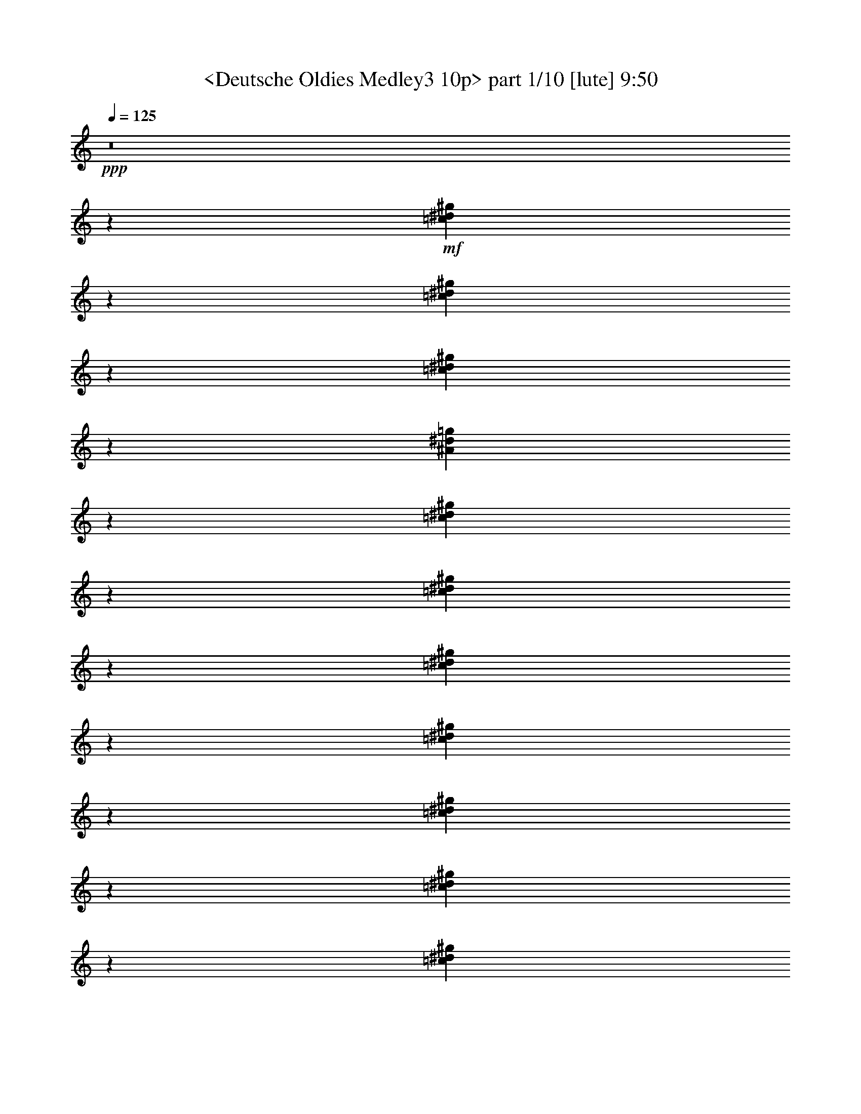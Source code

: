 % Produced with Bruzo's Transcoding Environment
% Transcribed by  Sev of Instant Play

X:1
T:  <Deutsche Oldies Medley3 10p> part 1/10 [lute] 9:50
Z: Transcribed with BruTE 64
L: 1/4
Q: 125
K: C
+ppp+
z8
z138213/24880
+mf+
[=c3201/12440^d3201/12440^g3201/12440]
z4009/4976
[=c639/2488^d639/2488^g639/2488]
z10029/12440
[=c6377/24880^d6377/24880^g6377/24880]
z2007/2488
[^A1273/4976^d1273/4976=g1273/4976]
z20083/24880
[=c397/1555^d397/1555^g397/1555]
z4019/4976
[=c317/1244^d317/1244^g317/1244]
z5027/6220
[=c6327/24880^d6327/24880^g6327/24880]
z503/622
[=c1263/4976^d1263/4976^g1263/4976]
z20133/24880
[=c3151/12440^d3151/12440^g3151/12440]
z4029/4976
[=c629/2488^d629/2488^g629/2488]
z10079/12440
[=c6277/24880^d6277/24880^g6277/24880]
z2017/2488
[^A1253/4976^d1253/4976=g1253/4976]
z20183/24880
[=c1563/6220^d1563/6220^g1563/6220]
z4039/4976
[=c78/311^d78/311^g78/311]
z1263/1555
[=c6227/24880^d6227/24880^g6227/24880]
z1011/1244
[=c1243/4976=f1243/4976^g1243/4976]
z20233/24880
[=c3101/12440^d3101/12440^g3101/12440]
z4049/4976
[=c619/2488^d619/2488^g619/2488]
z10129/12440
[^A6177/24880^d6177/24880=g6177/24880]
z2027/2488
[^A1233/4976^d1233/4976=g1233/4976]
z20283/24880
[=c20147/24880^d20147/24880^g20147/24880]
z315/1244
[=c307/1244^d307/1244^g307/1244]
z5077/6220
[=c6127/24880^d6127/24880^g6127/24880]
z2923/1555
[^A3051/12440^d3051/12440=g3051/12440]
z4069/4976
[^A609/2488^d609/2488=g609/2488]
z10179/12440
[^A6077/24880=d6077/24880=f6077/24880]
z2037/2488
[^A1213/4976=d1213/4976=f1213/4976]
z20383/24880
[^A1513/6220^d1513/6220=g1513/6220]
z4079/4976
[^A151/622^d151/622=g151/622]
z2551/3110
[^A3791/12440^d3791/12440=g3791/12440]
z3773/4976
[^A757/2488^d757/2488=g757/2488]
z9439/12440
[^A7557/24880^d7557/24880=g7557/24880]
z1889/2488
[^A1509/4976^d1509/4976=g1509/4976]
z18903/24880
[^A1883/6220=d1883/6220=f1883/6220]
z3783/4976
[^A94/311=d94/311=f94/311]
z1183/1555
[^A7507/24880^d7507/24880=g7507/24880]
z947/1244
[^A1499/4976^d1499/4976=g1499/4976]
z6513/4976
[=G4061/4976^A4061/4976^d4061/4976]
z6143/24880
[^G5073/6220^A5073/6220=d5073/6220=f5073/6220]
z1231/4976
[^A507/622^d507/622=g507/622]
z771/3110
[=c20267/24880^d20267/24880^g20267/24880]
z309/1244
[^d4051/4976=g4051/4976^a4051/4976]
z4757/6220
[^d19847/24880^g19847/24880=c'19847/24880]
z165/622
[^c1479/4976=e1479/4976=g1479/4976^a1479/4976]
z3109/12440
[=c13997/24880=f13997/24880^g13997/24880]
z1245/2488
[^d4041/4976^g4041/4976=c'4041/4976]
z6243/24880
[^d46627/24880^g46627/24880=c'46627/24880]
z1567/6220
[^A23301/12440^d23301/12440=g23301/12440]
z6293/24880
[=c40357/24880^d40357/24880^g40357/24880]
z6269/12440
[=c13897/24880^d13897/24880^g13897/24880]
z19499/12440
[^A36481/12440^d36481/12440=g36481/12440]
z319/1244
[^A4011/4976^d4011/4976=g4011/4976]
z6393/24880
[=c4557/1555^d4557/1555^g4557/1555]
z643/2488
[=c4001/4976^d4001/4976^g4001/4976]
z6443/24880
[^A36431/12440^d36431/12440=g36431/12440]
z81/311
[^A3991/4976^d3991/4976=g3991/4976]
z6493/24880
[=c18203/6220^d18203/6220^g18203/6220]
z653/2488
[=c3981/4976^d3981/4976^g3981/4976]
z6543/24880
[^d46327/24880^g46327/24880=c'46327/24880]
z821/3110
[^d23151/12440=g23151/12440^a23151/12440]
z6593/24880
[=c33837/24880^d33837/24880^g33837/24880]
z6223/24880
[^c6217/24880=e6217/24880=a6217/24880]
z1479/4976
[=d7851/4976=f7851/4976^a7851/4976]
z5295/4976
[^A309/1244^d309/1244=g309/1244]
z5067/6220
[^A6167/24880^d6167/24880=g6167/24880]
z507/622
[^A1231/4976^d1231/4976=g1231/4976]
z20293/24880
[^A3071/12440^d3071/12440=g3071/12440]
z4061/4976
[^A613/2488^d613/2488=g613/2488]
z10159/12440
[^A6117/24880^d6117/24880=g6117/24880]
z2033/2488
[^A1221/4976^d1221/4976=g1221/4976]
z20343/24880
[^A1523/6220^d1523/6220=g1523/6220]
z4071/4976
[^A76/311^d76/311=g76/311]
z1273/1555
[^A6067/24880^d6067/24880=g6067/24880]
z1019/1244
[^A1211/4976^d1211/4976=g1211/4976]
z20393/24880
[^A3021/12440^d3021/12440=g3021/12440]
z4081/4976
[^A603/2488=d603/2488=f603/2488]
z10209/12440
[^A1893/6220=d1893/6220=f1893/6220]
z3775/4976
[^A189/622=d189/622=f189/622]
z2361/3110
[^A7547/24880=d7547/24880=f7547/24880]
z945/1244
[^A1507/4976=d1507/4976=f1507/4976]
z18913/24880
[^A3761/12440=d3761/12440=f3761/12440]
z3785/4976
[^A751/2488=d751/2488=f751/2488]
z9469/12440
[^A7497/24880=d7497/24880=f7497/24880]
z1895/2488
[^A1497/4976=d1497/4976=f1497/4976]
z18963/24880
[^A467/1555=d467/1555=f467/1555]
z3795/4976
[^A373/1244=d373/1244=f373/1244]
z4747/6220
[^A7447/24880=d7447/24880=f7447/24880]
z475/622
[^A1487/4976=d1487/4976=f1487/4976]
z19013/24880
[^A3711/12440=d3711/12440=f3711/12440]
z3805/4976
[^A741/2488=d741/2488=f741/2488]
z9519/12440
[^A7397/24880=d7397/24880=f7397/24880]
z4957/6220
[^A6607/24880^d6607/24880=g6607/24880]
z248/311
[^A1319/4976^d1319/4976=g1319/4976]
z19853/24880
[^A3291/12440^d3291/12440=g3291/12440]
z3973/4976
[^A657/2488^d657/2488=g657/2488]
z9939/12440
[^A6557/24880^d6557/24880=g6557/24880]
z1989/2488
[^A1309/4976^d1309/4976=g1309/4976]
z19903/24880
[^A1633/6220^d1633/6220=g1633/6220]
z3983/4976
[^A163/622^d163/622=g163/622]
z2491/3110
[^A6507/24880^d6507/24880=g6507/24880]
z997/1244
[^A1299/4976^d1299/4976=g1299/4976]
z19953/24880
[^A3241/12440^d3241/12440=g3241/12440]
z3993/4976
[^A647/2488^d647/2488=g647/2488]
z9989/12440
[^A6457/24880^d6457/24880=g6457/24880]
z1999/2488
[^A1289/4976^d1289/4976=g1289/4976]
z20003/24880
[^A402/1555^d402/1555=g402/1555]
z4003/4976
[^A321/1244^d321/1244=g321/1244]
z5007/6220
[^A6407/24880=d6407/24880=f6407/24880]
z501/622
[^A1279/4976=d1279/4976=f1279/4976]
z20053/24880
[^A3191/12440=d3191/12440=f3191/12440]
z4013/4976
[^A637/2488=d637/2488=f637/2488]
z10039/12440
[^A6357/24880=d6357/24880=f6357/24880]
z2009/2488
[^A1269/4976=d1269/4976=f1269/4976]
z20103/24880
[^A1583/6220=d1583/6220=f1583/6220]
z4023/4976
[^A79/311=d79/311=f79/311]
z1258/1555
[^A6307/24880=d6307/24880=f6307/24880]
z1007/1244
[^A1259/4976=d1259/4976=f1259/4976]
z20153/24880
[^A3141/12440=d3141/12440=f3141/12440]
z4033/4976
[^A627/2488=d627/2488=f627/2488]
z10089/12440
[^A6257/24880=d6257/24880=f6257/24880]
z2019/2488
[^A1249/4976=d1249/4976=f1249/4976]
z20203/24880
[^A779/3110=d779/3110=f779/3110^g779/3110]
z13/16
[^A/4=d/4=f/4^g/4]
z5057/6220
[^A6207/24880^d6207/24880=g6207/24880]
z253/311
[^A1239/4976^d1239/4976=g1239/4976]
z20253/24880
[^A3091/12440^d3091/12440=g3091/12440]
z4053/4976
[^A617/2488^d617/2488=g617/2488]
z10139/12440
[^A6157/24880^d6157/24880=g6157/24880]
z2029/2488
[^A1229/4976^d1229/4976=g1229/4976]
z20303/24880
[^A1533/6220^d1533/6220=g1533/6220]
z4063/4976
[^A153/622^d153/622=g153/622]
z2541/3110
[^A6107/24880^d6107/24880=g6107/24880]
z1017/1244
[^A1219/4976^d1219/4976=g1219/4976]
z20353/24880
[^A3041/12440^d3041/12440=g3041/12440]
z4073/4976
[^A607/2488^d607/2488=g607/2488]
z10189/12440
[^A6057/24880^d6057/24880=g6057/24880]
z2039/2488
[^A1209/4976^d1209/4976=g1209/4976]
z20403/24880
[^A377/1555^d377/1555=g377/1555]
z4083/4976
[^A1515/4976^d1515/4976=g1515/4976]
z18873/24880
[^A3781/12440=d3781/12440=f3781/12440]
z3777/4976
[^A755/2488=d755/2488=f755/2488]
z9449/12440
[^A7537/24880=d7537/24880=f7537/24880]
z1891/2488
[^A1505/4976=d1505/4976=f1505/4976]
z18923/24880
[^A939/3110=d939/3110=f939/3110]
z3787/4976
[^A375/1244=d375/1244=f375/1244]
z4737/6220
[^A7487/24880=d7487/24880=f7487/24880]
z237/311
[^A1495/4976=d1495/4976=f1495/4976]
z18973/24880
[^A3731/12440=d3731/12440=f3731/12440]
z3797/4976
[^A745/2488=d745/2488=f745/2488]
z9499/12440
[^A7437/24880=d7437/24880=f7437/24880]
z1901/2488
[^A1485/4976=d1485/4976=f1485/4976]
z19023/24880
[^A1853/6220=d1853/6220=f1853/6220]
z3807/4976
[^A185/622=d185/622=f185/622]
z2381/3110
[^A7387/24880=d7387/24880=f7387/24880]
z9919/12440
[^A6597/24880=d6597/24880=f6597/24880]
z3119/12440
[^A26417/24880^d26417/24880=g26417/24880]
z13239/12440
[^A872/1555=d872/1555=f872/1555]
z2499/4976
[^G697/1244^A697/1244=d697/1244=f697/1244]
z3127/6220
[^A20181/12440^d20181/12440=g20181/12440]
z12533/24880
[^A40337/24880^d40337/24880=g40337/24880]
z6279/12440
[^A5039/3110=d5039/3110=f5039/3110]
z12583/24880
[^A3463/6220^d3463/6220=g3463/6220]
z2519/4976
[^A173/311^d173/311=g173/311]
z788/1555
[^A20131/12440^d20131/12440=g20131/12440]
z12633/24880
[^A40237/24880^d40237/24880=g40237/24880]
z6329/12440
[^A35547/24880=d35547/24880=f35547/24880]
z4337/6220
[^A4993/6220^d4993/6220=g4993/6220]
z9307/4976
[^A1267/4976=d1267/4976=f1267/4976]
z20113/24880
[^A3161/12440=d3161/12440=f3161/12440]
z4025/4976
[^A631/2488^d631/2488=g631/2488]
z10069/12440
[^A6297/24880^d6297/24880=g6297/24880]
z2015/2488
[^A1257/4976=d1257/4976=f1257/4976]
z20163/24880
[^A392/1555=d392/1555=f392/1555]
z4035/4976
[^A313/1244^d313/1244=g313/1244]
z5047/6220
[^A6247/24880^d6247/24880=g6247/24880]
z1647/6220
[^A16921/12440^d16921/12440=g16921/12440]
z1983/2488
[^A413/311^d413/311=g413/311]
z3971/4976
[^A6603/4976=d6603/4976=f6603/4976]
z497/622
[=G2555/4976^A2555/4976^d2555/4976]
z1003/622
[=c2861/4976^d2861/4976^g2861/4976]
z2773/4976
[=c2825/4976^d2825/4976^g2825/4976]
z2809/4976
[=c2789/4976^d2789/4976^g2789/4976]
z2845/4976
[=c2753/4976^d2753/4976^g2753/4976]
z15183/24880
[=c7181/12440^d7181/12440^g7181/12440]
z863/1555
[=c7091/12440^d7091/12440^g7091/12440]
z3497/6220
[^A7001/12440^d7001/12440=g7001/12440]
z1771/3110
[^A6911/12440^d6911/12440=g6911/12440]
z3587/6220
[^A15197/24880^d15197/24880=g15197/24880]
z1375/2488
[^A178/311^d178/311=g178/311]
z1393/2488
[=c703/1244^d703/1244^g703/1244]
z1411/2488
[=c347/622^d347/622^g347/622]
z1429/2488
[^A685/1244^d685/1244=g685/1244]
z953/1555
[^A14297/24880^d14297/24880=g14297/24880]
z13873/24880
[=c14117/24880^d14117/24880^g14117/24880]
z14053/24880
[^G13937/24880=c13937/24880^d13937/24880]
z14233/24880
[=c13757/24880^d13757/24880^g13757/24880]
z1519/2488
[=c2871/4976^d2871/4976^g2871/4976]
z2763/4976
[=c2835/4976^d2835/4976^g2835/4976]
z9/16
[=c9/16^d9/16^g9/16]
z2835/4976
[=c2763/4976^d2763/4976^g2763/4976]
z2871/4976
[=c1519/2488^d1519/2488^g1519/2488]
z6879/12440
[^A1779/3110^d1779/3110=g1779/3110]
z6969/12440
[^A3513/6220^d3513/6220=g3513/6220]
z7059/12440
[^A867/1555^d867/1555=g867/1555]
z7149/12440
[^A15247/24880^d15247/24880=g15247/24880]
z685/1244
[=c1429/2488^d1429/2488^g1429/2488]
z347/622
[=c1411/2488^d1411/2488^g1411/2488]
z703/1244
[^A1393/2488^d1393/2488=g1393/2488]
z178/311
[^A1375/2488^d1375/2488=g1375/2488]
z7599/12440
[=c14347/24880^d14347/24880^g14347/24880]
z13823/24880
[=c20387/24880^f20387/24880^g20387/24880]
z21507/24880
[^G6483/24880^c6483/24880=f6483/24880]
z20189/24880
[^G3123/12440^c3123/12440=f3123/12440]
z10213/12440
[^G1891/6220^c1891/6220=f1891/6220]
z3977/4976
[^G655/2488^c655/2488=f655/2488]
z10061/12440
[^A6313/24880^d6313/24880^f6313/24880]
z10179/12440
[^A477/1555^d477/1555^f477/1555]
z238/311
[^A1479/4976^d1479/4976^f1479/4976]
z10027/12440
[^A6381/24880^d6381/24880^f6381/24880]
z20291/24880
[^G384/1555=c384/1555^d384/1555]
z1283/1555
[^G3731/12440=c3731/12440^d3731/12440]
z19987/24880
[^G403/1555=c403/1555^d403/1555]
z1264/1555
[^G6211/24880=c6211/24880^d6211/24880]
z1023/1244
[^G753/2488^c753/2488=f753/2488]
z249/311
[^G1303/4976^c1303/4976=f1303/4976]
z5039/6220
[^G6279/24880^c6279/24880=f6279/24880]
z20393/24880
[^G7597/24880^c7597/24880=f7597/24880]
z4963/6220
[^G6583/24880^c6583/24880=f6583/24880]
z20089/24880
[^G3173/12440^c3173/12440=f3173/12440]
z10163/12440
[^G6109/24880^c6109/24880=f6109/24880]
z20563/24880
[^G7427/24880^c7427/24880=f7427/24880]
z10011/12440
[^A6413/24880^c6413/24880^f6413/24880]
z20259/24880
[^A386/1555^c386/1555^f386/1555]
z4099/4976
[^A1499/4976^c1499/4976^f1499/4976]
z3991/4976
[^A81/311^c81/311^f81/311]
z20191/24880
[^G1561/6220=c1561/6220^d1561/6220]
z5107/6220
[^G3781/12440=c3781/12440^d3781/12440]
z19887/24880
[^G1637/6220=c1637/6220^d1637/6220]
z5031/6220
[^G6311/24880=c6311/24880^d6311/24880]
z20361/24880
[^G7629/24880^c7629/24880=f7629/24880]
z19043/24880
[^G462/1555^c462/1555=f462/1555]
z20057/24880
[^G3189/12440^c3189/12440=f3189/12440]
z20293/24880
[^G3071/12440^c3071/12440=f3071/12440]
z2053/2488
[^G373/1244^c373/1244=f373/1244]
z19989/24880
[^G3223/12440^c3223/12440=f3223/12440]
z10113/12440
[^G6209/24880^c6209/24880=f6209/24880]
z20463/24880
[^G7527/24880^c7527/24880=f7527/24880]
z9961/12440
[^G6513/24880=c6513/24880^d6513/24880]
z20159/24880
[^G1569/6220=c1569/6220^d1569/6220]
z5099/6220
[^G3797/12440^c3797/12440=f3797/12440]
z3971/4976
[^G329/1244^c329/1244=f329/1244]
z5023/6220
[^G6343/24880^c6343/24880=f6343/24880]
z2541/3110
[^G6107/24880^c6107/24880=f6107/24880]
z4113/4976
[^G1485/4976^c1485/4976=f1485/4976]
z2503/3110
[^G6411/24880^c6411/24880=f6411/24880]
z20261/24880
[^G3087/12440=c3087/12440^d3087/12440]
z10249/12440
[^G1873/6220=c1873/6220^d1873/6220]
z19957/24880
[^G3239/12440^c3239/12440=f3239/12440]
z10097/12440
[^G6241/24880^c6241/24880=f6241/24880]
z20431/24880
[^A7559/24880^c7559/24880^f7559/24880]
z1989/2488
[^A1309/4976^c1309/4976^f1309/4976]
z10063/12440
[^A6309/24880^c6309/24880^f6309/24880]
z20363/24880
[^A7627/24880^c7627/24880^f7627/24880]
z3809/4976
[^G739/2488^c739/2488=f739/2488]
z20059/24880
[^G797/3110^c797/3110=f797/3110]
z2537/3110
[^G6139/24880^c6139/24880=f6139/24880]
z20533/24880
[^G7457/24880^c7457/24880=f7457/24880]
z2499/3110
[^G6443/24880=c6443/24880^d6443/24880]
z20229/24880
[^G3103/12440=c3103/12440^d3103/12440]
z4093/4976
[^G1505/4976=c1505/4976^d1505/4976]
z3985/4976
[^G651/2488=c651/2488^d651/2488]
z20161/24880
[^G3137/12440^c3137/12440=f3137/12440]
z10199/12440
[^G949/3110^c949/3110=f949/3110]
z19857/24880
[^G3289/12440^c3289/12440=f3289/12440]
z10047/12440
[^G6341/24880^c6341/24880=f6341/24880]
z20331/24880
[^A763/3110^c763/3110^f763/3110]
z2571/3110
[^A3711/12440^c3711/12440^f3711/12440]
z20027/24880
[^A801/3110^c801/3110^f801/3110]
z2533/3110
[^A6171/24880^c6171/24880^f6171/24880]
z1025/1244
[^G749/2488^c749/2488=f749/2488]
z19959/24880
[^G1619/6220^c1619/6220=f1619/6220]
z5049/6220
[^G6239/24880^c6239/24880=f6239/24880]
z20433/24880
[^G7557/24880^c7557/24880=f7557/24880]
z4973/6220
[^G6543/24880=c6543/24880^d6543/24880]
z20129/24880
[^G3153/12440=c3153/12440^d3153/12440]
z10183/12440
[^G953/3110=c953/3110^d953/3110]
z19047/24880
[^G1847/6220=c1847/6220^d1847/6220]
z10031/12440
[^G6373/24880^c6373/24880=f6373/24880]
z10149/12440
[^G6137/24880^c6137/24880=f6137/24880]
z1897/6220
[^A6407/24880=d6407/24880=f6407/24880]
z4053/4976
[^A2789/4976=d2789/4976=f2789/4976]
z6363/12440
[^A7489/24880=d7489/24880=f7489/24880^a7489/24880]
z19961/24880
[^A3237/12440=d3237/12440=f3237/12440^g3237/12440]
z20197/24880
[^A3119/12440^d3119/12440=g3119/12440]
z10217/12440
[^A3689/12440^d3689/12440=g3689/12440]
z/8
[^A3237/12440^d3237/12440=g3237/12440]
[^A384/1555^d384/1555=g384/1555]
z4343/24880
[^A3271/12440^d3271/12440=g3271/12440]
z2013/2488
[^A1261/4976^d1261/4976=g1261/4976]
z20367/24880
[^A7623/24880^d7623/24880=g7623/24880]
z19049/24880
[^A3693/12440^d3693/12440=g3693/12440]
z20063/24880
[^A1593/6220^d1593/6220=g1593/6220]
z1015/1244
[^A1227/4976^d1227/4976=g1227/4976]
z2567/3110
[^A3727/12440=d3727/12440=f3727/12440]
z4999/6220
[^A6439/24880=d6439/24880=f6439/24880]
z2529/3110
[^A6203/24880=d6203/24880=f6203/24880]
z20469/24880
[^A7521/24880=d7521/24880=f7521/24880]
z2491/3110
[^A6507/24880=d6507/24880=f6507/24880]
z4033/4976
[^A627/2488=d627/2488=f627/2488]
z10201/12440
[^A1897/6220=d1897/6220=f1897/6220]
z19861/24880
[^A3287/12440=d3287/12440=f3287/12440]
z196/1555
[^A3237/12440=d3237/12440=f3237/12440]
[^A3689/12440=d3689/12440=f3689/12440]
z/8
[^A6337/24880=d6337/24880=f6337/24880]
z10167/12440
[^A6101/24880=d6101/24880=f6101/24880]
z20571/24880
[^A7419/24880=d7419/24880=f7419/24880]
z2003/2488
[^A1281/4976=d1281/4976=f1281/4976]
z20267/24880
[^A771/3110=d771/3110=f771/3110]
z2563/3110
[^A3743/12440=d3743/12440=f3743/12440]
z19963/24880
[^A809/3110^d809/3110=g809/3110]
z505/622
[^A1247/4976^d1247/4976=g1247/4976]
z20437/24880
[^A7553/24880^d7553/24880=g7553/24880]
z2487/3110
[^A6539/24880^d6539/24880=g6539/24880]
z20133/24880
[^A3151/12440^d3151/12440=g3151/12440]
z20369/24880
[^A7621/24880^d7621/24880=g7621/24880]
z19829/24880
[^A53343/24880^d53343/24880]
[=d51011/24880=g51011/24880^a51011/24880]
z/8
[=c3334/1555]
[^d54121/24880^g54121/24880=c'54121/24880]
[^A26671/24880^d26671/24880=g26671/24880]
[=c'27449/24880]
[^a3334/1555]
[^d20093/24880]
z6579/24880
[^d1241/1555=g1241/1555^a1241/1555]
z7593/24880
[^d20397/24880^g20397/24880=c'20397/24880]
z1255/4976
[^d252/311=g252/311^a252/311]
z5059/6220
[^A6199/24880=d6199/24880=f6199/24880]
z20473/24880
[^A7517/24880=d7517/24880=f7517/24880]
z4983/6220
[^A6503/24880=d6503/24880=f6503/24880]
z20169/24880
[^A3133/12440=d3133/12440=f3133/12440]
z4081/4976
[^A1517/4976=d1517/4976=f1517/4976]
z3973/4976
[^A657/2488=d657/2488=f657/2488]
z20101/24880
[^A3167/12440=d3167/12440=f3167/12440]
z10169/12440
[^A6097/24880=d6097/24880=f6097/24880]
z4115/4976
[^A1483/4976^d1483/4976=g1483/4976]
z10017/12440
[^A6401/24880^d6401/24880=g6401/24880]
z20271/24880
[^A1541/6220^d1541/6220=g1541/6220]
z5127/6220
[^A3741/12440^d3741/12440=g3741/12440]
z16457/12440
[^A4989/6220^d4989/6220=g4989/6220]
z7493/24880
[^A20497/24880^d20497/24880=g20497/24880]
z1235/4976
[^A1013/1244^d1013/1244=g1013/1244]
z1603/6220
[^A54121/24880^d54121/24880=g54121/24880]
[=d53343/24880=g53343/24880^a53343/24880]
[=c54121/24880]
[^d54121/24880^g54121/24880=c'54121/24880]
[^A1667/1555^d1667/1555=g1667/1555]
[=c'1667/1555]
[^a54121/24880]
[^d5073/6220]
z6379/24880
[^d21611/24880=g21611/24880^a21611/24880]
z5839/24880
[^d19041/24880^g19041/24880=c'19041/24880]
z763/2488
[^d509/622=g509/622^a509/622]
z20037/24880
[^A3199/12440=d3199/12440=f3199/12440]
z20273/24880
[^A3081/12440=d3081/12440=f3081/12440]
z2051/2488
[^A187/622=d187/622=f187/622]
z19969/24880
[^A3233/12440=d3233/12440=f3233/12440]
z10103/12440
[^A6229/24880=d6229/24880=f6229/24880]
z20443/24880
[^A7547/24880=d7547/24880=f7547/24880]
z9951/12440
[^A6533/24880=d6533/24880=f6533/24880]
z20139/24880
[^A787/3110=d787/3110=f787/3110]
z2547/3110
[^A3807/12440=d3807/12440=f3807/12440]
z3967/4976
[^A165/622=d165/622=f165/622]
z20071/24880
[^A1591/6220=d1591/6220=f1591/6220]
z5077/6220
[^A6127/24880=d6127/24880=f6127/24880]
z3799/12440
[=G6397/24880^A6397/24880^d6397/24880]
z655/2488
[=G7251/24880^A7251/24880^d7251/24880]
[=G3237/12440^A3237/12440^d3237/12440]
[=G77/311^A77/311^d77/311]
z1891/6220
[=G1219/6220-^A1219/6220^d1219/6220]
+ppp+
[=G/8]
z4961/24880
+mf+
[=G13699/24880^A13699/24880^d13699/24880]
z20211/12440
[^A54433/24880^d54433/24880=g54433/24880]
z6629/3110
[^A13833/24880=d13833/24880=f13833/24880]
z851/1555
[=A12819/24880^c12819/24880=e12819/24880]
z13853/24880
[^A6291/12440=d6291/12440=f6291/12440]
z14089/24880
[^A13901/24880=d13901/24880=f13901/24880^a13901/24880]
z12771/24880
[^A1861/6220^d1861/6220=g1861/6220]
z4001/4976
[^A643/2488^d643/2488=g643/2488]
z10121/12440
[^A6193/24880^d6193/24880=g6193/24880]
z20479/24880
[^A7511/24880^d7511/24880=g7511/24880]
z9969/12440
[^A6497/24880^d6497/24880=g6497/24880]
z4035/4976
[^A313/1244^d313/1244=g313/1244]
z5103/6220
[^A3789/12440^d3789/12440=g3789/12440]
z19871/24880
[^A1641/6220^d1641/6220=g1641/6220]
z5027/6220
[^A6327/24880=d6327/24880=f6327/24880]
z2543/3110
[^A6091/24880=d6091/24880=f6091/24880]
z20581/24880
[^A7409/24880=d7409/24880=f7409/24880]
z501/622
[^A1279/4976=d1279/4976=f1279/4976]
z20277/24880
[^A3079/12440^d3079/12440=g3079/12440]
z10257/12440
[^A1869/6220^d1869/6220=g1869/6220]
z19973/24880
[^A3231/12440^d3231/12440=g3231/12440]
z2021/2488
[^A1245/4976^d1245/4976=g1245/4976]
z10223/12440
[=c23987/12440^d23987/12440^g23987/12440]
z6147/24880
[^A1268/1555=d1268/1555=f1268/1555]
z399/1555
[=A20051/24880=c20051/24880^d20051/24880^f20051/24880]
z3699/12440
[^A47027/24880^d47027/24880=g47027/24880]
z6317/24880
[=G10059/12440^A10059/12440^d10059/12440]
z3277/12440
[^A19881/24880^d19881/24880=g19881/24880]
z473/1555
[^A10211/12440^d10211/12440=g10211/12440]
z625/2488
[=c4037/4976^d4037/4976^g4037/4976]
z3243/12440
[^A19949/24880=d19949/24880=f19949/24880^g19949/24880]
z7501/24880
[^A20489/24880=d20489/24880=f20489/24880^a20489/24880]
z3091/12440
[^A14033/24880^d14033/24880=g14033/24880]
z12639/24880
[^A3449/6220^d3449/6220=g3449/6220]
z13653/24880
[^A6391/12440^d6391/12440=g6391/12440]
z1389/2488
[^A705/1244^d705/1244=g705/1244]
z3143/6220
[=c23259/12440^d23259/12440^g23259/12440]
z7603/24880
[^A20387/24880=d20387/24880=f20387/24880]
z1571/6220
[=A20151/24880=c20151/24880^d20151/24880^f20151/24880]
z6521/24880
[^A2994/1555^d2994/1555=g2994/1555]
z6217/24880
[=G10109/12440^A10109/12440^d10109/12440]
z3227/12440
[^A19981/24880^d19981/24880=g19981/24880]
z1867/6220
[^A10261/12440^d10261/12440=g10261/12440]
z615/2488
[=c4057/4976^d4057/4976^g4057/4976]
z6387/24880
[=c1253/1555^d1253/1555^g1253/1555]
z7401/24880
[^A9517/12440=d9517/12440=f9517/12440^a9517/12440]
z3819/12440
[^A4099/3110^d4099/3110=g4099/3110]
z20551/24880
[^A16937/12440^d16937/12440=g16937/12440]
z4648/1555
[^G1589/3110=B1589/3110^c1589/3110=f1589/3110]
z94753/24880
[^A31903/6220^c31903/6220^f31903/6220]
z1631/6220
[^A19911/24880^c19911/24880^f19911/24880]
z60881/24880
[^G19979/24880^c19979/24880=f19979/24880]
z7471/24880
[^G20519/24880^c20519/24880=f20519/24880]
z60273/24880
[^A39247/24880^c39247/24880^f39247/24880]
z34109/12440
[^A7982/1555^c7982/1555^f7982/1555]
z803/3110
[^A20011/24880^c20011/24880^d20011/24880=g20011/24880]
z30391/12440
[=c10039/12440^d10039/12440^g10039/12440]
z6593/24880
[=c9921/12440^d9921/12440^f9921/12440]
z60951/24880
[^G47899/24880^c47899/24880=f47899/24880]
z19947/24880
[^G20483/24880=B20483/24880^c20483/24880=f20483/24880]
z1547/6220
[^G1563/6220=B1563/6220^c1563/6220=f1563/6220]
z1021/1244
[^G757/2488=B757/2488^c757/2488=f757/2488]
z19879/24880
[^G1639/6220=B1639/6220^c1639/6220=f1639/6220]
z5029/6220
[^A10157/12440^c10157/12440^f10157/12440]
z3179/12440
[^A7637/24880^c7637/24880^f7637/24880]
z3807/4976
[^A185/622^c185/622^f185/622]
z20049/24880
[^A3193/12440^c3193/12440^f3193/12440]
z10143/12440
[^G1259/1555^c1259/1555=f1259/1555]
z6527/24880
[^G1867/6220^c1867/6220=f1867/6220]
z9991/12440
[^G6453/24880=B6453/24880^c6453/24880=f6453/24880]
z10109/12440
[^G6217/24880=B6217/24880^c6217/24880=f6217/24880]
z4091/4976
[^A3995/4976^c3995/4976^f3995/4976]
z3737/12440
[^A6521/24880^c6521/24880^f6521/24880]
z20151/24880
[^A1571/6220^c1571/6220^f1571/6220]
z5097/6220
[^A3801/12440^c3801/12440^f3801/12440]
z19847/24880
[=B20583/24880^d20583/24880^f20583/24880]
z6089/24880
[=B6351/24880^d6351/24880^f6351/24880]
z20321/24880
[=B3057/12440^d3057/12440^f3057/12440]
z20557/24880
[=B7433/24880^d7433/24880^f7433/24880]
z1251/1555
[^A10207/12440^c10207/12440^f10207/12440]
z3129/12440
[^A3091/12440^c3091/12440^f3091/12440]
z2049/2488
[^A375/1244^c375/1244^f375/1244]
z19949/24880
[^A3243/12440^c3243/12440^f3243/12440]
z10093/12440
[^G5061/6220^c5061/6220=f5061/6220]
z1607/6220
[^G7567/24880^c7567/24880=f7567/24880]
z9941/12440
[^G6553/24880^c6553/24880=f6553/24880]
z20119/24880
[^G1579/6220^c1579/6220=f1579/6220]
z463/1555
[^A6587/24880^c6587/24880^f6587/24880]
z46757/24880
[^c868/1555=f868/1555^a868/1555]
z12783/24880
[=B3413/6220^d3413/6220^g3413/6220]
z8
z8
z8
z8
z8
z8
z191479/24880
[^G7561/24880^c7561/24880=f7561/24880]
z1243/1555
[^A6547/24880^c6547/24880^f6547/24880]
z4025/4976
[^A631/2488^c631/2488^f631/2488]
z10181/12440
[^A1907/6220^c1907/6220^f1907/6220]
z19043/24880
[^A462/1555^c462/1555^f462/1555]
z10029/12440
[^A6377/24880^c6377/24880^f6377/24880]
z10147/12440
[^A6141/24880^c6141/24880^f6141/24880]
z20531/24880
[^A7459/24880^c7459/24880^f7459/24880]
z1999/2488
[^A1289/4976^c1289/4976^f1289/4976]
z20227/24880
[^G388/1555^c388/1555=f388/1555]
z1279/1555
[^G3763/12440^c3763/12440=f3763/12440]
z19923/24880
[^G407/1555^c407/1555=f407/1555]
z252/311
[^G1255/4976^c1255/4976=f1255/4976]
z5099/6220
[^A3797/12440^c3797/12440^f3797/12440]
z1241/1555
[^A6579/24880^c6579/24880^f6579/24880]
z5023/6220
[^A6343/24880^c6343/24880^f6343/24880]
z20329/24880
[^G20101/24880=B20101/24880^c20101/24880=f20101/24880]
z6571/24880
[^A464/1555^c464/1555^f464/1555]
z4005/4976
[^A641/2488^c641/2488^f641/2488]
z10131/12440
[^A6173/24880^c6173/24880^f6173/24880]
z20499/24880
[^A7491/24880^c7491/24880^f7491/24880]
z9979/12440
[^A6477/24880^c6477/24880^f6477/24880]
z4039/4976
[^A78/311^c78/311^f78/311]
z20431/24880
[^A7559/24880^c7559/24880^f7559/24880]
z19891/24880
[^A409/1555^c409/1555^f409/1555]
z20127/24880
[^G1577/6220^c1577/6220=f1577/6220]
z5091/6220
[^G3813/12440^c3813/12440=f3813/12440]
z9523/12440
[^G7389/24880^c7389/24880=f7389/24880]
z1003/1244
[^G1275/4976^c1275/4976=f1275/4976]
z20297/24880
[^A3069/12440^c3069/12440^f3069/12440]
z20533/24880
[^A7457/24880^c7457/24880^f7457/24880]
z19993/24880
[^A3221/12440^c3221/12440^f3221/12440]
z20229/24880
[^A3103/12440^c3103/12440^f3103/12440]
z10233/12440
[=B1881/6220^d1881/6220^f1881/6220]
z3985/4976
[=B651/2488^d651/2488^f651/2488]
z10081/12440
[^G6273/24880^c6273/24880=f6273/24880]
z20399/24880
[^G7591/24880^c7591/24880=f7591/24880]
z9929/12440
[^A6577/24880^c6577/24880^f6577/24880]
z4019/4976
[^A317/1244^c317/1244^f317/1244]
z5083/6220
[^A6103/24880^c6103/24880^f6103/24880]
z2571/3110
[^A3711/12440^c3711/12440^f3711/12440]
z5007/6220
[^G6407/24880^c6407/24880=f6407/24880]
z2533/3110
[^G6171/24880^c6171/24880=f6171/24880]
z20501/24880
[^G7489/24880^c7489/24880=f7489/24880]
z499/622
[^G1295/4976^c1295/4976=f1295/4976]
z20197/24880
[^A3119/12440^c3119/12440^f3119/12440]
z10217/12440
[^A1889/6220^c1889/6220^f1889/6220]
z19893/24880
[^A3271/12440^c3271/12440^f3271/12440]
z2013/2488
[^A1261/4976^c1261/4976^f1261/4976]
z10183/12440
[=B953/3110^d953/3110^f953/3110]
z2381/3110
[=B7387/24880^d7387/24880^f7387/24880]
z10031/12440
[^G6373/24880^c6373/24880=f6373/24880]
z20299/24880
[^G767/3110^c767/3110=f767/3110]
z2567/3110
[^A3727/12440^c3727/12440^f3727/12440]
z3999/4976
[^A161/622^c161/622^f161/622]
z2529/3110
[^A6203/24880^c6203/24880^f6203/24880]
z20469/24880
[^A7521/24880^c7521/24880^f7521/24880]
z2491/3110
[^G6507/24880^c6507/24880=f6507/24880]
z4033/4976
[^G627/2488^c627/2488=f627/2488]
z20401/24880
[^G7589/24880^c7589/24880=f7589/24880]
z19861/24880
[^G3287/12440^c3287/12440=f3287/12440]
z20097/24880
[^A3169/12440^c3169/12440^f3169/12440]
z10167/12440
[^A6101/24880^c6101/24880^f6101/24880]
z20571/24880
[^A7419/24880^c7419/24880^f7419/24880]
z2003/2488
[^G1281/4976^c1281/4976=f1281/4976]
z33991/24880
[^c6439/24880^f6439/24880^a6439/24880]
z20233/24880
[^c3101/12440^f3101/12440^a3101/12440]
z2047/2488
[^c94/311^f94/311^a94/311]
z19929/24880
[^c3253/12440^f3253/12440^a3253/12440]
z10083/12440
[^c6269/24880^f6269/24880^a6269/24880]
z20403/24880
[^c7587/24880^f7587/24880^a7587/24880]
z9931/12440
[^c6573/24880^f6573/24880^a6573/24880]
z20099/24880
[^c396/1555^f396/1555^a396/1555]
z4067/4976
[^c305/1244=f305/1244^g305/1244=b305/1244]
z5143/6220
[^c3709/12440=f3709/12440^g3709/12440=b3709/12440]
z20031/24880
[^c1601/6220=f1601/6220^g1601/6220=b1601/6220]
z5067/6220
[^c6167/24880=f6167/24880^g6167/24880=b6167/24880]
z4101/4976
[^c1497/4976^f1497/4976^a1497/4976]
z4991/6220
[^c6471/24880^f6471/24880^a6471/24880]
z20201/24880
[^c3117/12440^f3117/12440^a3117/12440]
z20437/24880
[^c7553/24880^f7553/24880^a7553/24880]
z19897/24880
[^c3269/12440^f3269/12440^a3269/12440]
z20133/24880
[^c3151/12440^f3151/12440^a3151/12440]
z2037/2488
[^c381/1244^f381/1244^a381/1244]
z19829/24880
[^c3303/12440^f3303/12440^a3303/12440]
z10033/12440
[^c6369/24880^f6369/24880^a6369/24880]
z20303/24880
[^c1533/6220^f1533/6220^a1533/6220]
z1027/1244
[^c745/2488^f745/2488^a745/2488]
z19999/24880
[^c1609/6220^f1609/6220^a1609/6220]
z5059/6220
[^c6199/24880=f6199/24880^g6199/24880=b6199/24880]
z2559/3110
[^c3759/12440=f3759/12440^g3759/12440=b3759/12440]
z4983/6220
[^c6503/24880=f6503/24880^g6503/24880=b6503/24880]
z2521/3110
[^c6267/24880=f6267/24880^g6267/24880=b6267/24880]
z3729/12440
[^c6537/24880^f6537/24880^a6537/24880]
z4027/4976
[^c315/1244^f315/1244^a315/1244]
z20371/24880
[^d13839/24880^g13839/24880=c'13839/24880]
z53229/24880
[^G927/3110^c927/3110=f927/3110]
z10017/12440
[^G6401/24880^c6401/24880=f6401/24880]
z2027/2488
[^G1233/4976^c1233/4976=f1233/4976]
z20507/24880
[^G7483/24880^c7483/24880=f7483/24880]
z9983/12440
[^A6469/24880^c6469/24880^f6469/24880]
z20203/24880
[^A779/3110^c779/3110^f779/3110]
z511/622
[^G755/2488^c755/2488=f755/2488]
z19899/24880
[^G817/3110^c817/3110=f817/3110]
z2517/3110
[^G6299/24880=c6299/24880^d6299/24880]
z20373/24880
[^G7617/24880=c7617/24880^d7617/24880]
z2479/3110
[^G6603/24880^c6603/24880=f6603/24880]
z20069/24880
[^G3183/12440^c3183/12440=f3183/12440]
z4061/4976
[^G613/2488=c613/2488^d613/2488^f613/2488]
z10271/12440
[^G931/3110=c931/3110^d931/3110^f931/3110]
z20001/24880
[^G3217/12440^c3217/12440=f3217/12440]
z10119/12440
[^G6197/24880^c6197/24880=f6197/24880]
z4095/4976
[^G1503/4976^c1503/4976=f1503/4976]
z9967/12440
[^G6501/24880^c6501/24880=f6501/24880]
z20171/24880
[^G783/3110=c783/3110^d783/3110]
z20407/24880
[^G7583/24880=c7583/24880^d7583/24880]
z19867/24880
[^G821/3110^c821/3110=f821/3110]
z20103/24880
[^G1583/6220^c1583/6220=f1583/6220]
z1017/1244
[^G1219/4976=c1219/4976^d1219/4976]
z20577/24880
[^G7413/24880=c7413/24880^d7413/24880]
z5009/6220
[^G6399/24880^c6399/24880=f6399/24880]
z20273/24880
[^G3081/12440^c3081/12440=f3081/12440]
z2051/2488
[^G187/622=c187/622^d187/622]
z19969/24880
[^G3233/12440=c3233/12440^d3233/12440]
z10103/12440
[^G6229/24880^c6229/24880=f6229/24880]
z10221/12440
[^G1887/6220^c1887/6220=f1887/6220]
z9951/12440
[^G6533/24880=c6533/24880^d6533/24880]
z10069/12440
[^G6297/24880=c6297/24880^d6297/24880]
z4075/4976
[^G1523/4976^c1523/4976=f1523/4976]
z9917/12440
[^G6601/24880^c6601/24880=f6601/24880]
z20071/24880
[^G1591/6220^c1591/6220=f1591/6220]
z5077/6220
[^G6127/24880^c6127/24880=f6127/24880]
z1284/1555
[^A3723/12440^c3723/12440^f3723/12440]
z5001/6220
[^A6431/24880^c6431/24880^f6431/24880]
z253/311
[^G1239/4976^c1239/4976=f1239/4976]
z20477/24880
[^G7513/24880^c7513/24880=f7513/24880]
z1246/1555
[^G6499/24880=c6499/24880^d6499/24880]
z20173/24880
[^G3131/12440=c3131/12440^d3131/12440]
z2041/2488
[^G379/1244^c379/1244=f379/1244]
z19869/24880
[^G3283/12440^c3283/12440=f3283/12440]
z10053/12440
[^G6329/24880=c6329/24880^d6329/24880^f6329/24880]
z20343/24880
[^G1523/6220=c1523/6220^d1523/6220^f1523/6220]
z20579/24880
[^G7411/24880^c7411/24880=f7411/24880]
z20039/24880
[^G1599/6220^c1599/6220=f1599/6220]
z4055/4976
[^G77/311^c77/311=f77/311]
z1282/1555
[^G3739/12440^c3739/12440=f3739/12440]
z19971/24880
[^G404/1555=c404/1555^d404/1555]
z1263/1555
[^G6227/24880=c6227/24880^d6227/24880]
z4089/4976
[^G1509/4976^c1509/4976=f1509/4976]
z4/5
[^G21/80^c21/80=f21/80]
z20141/24880
[^G3147/12440=c3147/12440^d3147/12440]
z10189/12440
[^G1903/6220=c1903/6220^d1903/6220]
z19837/24880
[^G3299/12440^c3299/12440=f3299/12440]
z20073/24880
[^G3181/12440^c3181/12440=f3181/12440]
z2031/2488
[^G1225/4976=c1225/4976^d1225/4976]
z20547/24880
[^G7443/24880=c7443/24880^d7443/24880]
z10003/12440
[^G6429/24880^c6429/24880=f6429/24880]
z20243/24880
[^G387/1555^c387/1555=f387/1555]
z256/311
[^G751/2488=c751/2488^d751/2488]
z19939/24880
[^G406/1555=c406/1555^d406/1555]
z1261/1555
[^G6259/24880^c6259/24880=f6259/24880]
z5103/6220
[^G3789/12440^c3789/12440=f3789/12440]
z1242/1555
[^G6563/24880^c6563/24880=f6563/24880]
z5027/6220
[^G6327/24880^c6327/24880=f6327/24880]
z4069/4976
[^A609/2488^c609/2488^f609/2488]
z10291/12440
[^A463/1555^c463/1555^f463/1555]
z20041/24880
[^G3197/12440^c3197/12440=f3197/12440]
z10139/12440
[^G6157/24880=B6157/24880=d6157/24880=f6157/24880]
z4103/4976
[^A1495/4976^c1495/4976^f1495/4976]
z9987/12440
[^G6461/24880=c6461/24880^d6461/24880^f6461/24880]
z20211/24880
[^G389/1555^c389/1555=f389/1555]
z20447/24880
[^A7543/24880^c7543/24880=f7543/24880]
z3091/12440
[^G14033/24880=c14033/24880^f14033/24880]
z12639/24880
[^G947/3110=c947/3110^d947/3110]
z19873/24880
[=F26777/24880^G26777/24880^c26777/24880]
z13283/12440
[^d34079/24880=g34079/24880^a34079/24880]
z10021/12440
[^d8207/6220=g8207/6220^a8207/6220]
z5129/6220
[^d33909/24880=g33909/24880^a33909/24880]
z6487/24880
[^d1877/6220^g1877/6220=c'1877/6220]
z6217/24880
[^c6999/12440^d6999/12440=g6999/12440^a6999/12440]
z40123/24880
[=c6527/24880^d6527/24880^g6527/24880]
z1259/1555
[=c6291/24880^d6291/24880^g6291/24880]
z20381/24880
[=c7609/24880^d7609/24880^g7609/24880]
z248/311
[=c1319/4976^d1319/4976^g1319/4976]
z20077/24880
[^A3179/12440^d3179/12440=g3179/12440]
z10157/12440
[^A6121/24880^d6121/24880=g6121/24880]
z20551/24880
[^A7439/24880^d7439/24880=g7439/24880]
z2001/2488
[^A1285/4976^d1285/4976=g1285/4976]
z20247/24880
[^G1547/6220^c1547/6220=f1547/6220]
z20483/24880
[^G7507/24880^c7507/24880=f7507/24880]
z19943/24880
[^A1623/6220^d1623/6220=g1623/6220]
z20179/24880
[^A391/1555^d391/1555=g391/1555]
z1276/1555
[=c3787/12440^d3787/12440^g3787/12440]
z3975/4976
[=c82/311^d82/311^g82/311]
z1257/1555
[=c6323/24880^d6323/24880^g6323/24880]
z20349/24880
[=c3043/12440^d3043/12440^g3043/12440]
z10293/12440
[=c1851/6220^d1851/6220^g1851/6220]
z4009/4976
[=c639/2488^d639/2488^g639/2488]
z20281/24880
[=c3077/12440^d3077/12440^g3077/12440]
z10259/12440
[=c467/1555^d467/1555^g467/1555]
z19977/24880
[^G3229/12440^c3229/12440=f3229/12440]
z10107/12440
[^G6221/24880^c6221/24880=f6221/24880]
z20451/24880
[^G7539/24880=d7539/24880=f7539/24880]
z1991/2488
[^G1305/4976=d1305/4976=f1305/4976]
z20147/24880
[^A393/1555^d393/1555=g393/1555]
z1274/1555
[^A3803/12440^d3803/12440=g3803/12440]
z19843/24880
[^A412/1555^c412/1555=g412/1555]
z251/311
[^A1271/4976^c1271/4976=g1271/4976]
z5079/6220
[=c6119/24880^d6119/24880^g6119/24880]
z20553/24880
[=c7437/24880^d7437/24880^g7437/24880]
z5003/6220
[=c12643/24880^d12643/24880^g12643/24880]
z14029/24880
[^A20181/24880^d20181/24880=g20181/24880]
z20159/24880
[=c1569/6220^d1569/6220^g1569/6220]
z20283/24880
[=c769/3110^d769/3110^g769/3110]
z10203/12440
[=c474/1555^d474/1555^g474/1555]
z3795/4976
[=c373/1244^d373/1244^g373/1244]
z4969/6220
[^A6559/24880^d6559/24880=g6559/24880]
z250/311
[^A1287/4976^d1287/4976=g1287/4976]
z20123/24880
[^A789/3110^d789/3110=g789/3110]
z20247/24880
[^A1547/6220^d1547/6220=g1547/6220]
z20371/24880
[^A379/1555^d379/1555=g379/1555]
z10247/12440
[^A937/3110^d937/3110=g937/3110]
z19841/24880
[^A3297/12440^d3297/12440=g3297/12440]
z4991/6220
[^A6471/24880^d6471/24880=g6471/24880]
z2511/3110
[=c6347/24880^d6347/24880^g6347/24880]
z5053/6220
[=c6223/24880^d6223/24880^g6223/24880]
z4067/4976
[=c305/1244^d305/1244^g305/1244]
z20459/24880
[^A7531/24880^d7531/24880=g7531/24880]
z4757/6220
[=c7407/24880^d7407/24880^g7407/24880]
z19929/24880
[=c3253/12440^d3253/12440^g3253/12440]
z20053/24880
[=c3191/12440^d3191/12440^g3191/12440]
z1261/1555
[=c6259/24880^d6259/24880^g6259/24880]
z1015/1244
[^A1227/4976^d1227/4976=g1227/4976]
z2553/3110
[^A3783/12440^d3783/12440=g3783/12440]
z1187/1555
[^A7443/24880^d7443/24880=g7443/24880]
z19893/24880
[^A3271/12440^d3271/12440=g3271/12440]
z20017/24880
[^A3209/12440^d3209/12440=g3209/12440]
z20141/24880
[^A3147/12440^d3147/12440=g3147/12440]
z2533/3110
[^A6171/24880^d6171/24880=g6171/24880]
z5097/6220
[^A3801/12440^d3801/12440=g3801/12440]
z18957/24880
[=c3739/12440^d3739/12440^g3739/12440]
z9929/12440
[=c6577/24880^d6577/24880^g6577/24880]
z9991/12440
[^A6453/24880^d6453/24880=g6453/24880]
z4021/4976
[^A633/2488^d633/2488=g633/2488]
z20229/24880
[=c3103/12440^d3103/12440^g3103/12440]
z20353/24880
[=c3041/12440^d3041/12440^g3041/12440]
z5119/6220
[=c3757/12440^d3757/12440^g3757/12440]
z3809/4976
[=c739/2488^d739/2488^g739/2488]
z9973/12440
[^A6489/24880^d6489/24880=g6489/24880]
z2007/2488
[^A1273/4976^d1273/4976=g1273/4976]
z10097/12440
[^A6241/24880^d6241/24880=g6241/24880]
z20317/24880
[^A3059/12440^d3059/12440=g3059/12440]
z20441/24880
[^A7549/24880^d7549/24880=g7549/24880]
z1901/2488
[^A1485/4976^d1485/4976=g1485/4976]
z19911/24880
[^A1631/6220^d1631/6220=g1631/6220]
z10017/12440
[^A6401/24880^d6401/24880=g6401/24880]
z10079/12440
[=c6277/24880^d6277/24880^g6277/24880]
z10141/12440
[=c6153/24880^d6153/24880^g6153/24880]
z10203/12440
[=c474/1555^d474/1555^g474/1555]
z9487/12440
[=c7461/24880^d7461/24880^g7461/24880]
z3975/4976
[=c82/311^d82/311^g82/311]
z19999/24880
[=c1609/6220^d1609/6220^g1609/6220]
z20123/24880
[=c789/3110^d789/3110^g789/3110]
z10123/12440
[=c6189/24880^d6189/24880^g6189/24880]
z2037/2488
[^A1213/4976^d1213/4976=g1213/4976]
z10247/12440
[^A937/3110^d937/3110=g937/3110]
z248/311
[^A1319/4976^d1319/4976=g1319/4976]
z4991/6220
[^A6471/24880^d6471/24880=g6471/24880]
z20087/24880
[^A1587/6220^d1587/6220=g1587/6220]
z20211/24880
[^A389/1555^d389/1555=g389/1555]
z4067/4976
[^A305/1244^d305/1244=g305/1244]
z10229/12440
[^A1883/6220^d1883/6220=g1883/6220]
z19027/24880
[=c463/1555^d463/1555^g463/1555]
z2491/3110
[=c6507/24880^d6507/24880^g6507/24880]
z5013/6220
[^A6383/24880^d6383/24880=g6383/24880]
z1261/1555
[^A6259/24880^d6259/24880=g6259/24880]
z20299/24880
[=c767/3110^d767/3110^g767/3110]
z20423/24880
[=c7567/24880^d7567/24880^g7567/24880]
z1187/1555
[=c7443/24880^d7443/24880^g7443/24880]
z19893/24880
[=c3271/12440^d3271/12440^g3271/12440]
z1251/1555
[^A6419/24880^d6419/24880=g6419/24880]
z1007/1244
[^A1259/4976^d1259/4976=g1259/4976]
z2533/3110
[^A6171/24880^d6171/24880=g6171/24880]
z20387/24880
[^A7603/24880^d7603/24880=g7603/24880]
z4739/6220
[^A7479/24880^d7479/24880=g7479/24880]
z19857/24880
[^A3289/12440^d3289/12440=g3289/12440]
z19981/24880
[^A3227/12440^d3227/12440=g3227/12440]
z4021/4976
[^A633/2488^d633/2488=g633/2488]
z5057/6220
[=c6207/24880^d6207/24880^g6207/24880]
z1272/1555
[=c6083/24880^d6083/24880^g6083/24880]
z5119/6220
[=c3757/12440^d3757/12440^g3757/12440]
z4761/6220
[=c7391/24880^d7391/24880^g7391/24880]
z9973/12440
[=c6489/24880^d6489/24880^g6489/24880]
z20069/24880
[=c3183/12440^d3183/12440^g3183/12440]
z20193/24880
[=c3121/12440^d3121/12440^g3121/12440]
z20317/24880
[=c3059/12440^d3059/12440^g3059/12440]
z511/622
[^A755/2488^d755/2488=g755/2488]
z19009/24880
[^A3713/12440^d3713/12440=g3713/12440]
z1991/2488
[^A1305/4976^d1305/4976=g1305/4976]
z10017/12440
[^A6401/24880^d6401/24880=g6401/24880]
z20157/24880
[^A3139/12440^d3139/12440=g3139/12440]
z20281/24880
[^A3077/12440^d3077/12440=g3077/12440]
z4081/4976
[^A1517/4976^d1517/4976=g1517/4976]
z18973/24880
[^A3731/12440^d3731/12440=g3731/12440]
z6207/24880
[=c6233/24880^d6233/24880^g6233/24880]
z4065/4976
[=c611/2488^d611/2488^g611/2488]
z3779/12440
[=c6437/24880^d6437/24880^g6437/24880]
z3227/12440
[^G13761/24880=B13761/24880=e13761/24880]
z6399/12440
[^G13637/24880=B13637/24880=e13637/24880]
z26589/24880
[^c3033/12440=e3033/12440=a3033/12440]
z20493/24880
[^c7497/24880=e7497/24880=a7497/24880]
z19839/24880
[^c1649/6220=e1649/6220=a1649/6220]
z19963/24880
[^c809/3110=e809/3110=a809/3110]
z20087/24880
[=B1587/6220=e1587/6220^g1587/6220]
z2021/2488
[=B1245/4976=e1245/4976^g1245/4976]
z10167/12440
[=B6101/24880=e6101/24880^g6101/24880]
z10229/12440
[=B1883/6220=e1883/6220^g1883/6220]
z9513/12440
[=B7409/24880=d7409/24880^f7409/24880]
z19927/24880
[=B1627/6220=d1627/6220^f1627/6220]
z20051/24880
[=B399/1555=e399/1555^g399/1555]
z4035/4976
[=B313/1244=e313/1244^g313/1244]
z10149/12440
[^c6137/24880=e6137/24880=a6137/24880]
z10211/12440
[^c473/1555=e473/1555=a473/1555]
z18991/24880
[^c1861/6220=e1861/6220=a1861/6220]
z4973/6220
[^c6543/24880=e6543/24880=a6543/24880]
z1251/1555
[=B6419/24880=e6419/24880^g6419/24880]
z20139/24880
[=B787/3110=e787/3110^g787/3110]
z1319/4976
[^g185/622]
z1567/6220
[=B1543/6220=e1543/6220^g1543/6220]
z20387/24880
[=B7603/24880=e7603/24880^g7603/24880]
z3791/4976
[^c187/622=e187/622=a187/622]
z19857/24880
[^c3289/12440=e3289/12440=a3289/12440]
z999/1244
[^c1291/4976=e1291/4976=a1291/4976]
z2513/3110
[^c6331/24880=e6331/24880=a6331/24880]
z5057/6220
[^c6207/24880=e6207/24880=a6207/24880]
z20351/24880
[^c1521/6220=e1521/6220=a1521/6220]
z4095/4976
[=B1503/4976=e1503/4976^g1503/4976]
z4761/6220
[=B7391/24880=e7391/24880^g7391/24880]
z3989/4976
[=B649/2488=e649/2488^g649/2488]
z5017/6220
[=B6367/24880=e6367/24880^g6367/24880]
z1262/1555
[=B6243/24880=e6243/24880^g6243/24880]
z5079/6220
[=B6119/24880=e6119/24880^g6119/24880]
z20439/24880
[^c7551/24880=e7551/24880=a7551/24880]
z1188/1555
[^c7427/24880=e7427/24880=a7427/24880]
z19909/24880
[^c3263/12440=e3263/12440=a3263/12440]
z20033/24880
[^c3201/12440=e3201/12440=a3201/12440]
z20157/24880
[^c3139/12440^f3139/12440^a3139/12440]
z507/622
[^c1231/4976^f1231/4976^a1231/4976]
z5101/6220
[=d3793/12440^f3793/12440=b3793/12440]
z18973/24880
[=d3731/12440^f3731/12440=b3731/12440]
z9937/12440
[=d6561/24880^f6561/24880=b6561/24880]
z9999/12440
[=B6437/24880=e6437/24880^g6437/24880]
z20121/24880
[=B3157/12440=e3157/12440^g3157/12440]
z4049/4976
[=B619/2488=e619/2488^g619/2488]
z20369/24880
[^c3033/12440=e3033/12440=a3033/12440]
z5123/6220
[^c3749/12440=e3749/12440=a3749/12440]
z9919/12440
[^c6597/24880=e6597/24880=a6597/24880]
z9981/12440
[^c6473/24880=e6473/24880=a6473/24880]
z10043/12440
[^c6349/24880=e6349/24880=a6349/24880]
z20209/24880
[^c3113/12440=e3113/12440=a3113/12440]
z20333/24880
[=B3051/12440=e3051/12440^g3051/12440]
z20457/24880
[=B7533/24880=e7533/24880^g7533/24880]
z9513/12440
[=B7409/24880=e7409/24880^g7409/24880]
z19927/24880
[=B1627/6220=e1627/6220^g1627/6220]
z2005/2488
[=B1277/4976=e1277/4976^g1277/4976]
z10087/12440
[=B6261/24880=e6261/24880^g6261/24880]
z10149/12440
[^c6137/24880=e6137/24880=a6137/24880]
z20421/24880
[^c7569/24880=e7569/24880=a7569/24880]
z1899/2488
[^c1489/4976=e1489/4976=a1489/4976]
z19891/24880
[^c409/1555=e409/1555=a409/1555]
z4003/4976
[^c321/1244^f321/1244^a321/1244]
z20139/24880
[^c787/3110^f787/3110^a787/3110]
z10131/12440
[=d6173/24880^f6173/24880=b6173/24880]
z10193/12440
[=d1901/6220^f1901/6220=b1901/6220]
z3791/4976
[=d187/622^f187/622=b187/622]
z1241/1555
[=B6579/24880=e6579/24880^g6579/24880]
z19979/24880
[=B807/3110=e807/3110^g807/3110]
z20103/24880
[=B1583/6220=e1583/6220^g1583/6220]
z6559/24880
[^c27651/24880=e27651/24880=a27651/24880]
z786/1555
[=d1521/6220=f1521/6220^a1521/6220]
z474/1555
[^d46841/24880^f46841/24880=b46841/24880]
z2493/3110
[=B6491/24880=e6491/24880^g6491/24880]
z5017/6220
[=B6367/24880=e6367/24880^g6367/24880]
z20191/24880
[=B1561/6220=e1561/6220^g1561/6220]
z4063/4976
[=B153/622=e153/622^g153/622]
z20439/24880
[=B7551/24880=e7551/24880^g7551/24880]
z19007/24880
[=B1857/6220=e1857/6220^g1857/6220]
z19909/24880
[=B3263/12440=e3263/12440^g3263/12440]
z1252/1555
[=B6403/24880=e6403/24880^g6403/24880]
z5039/6220
[^c6279/24880=e6279/24880=a6279/24880]
z507/622
[^c1231/4976=e1231/4976=a1231/4976]
z20403/24880
[^c7587/24880=e7587/24880=a7587/24880]
z4743/6220
[^c7463/24880=e7463/24880=a7463/24880]
z19873/24880
[=B3281/12440=e3281/12440^g3281/12440]
z19997/24880
[=B3219/12440=e3219/12440^g3219/12440]
z20121/24880
[=B3157/12440=e3157/12440^g3157/12440]
z5061/6220
[=B6191/24880=e6191/24880^g6191/24880]
z1273/1555
[=B6067/24880=e6067/24880^g6067/24880]
z5123/6220
[=B3749/12440=e3749/12440^g3749/12440]
z9919/12440
[=B6597/24880=e6597/24880^g6597/24880]
z19961/24880
[=B3237/12440=f3237/12440^g3237/12440]
z4017/4976
[^c635/2488^f635/2488=a635/2488]
z20209/24880
[^c3113/12440^f3113/12440=a3113/12440]
z5083/6220
[^c6103/24880^f6103/24880=a6103/24880]
z2557/3110
[^c3767/12440^f3767/12440=a3767/12440]
z3805/4976
[^c741/2488^f741/2488=a741/2488]
z9963/12440
[^c6509/24880^f6509/24880=a6509/24880]
z2005/2488
[^c1277/4976^f1277/4976=a1277/4976]
z20173/24880
[^c3131/12440^f3131/12440=a3131/12440]
z20297/24880
[=A3069/12440^c3069/12440=e3069/12440]
z20421/24880
[=B7569/24880^d7569/24880^f7569/24880]
z18989/24880
[=B3723/12440^d3723/12440^f3723/12440]
z19891/24880
[=B409/1555^d409/1555^f409/1555]
z10007/12440
[=B6421/24880^d6421/24880^f6421/24880]
z10069/12440
[=B6297/24880^d6297/24880^f6297/24880]
z10131/12440
[=B6173/24880^d6173/24880^f6173/24880]
z4077/4976
[=B1521/4976^d1521/4976^f1521/4976]
z9477/12440
[=B7481/24880=e7481/24880^g7481/24880]
z3971/4976
[=B329/1244=e329/1244^g329/1244]
z19979/24880
[=B807/3110=e807/3110^g807/3110]
z10051/12440
[=B6333/24880=e6333/24880^g6333/24880]
z10113/12440
[=B6209/24880=e6209/24880^g6209/24880]
z2035/2488
[=B1217/4976=e1217/4976^g1217/4976]
z20473/24880
[=B7517/24880=e7517/24880^g7517/24880]
z9521/12440
[=B7393/24880=e7393/24880^g7393/24880]
z19943/24880
[=B1623/6220=e1623/6220^g1623/6220]
z20067/24880
[=B398/1555=e398/1555^g398/1555]
z20191/24880
[=B1561/6220=e1561/6220^g1561/6220]
z10157/12440
[=B6121/24880=e6121/24880^g6121/24880]
z10219/12440
[^c472/1555=e472/1555=a472/1555]
z19007/24880
[^c1857/6220=e1857/6220=a1857/6220]
z4977/6220
[^c6527/24880=e6527/24880=a6527/24880]
z1252/1555
[^c6403/24880=e6403/24880=a6403/24880]
z4031/4976
[=B157/622=e157/622^g157/622]
z20279/24880
[=B1539/6220=e1539/6220^g1539/6220]
z20403/24880
[=B7587/24880=e7587/24880^g7587/24880]
z61/80
[=B3/10=e3/10^g3/10]
z1242/1555
[=B6563/24880=e6563/24880^g6563/24880]
z4999/6220
[=B6439/24880=e6439/24880^g6439/24880]
z503/622
[=B1263/4976=e1263/4976^g1263/4976]
z20243/24880
[=B387/1555=f387/1555^g387/1555]
z20367/24880
[^c1517/6220^f1517/6220=a1517/6220]
z20491/24880
[^c7499/24880^f7499/24880=a7499/24880]
z19837/24880
[^c3299/12440^f3299/12440=a3299/12440]
z19961/24880
[^c3237/12440^f3237/12440=a3237/12440]
z5021/6220
[^c6351/24880^f6351/24880=a6351/24880]
z1263/1555
[^c6227/24880^f6227/24880=a6227/24880]
z5083/6220
[^c6103/24880^f6103/24880=a6103/24880]
z4091/4976
[^c1507/4976^f1507/4976=a1507/4976]
z1189/1555
[=A7411/24880^c7411/24880=e7411/24880]
z3985/4976
[=B651/2488^d651/2488^f651/2488]
z20049/24880
[=B3193/12440^d3193/12440^f3193/12440]
z20173/24880
[=B3131/12440^d3131/12440^f3131/12440]
z2537/3110
[=B6139/24880^d6139/24880^f6139/24880]
z1021/1244
[=B757/2488^d757/2488^f757/2488]
z18989/24880
[=B3723/12440^d3723/12440^f3723/12440]
z1989/2488
[=B1309/4976^d1309/4976^f1309/4976]
z20013/24880
[=B6321/12440=e6321/12440^g6321/12440]
z13917/24880
[=B3149/12440=e3149/12440^g3149/12440]
z6593/24880
[=B6811/12440=e6811/12440^g6811/12440]
z40273/24880
[=c6377/24880^d6377/24880^g6377/24880]
z20181/24880
[=c3127/12440^d3127/12440^g3127/12440]
z4061/4976
[=c613/2488^d613/2488=g613/2488]
z20429/24880
[=c13781/24880^d13781/24880^f13781/24880^g13781/24880]
z5289/4976
[^G621/2488^c621/2488=f621/2488]
z20349/24880
[^G3043/12440^c3043/12440=f3043/12440]
z20473/24880
[^G7517/24880^c7517/24880=f7517/24880]
z19041/24880
[^G3697/12440^c3697/12440=f3697/12440]
z19943/24880
[^G1623/6220^c1623/6220=f1623/6220]
z10033/12440
[^G6369/24880^c6369/24880=f6369/24880]
z2019/2488
[^G1249/4976^c1249/4976=f1249/4976]
z10157/12440
[^G6121/24880^c6121/24880=f6121/24880]
z20437/24880
[^G7553/24880=c7553/24880^d7553/24880]
z9503/12440
[^G7429/24880=c7429/24880^d7429/24880]
z19907/24880
[^G408/1555=c408/1555^d408/1555]
z20031/24880
[^G1601/6220=c1601/6220^d1601/6220]
z10077/12440
[^G6281/24880=c6281/24880^d6281/24880]
z10139/12440
[^G6157/24880=c6157/24880^d6157/24880]
z10201/12440
[^G1897/6220=c1897/6220^d1897/6220]
z61/80
[^G3/10=c3/10^d3/10]
z1242/1555
[=G6563/24880^A6563/24880^d6563/24880]
z3999/4976
[=G161/622^A161/622^d161/622]
z20119/24880
[=G1579/6220^A1579/6220^d1579/6220]
z20243/24880
[=G387/1555^A387/1555^d387/1555]
z10183/12440
[=G6069/24880^A6069/24880^d6069/24880]
z2049/2488
[=G375/1244^A375/1244^d375/1244]
z4959/6220
[=G6599/24880^A6599/24880^d6599/24880]
z499/622
[=G1295/4976^A1295/4976^d1295/4976]
z401/1555
[=c13799/24880^d13799/24880^g13799/24880]
z26427/24880
[=g3223/12440]
[^g3611/12440]
[^a1311/4976]
z396/1555
[^g763/3110]
z1891/6220
[=g6431/24880]
z323/1244
[=f1507/4976]
z6133/24880
[^d6307/24880]
z20251/24880
[=c20179/24880^d20179/24880^g20179/24880]
z319/1244
[=c4011/4976^d4011/4976^g4011/4976]
z813/3110
[=c19931/24880^d19931/24880^f19931/24880]
z2537/3110
[^G6139/24880^c6139/24880=f6139/24880]
z20419/24880
[^G7571/24880^c7571/24880=f7571/24880]
z4747/6220
[^G7447/24880^c7447/24880=f7447/24880]
z19889/24880
[^G3273/12440^c3273/12440=f3273/12440]
z20013/24880
[^G3211/12440^c3211/12440=f3211/12440]
z2517/3110
[^G6299/24880^c6299/24880=f6299/24880]
z1013/1244
[^G1235/4976^c1235/4976=f1235/4976]
z1274/1555
[^G3803/12440^c3803/12440=f3803/12440]
z2369/3110
[^G7483/24880=c7483/24880^d7483/24880]
z9927/12440
[^G6581/24880=c6581/24880^d6581/24880]
z19977/24880
[^G3229/12440=c3229/12440^d3229/12440]
z20101/24880
[^G3167/12440=c3167/12440^d3167/12440]
z4045/4976
[^G621/2488=c621/2488^d621/2488]
z5087/6220
[^G6087/24880=c6087/24880^d6087/24880]
z2559/3110
[^G3759/12440=c3759/12440^d3759/12440]
z19041/24880
[^G3697/12440=c3697/12440^d3697/12440]
z9971/12440
[^A6493/24880^d6493/24880=g6493/24880]
z10033/12440
[^A6369/24880^d6369/24880=g6369/24880]
z20189/24880
[^A3123/12440^d3123/12440=g3123/12440]
z20313/24880
[^A3061/12440^d3061/12440=g3061/12440]
z20437/24880
[^A7553/24880^d7553/24880=g7553/24880]
z3801/4976
[^A743/2488^d743/2488=g743/2488]
z9953/12440
[^A6529/24880^d6529/24880=g6529/24880]
z2003/2488
[^A1281/4976^d1281/4976=g1281/4976]
z3243/12440
[=c7509/24880^d7509/24880^g7509/24880]
z32717/24880
[^A3079/12440^d3079/12440=g3079/12440]
z7511/24880
[=c1621/6220^d1621/6220^g1621/6220]
z35717/24880
[^A7823/24880^d7823/24880=g7823/24880]
z6457/24880
[=c9093/24880^d9093/24880^g9093/24880]
z23601/24880
[=c4527/12440^d4527/12440^g4527/12440]
z16757/24880
[=c4149/12440^d4149/12440^g4149/12440]
[=c29199/4976^d29199/4976^g29199/4976]
z8
z9/4

X:2
T:  <Deutsche Oldies Medley3 10p> part 2/10 [horn] 9:50
Z: Transcribed with BruTE 64
L: 1/4
Q: 125
K: C
+ppp+
z19845/4976
+mf+
[^D3209/12440^d3209/12440]
[^D6417/24880^d6417/24880]
+f+
[^D6511/4976^d6511/4976]
z1501/4976
+mf+
[^D3209/12440^d3209/12440]
[^D6417/24880^d6417/24880]
+f+
[^D3253/2488^d3253/2488]
z753/2488
+mf+
[^D3209/12440^d3209/12440]
[^D6417/24880^d6417/24880]
[^D2947/1244^d2947/1244]
z8
z8
z8
z8
z8
z8
z8
z8
z8
z8
z8
z8
z8
z8
z8
z4985/4976
[=G1395/2488^A1395/2488]
z76/311
[=G3209/12440^A3209/12440]
[=G3081/12440^A3081/12440]
z745/2488
[=F1309/4976^G1309/4976]
z629/2488
[^D4029/4976=G4029/4976]
z6303/24880
[^D5033/6220=G5033/6220]
z1263/4976
[=G695/1244^A695/1244]
z613/2488
[=G3209/12440^A3209/12440]
[=G382/1555^A382/1555]
z375/1244
[=F1299/4976^G1299/4976]
z317/1244
[^D4019/4976=G4019/4976]
z6353/24880
[^D10041/12440=G10041/12440]
z1273/4976
[=G3251/2488^A3251/2488]
z755/2488
[=G1289/4976^A1289/4976]
z639/2488
[^G6497/4976=c6497/4976]
z1515/4976
[=G321/1244^A321/1244]
z1283/4976
[=G1001/1244^A1001/1244]
z1607/6220
[=F20007/24880^G20007/24880]
z161/622
[=F2755/4976^G2755/4976]
z489/311
[=F1375/2488^G1375/2488]
z157/622
[=F3209/12440^G3209/12440]
[=F7517/24880^G7517/24880]
z1219/4976
[^D1269/4976=G1269/4976]
z649/2488
[=D3989/4976=F3989/4976]
z6503/24880
[=D4983/6220=F4983/6220]
z1303/4976
[=F685/1244^G685/1244]
z633/2488
[=F3209/12440^G3209/12440]
[=F7467/24880^G7467/24880]
z1229/4976
[^D1259/4976=G1259/4976]
z327/1244
[=D3979/4976=F3979/4976]
z6553/24880
[=D9941/12440=F9941/12440]
z1313/4976
[^A6773/4976=d6773/4976]
z1239/4976
[^G1249/4976=c1249/4976]
z659/2488
[^A423/311=d423/311]
z/4
[^G/4=c/4]
z7393/24880
[^G9521/12440=c9521/12440]
z1481/4976
[=G1903/2488^A1903/2488]
z3709/12440
[^G19017/24880=c19017/24880]
z743/2488
[=G3801/4976^A3801/4976]
z8
z8
z8
z8
z57603/24880
+f+
[=G20147/24880^A20147/24880]
z315/1244
[^D4027/4976=G4027/4976]
z6313/24880
[=G21677/24880^A21677/24880]
z477/2488
+mf+
[^D2011/2488=G2011/2488]
z3169/12440
+f+
[=F13877/24880^G13877/24880]
z6153/24880
+mf+
[^D6417/24880=G6417/24880]
[=F609/2488^G609/2488]
z7523/24880
[=G809/3110^A809/3110]
z6363/24880
+f+
[^D6077/24880=G6077/24880]
z1507/4976
[^A323/1244^d323/1244]
z1275/4976
+mf+
[=G173/311^A173/311]
z788/1555
+f+
[=G20047/24880^A20047/24880]
z80/311
[^D4007/4976=G4007/4976]
z6413/24880
[=G21577/24880^A21577/24880]
z487/2488
+mf+
[^D2001/2488=G2001/2488]
z3219/12440
+f+
[=F13777/24880^G13777/24880]
z6253/24880
+mf+
[^D6417/24880=G6417/24880]
[=F1509/4976^G1509/4976]
z1517/6220
[=D1593/6220=F1593/6220]
z6463/24880
[^D1719/3110]
z8
z51683/24880
+f+
[=G19847/24880^A19847/24880]
z165/622
[^D3967/4976=G3967/4976]
z739/2488
[=G3809/4976^A3809/4976]
z7403/24880
[^D2379/3110=G2379/3110]
z1483/4976
[=F160/311^G160/311]
z6453/24880
+mf+
[^D1439/4976=G1439/4976]
[=F6567/24880^G6567/24880]
z1567/6220
[=D1543/6220=F1543/6220]
z93/311
[^A,3799/4976^D3799/4976]
z7453/24880
[^D9491/12440]
z1493/4976
+f+
[^G653/2488]
z3451/24880
+mf+
[^G7431/24880]
+f+
[^G478/1555]
z/8
[^G2825/4976]
z3287/24880
[^D3799/12440]
z79/622
[^G478/1555]
z/8
[^G3327/12440]
+mf+
[^G3709/12440]
z167/1244
+f+
[^G2753/4976]
z553/3110
[^D6461/24880]
z2149/12440
[^G6587/24880]
z3393/24880
+mf+
[^G7431/24880]
+f+
[^G6281/24880]
z2239/12440
[^G7091/12440]
z3229/24880
[=c7649/24880]
z/8
[=c478/1555]
z/8
+mf+
[^A6653/24880]
+f+
[=A1869/6220]
z3283/24880
[^A6911/12440]
z4367/24880
[^A3259/12440]
z3463/24880
[^d3711/12440]
z417/3110
+mf+
[^d7431/24880]
+f+
[^d3169/12440]
z221/1244
[^d178/311]
z793/6220
+mf+
[^c478/1555]
z/8
[=c1257/4976]
z4473/24880
[=c3327/12440]
[=c7533/24880]
z645/4976
[=c347/622]
z4309/24880
[^G411/1555]
z681/4976
+f+
[^A187/622]
z1639/12440
+mf+
[^A7431/24880]
[^A1599/6220]
z4363/24880
[^A3261/12440]
z1729/12440
[=c7431/24880]
[^A7649/24880]
z/8
[^G14117/24880]
z14053/24880
[^D13937/24880]
z14233/24880
+f+
[^G7537/24880]
z3221/24880
+mf+
[^G7431/24880]
+f+
[^G6453/24880]
z861/4976
[^G7151/12440]
z/8
[^D6273/24880]
z897/4976
[^G80/311]
z2179/12440
[^G3327/12440]
+mf+
[^G478/1555]
z/8
+f+
[^G9/16]
z3417/24880
[^D1867/6220]
z329/2488
[^G1519/4976]
z3163/24880
+mf+
[^G7431/24880]
+f+
[^G6511/24880]
z347/2488
[^G15079/24880]
z/8
[=c6331/24880]
z1107/6220
[=c6457/24880]
z4301/24880
+mf+
[^A6653/24880]
+f+
[=A7649/24880]
z/8
[^A3513/6220]
z3359/24880
[^A3763/12440]
z3233/24880
[^d478/1555]
z/8
+mf+
[^d7431/24880]
+f+
[^d821/3110]
z3413/24880
[^d15079/24880]
z/8
+mf+
[^c1597/6220]
z437/2488
[=c1303/4976]
z1733/12440
[=c7431/24880]
[=c478/1555]
z/8
[=c1411/2488]
z1651/12440
[^G7583/24880]
z635/4976
+f+
[^A478/1555]
z/8
+mf+
[^A3327/12440]
[^A7403/24880]
z671/4976
[^A753/2488]
z807/6220
[=c7431/24880]
[^A3223/12440]
z4313/24880
[^G14347/24880]
z41993/24880
[=f17101/12440]
z3097/12440
[^c3123/12440]
z3739/12440
[=c1282/1555]
z77/311
[^c4055/4976]
z6397/24880
+f+
[^d12007/6220]
z6093/24880
+mf+
[^A16391/12440]
z3807/12440
[^A6381/24880]
z3283/12440
+f+
[^d4233/3110]
z6533/24880
+mf+
[^c3731/12440]
z3131/12440
[=c20173/24880]
z6499/24880
[^A2745/4976]
[=c3431/6220]
+f+
[^c3334/1555]
+mf+
[^G16999/12440]
z38931/4976
[^F2745/4976]
[^A2745/4976]
[^c12947/24880]
[=c1248/1555]
z7481/24880
[=c20509/24880]
z6163/24880
[=f1267/1555]
z6399/24880
[^d5009/6220]
z3707/12440
[^c53231/24880]
z8
z8
z21697/6220
[^F20507/24880^A20507/24880]
z1233/4976
[^F2027/2488^A2027/2488]
z3201/12440
[^A20033/24880^c20033/24880]
z927/3110
[^G6579/24880=c6579/24880]
z398/1555
[^F7627/24880^A7627/24880]
z3049/12440
[=F20337/24880^G20337/24880]
z1267/4976
[^C1005/1244=F1005/1244]
z6571/24880
[=F23927/12440^G23927/12440]
z6267/24880
[^D2521/3110^F2521/3110]
z813/3110
[=C19931/24880^D19931/24880]
z3759/12440
[^G46907/24880=c46907/24880]
z6437/24880
[=F9999/12440^G9999/12440]
z7451/24880
[^C20539/24880=F20539/24880]
z6133/24880
[^G46737/24880^c46737/24880]
z3303/12440
[^F19829/24880^A19829/24880]
z381/1244
[^F2037/2488^A2037/2488]
z3151/12440
[^A20133/24880^c20133/24880]
z6539/24880
[^G466/1555=c466/1555]
z6269/24880
[^F6171/24880^A6171/24880]
z7553/24880
[=F20437/24880^G20437/24880]
z1247/4976
[^C505/622=F505/622]
z809/3110
[=F47953/24880^G47953/24880]
z771/3110
[^D20267/24880^F20267/24880]
z1601/6220
[=C20031/24880^D20031/24880]
z7419/24880
[^G20571/24880=c20571/24880]
z305/1244
[^F1667/1555^d1667/1555]
[=F34093/24880^c34093/24880]
z8
z8
z8
z8
z8
z8
z8
z8
z8
z8
z8
z8
z8
z8
z4759/24880
[=D20121/24880^A20121/24880]
z6551/24880
+f+
[=G23937/12440^A23937/12440]
z6247/24880
[^D5047/6220=G5047/6220]
z1621/6220
+mf+
[=G19951/24880^A19951/24880]
z3749/12440
+f+
[=G46927/24880^A46927/24880]
z6417/24880
[^D10009/12440=G10009/12440]
z7431/24880
[=G6661/6220^A6661/6220]
[=F9357/4976^G9357/4976]
z3293/12440
[=D19849/24880=F19849/24880]
z95/311
[=F2039/2488^G2039/2488]
z3141/12440
[^D10099/12440=G10099/12440]
[=D3237/12440=F3237/12440]
+mf+
[^D1869/6220=G1869/6220]
z781/3110
[=F387/1555^G387/1555]
z7533/24880
+f+
[=G20457/24880^A20457/24880]
z1243/4976
+mf+
[=G175/311^A175/311]
z3099/12440
[=G6473/24880^A6473/24880]
+f+
[=c23987/12440^d23987/12440]
z6147/24880
+mf+
[^A1268/1555=d1268/1555]
z399/1555
[^F13831/24880=c13831/24880]
z6367/24880
[^F7251/24880=c7251/24880]
[=G47027/24880^A47027/24880]
z6317/24880
[^D10059/12440=G10059/12440]
z3277/12440
[=G19881/24880^A19881/24880]
z473/1555
+f+
[=G10211/12440^A10211/12440]
z625/2488
+mf+
[^G4037/4976=c4037/4976]
z3243/12440
+f+
[=F19949/24880^G19949/24880]
z7501/24880
+mf+
[=F20489/24880^A20489/24880]
z3091/12440
[^D14033/24880=G14033/24880]
z3083/12440
[=D6473/24880=F6473/24880]
+f+
[^D2745/4976=G2745/4976]
+mf+
[=F3431/6220^G3431/6220]
[=G6391/12440^A6391/12440]
z1389/2488
[=G705/1244^A705/1244]
z3049/12440
+f+
[=G3237/12440^A3237/12440]
[^G23259/12440^d23259/12440]
z7603/24880
+mf+
[=F20387/24880=d20387/24880]
z1571/6220
[^F13931/24880=c13931/24880]
z1567/6220
[^F6473/24880=c6473/24880]
[=G2994/1555^A2994/1555]
z6217/24880
[^D10109/12440=G10109/12440]
z3227/12440
[=G19981/24880^A19981/24880]
z1867/6220
+f+
[=G10261/12440^A10261/12440]
z3061/12440
+mf+
[^G20313/24880=c20313/24880]
z6387/24880
+f+
[^G1253/1555=c1253/1555]
z7401/24880
+mf+
[=F9517/12440=d9517/12440]
z3819/12440
+f+
[=G4099/3110^d4099/3110]
z8
z8
z8
z8
z8
z8
z8
z8
z8
z99593/24880
[^C2745/4976]
[^F5103/6220]
z6259/24880
+mf+
[^F6181/24880]
z943/3110
+f+
[^A6451/24880]
z406/1555
[^F19939/24880]
z751/2488
+mf+
[^F3237/6220]
+f+
[^C1883/6220]
z387/1555
[^F10099/12440]
+mf+
[^C3237/12440]
[^F3783/12440]
z6159/24880
[^A6281/24880]
z7443/24880
+f+
[^F32987/24880]
z7409/24880
[^A3293/12440]
z3181/12440
[^G13853/24880]
z1269/4976
+mf+
[^G6473/24880]
[^A7397/24880]
z791/3110
[=c382/1555]
z7613/24880
[^c20377/24880]
z3147/12440
[^G3073/12440]
z7579/24880
[^A401/1555]
z21/80
[^G3/10]
z6261/24880
[^F6179/24880]
z1509/4976
[=F645/2488]
z6497/24880
[^D3749/12440]
z6227/24880
[^C6607/6220]
z873/1555
+f+
[^C6247/24880]
z3739/12440
[^G1282/1555]
z77/311
[^A4055/4976]
z1599/6220
[^G17017/12440]
z6363/24880
+mf+
[^G477/1555]
z1523/6220
+f+
[^A1571/3110]
z7631/24880
+mf+
[^G6473/24880]
[^F6111/24880]
z3807/12440
[^A6381/24880]
z3283/12440
[^G6911/6220]
z797/1555
[^C2745/4976]
[^A,2745/4976]
[^C403/1555]
z6499/24880
[^F3431/6220]
[^A1553/6220]
z7513/24880
[^c20477/24880]
z1239/4976
+f+
[=B1249/4976]
z7479/24880
+mf+
[=B1629/6220]
z6431/24880
+mp+
[^C1723/3110^A1723/3110]
z6833/12440
+mf+
[=B,12769/24880^G12769/24880]
z6951/12440
[^A,1658/1555^F1658/1555]
z13869/24880
[^C12947/24880]
+f+
[^G9917/12440]
z1523/4976
[^A4075/4976]
z6297/24880
[^G34133/24880]
z6263/24880
+mf+
[^G6177/24880]
z1887/6220
+f+
[^A12667/24880]
z7531/24880
+mf+
[^G6473/24880]
[^F6211/24880]
z3757/12440
[^A6481/24880]
z3233/12440
[^G1734/1555]
z12653/24880
[^C3431/6220]
[^A,2745/4976]
[^C1637/6220]
z6399/24880
[^F2745/4976]
[^A6311/24880]
z7413/24880
[^c20577/24880]
z1219/4976
+f+
[=B1269/4976]
z3301/12440
+mf+
[=B7393/24880]
z1583/6220
[^C23269/12440^A23269/12440]
z7583/24880
[=B,23421/12440^G23421/12440]
z6501/24880
[^A,33929/24880^F33929/24880]
z2929/1555
+f+
[^C13781/24880]
z3417/6220
[^C16491/12440]
z3707/12440
[^D6581/24880]
z6367/24880
[^C34063/24880]
z6333/24880
[^D6107/24880]
z3809/12440
[^C5093/6220]
z6299/24880
[^F2517/3110]
z817/3110
[^A13679/24880]
z26717/24880
[^A7493/24880]
z779/3110
[^c17099/12440]
z3099/12440
[^c3121/12440]
z7483/24880
[=B32947/24880]
z7449/24880
[=B3273/12440]
z6401/24880
[^A10017/12440]
z60759/24880
+mf+
[^C13881/24880]
z12791/24880
+f+
[^C33859/24880]
z6537/24880
[^D3729/12440]
z6267/24880
[^C34163/24880]
z6233/24880
[^D6207/24880]
z3759/12440
[^C2559/3110]
z155/622
[^F4047/4976]
z1609/6220
[^A13779/24880]
z13309/12440
[^A949/3110]
z1533/6220
[^c17149/12440]
z6099/24880
[^c6341/24880]
z3303/12440
[=B2114/1555]
z1643/6220
[=B7423/24880]
z3151/12440
[^A20133/24880]
z60659/24880
[^F20201/24880]
z6471/24880
[^d33959/24880]
z3219/12440
[^d7557/24880]
z6167/24880
+mf+
[^c1667/1555]
[=B27449/24880]
+f+
[^A1667/1555]
+mf+
[^c4067/4976]
z6337/24880
[^c10049/12440]
z10149/12440
+f+
[^c2745/4976]
[=B16421/12440]
z3777/12440
+mf+
[=B12947/24880]
+f+
[^c27449/24880]
[=B1667/1555]
[^A11667/6220]
z6825/4976
[^F26671/24880]
[^d34059/24880]
z3169/12440
[^d3431/6220]
+mf+
[^c1667/1555]
[=B1667/1555]
+f+
[^A27449/24880]
+mf+
[^c4087/4976]
z6237/24880
[^c10099/12440]
z10099/12440
+f+
[^c2745/4976]
[=B16471/12440]
z3727/12440
+mf+
[=B12947/24880]
+f+
[^c2745/2488]
[=B26671/24880]
[^A2923/1555]
z6805/4976
[^c12947/24880]
[^c7251/24880]
[^c3211/12440]
z54173/24880
[^c20467/24880]
z1551/6220
+mf+
[^A14011/24880]
z1547/6220
[^A6473/24880]
+f+
[^A68199/24880]
z6297/12440
+mf+
[^C2745/4976]
[^A3431/6220]
[^G12827/24880]
z2769/4976
[^C12947/24880]
[^A2745/4976]
+f+
[^G3477/6220]
z12763/24880
+mf+
[^A2745/4976]
[^G2745/4976]
[^F12657/24880]
z7007/12440
[^A1747/3110]
z1587/3110
[^c13739/24880]
z1371/2488
[^c12947/24880]
[^c7251/24880]
[^c3261/12440]
z54073/24880
+f+
[^c20567/24880]
z1221/4976
+mf+
[^A1411/2488]
z761/3110
[^A6473/24880]
+f+
[^A8343/3110]
z14049/24880
+mf+
[^C2745/4976]
[^A12947/24880]
[^G1713/3110]
z2749/4976
[^C12947/24880]
[^A2745/4976]
+f+
[^G1751/3110]
z1583/3110
+mf+
[^A3431/6220]
[^G2745/4976]
[^F1672/1555]
z8
z8
z8
z8
z8
z8
z8
z8
z8
z8
z8
z8
z30169/12440
+f+
[^D16481/12440]
z3717/12440
[=C12947/24880]
[^D20049/24880]
z185/622
[^G3807/4976]
z7637/24880
+mf+
[=G20353/24880]
z6319/24880
+f+
[^A5029/6220]
z1639/6220
+mf+
[^C20047/12440]
z14027/24880
+f+
[=F17089/12440]
z3109/12440
[=F3111/12440]
z7503/24880
[=G20487/24880]
z773/3110
[=F20251/24880]
z6421/24880
[^D6897/12440]
z1601/6220
[^D7251/24880]
[=C82/311]
z6387/24880
[^C951/3110]
z6117/24880
[^D16379/12440]
z10293/12440
[^G33839/24880]
z6557/24880
[=c3719/12440]
z3143/12440
[=c20149/24880]
z6523/24880
[=c2489/3110]
z7537/24880
[^c20453/24880]
z6219/24880
[=F2527/3110]
z807/3110
[^A16987/12440]
z3211/12440
[^G7573/24880]
z769/3110
[=G17139/12440]
z3059/12440
[=G3161/12440]
z7403/24880
[=F2379/3110]
z191/622
[=G2035/2488]
z6321/24880
[^G10057/12440]
z60679/24880
+mf+
[=c2745/4976]
[^A12947/24880]
+f+
[^G46379/24880]
z1879/6220
[^D1289/2488]
[^G3417/6220]
[^D12891/24880]
[^G3417/6220]
[=G14007/24880]
z3053/12440
[=G3223/12440]
[=G1527/6220]
z189/622
[=G1287/4976]
z1291/4976
[=G999/1244]
z6579/24880
+mf+
[^A3417/6220]
+f+
[^G3417/6220]
[=G2425/1244]
z2309/12440
+mf+
[^D6267/24880]
z7401/24880
[^D1289/2488]
+f+
[=F3417/6220]
[=G12891/24880]
[^G20113/24880]
+mf+
[=G3223/12440]
+f+
[^G7451/24880]
z6217/24880
[=c6223/24880]
z1489/4976
[^d1899/2488]
z473/1555
+mf+
[=c12891/24880]
[^A3417/6220]
+f+
[^G46733/24880]
z399/1555
[^D13669/24880]
[^G1289/2488]
[^D3417/6220]
[^G3417/6220]
[=G6403/12440]
z653/2488
[=G7223/24880]
[=G3231/12440]
z6429/24880
[=G3783/12440]
z3051/12440
[=G20333/24880]
z1245/4976
+mf+
[^A3417/6220]
+f+
[^G12891/24880]
[=G49631/24880]
z1743/12440
+mf+
[^D7399/24880]
z6269/24880
[^D13669/24880]
+f+
[=F1289/2488]
[=G3417/6220]
[^G20369/24880]
z619/2488
[^d4049/4976]
z3157/12440
[^c20121/24880]
z6437/24880
[^A9999/12440]
z6561/24880
[=c9937/12440]
z3731/12440
[=c18973/24880]
z3793/12440
[=c5101/6220]
z3077/12440
[=c20281/24880]
z3139/12440
[^c13937/24880]
z6177/24880
[^c1289/4976]
[^A7593/24880]
z1215/4976
[=G1273/4976]
z3263/12440
[^D10031/6220]
z1377/2488
[^A511/622]
z6119/24880
[^A5079/6220]
z6243/24880
[^A1262/1555]
z3183/12440
[^A20069/24880]
z649/2488
[=c2745/4976]
z1597/6220
[=c7223/24880]
[^G1651/6220]
z6287/24880
[=F6153/24880]
z1503/4976
[^D7827/4976]
z6991/12440
[^D5057/6220]
z6331/24880
[^G2513/3110]
z1291/4976
[^D999/1244]
z3289/12440
+mf+
[^G19857/24880]
z7479/24880
[=G796/1555]
z165/622
[=G7223/24880]
[=G799/3110]
z6499/24880
[^A937/3110]
z1543/6220
+f+
[^d20239/12440]
z12639/24880
[^d1251/1555]
z6543/24880
[^d4973/6220]
z1861/6220
[^d18991/24880]
z473/1555
[^c10211/12440]
z767/3110
[=c3131/6220]
z2807/4976
[^d26559/24880]
[^c20051/24880]
z6507/24880
[^A2491/3110]
z7409/24880
[=c9513/12440]
z1883/6220
[=c10229/12440]
z6101/24880
[=c10167/12440]
z1245/4976
[=c2021/2488]
z1587/6220
[^c13867/24880]
z6247/24880
[^c1289/4976]
[^A7523/24880]
z1229/4976
[=G1259/4976]
z1649/6220
[^D20027/12440]
z13841/24880
[^A20369/24880]
z6189/24880
[^A10123/12440]
z6313/24880
[^A10061/12440]
z6437/24880
[^A9999/12440]
z82/311
[=c2731/4976]
z6459/24880
[=c3611/12440]
[^G3267/12440]
z6357/24880
[=F6083/24880]
z1517/4976
[^D7813/4976]
z3513/6220
[^D10079/12440]
z6401/24880
[^G10017/12440]
z1305/4976
[^D1991/2488]
z3713/12440
+mf+
[^G19009/24880]
z755/2488
[=G2533/4976]
z931/3110
[=G1289/4976]
[=G3161/12440]
z6569/24880
[^A3713/12440]
z3121/12440
+f+
[^d5051/3110]
z12709/24880
[^d9973/12440]
z7391/24880
[^d4761/6220]
z3757/12440
[^d5119/6220]
z6083/24880
[^c1272/1555]
z6207/24880
[=c5057/6220]
z7431/3110
[=E19857/24880]
z7479/24880
[=A32951/24880]
z3249/12440
+mf+
[^G7497/24880]
z6171/24880
+f+
[=A2044/1555]
z7523/24880
[=B809/3110]
z3209/12440
+mf+
[=A20017/24880]
z3271/12440
[^G2681/3110]
z32447/24880
+f+
[=B20423/24880]
z767/3110
[=B32739/24880]
z7487/24880
[^F1627/6220]
z6383/24880
[^F34047/24880]
z309/1244
[^G313/1244]
z463/1555
+mf+
[^F19027/24880]
z1883/6220
+f+
[=E13339/12440]
z26439/24880
[=A20211/24880]
z1587/6220
[^G53117/24880]
[=B10779/4976]
+mf+
[=A8117/4976]
z39091/24880
[=E19999/24880]
z6559/24880
+f+
[=A33871/24880]
z1589/6220
[=B1521/6220]
z474/1555
+mf+
[=A12631/24880]
z7483/24880
[^G1289/4976]
[^G6287/24880]
z1651/6220
[^G7391/24880]
z6277/24880
[^G10079/12440]
z80/311
[=e4007/4976]
z1631/6220
[=e16953/12440]
z6321/24880
+f+
[=d6119/24880]
z7549/24880
[=d26559/24880]
[^c20317/24880]
z6241/24880
+mf+
[^c10097/12440]
z1273/4976
+f+
[^c1385/2488]
z6263/24880
[^c3223/12440]
[=d9973/12440]
z739/2488
+mf+
[^c2565/4976]
z6511/24880
[^c3611/12440]
+f+
[^c20477/24880]
z3041/12440
+mf+
[=B20353/24880]
z3103/12440
[=B20229/24880]
z6329/24880
+f+
[=d10053/12440]
z6453/24880
[^c9991/12440]
z6577/24880
+mf+
[=B9929/12440]
z3739/12440
+f+
[=A6683/6220]
z3309/1555
+mf+
[=E20141/24880]
z3209/12440
+f+
[=A8503/6220]
z3107/12440
[=B3113/12440]
z7443/24880
+mf+
[=A3193/6220]
z6563/24880
[^G7223/24880]
[^G6429/24880]
z3231/12440
[^G7533/24880]
z1227/4976
[^G1015/1244]
z6259/24880
+f+
[=e1261/1555]
z3191/12440
[=e2128/1555]
z6179/24880
[=d6261/24880]
z7407/24880
[=d4757/6220]
z7531/24880
[^c20459/24880]
z6099/24880
+mf+
[^c1271/1555]
z6223/24880
+f+
[^c1749/3110]
z3061/12440
[^c1289/4976]
[=d2511/3110]
z6471/24880
+mf+
[^c859/1555]
z6369/24880
[^c1289/4976]
+f+
[^c19841/24880]
z1499/4976
+mf+
[=B4099/4976]
z379/1555
[=B20371/24880]
z1547/6220
+f+
[=d20247/24880]
z6311/24880
[^c5031/6220]
z1287/4976
+mf+
[=B250/311]
z6559/24880
+f+
[=A4969/6220]
z5446/1555
[=B,66809/24880]
z3411/6220
[=E19011/24880]
z1887/6220
[^G10221/12440]
z6117/24880
[^c10159/12440]
z6241/24880
[=B10097/12440]
z1591/6220
[=E20071/24880]
z811/3110
[=A19947/24880]
z7389/24880
[^c9523/12440]
z7513/24880
[=e20477/24880]
z6081/24880
[^c10177/12440]
z1241/4976
[=B1401/2488]
z46501/12440
+mf+
[^G6369/12440]
z3299/12440
[^G7223/24880]
[^G7949/24880]
z2471/12440
[^G3749/12440]
z617/2488
[^G627/2488]
z3699/12440
[^G6597/24880]
z6293/24880
+f+
[^G6147/24880]
z7521/24880
+mf+
[^G3237/12440]
z6417/24880
+f+
[=B6899/12440]
z26429/24880
[=A3113/12440]
z3721/12440
+mf+
[=A12773/24880]
z6669/6220
+f+
[^F3767/12440]
z3067/12440
[^F6263/12440]
z14033/24880
[^G13957/24880]
z6301/12440
[=A20053/24880]
z1301/4976
[^F1993/2488]
z3703/12440
[=E6701/6220]
z6323/12440
[^D7569/24880]
z6099/24880
[^D1271/1555]
z19891/24880
[=B,409/1555]
z3159/12440
[=B,2132/1555]
z6143/24880
+mf+
[=B,6297/24880]
z6593/24880
+f+
[^G33837/24880]
z639/2488
+mf+
[^F1521/4976]
z6063/24880
+f+
[=E1662/1555]
z79643/24880
[=B,66527/24880]
z13927/24880
[=E20283/24880]
z1255/4976
[^G252/311]
z6399/24880
[^c5009/6220]
z6523/24880
[=B2489/3110]
z464/1555
[=E19011/24880]
z7547/24880
[=A20443/24880]
z1529/6220
[^c20319/24880]
z78/311
[=e4039/4976]
z6363/24880
[^c2509/3110]
z6487/24880
[=B21503/24880]
z85509/24880
+mf+
[^G14011/24880]
z6103/24880
[^G1289/4976]
[^G382/1555]
z1889/6220
[^G6439/24880]
z1613/6220
[^G7543/24880]
z1225/4976
[^G1263/4976]
z1315/4976
+f+
[^G371/1244]
z781/3110
+mf+
[^G387/1555]
z7477/24880
+f+
[=B6369/12440]
z26711/24880
[=A7499/24880]
z6169/24880
+mf+
[=A10133/12440]
z19961/24880
+f+
[^F3237/12440]
z401/1555
[^F13799/24880]
z319/622
[^G2735/4976]
z13661/24880
[=A9497/12440]
z1513/4976
[^F4085/4976]
z6133/24880
[=E13261/12440]
z2741/4976
[^D651/2488]
z6381/24880
[^D6917/12440]
z26393/24880
[=B3131/12440]
z3703/12440
[=B2064/1555]
z1285/4976
+mf+
[=B757/2488]
z3049/12440
+mp+
[=A20337/24880^c20337/24880]
z3111/12440
[^F20213/24880^d20213/24880]
z1269/4976
[=E10549/4976=e10549/4976]
z40413/12440
+mf+
[^G14029/24880]
z1253/2488
[^G613/2488]
z20429/24880
[^G13781/24880]
z12777/24880
+f+
[^G33873/24880]
z3177/12440
[=F3043/12440]
z3791/12440
+mf+
[=F33529/12440]
z6309/12440
+f+
[^G20037/24880]
z3261/12440
[=G19913/24880]
z7423/24880
[=F4753/6220]
z7547/24880
[^D32883/24880]
z3283/12440
+mf+
[=C7429/24880]
z6239/24880
+f+
[^D30313/12440]
z4957/6220
[^D19047/24880]
z7511/24880
[^G20479/24880]
z76/311
[=c4071/4976]
z1551/6220
[^c32671/24880]
z1511/4976
[^A161/622]
z6451/24880
+mf+
[=G33317/12440]
z13819/24880
[^D20391/24880]
z771/3110
[=F20267/24880]
z1573/6220
+f+
[=G20143/24880]
z401/1555
[^G13799/24880]
z119771/24880
[^G20179/24880]
z319/1244
[^G4011/4976]
z813/3110
[^G19931/24880]
z1481/4976
[^G6605/4976]
z803/3110
[=F7571/24880]
z6097/24880
+mf+
[=F59213/24880]
z20463/24880
+f+
[^G19967/24880]
z412/1555
[=G19843/24880]
z7493/24880
[=F20497/24880]
z3031/12440
[^D32813/24880]
z3707/12440
+mf+
[=C6581/24880]
z6309/24880
+f+
[^D15139/6220]
z9949/12440
[^D18977/24880]
z7581/24880
[^G20409/24880]
z615/2488
[=c4057/4976]
z3137/12440
[^c8539/6220]
z6071/24880
[^A6369/24880]
z6521/24880
+mf+
[=G7543/3110]
z2011/2488
[^D254/311]
z3119/12440
[=F20197/24880]
z3181/12440
+f+
[=G20073/24880]
z3243/12440
[^G7509/24880]
z8
z8
z111/16

X:3
T:  <Deutsche Oldies Medley3 10p> part 3/10 [theorbo] 9:50
Z: Transcribed with BruTE 64
L: 1/4
Q: 125
K: C
+ppp+
z5603/1244
+pp+
[^D6511/4976]
z1501/4976
+p+
[^D649/2488]
z1269/4976
[^G,3253/2488]
z753/2488
[^G,1293/4976]
z637/2488
+mp+
[^D2325/1244]
z1279/4976
+p+
[^D1209/4976]
z20403/24880
[^D20027/24880]
z321/1244
[^G,1515/4976]
z18873/24880
[^G,3781/12440]
z3777/4976
[^G,755/2488]
z9449/12440
[^D19977/24880]
z647/2488
[^G,1505/4976]
z18923/24880
[^G,939/3110]
z3787/4976
[^G,375/1244]
z4737/6220
[^G,7487/24880]
z237/311
[^G,1495/4976]
z18973/24880
[^G,3731/12440]
z3797/4976
[=F745/2488]
z9499/12440
[^D7437/24880]
z1901/2488
[^G,1485/4976]
z19023/24880
[^G,1853/6220]
z3807/4976
[^G,185/622]
z2381/3110
[=F7387/24880]
z9919/12440
[^G,6597/24880]
z1985/2488
[^G,1317/4976]
z19863/24880
[^D1643/6220]
z3975/4976
[^D82/311]
z1243/1555
[^G6547/24880]
z995/1244
[^D1307/4976]
z19913/24880
[^G,3261/12440]
z3985/4976
[^D651/2488]
z1265/4976
[=G1223/4976]
z3749/12440
[^A,12717/24880]
z1373/2488
[^A,3785/4976]
z7523/24880
[=F3173/6220]
z2751/4976
[^A,945/1244]
z1887/6220
[^D12667/24880]
z689/1244
[^A,3775/4976]
z7573/24880
[^D6321/12440]
z2761/4976
[^A,4081/4976]
z6043/24880
[^D12617/24880]
z1383/2488
[^A,1019/1244]
z1517/6220
[=D787/1555]
z2771/4976
[^A,4071/4976]
z6093/24880
[^D12567/24880]
z347/622
[^A,2033/2488]
z3059/12440
[^D6271/12440]
z2781/4976
[^D1653/1555]
[=D26447/24880]
[^C1653/1555]
[=C26447/24880]
[^A,4051/4976]
z6193/24880
[^G,10121/12440]
z1241/4976
[=E2023/2488]
z3109/12440
[=F20217/24880]
z623/2488
[^D4041/4976]
z6243/24880
[^G,1262/1555]
z1251/4976
[^D1009/1244]
z1567/6220
[^D20167/24880]
z157/622
[=G4031/4976]
z6293/24880
[^G6961/12440]
z2505/4976
[^D1391/2488]
z6269/12440
[^G13897/24880]
z1255/2488
[^D2777/4976]
z12563/24880
[^A867/1555]
z2515/4976
[^D693/1244]
z3147/6220
[^A13847/24880]
z315/622
[^D2767/4976]
z12613/24880
[^G6911/12440]
z2525/4976
[^D1381/2488]
z6319/12440
[^G13797/24880]
z1265/2488
[^D2757/4976]
z12663/24880
[^A3443/6220]
z2535/4976
[^D172/311]
z793/1555
[^A13747/24880]
z635/1244
[^D2747/4976]
z12713/24880
[^G6861/12440]
z2545/4976
[^D1371/2488]
z6369/12440
[^G13697/24880]
z1275/2488
[^D2737/4976]
z12763/24880
[^G1709/3110]
z2555/4976
[^D683/1244]
z3197/6220
[^D13647/24880]
z160/311
[^D2727/4976]
z12813/24880
[^G6811/12440]
z2565/4976
[^G1361/2488]
z2723/4976
[^A165/622]
z1247/4976
[^G1241/4976]
z463/1555
[=G6587/24880]
z781/3110
[=F387/1555]
z371/1244
[^D2559/4976]
z13653/24880
[^A,6391/12440]
z2733/4976
[^D1277/2488]
z6839/12440
[^A,12757/24880]
z1369/2488
[^D2549/4976]
z13703/24880
[^A,3183/6220]
z2743/4976
[^D159/311]
z858/1555
[^A,12707/24880]
z687/1244
[^D2539/4976]
z13753/24880
[^A,6341/12440]
z2753/4976
[^D1267/2488]
z6889/12440
[^A,12657/24880]
z1379/2488
[^A,2529/4976]
z13803/24880
[=C1579/3110]
z2763/4976
[=D631/1244]
z3457/6220
[^A,12607/24880]
z173/311
[=F2519/4976]
z13853/24880
[^A,6291/12440]
z2773/4976
[=F1257/2488]
z6939/12440
[^A,12557/24880]
z1389/2488
[=F2509/4976]
z13903/24880
[^A,3133/6220]
z2783/4976
[=F313/622]
z1741/3110
[^A,12507/24880]
z697/1244
[=F2499/4976]
z13953/24880
[^A,6241/12440]
z2793/4976
[=F1247/2488]
z6989/12440
[^A,12457/24880]
z1399/2488
[^D175/311]
z778/1555
[=D13987/24880]
z623/1244
[=C4039/4976]
z6253/24880
[^A,3403/6220]
[=D657/2488]
z1253/4976
[^D1395/2488]
z6249/12440
[^A,13937/24880]
z1251/2488
[^D2785/4976]
z12523/24880
[^A,1739/3110]
z2507/4976
[^D695/1244]
z3137/6220
[^A,13887/24880]
z157/311
[^D2775/4976]
z12573/24880
[^A,6931/12440]
z2517/4976
[^D1385/2488]
z6299/12440
[^A,13837/24880]
z1261/2488
[^D2765/4976]
z12623/24880
[^A,3453/6220]
z2527/4976
[=F345/622]
z1581/3110
[^A,13787/24880]
z633/1244
[=F2755/4976]
z12673/24880
[^A,6881/12440]
z2537/4976
[=F1375/2488]
z6349/12440
[^A,13737/24880]
z1271/2488
[=F2745/4976]
z12723/24880
[^A,857/1555]
z2547/4976
[=F685/1244]
z3187/6220
[^A,13687/24880]
z319/622
[=F2735/4976]
z12773/24880
[^A,6831/12440]
z2557/4976
[=F1365/2488]
z6399/12440
[^A,13637/24880]
z1281/2488
[=F2725/4976]
z12823/24880
[^A,3403/6220]
z13613/24880
[^D6411/12440]
z2725/4976
[^A,1281/2488]
z6819/12440
[^D6577/24880]
z3129/12440
[=D3091/12440]
z743/2488
[=C1313/4976]
z627/2488
[^A,617/2488]
z7443/24880
[^D3193/6220]
z2735/4976
[^A,319/622]
z1711/3110
[^D12747/24880]
z685/1244
[^A,2547/4976]
z13713/24880
[^D6361/12440]
z2745/4976
[^A,1271/2488]
z6869/12440
[^D12697/24880]
z1375/2488
[^A,2537/4976]
z13763/24880
[^D792/1555]
z2755/4976
[^A,633/1244]
z3447/6220
[^D12647/24880]
z345/622
[^A,2527/4976]
z13813/24880
[^A,6311/12440]
z2765/4976
[=C1261/2488]
z6919/12440
[=D12597/24880]
z1385/2488
[^A,2517/4976]
z13863/24880
[=F3143/6220]
z2775/4976
[^A,157/311]
z868/1555
[=F12547/24880]
z695/1244
[^A,2507/4976]
z13913/24880
[=F6261/12440]
z2785/4976
[^A,1251/2488]
z6969/12440
[=F12497/24880]
z1395/2488
[^A,2497/4976]
z13963/24880
[=F1559/3110]
z2795/4976
[^A,623/1244]
z3497/6220
[=F12447/24880]
z175/311
[^A,1399/2488]
z6229/12440
[^D13977/24880]
z19459/12440
[^A,872/1555]
z2499/4976
[^A,697/1244]
z3127/6220
[^D20181/12440]
z12533/24880
[^D40337/24880]
z6279/12440
[^A,5039/3110]
z12583/24880
[^D6077/24880]
z1507/4976
[^D323/1244]
z1275/4976
[^D1213/4976]
z20383/24880
[^D20131/12440]
z12633/24880
[^D40237/24880]
z6329/12440
[^A,35547/24880]
z4337/6220
[^D4993/6220]
z32923/24880
[^A,13727/24880]
z159/311
[^A,2743/4976]
z12733/24880
[^D6851/12440]
z2549/4976
[^D1369/2488]
z6379/12440
[^A,13677/24880]
z1277/2488
[^A,2733/4976]
z12783/24880
[^D3413/6220]
z2559/4976
[^D341/622]
z1601/3110
[^D23141/12440]
z739/2488
[^D1137/622]
z1483/4976
[^A,9091/4976]
z93/311
[^D2555/4976]
z13673/24880
[^D9491/12440]
z1493/4976
[^G,2861/4976]
z2773/4976
[^G,2825/4976]
z2809/4976
[^G,2789/4976]
z2845/4976
[^G,2753/4976]
z15183/24880
[^G,7181/12440]
z863/1555
[^G,12627/24880]
z15543/24880
[^D5249/3110]
z3587/6220
[^D49407/24880]
z771/2488
[^G,9965/4976]
z1303/4976
[^D9893/4976]
z7653/24880
[^G,14117/24880]
z14053/24880
[^D13937/24880]
z14233/24880
[^G,13757/24880]
z1519/2488
[^G,2871/4976]
z2763/4976
[^G,2835/4976]
z9/16
[^G,9/16]
z2835/4976
[^G,2763/4976]
z2871/4976
[^G,1519/2488]
z6879/12440
[^D21111/12440]
z7059/12440
[^D49637/24880]
z187/622
[^G,10011/4976]
z1257/4976
[^D9939/4976]
z7423/24880
[^G,14347/24880]
z13823/24880
[^G,14167/24880]
z14003/24880
[^C13987/24880]
z3171/6220
[^G,13751/24880]
z6849/12440
[^C12737/24880]
z2787/4976
[^G,157/622]
z1489/4976
[^C655/2488]
z6397/24880
[^D6909/12440]
z13631/24880
[^A,3201/6220]
z3467/6220
[^D12567/24880]
z2821/4976
[^A,611/2488]
z3807/12440
[^D6381/24880]
z3283/12440
[^D13649/24880]
z13801/24880
[^G,6317/12440]
z14037/24880
[^D13953/24880]
z12719/24880
[^G,937/3110]
z6229/24880
[^D6211/24880]
z7513/24880
[^C6351/12440]
z1397/2488
[^G,701/1244]
z3163/6220
[^C13783/24880]
z6833/12440
[^G,6549/24880]
z3199/12440
[^A,7597/24880]
z383/1555
[^C14087/24880]
z2517/4976
[^G,1385/2488]
z12821/24880
[^C6807/12440]
z3459/6220
[^C6379/24880]
z821/3110
[=F7427/24880]
z6297/24880
[^F6959/12440]
z6377/12440
[^C13681/24880]
z1721/3110
[^F12667/24880]
z2801/4976
[^C621/2488]
z1503/4976
[^F81/311]
z6467/24880
[^G3437/6220]
z13701/24880
[^D6367/12440]
z6969/12440
[^G3513/6220]
z12619/24880
[^D1899/6220]
z6129/24880
[^G,6311/24880]
z3707/12440
[^C12801/24880]
z1387/2488
[=C2513/4976]
z14107/24880
[^A,13883/24880]
z12789/24880
[^G,6823/12440]
z13803/24880
[^C32847/24880]
z7549/24880
[=F3223/12440]
z3237/12440
[^C8489/6220]
z1617/6220
[^G7527/24880]
z3099/12440
[^G,20237/24880]
z3217/12440
[^G,20001/24880]
z7449/24880
[^C20541/24880]
z613/2488
[^C4061/4976]
z6367/24880
[^C5017/6220]
z1651/6220
[^G,19831/24880]
z3809/12440
[^C5093/6220]
z315/1244
[^G,4027/4976]
z817/3110
[^D19899/24880]
z7523/24880
[^G,20467/24880]
z779/3110
[^C388/1555]
z7517/24880
[^C3239/12440]
z6469/24880
[^D3763/12440]
z6199/24880
[=F6241/24880]
z7483/24880
[^F3183/6220]
z697/1244
[^C1405/2488]
z6311/12440
[^F13813/24880]
z3409/6220
[^C12799/24880]
z13873/24880
[^C6281/12440]
z1411/2488
[^G,347/622]
z12791/24880
[^C3411/6220]
z6903/12440
[^G,6409/24880]
z3269/12440
[^C7457/24880]
z6267/24880
[^D3487/6220]
z3181/6220
[^G,13711/24880]
z6869/12440
[^D12697/24880]
z2795/4976
[^G,2803/4976]
z12657/24880
[^C6889/12440]
z13671/24880
[^G,3191/6220]
z3477/6220
[^C7041/12440]
z12589/24880
[^G,3813/12440]
z6099/24880
[^C6341/24880]
z3303/12440
[^F13609/24880]
z173/311
[^C2519/4976]
z14077/24880
[^F13913/24880]
z12759/24880
[^C3419/6220]
z13773/24880
[^C6331/12440]
z1401/2488
[^G,699/1244]
z3173/6220
[^C13743/24880]
z6853/12440
[^G,6509/24880]
z3219/12440
[^C7557/24880]
z771/3110
[^D14047/24880]
z789/1555
[^G,13811/24880]
z13639/24880
[^G,3199/6220]
z2775/4976
[=C157/311]
z882/1555
[^C6939/12440]
z6397/12440
[^C13641/24880]
z863/1555
[^A,12627/24880]
z2809/4976
[^A,2789/4976]
z6363/12440
[^A,13709/24880]
z13741/24880
[=D6347/12440]
z13977/24880
[^D3119/12440]
z10217/12440
[^D3689/12440]
z/8
[^D3237/12440]
[^D384/1555]
z4343/24880
[^D3271/12440]
z2013/2488
[^D1261/4976]
z20367/24880
[^D7623/24880]
z19049/24880
[^D3693/12440]
z20063/24880
[^D1593/6220]
z1015/1244
[^D1227/4976]
z2567/3110
[^A,3727/12440]
z4999/6220
[^A,6439/24880]
z2529/3110
[^A,6203/24880]
z20469/24880
[^A,7521/24880]
z2491/3110
[^A,6507/24880]
z4033/4976
[^A,627/2488]
z10201/12440
[^A,1897/6220]
z19861/24880
[^A,3287/12440]
z196/1555
[^A,3237/12440]
[^A,3689/12440]
z/8
[^A,6337/24880]
z10167/12440
[^A,6101/24880]
z20571/24880
[^A,7419/24880]
z2003/2488
[^A,1281/4976]
z20267/24880
[^A,771/3110]
z2563/3110
[^A,3743/12440]
z19963/24880
[^D809/3110]
z505/622
[^A,1247/4976]
z20437/24880
[^D7553/24880]
z2487/3110
[^D6539/24880]
z20133/24880
[^A,14077/24880]
z6297/12440
[=G,13841/24880]
z13609/24880
[^D6413/12440]
z2769/4976
[^D1259/2488]
z7041/12440
[=G3477/6220]
z3191/6220
[=G13671/24880]
z6889/12440
[^G12657/24880]
z2803/4976
[^D2795/4976]
z12697/24880
[^G6869/12440]
z13711/24880
[^D3181/6220]
z3487/6220
[^D7021/12440]
z12629/24880
[^A,6903/12440]
z13643/24880
[^D1599/3110]
z347/622
[^A,1411/2488]
z6281/12440
[^D13873/24880]
z12799/24880
[^A,3409/6220]
z13813/24880
[^D6311/12440]
z1405/2488
[^A,697/1244]
z12731/24880
[=F1713/3110]
z6873/12440
[^A,12689/24880]
z6991/12440
[=F1751/3110]
z1583/3110
[^A,13771/24880]
z6839/12440
[=F12757/24880]
z2783/4976
[^A,2815/4976]
z12597/24880
[=F6919/12440]
z13611/24880
[^A,1603/3110]
z1731/3110
[^D12587/24880]
z2817/4976
[^A,2781/4976]
z6383/12440
[^D13669/24880]
z13781/24880
[^A,6327/12440]
z14017/24880
[^D20193/24880]
z6479/24880
[^D4989/6220]
z7493/24880
[^A20497/24880]
z1235/4976
[=G1013/1244]
z1603/6220
[^D13803/24880]
z6823/12440
[^D12789/24880]
z13883/24880
[=G14107/24880]
z3141/6220
[=G13871/24880]
z12801/24880
[^G6817/12440]
z2763/4976
[^D631/1244]
z3513/6220
[^G6969/12440]
z6367/12440
[^D13701/24880]
z3437/6220
[^D12687/24880]
z2797/4976
[^A,2801/4976]
z12667/24880
[^D1721/3110]
z13681/24880
[^A,6377/12440]
z6959/12440
[^D1759/3110]
z12599/24880
[^A,3459/6220]
z6807/12440
[^D12821/24880]
z1385/2488
[^A,2517/4976]
z14087/24880
[=F13903/24880]
z12769/24880
[^A,6833/12440]
z13783/24880
[=F3163/6220]
z701/1244
[^A,1397/2488]
z12701/24880
[=F6867/12440]
z3429/6220
[^A,12719/24880]
z872/1555
[=F7019/12440]
z6317/12440
[^A,13801/24880]
z853/1555
[=F12787/24880]
z2777/4976
[^A,2821/4976]
z12567/24880
[=F3467/6220]
z3201/6220
[^A,13631/24880]
z6909/12440
[^D12617/24880]
z2811/4976
[^A,2787/4976]
z796/1555
[^D13699/24880]
z20211/12440
[^D17109/12440]
z19903/24880
[^D32967/24880]
z20377/24880
[^A,13833/24880]
z851/1555
[=E12819/24880]
z13853/24880
[=F20357/24880]
z3157/12440
[^A,20121/24880]
z6551/24880
[^D854/1555]
z2757/4976
[^D1265/2488]
z7011/12440
[^D873/1555]
z794/1555
[^D13731/24880]
z6859/12440
[^D12717/24880]
z2791/4976
[^D2807/4976]
z12637/24880
[^D6899/12440]
z13651/24880
[^D799/1555]
z868/1555
[^A,7051/12440]
z12569/24880
[^A,6933/12440]
z6403/12440
[^A,13629/24880]
z691/1244
[^A,2523/4976]
z14057/24880
[^D13933/24880]
z12739/24880
[^D856/1555]
z13753/24880
[^D6341/12440]
z1399/2488
[^A,175/311]
z12671/24880
[^G,3441/6220]
z6843/12440
[^G,12749/24880]
z6961/12440
[^A,3517/6220]
z3151/6220
[=C13831/24880]
z6809/12440
[^D12817/24880]
z2771/4976
[^D629/1244]
z3523/6220
[^A,6949/12440]
z6387/12440
[^D13661/24880]
z3447/6220
[^A,12647/24880]
z2805/4976
[^A,2793/4976]
z6353/12440
[^A,13729/24880]
z13721/24880
[=D6357/12440]
z13957/24880
[^D14033/24880]
z12639/24880
[^D3449/6220]
z13653/24880
[^D6391/12440]
z1389/2488
[^A,705/1244]
z3143/6220
[^G,13863/24880]
z12809/24880
[^G,6813/12440]
z13823/24880
[^A,3153/6220]
z14059/24880
[=C13931/24880]
z12741/24880
[^D6847/12440]
z2751/4976
[^D317/622]
z1749/3110
[^A,6999/12440]
z6337/12440
[^D13761/24880]
z1711/3110
[^A,12747/24880]
z2785/4976
[^A,2813/4976]
z12607/24880
[^A,3457/6220]
z13621/24880
[^A,6407/12440]
z6929/12440
[^D40567/24880]
z1597/3110
[^D20047/12440]
z14027/24880
[^C13963/24880]
z12709/24880
[^C6863/12440]
z13723/24880
[^C1589/3110]
z349/622
[^C1403/2488]
z6321/12440
[^F13793/24880]
z1707/3110
[^C12779/24880]
z13893/24880
[^F14097/24880]
z6287/12440
[^C13861/24880]
z12811/24880
[^F1703/3110]
z2765/4976
[^C1261/2488]
z7031/12440
[^F1741/3110]
z1593/3110
[^C13691/24880]
z6879/12440
[^G12677/24880]
z9/16
[^C9/16]
z3169/6220
[^G13759/24880]
z13691/24880
[^C1593/3110]
z13927/24880
[^F14063/24880]
z12609/24880
[^C6913/12440]
z13623/24880
[^F3203/6220]
z693/1244
[^C2515/4976]
z14097/24880
[^F13893/24880]
z12779/24880
[^C1707/3110]
z13793/24880
[^F6321/12440]
z1403/2488
[^C349/622]
z12711/24880
[^F3431/6220]
z6863/12440
[=F12709/24880]
z6981/12440
[^D3507/6220]
z3161/6220
[=G13791/24880]
z6829/12440
[^G12777/24880]
z2779/4976
[^D2819/4976]
z12577/24880
[^G,6929/12440]
z12813/24880
[=C6811/12440]
z3457/6220
[^C12607/24880]
z879/1555
[^G,6963/12440]
z6373/12440
[^C13689/24880]
z172/311
[^G,2535/4976]
z13997/24880
[^C13993/24880]
z12679/24880
[=F3439/6220]
z13693/24880
[^G11187/24880]
z3097/4976
[=F703/1244]
z3153/6220
[^F3067/6220]
z15181/24880
[^C12809/24880]
z13863/24880
[^A,3143/6220]
z14099/24880
[^C13891/24880]
z12781/24880
[^C6827/12440]
z2759/4976
[=F158/311]
z877/1555
[^G6979/12440]
z6357/12440
[=F13721/24880]
z858/1555
[^F12707/24880]
z2793/4976
[^C2805/4976]
z6323/12440
[^A,13789/24880]
z13661/24880
[^C6387/12440]
z13897/24880
[=B,14093/24880]
z12579/24880
[^F,866/1555]
z801/1555
[=B,13619/24880]
z1383/2488
[^D2521/4976]
z14067/24880
[^F13923/24880]
z12749/24880
[^C6843/12440]
z13763/24880
[^A,792/1555]
z175/311
[^C1399/2488]
z12681/24880
[^C6877/12440]
z856/1555
[^G,12739/24880]
z3483/6220
[^C7029/12440]
z6307/12440
[=F13821/24880]
z3407/6220
+mp+
[^F12807/24880]
z40537/24880
+p+
[^C868/1555]
z12783/24880
[^C3413/6220]
z6899/12440
[^F,46847/24880]
z406/1555
[^F,47929/24880]
z387/1555
[^F,23339/12440]
z7443/24880
[^F,20381/12440]
z6291/12440
[^C13853/24880]
z6409/12440
[^G,13617/24880]
z13833/24880
[^C2537/1555]
z41/80
[^G,77/40]
z6227/24880
[^C40423/24880]
z6849/12440
[^C12737/24880]
z2787/4976
[^F,2811/4976]
z1577/3110
[^C13819/24880]
z13631/24880
[^C3201/6220]
z13867/24880
[^F,1571/3110]
z1763/3110
[^F,6943/12440]
z6393/12440
[^C13649/24880]
z345/622
[^C2527/4976]
z14037/24880
[^F,13953/24880]
z12719/24880
[^F,3429/6220]
z13733/24880
[^A,6351/12440]
z1397/2488
[=B,701/1244]
z12651/24880
[^C1723/3110]
z6833/12440
[=F12769/24880]
z6951/12440
[^F1761/3110]
z1573/3110
[^C13851/24880]
z12821/24880
[^C6807/12440]
z2767/4976
[^F,315/622]
z1759/3110
[^C6959/12440]
z6377/12440
[^C13681/24880]
z1721/3110
[^F,12667/24880]
z3501/6220
[^F,6993/12440]
z6343/12440
[^C13749/24880]
z685/1244
[^C2547/4976]
z13937/24880
[^F,14053/24880]
z12619/24880
[^F,1727/3110]
z13633/24880
[^A,6401/12440]
z1387/2488
[=B,2513/4976]
z14107/24880
[^C13883/24880]
z3197/6220
[^C13647/24880]
z13803/24880
[^C1579/3110]
z14039/24880
[^C13951/24880]
z12721/24880
[^F,33929/24880]
z1262/1555
[^C7009/12440]
z6327/12440
[^C13781/24880]
z3417/6220
[^F,12767/24880]
z2781/4976
[^F,2817/4976]
z12587/24880
[^F,1731/3110]
z12823/24880
[^F,3403/6220]
z6919/12440
[^F,12597/24880]
z7037/12440
[^F,3479/6220]
z3189/6220
[^F,13679/24880]
z1377/2488
[^F,2533/4976]
z14007/24880
[^C13983/24880]
z12689/24880
[^C6873/12440]
z13703/24880
[^C3183/6220]
z697/1244
[^C1405/2488]
z12621/24880
[^F,6907/12440]
z3409/6220
[^F,12799/24880]
z867/1555
[^F,12563/24880]
z14109/24880
[^C13881/24880]
z12791/24880
[^F,3411/6220]
z2761/4976
[^F,1263/2488]
z7021/12440
[^F,3487/6220]
z3181/6220
[^F,13711/24880]
z6869/12440
[^F,12697/24880]
z2795/4976
[^F,2803/4976]
z791/1555
[^F,13779/24880]
z13671/24880
[^F,3191/6220]
z13907/24880
[^C14083/24880]
z12589/24880
[^C6923/12440]
z6413/12440
[^C13609/24880]
z173/311
[^C2519/4976]
z14077/24880
[^F,13913/24880]
z6379/12440
[^F,13677/24880]
z13773/24880
[^F,6331/12440]
z14009/24880
[^F,13981/24880]
z12691/24880
[=B,859/1555]
z2741/4976
[=B,1273/2488]
z6971/12440
[^C878/1555]
z789/1555
[^C13811/24880]
z6819/12440
[^F,12797/24880]
z2775/4976
[^F,157/311]
z882/1555
[^F,6939/12440]
z12793/24880
[^F,6821/12440]
z863/1555
[^C12627/24880]
z3511/6220
[^C6973/12440]
z6363/12440
[^C13709/24880]
z687/1244
[^C2539/4976]
z13977/24880
[^F14013/24880]
z12659/24880
[^C861/1555]
z13673/24880
[^A,6381/12440]
z1391/2488
[^F,1261/4976]
z7419/24880
[^A,411/1555]
z6371/24880
[=B,3461/6220]
z3207/6220
[=B,13607/24880]
z6921/12440
[^C12593/24880]
z14079/24880
[^C13911/24880]
z12761/24880
[^F,6837/12440]
z2755/4976
[^F,633/1244]
z3503/6220
[^F,6989/12440]
z6347/12440
[^F,13741/24880]
z3427/6220
[^C12727/24880]
z2789/4976
[^C2809/4976]
z6313/12440
[^C13809/24880]
z13641/24880
[^C6397/12440]
z13877/24880
[^F3169/12440]
z7387/24880
[^D413/1555]
z6339/24880
[^C6101/24880]
z953/3110
[^A,6371/24880]
z411/1555
[^F,7419/24880]
z2003/2488
[^C1281/4976]
z3271/12440
[^D7453/24880]
z392/1555
[^F771/3110]
z1889/6220
[^D6439/24880]
z1627/6220
[^C7487/24880]
z3119/12440
[^D3101/12440]
z7523/24880
[^F3173/6220]
z13979/24880
[^C14011/24880]
z12661/24880
[^F6887/12440]
z2735/4976
[^C319/622]
z1739/3110
[^F7039/12440]
z6297/12440
[^C13841/24880]
z1701/3110
[^C12827/24880]
z2769/4976
[^G,1259/2488]
z7041/12440
[^C3477/6220]
z12763/24880
[=F1709/3110]
z6889/12440
[^F12657/24880]
z7007/12440
[^C1747/3110]
z1587/3110
[^F13739/24880]
z1371/2488
[^C2545/4976]
z13947/24880
[^F14043/24880]
z12629/24880
[^C6903/12440]
z13643/24880
[^F1599/3110]
z347/622
[^C1411/2488]
z12561/24880
[^F6937/12440]
z6399/12440
[^C13637/24880]
z3453/6220
[^F12623/24880]
z14049/24880
[^C13941/24880]
z12731/24880
[^C1713/3110]
z2749/4976
[^G,1269/2488]
z6991/12440
[^C1751/3110]
z1583/3110
[=F13771/24880]
z6839/12440
[^F6537/24880]
z4027/4976
[^F,315/1244]
z20371/24880
[^G7619/24880]
z3053/12440
[^G,3167/12440]
z7391/24880
[^A,1651/6220]
z6343/24880
[=C6097/24880]
z7627/24880
[^C3147/6220]
z3521/6220
[^G,6953/12440]
z6383/12440
[^C13669/24880]
z689/1244
[=F2531/4976]
z14017/24880
[^F13973/24880]
z12699/24880
[^C1879/6220]
z388/1555
[^A,779/3110]
z7493/24880
[^C6361/12440]
z13949/24880
[^G,3133/12440]
z7459/24880
[^C817/3110]
z6411/24880
[^D3451/6220]
z2729/4976
[^G,657/2488]
z3189/12440
[=C7617/24880]
z6107/24880
[^C3527/6220]
z3141/6220
[^G,13871/24880]
z12801/24880
[^D6817/12440]
z2763/4976
[^G,631/1244]
z3513/6220
[^C6969/12440]
z12733/24880
[^G,6851/12440]
z3437/6220
[^C12687/24880]
z874/1555
[^G,7003/12440]
z6333/12440
[^D13769/24880]
z171/311
[^G,12947/24880]
[=C7583/24880]
z3071/12440
[^C14073/24880]
z12599/24880
[^G,3459/6220]
z13613/24880
[^D3301/12440]
z1269/4976
[^G,1219/4976]
z763/2488
[^A,1273/4976]
z3291/12440
[=C7413/24880]
z789/3110
[^C13903/24880]
z798/1555
[^G,13667/24880]
z13783/24880
[^D3163/6220]
z14019/24880
[^G,2745/4976]
[=C3233/12440]
z6481/24880
[^C6867/12440]
z2743/4976
[^G,159/311]
z872/1555
[^D6263/24880]
z3731/12440
[^G,6533/24880]
z3207/12440
[^A,7581/24880]
z6143/24880
[=C6297/24880]
z1857/6220
[^C12787/24880]
z2777/4976
[^G,2821/4976]
z6283/12440
[^C13869/24880]
z12803/24880
[=F852/1555]
z13817/24880
[^F6309/12440]
z7027/12440
[^C871/1555]
z796/1555
[^C13699/24880]
z1375/2488
[^G,1293/4976]
z3241/12440
[^C7513/24880]
z1553/6220
[^D14003/24880]
z12669/24880
[^G,3773/12440]
z3089/12440
[=C3131/12440]
z7463/24880
[^C797/1555]
z174/311
[^G,1407/2488]
z12601/24880
[^D6917/12440]
z851/1555
[^G,12819/24880]
z3463/6220
[^C12583/24880]
z14089/24880
[^G,13901/24880]
z12771/24880
[^C854/1555]
z2757/4976
[^G,1265/2488]
z7011/12440
[^D873/1555]
z12703/24880
[^G,2745/4976]
[=C6227/24880]
z3749/12440
[^C12717/24880]
z6977/12440
[^G,3509/6220]
z3159/6220
[^D7579/24880]
z3073/12440
[^G,3147/12440]
z743/2488
[^A,1313/4976]
z6383/24880
[=C1903/6220]
z382/1555
[^C14103/24880]
z12569/24880
[^G,6933/12440]
z6403/12440
[^D13629/24880]
z691/1244
[^G,12947/24880]
[=C7443/24880]
z3141/12440
[^C13933/24880]
z6369/12440
[^G,13697/24880]
z13753/24880
[^D3231/12440]
z1297/4976
[^G,751/2488]
z3107/12440
[^A,3113/12440]
z7499/24880
[=C406/1555]
z6451/24880
[^C3441/6220]
z2737/4976
[^G,1275/2488]
z6961/12440
[^C3517/6220]
z3151/6220
[=F13831/24880]
z6809/12440
[^F12817/24880]
z2771/4976
[^C629/1244]
z14091/24880
[^C13899/24880]
z12773/24880
[=D6831/12440]
z13787/24880
[^D1581/3110]
z1753/3110
[^G,6191/24880]
z3767/12440
[=C6461/24880]
z3243/12440
[^C13729/24880]
z343/622
[^A,2543/4976]
z13957/24880
[^G,14033/24880]
z12639/24880
[=C3449/6220]
z13653/24880
[^C26777/24880]
z13283/12440
[^D46519/24880]
z3801/12440
[^D46823/24880]
z6521/24880
[^D33909/24880]
z6487/24880
[^D1877/6220]
z6217/24880
[^D6999/12440]
z40123/24880
[^G,6527/24880]
z1259/1555
[^G,6291/24880]
z20381/24880
[^G,7609/24880]
z248/311
[^G,1319/4976]
z20077/24880
[^D3179/12440]
z10157/12440
[^D6121/24880]
z20551/24880
[^D7439/24880]
z2001/2488
[^D1285/4976]
z20247/24880
[^D1547/6220]
z20483/24880
[^D7507/24880]
z19943/24880
[^D1623/6220]
z20179/24880
[^D391/1555]
z1276/1555
[^G,3787/12440]
z3975/4976
[^G,82/311]
z1257/1555
[^G,6323/24880]
z20349/24880
[^G,3043/12440]
z10293/12440
[^G,1851/6220]
z4009/4976
[^G,639/2488]
z20281/24880
[^G,3077/12440]
z10259/12440
[^G,467/1555]
z19977/24880
[^C3229/12440]
z10107/12440
[^C6221/24880]
z20451/24880
[=D7539/24880]
z1991/2488
[=D1305/4976]
z20147/24880
[^D393/1555]
z1274/1555
[^D3803/12440]
z19843/24880
[^D412/1555]
z251/311
[^D1271/4976]
z5079/6220
[^G20199/24880]
[=F6473/24880]
[^D7437/24880]
z393/1555
[=C769/3110]
z1893/6220
[^G,12643/24880]
z14029/24880
[^D13961/24880]
z12711/24880
[^G,3431/6220]
z3403/6220
[^D12823/24880]
z1717/3110
[^G,12699/24880]
z13859/24880
[^D786/1555]
z13983/24880
[^D14007/24880]
z1569/3110
[^A,13883/24880]
z2535/4976
[^D172/311]
z12799/24880
[^A,3409/6220]
z685/1244
[^D2547/4976]
z864/1555
[^A,12611/24880]
z3487/6220
[^D7021/12440]
z3129/6220
[^A,13919/24880]
z158/311
[^G,2759/4976]
z3191/6220
[^D13671/24880]
z2733/4976
[^G1277/2488]
z3447/6220
[^D12647/24880]
z1739/3110
[^G,12523/24880]
z3509/6220
[^D6977/12440]
z3151/6220
[^G,13831/24880]
z1591/3110
[^D13707/24880]
z13629/24880
[^D6403/12440]
z13753/24880
[^A,6341/12440]
z13877/24880
[^D6279/12440]
z175/311
[^A,1399/2488]
z12569/24880
[^D6933/12440]
z12693/24880
[^A,6871/12440]
z801/1555
[^D13619/24880]
z6859/12440
[=G12717/24880]
z13841/24880
[^G6297/12440]
z2793/4976
[^D2805/4976]
z6267/12440
[^D20121/24880]
z6437/24880
[^D9999/12440]
z6561/24880
[^G9937/12440]
z3731/12440
[=G18973/24880]
z3793/12440
[=F5101/6220]
z3077/12440
[^D20281/24880]
z3139/12440
[^D13937/24880]
z6311/12440
[^A,13813/24880]
z6373/12440
[^D13689/24880]
z13647/24880
[^A,3197/6220]
z1377/2488
[^D2533/4976]
z6947/12440
[^A,12541/24880]
z7009/12440
[^D3493/6220]
z6293/12440
[=G13849/24880]
z1271/2488
[^G2745/4976]
z13611/24880
[^D1603/3110]
z2747/4976
[^G635/1244]
z13859/24880
[^D786/1555]
z6991/12440
[^G1751/3110]
z12551/24880
[^D3471/6220]
z2535/4976
[^G172/311]
z6399/12440
[^D13637/24880]
z13699/24880
[^D796/1555]
z13823/24880
[^A,3153/6220]
z13947/24880
[^D14043/24880]
z3129/6220
[^A,13919/24880]
z12639/24880
[^D3449/6220]
z12763/24880
[^D1709/3110]
z854/1555
[=F12771/24880]
z3447/6220
[=G12647/24880]
z13911/24880
+mp+
[^G3131/6220]
z2807/4976
+p+
[^D4035/4976]
z399/1555
[^D20051/24880]
z6507/24880
[^D2491/3110]
z7409/24880
[^G9513/12440]
z1883/6220
[=G10229/12440]
z6101/24880
[=F10167/12440]
z1245/4976
[^D2021/2488]
z1587/6220
[^D13867/24880]
z3173/6220
[^A,13743/24880]
z801/1555
[^D13619/24880]
z13717/24880
[^A,6359/12440]
z13841/24880
[^D6297/12440]
z3491/6220
[^A,7013/12440]
z12533/24880
[^D6951/12440]
z12657/24880
[=G6889/12440]
z639/1244
[^G2731/4976]
z13681/24880
[^D6377/12440]
z2761/4976
[^G1263/2488]
z13929/24880
[^D6253/12440]
z3513/6220
[^G6969/12440]
z12621/24880
[^D6907/12440]
z2549/4976
[^G1369/2488]
z6823/12440
[^D12789/24880]
z1377/2488
[^D2533/4976]
z13893/24880
[^A,6271/12440]
z14017/24880
[^D13973/24880]
z6293/12440
[^A,13849/24880]
z12709/24880
[^D6863/12440]
z13611/24880
[^D1603/3110]
z6867/12440
[=C12701/24880]
z6929/12440
[^A,12577/24880]
z6991/12440
+mp+
[^G6233/24880]
z4065/4976
+p+
[^G2777/4976]
z6337/12440
[=E13761/24880]
z6399/12440
[=E13637/24880]
z13699/24880
[=A796/1555]
z6911/12440
[=E12613/24880]
z6973/12440
[=A3511/6220]
z2503/4976
[=E174/311]
z6319/12440
[=E13797/24880]
z6381/12440
[=B,13673/24880]
z13663/24880
[=E3193/6220]
z13787/24880
[=B,1581/3110]
z13911/24880
[=B,3131/6220]
z7017/12440
[=B,3489/6220]
z12603/24880
[=E1729/3110]
z12727/24880
[=E3427/6220]
z3407/6220
[=A12807/24880]
z1719/3110
[=A12683/24880]
z2775/4976
[=A157/311]
z13999/24880
[=A13991/24880]
z1571/3110
[=B13867/24880]
z12691/24880
[=E859/1555]
z2563/4976
[=B681/1244]
z3429/6220
[=E12719/24880]
z173/311
[=A2519/4976]
z13963/24880
[=E14027/24880]
z3133/6220
[=A,13903/24880]
z791/1555
[=E13779/24880]
z12779/24880
[=A1707/3110]
z13681/24880
[=E6377/12440]
z3451/6220
[=B12631/24880]
z1741/3110
[=E12507/24880]
z3513/6220
[=B6969/12440]
z631/1244
[=E2763/4976]
z1593/3110
[=B13691/24880]
z2729/4976
[=E1279/2488]
z13769/24880
[=A6333/12440]
z13893/24880
[=E6271/12440]
z876/1555
[^C6987/12440]
z2517/4976
[=A,1385/2488]
z12709/24880
[^F,6863/12440]
z1361/2488
[^A,2565/4976]
z13733/24880
[=B,6351/12440]
z13857/24880
[^F,6289/12440]
z13981/24880
[=B,14009/24880]
z12549/24880
[=E6943/12440]
z12673/24880
[^F6881/12440]
z12797/24880
[^G6819/12440]
z6849/12440
[=A18957/24880]
z3801/12440
[=E1289/2488]
[^C3417/6220]
[=A,2809/4976]
z6257/12440
[=E13921/24880]
z6319/12440
[=A13797/24880]
z12761/24880
[=E6837/12440]
z13663/24880
[=B3193/6220]
z6893/12440
[=E12649/24880]
z1391/2488
[=B2505/4976]
z7017/12440
[=E3489/6220]
z6301/12440
[=B13833/24880]
z6363/12440
[=E13709/24880]
z13627/24880
[=A1601/3110]
z13751/24880
[=E3171/6220]
z6937/12440
[^C12561/24880]
z6999/12440
[=A,1749/3110]
z12567/24880
[^F,3467/6220]
z12691/24880
[^A,859/1555]
z6407/12440
[=B,13621/24880]
z2743/4976
[^F,159/311]
z13839/24880
[=B,3149/6220]
z13963/24880
[=E14027/24880]
z12531/24880
[^F5031/6220]
z1287/4976
[^G250/311]
z6559/24880
[=A33871/24880]
z1589/6220
[^A1521/6220]
z474/1555
[=B6411/24880]
z6479/24880
[=A1879/6220]
z769/3110
[^G393/1555]
z6603/24880
[^F462/1555]
z1569/6220
[=E13939/24880]
z631/1244
[=B,2763/4976]
z12743/24880
[=E3423/6220]
z3411/6220
[=B,12791/24880]
z1721/3110
[=E12667/24880]
z3473/6220
[=B,12543/24880]
z876/1555
[=E6987/12440]
z1573/3110
[^G13851/24880]
z3177/6220
[=A13727/24880]
z13609/24880
[=E6413/12440]
z13733/24880
[=A6351/12440]
z866/1555
[=E12579/24880]
z699/1244
[=E1401/2488]
z12549/24880
[=B,6943/12440]
z792/1555
[=E13763/24880]
z3199/6220
[=E13639/24880]
z13697/24880
[=E6369/12440]
z13821/24880
[=B,6307/12440]
z2789/4976
[=E2809/4976]
z12513/24880
[=F6961/12440]
z12637/24880
[^F6899/12440]
z12761/24880
[^C6837/12440]
z6831/12440
[^F12773/24880]
z6893/12440
[^C12649/24880]
z13909/24880
[^F6263/12440]
z14033/24880
[^C13957/24880]
z6301/12440
[^F13833/24880]
z2545/4976
[^C1371/2488]
z6813/12440
[=A,12809/24880]
z1375/2488
[^C2537/4976]
z6937/12440
[=B,12561/24880]
z13997/24880
[^F,13993/24880]
z6283/12440
[=B,13869/24880]
z1269/2488
[^F,2749/4976]
z12813/24880
[=B,6811/12440]
z2743/4976
[^D159/311]
z6919/12440
[=E26559/24880]
[^D26559/24880]
[^C13279/12440]
[=B,26559/24880]
[=E13657/24880]
z13679/24880
[=B,3189/6220]
z13803/24880
[=E1579/3110]
z13927/24880
[=B,3127/6220]
z1405/2488
[=E697/1244]
z12619/24880
[=B,1727/3110]
z12743/24880
[=E3423/6220]
z3411/6220
[^G12791/24880]
z13767/24880
[=A3167/6220]
z13891/24880
[=E784/1555]
z2803/4976
[=A2795/4976]
z12583/24880
[=E3463/6220]
z12707/24880
[=E858/1555]
z1701/3110
[=B,12827/24880]
z3433/6220
[=E12703/24880]
z866/1555
[=E12579/24880]
z13979/24880
[=E14011/24880]
z3137/6220
[=B,13887/24880]
z792/1555
[=E13763/24880]
z2559/4976
[=F341/622]
z13697/24880
[^F6369/12440]
z691/1244
[^C2523/4976]
z1743/3110
[^F7023/12440]
z12513/24880
[^C6961/12440]
z3159/6220
[^F13799/24880]
z319/622
[^C2735/4976]
z13661/24880
[^F6387/12440]
z2757/4976
[^C1265/2488]
z3477/6220
[=A,12527/24880]
z877/1555
[^C6979/12440]
z12601/24880
[=B,6917/12440]
z3181/6220
[^F,13711/24880]
z6813/12440
[=B,12809/24880]
z13749/24880
[^F,6343/12440]
z13873/24880
[^F,20337/24880]
z3111/12440
[^D20213/24880]
z1269/4976
[=E2009/2488]
z6469/24880
[=B,9983/12440]
z6593/24880
[=E6811/12440]
z6857/12440
[=E12721/24880]
z6919/12440
[^G,12597/24880]
z13961/24880
[^G,14029/24880]
z1253/2488
[^A,2781/4976]
z6327/12440
[=C13781/24880]
z12777/24880
[^C6829/12440]
z6839/12440
[^G,12757/24880]
z6901/12440
[^C12633/24880]
z6963/12440
[^G,12509/24880]
z14049/24880
[^C13941/24880]
z6309/12440
[^G,13817/24880]
z6371/12440
[^C13693/24880]
z13643/24880
[^G,1599/3110]
z13767/24880
[^D3167/6220]
z1389/2488
[^G,2509/4976]
z7007/12440
[^D1747/3110]
z12583/24880
[^G,3463/6220]
z6353/12440
[^D13729/24880]
z1701/3110
[^G,12827/24880]
z13731/24880
[^D794/1555]
z2771/4976
[^G,629/1244]
z13979/24880
[^D14011/24880]
z12547/24880
[^A,868/1555]
z12671/24880
[^D3441/6220]
z2559/4976
[^A,341/622]
z856/1555
[^D12739/24880]
z13819/24880
[^D1577/3110]
z13943/24880
[^A,14047/24880]
z782/1555
[^D13923/24880]
z3159/6220
[^G13799/24880]
z12759/24880
[^D466/1555]
z1553/6220
[=G3223/12440]
[^G3611/12440]
[^A1311/4976]
z396/1555
[^G763/3110]
z1891/6220
[=G6431/24880]
z323/1244
[=F1507/4976]
z6133/24880
[^D12527/24880]
z14031/24880
[=C20179/24880]
z319/1244
[^C4011/4976]
z813/3110
[^D19931/24880]
z1481/4976
[^C1281/2488]
z13749/24880
[^G,6343/12440]
z867/1555
[^C12563/24880]
z3499/6220
[^G,6997/12440]
z2513/4976
[^C1387/2488]
z793/1555
[^G,13747/24880]
z3203/6220
[^C13623/24880]
z13713/24880
[^G,6361/12440]
z13837/24880
[^D6299/12440]
z13961/24880
[^G,14029/24880]
z12529/24880
[^D6953/12440]
z12653/24880
[^G,6891/12440]
z12777/24880
[^D6829/12440]
z6839/12440
[^G,12757/24880]
z13801/24880
[^D6317/12440]
z2785/4976
[^G,1251/2488]
z14049/24880
[^D13941/24880]
z12617/24880
[^A,6909/12440]
z12741/24880
[^D6847/12440]
z6821/12440
[^A,12793/24880]
z6883/12440
[^D12669/24880]
z1389/2488
[^D254/311]
z3119/12440
[^A,20197/24880]
z3181/12440
[^D20073/24880]
z3243/12440
+mp+
[^G7509/24880]
z32717/24880
+p+
[^D3079/12440]
z7511/24880
+mp+
[^G1621/6220]
z35717/24880
+p+
[^D7823/24880]
z6457/24880
+mp+
[^G9093/24880]
z23601/24880
+p+
[^G,4527/12440]
z16757/24880
[^G,4149/12440]
[^G,29199/4976]
z8
z9/4

X:4
T:  <Deutsche Oldies Medley3 10p> part 4/10 [pibgorn] 9:50
Z: Transcribed with BruTE 64
L: 1/4
Q: 125
K: C
+ppp+
z125673/24880
+mp+
[^D,3251/12440^F,3251/12440=A,3251/12440]
z6333/24880
+p+
[^D,16271/12440=G,16271/12440^A,16271/12440]
z3759/12440
[^D,6477/24880=G,6477/24880=B,6477/24880]
z3179/12440
[=C,26447/24880^D,26447/24880=F,26447/24880^G,26447/24880]
[^D,9/16-]
[^C,/2-^D,/2-]
[^C,9/16-^D,9/16-^A,9/16-]
[^C,2493/4976-^D,2493/4976=G,2493/4976-^A,2493/4976-]
+mp+
[^C,1209/4976^D,1209/4976=G,1209/4976^A,1209/4976]
z20403/24880
+p+
[^D,377/1555=G,377/1555^A,377/1555]
z4083/4976
[=C,3401/2488^D,3401/2488^G,3401/2488]
z605/2488
[=C,639/2488^D,639/2488^G,639/2488]
z1289/4976
[=C,755/2488^D,755/2488^G,755/2488]
z9449/12440
[^C,7537/24880=F,7537/24880^A,7537/24880]
z1891/2488
[=C,849/622^D,849/622^G,849/622]
z305/1244
[=C,317/1244=F,317/1244^G,317/1244]
z1299/4976
[=C,375/1244^D,375/1244^G,375/1244]
z4737/6220
[=C,7487/24880^D,7487/24880^G,7487/24880]
z237/311
[^D,3391/2488^G,3391/2488=C3391/2488]
z615/2488
[^C,629/2488=F,629/2488^A,629/2488]
z1309/4976
[=C,745/2488=F,745/2488^G,745/2488]
z9499/12440
[^D,7437/24880=G,7437/24880^A,7437/24880]
z1901/2488
[^D,1693/1244^G,1693/1244=C1693/1244]
z155/622
[=F,78/311^G,78/311^C78/311]
z1319/4976
[^D,185/622^G,185/622=C185/622]
z2381/3110
[=C,7387/24880=F,7387/24880^G,7387/24880]
z9919/12440
[^D,2842/1555^G,2842/1555=C2842/1555]
z7423/24880
[^C,45447/24880=G,45447/24880^A,45447/24880]
z931/3110
[=C,53197/24880^D,53197/24880^G,53197/24880]
z5229/4976
+mp+
[^D,651/2488]
z1265/4976
[=G,1223/4976]
z3749/12440
+p+
[^D,18937/24880=G,18937/24880^A,18937/24880]
z751/2488
[^D,3785/4976=G,3785/4976^A,3785/4976]
z7523/24880
[=D,809/3110=F,809/3110=C809/3110]
z6363/24880
[=D,6077/24880=F,6077/24880^A,6077/24880]
z1507/4976
[=D,323/1244=F,323/1244^G,323/1244]
z1275/4976
[=D,1213/4976=F,1213/4976^A,1213/4976]
z1887/6220
+mp+
[^D,18887/24880=G,18887/24880^A,18887/24880]
z189/622
[^D,3775/4976=G,3775/4976^A,3775/4976]
z7573/24880
[^D,6321/12440=G,6321/12440]
z2761/4976
[^D,641/2488]
z1285/4976
[=G,757/2488]
z6043/24880
+p+
[^D,2549/3110=G,2549/3110^A,2549/3110]
z1211/4976
[^D,1019/1244=G,1019/1244^A,1019/1244]
z1517/6220
[=D,1593/6220=F,1593/6220=C1593/6220]
z6463/24880
[=D,1883/6220=F,1883/6220^A,1883/6220]
z76/311
[=D,159/622=F,159/622=A,159/622]
z1295/4976
[=D,94/311=F,94/311^A,94/311]
z6093/24880
+mp+
[^D,10171/12440=G,10171/12440^A,10171/12440]
z1221/4976
[^D,2033/2488=G,2033/2488^A,2033/2488]
z3059/12440
[^D,6271/12440=G,6271/12440]
z2781/4976
[^D,4061/4976=G,4061/4976^A,4061/4976]
z6143/24880
[=D,5073/6220=F,5073/6220^A,5073/6220]
z1231/4976
+p+
[^C,507/622^D,507/622=G,507/622^A,507/622]
z771/3110
+mp+
[=C,20267/24880^D,20267/24880^G,20267/24880]
z309/1244
+p+
[^C,4051/4976^D,4051/4976=G,4051/4976^A,4051/4976]
z6193/24880
[^D,16341/12440^G,16341/12440=C16341/12440]
z165/622
+mp+
[^C,1479/4976=E,1479/4976=G,1479/4976^A,1479/4976]
z3109/12440
[=C,13997/24880=F,13997/24880^G,13997/24880]
z1245/2488
[^D,4041/4976^G,4041/4976=C4041/4976]
z6243/24880
+p+
[^G,46627/24880=C46627/24880^D46627/24880]
z1567/6220
+mp+
[^C,23301/12440^D,23301/12440=G,23301/12440^A,23301/12440]
z6293/24880
[=C,52797/24880^D,52797/24880^G,52797/24880]
z5309/4976
+p+
[^D,4021/4976^G,4021/4976=C4021/4976]
z6343/24880
[^D,5023/6220=G,5023/6220^A,5023/6220]
z1271/4976
[^D,251/311^G,251/311=C251/311]
z398/1555
[^D,20067/24880^A,20067/24880^C20067/24880]
z319/1244
[^D,303/1244^G,303/1244=C303/1244]
z7553/24880
[^D,3221/12440^A,3221/12440^C3221/12440]
z6393/24880
[^G,10021/12440=C10021/12440^D10021/12440]
z1281/4976
[^D,2003/2488^G,2003/2488=C2003/2488]
z3209/12440
[=C,13797/24880^D,13797/24880^G,13797/24880]
z1265/2488
[^D,4001/4976^G,4001/4976=C4001/4976]
z6443/24880
[^D,2499/3110=G,2499/3110^A,2499/3110]
z1291/4976
[^D,999/1244^G,999/1244=C999/1244]
z1617/6220
[^D,19967/24880^A,19967/24880^C19967/24880]
z81/311
[^D,1503/4976^G,1503/4976=C1503/4976]
z3049/12440
[^D,3171/12440^A,3171/12440^C3171/12440]
z6493/24880
[^G,9971/12440=C9971/12440^D9971/12440]
z1301/4976
[^D,1993/2488^G,1993/2488=C1993/2488]
z3259/12440
[=C,13697/24880^D,13697/24880^G,13697/24880]
z1275/2488
[^D,3981/4976^G,3981/4976=C3981/4976]
z6543/24880
[^G,46327/24880=C46327/24880^D46327/24880]
z821/3110
+mp+
[^C,23151/12440^D,23151/12440=G,23151/12440^A,23151/12440]
z6593/24880
+p+
[=C,6811/12440^D,6811/12440^G,6811/12440]
z801/3110
[=C,6417/24880^D,6417/24880^G,6417/24880]
[=C,739/2488^D,739/2488^G,739/2488]
z6223/24880
[^C,6217/24880=E,6217/24880=A,6217/24880]
z1479/4976
[=D,238/311=F,238/311^G,238/311^A,238/311]
z6771/4976
[^D,14377/4976=G,14377/4976^A,14377/4976]
z3729/12440
[=D,18977/24880=F,18977/24880^G,18977/24880]
z747/2488
[^D,3793/4976=G,3793/4976^A,3793/4976]
z7483/24880
[^D,45387/24880=G,45387/24880^A,45387/24880]
z20343/24880
[^D,1523/6220=G,1523/6220^A,1523/6220]
z94/311
[^D,3783/4976=G,3783/4976^A,3783/4976]
z7533/24880
[^D,9451/12440=G,9451/12440^A,9451/12440]
z1509/4976
[^D,6577/4976^G,6577/4976=C6577/4976]
z3199/12440
[^D,3021/12440=G,3021/12440^A,3021/12440]
z757/2488
[^D,3773/4976=G,3773/4976^A,3773/4976]
z7583/24880
[=D,20407/24880=F,20407/24880^G,20407/24880]
z151/622
[=D,4683/2488=F,4683/2488^G,4683/2488]
z1213/4976
[=D,1831/622=F,1831/622^G,1831/622^A,1831/622]
z6103/24880
[^D,5083/6220=G,5083/6220^A,5083/6220]
z1223/4976
[=D,254/311=F,254/311^A,254/311]
z383/1555
[=D,29591/12440=F,29591/12440^A,29591/12440]
z1637/6220
[=D,7447/24880=F,7447/24880^G,7447/24880^A,7447/24880]
z1233/4976
[=D,2499/4976=F,2499/4976^G,2499/4976^A,2499/4976]
z13953/24880
[=D,6241/12440=F,6241/12440^G,6241/12440^A,6241/12440]
z2793/4976
[^D,4049/4976^G,4049/4976=C4049/4976]
z6203/24880
[=F,2529/3110^G,2529/3110=D2529/3110]
z1243/4976
[^D,1653/1555^D1653/1555]
+mp+
[=D,26447/24880=D26447/24880]
[=C,1653/1555=C1653/1555]
+p+
[^A,6981/12440]
z8
z5005/4976
+mp+
[^D,3251/2488=G,3251/2488^A,3251/2488]
z755/2488
[^D,1289/4976=G,1289/4976^A,1289/4976]
z639/2488
[=C,6497/4976^D,6497/4976^G,6497/4976]
z1515/4976
[^D,321/1244=G,321/1244^A,321/1244]
z1283/4976
[^D,1001/1244=G,1001/1244^A,1001/1244]
z1607/6220
[=D,13787/24880=F,13787/24880^G,13787/24880]
z633/1244
[=D,1511/4976=F,1511/4976^G,1511/4976]
z3029/12440
+mf+
[^A,6417/24880]
[=C3209/12440]
[^A,3771/12440]
z607/2488
[^A,637/2488]
z72973/24880
+mp+
[^A,6417/24880]
[=C,3209/12440=C3209/12440]
[^A,1873/6220]
z153/622
[^A,79/311]
z73023/24880
[^A,6417/24880]
[=C,3209/12440=C3209/12440]
[^A,3721/12440]
z617/2488
[^A,627/2488]
z1313/4976
[=D,6773/4976=F,6773/4976^A,6773/4976]
z1239/4976
[=C,1249/4976=F,1249/4976^G,1249/4976]
z659/2488
[=D,423/311=F,423/311^A,423/311]
z/4
[=C,/4=F,/4^G,/4]
z7393/24880
[=C,9521/12440^D,9521/12440^G,9521/12440]
z1481/4976
[^D,1903/2488=G,1903/2488^A,1903/2488]
z3709/12440
[=C,3/4^D,3/4-^G,3/4]
+ppp+
[^D,7787/24880-]
+mp+
[^D,2557/4976=G,2557/4976^A,2557/4976]
z13663/24880
+p+
[^D,35931/12440=G,35931/12440^A,35931/12440]
z187/622
[=D,3791/4976=F,3791/4976^G,3791/4976]
z7493/24880
[^D,6361/12440=G,6361/12440^A,6361/12440]
z2745/4976
[^D,2657/1244=G,2657/1244^A,2657/1244]
z1259/2488
[^D,607/2488=G,607/2488^A,607/2488]
z7543/24880
[^D,4723/6220=G,4723/6220^A,4723/6220]
z1511/4976
[^D,236/311=G,236/311^A,236/311]
z473/1555
[^D,16431/12440^G,16431/12440=C16431/12440]
z321/1244
[^D,1515/4976=G,1515/4976^A,1515/4976]
z3019/12440
[^D,20397/24880=G,20397/24880^A,20397/24880]
z605/2488
[=D,4077/4976=F,4077/4976^G,4077/4976]
z6063/24880
[=D,46807/24880=F,46807/24880^G,46807/24880]
z761/3110
[=D,73217/24880=F,73217/24880^G,73217/24880^A,73217/24880]
z1225/4976
[^D,2031/2488=G,2031/2488^A,2031/2488]
z3069/12440
[=D,20297/24880=F,20297/24880^A,20297/24880]
z615/2488
[=D,1479/622=F,1479/622^A,1479/622]
z657/2488
[=D,1485/4976=F,1485/4976^G,1485/4976^A,1485/4976]
z1547/6220
[=D,1559/3110=F,1559/3110^G,1559/3110^A,1559/3110]
z2795/4976
[=D,623/1244=F,623/1244^G,623/1244^A,623/1244]
z3497/6220
[^D,10111/12440^G,10111/12440=C10111/12440]
z1245/4976
[=F,2021/2488^G,2021/2488=D2021/2488]
z3119/12440
[=G,20197/24880^A,20197/24880^D20197/24880]
z16349/12440
[=D,872/1555=F,872/1555^G,872/1555^A,872/1555]
z2499/4976
+mp+
[=D,697/1244=F,697/1244^G,697/1244^A,697/1244]
z3127/6220
+p+
[^D,20147/24880=G,20147/24880^A,20147/24880]
z315/1244
[^D,4027/4976=G,4027/4976^A,4027/4976]
z6313/24880
[^D,21677/24880=G,21677/24880^A,21677/24880]
z477/2488
[^D,2011/2488=G,2011/2488^A,2011/2488]
z3169/12440
[=F,13877/24880^G,13877/24880^A,13877/24880]
z6153/24880
[^D,6417/24880=G,6417/24880^A,6417/24880]
[=F,609/2488^G,609/2488^A,609/2488]
z7523/24880
+mp+
[=D,809/3110=F,809/3110^A,809/3110]
z6363/24880
+p+
[^D,6077/24880=G,6077/24880^A,6077/24880]
z1507/4976
[=G,323/1244^A,323/1244^D323/1244]
z1275/4976
[^D,173/311=G,173/311^A,173/311]
z788/1555
[^D,20047/24880=G,20047/24880^A,20047/24880]
z80/311
[^D,4007/4976=G,4007/4976^A,4007/4976]
z6413/24880
[^D,21577/24880=G,21577/24880^A,21577/24880]
z487/2488
[^D,2001/2488=G,2001/2488^A,2001/2488]
z3219/12440
[=F,13777/24880^G,13777/24880^A,13777/24880]
z6253/24880
[^D,6417/24880=G,6417/24880^A,6417/24880]
[=F,1509/4976^G,1509/4976^A,1509/4976]
z1517/6220
+mp+
[=D,1593/6220=F,1593/6220^A,1593/6220]
z6463/24880
+p+
[^D,1719/3110=G,1719/3110^A,1719/3110]
z39143/24880
+mp+
[=D,7507/24880=F,7507/24880^A,7507/24880]
z1221/4976
+p+
[^D,1267/4976=G,1267/4976^A,1267/4976]
z325/1244
[=F,1499/4976^G,1499/4976^A,1499/4976]
z3059/12440
+mp+
[=D,3161/12440=F,3161/12440^A,3161/12440]
z6513/24880
+p+
[^D,3741/12440=G,3741/12440^A,3741/12440]
z613/2488
[=F,631/2488^G,631/2488^A,631/2488]
z1305/4976
[=G,747/2488^A,747/2488]
z6143/24880
[^D,6297/24880=G,6297/24880^A,6297/24880]
z3269/12440
+mp+
[=D,7457/24880=F,7457/24880^A,7457/24880]
z1231/4976
+p+
[^D,1257/4976=G,1257/4976^A,1257/4976]
z655/2488
[=F,1489/4976^G,1489/4976^A,1489/4976]
z771/3110
+mp+
[=D,392/1555=F,392/1555^A,392/1555]
z6563/24880
+p+
[^D,929/3110=G,929/3110^A,929/3110]
z309/1244
[=F,313/1244^G,313/1244^A,313/1244]
z1315/4976
[=G,371/1244^A,371/1244]
z6193/24880
[^D,6247/24880=G,6247/24880^A,6247/24880]
z1647/6220
[^D,19847/24880=G,19847/24880^A,19847/24880]
z165/622
[^D,3967/4976=G,3967/4976^A,3967/4976]
z739/2488
[^D,515/622=G,515/622^A,515/622]
z731/3110
[^D,2379/3110=G,2379/3110^A,2379/3110]
z1483/4976
[=F,160/311^G,160/311^A,160/311]
z6453/24880
[^D,1439/4976=G,1439/4976^A,1439/4976]
[=F,6567/24880^G,6567/24880^A,6567/24880]
z1567/6220
+mp+
[=D,1543/6220=F,1543/6220^A,1543/6220]
z93/311
+p+
[^D,2555/4976=G,2555/4976^A,2555/4976]
z1003/622
+mp+
[=C,2861/4976^D,2861/4976^G,2861/4976]
z2773/4976
[=C,2825/4976^D,2825/4976^G,2825/4976]
z2809/4976
[=C,2789/4976^D,2789/4976^G,2789/4976]
z2845/4976
[=C,2753/4976^D,2753/4976^G,2753/4976]
z15183/24880
[=C,7181/12440^D,7181/12440^G,7181/12440]
z863/1555
[=C,7091/12440^D,7091/12440^G,7091/12440]
z3497/6220
[^D,7001/12440=G,7001/12440^A,7001/12440]
z1771/3110
[^D,6911/12440=G,6911/12440^A,6911/12440]
z3587/6220
[^D,15197/24880=G,15197/24880^A,15197/24880]
z1375/2488
[^D,178/311=G,178/311^A,178/311]
z1393/2488
[=C,703/1244^D,703/1244^G,703/1244]
z1411/2488
[=C,347/622^D,347/622^G,347/622]
z1429/2488
[^D,685/1244=G,685/1244^A,685/1244]
z953/1555
[^D,14297/24880=G,14297/24880^A,14297/24880]
z13873/24880
[=C,14117/24880^D,14117/24880^G,14117/24880]
z14053/24880
[=C,13937/24880^D,13937/24880^G,13937/24880]
z14233/24880
[=C,13757/24880^D,13757/24880^G,13757/24880]
z1519/2488
[=C,2871/4976^D,2871/4976^G,2871/4976]
z2763/4976
[=C,2835/4976^D,2835/4976^G,2835/4976]
z9/16
[=C,9/16^D,9/16^G,9/16]
z2835/4976
[=C,2763/4976^D,2763/4976^G,2763/4976]
z2871/4976
[=C,1519/2488^D,1519/2488^G,1519/2488]
z6879/12440
[^D,1779/3110=G,1779/3110^A,1779/3110]
z6969/12440
[^D,3513/6220=G,3513/6220^A,3513/6220]
z7059/12440
[^D,867/1555=G,867/1555^A,867/1555]
z7149/12440
[^D,15247/24880=G,15247/24880^A,15247/24880]
z685/1244
[=C,1429/2488^D,1429/2488^G,1429/2488]
z347/622
[=C,1411/2488^D,1411/2488^G,1411/2488]
z703/1244
[^D,1393/2488=G,1393/2488^A,1393/2488]
z178/311
[^D,1375/2488=G,1375/2488^A,1375/2488]
z7599/12440
[=C,14347/24880^D,14347/24880^G,14347/24880]
z13823/24880
[=C,20387/24880^D,20387/24880^F,20387/24880]
z21507/24880
[^C,10239/12440=F,10239/12440^G,10239/12440^A,10239/12440]
z3097/12440
[^C,3123/12440=F,3123/12440^G,3123/12440^A,3123/12440]
z10213/12440
[^C,1891/6220=F,1891/6220^G,1891/6220^A,1891/6220]
z3977/4976
[^C,655/2488=F,655/2488^G,655/2488^A,655/2488]
z10061/12440
[^C,5077/6220^D,5077/6220^F,5077/6220^A,5077/6220]
z6363/24880
[^C,477/1555^D,477/1555^F,477/1555^A,477/1555]
z238/311
[^C,1479/4976^D,1479/4976^F,1479/4976^A,1479/4976]
z10027/12440
[^C,6381/24880^D,6381/24880^F,6381/24880^A,6381/24880]
z20291/24880
[=C,20139/24880^D,20139/24880^G,20139/24880]
z6533/24880
[=C,3731/12440^D,3731/12440^G,3731/12440]
z19987/24880
+p+
[=C,403/1555^D,403/1555^F,403/1555]
z1264/1555
+mp+
[=C,6211/24880^D,6211/24880^G,6211/24880]
z1023/1244
[^C,1997/2488=F,1997/2488^G,1997/2488]
z187/622
[^C,1303/4976=F,1303/4976^G,1303/4976]
z5039/6220
+mf+
[^G,2745/4976]
[^A,12947/24880]
[^G,7597/24880]
z383/1555
[^G,26481/12440]
z7053/12440
+mp+
[^G,2745/4976]
[^A,12947/24880]
[^G,3431/6220]
[^A,13587/6220]
z53117/24880
[=C,1248/1555^G,1248/1555]
z7481/24880
[=C,20509/24880^G,20509/24880]
z6163/24880
+p+
[=F,1267/1555^G,1267/1555]
z6399/24880
[^D,5009/6220^F,5009/6220]
z3707/12440
+mp+
[^C,53231/24880=F,53231/24880]
z80849/12440
[=C,3121/12440^D,3121/12440^F,3121/12440]
z3741/12440
[=C,6513/24880^D,6513/24880^G,6513/24880]
z3217/12440
[^D,20001/24880^G,20001/24880=C20001/24880]
z7449/24880
[^C,3273/12440=F,3273/12440^G,3273/12440]
z6401/24880
[^C,3797/12440=F,3797/12440^G,3797/12440]
z613/2488
[=F,4061/4976^G,4061/4976^C4061/4976]
z113831/24880
[=C,7459/24880^D,7459/24880^F,7459/24880]
z3133/12440
[=C,3087/12440^D,3087/12440^G,3087/12440]
z7551/24880
[^D,1611/6220^G,1611/6220=C1611/6220]
z6503/24880
[^F,1873/6220^A,1873/6220^D1873/6220]
z779/3110
[=F,17099/12440^G,17099/12440^C17099/12440]
z19923/24880
[^F,20507/24880^A,20507/24880]
z1233/4976
[^F,2027/2488^A,2027/2488]
z3201/12440
[^A,20033/24880^C20033/24880]
z927/3110
[^G,6579/24880=C6579/24880]
z398/1555
[^F,7627/24880^A,7627/24880]
z3049/12440
+p+
[=F,20337/24880^G,20337/24880]
z1267/4976
+mp+
[^C,1005/1244=F,1005/1244]
z6571/24880
[=F,40079/24880^G,40079/24880]
z7021/12440
[=C,2521/3110^D,2521/3110^F,2521/3110]
z813/3110
[=C,19931/24880^D,19931/24880^G,19931/24880]
z3759/12440
+p+
[^D,40687/24880^F,40687/24880^G,40687/24880=C40687/24880]
z12657/24880
[^C,9999/12440=F,9999/12440^G,9999/12440]
z7451/24880
+mp+
[^C,20539/24880=F,20539/24880^G,20539/24880]
z6133/24880
+p+
[=F,40517/24880^G,40517/24880^C40517/24880]
z6413/12440
+mp+
[^F,19829/24880^A,19829/24880]
z381/1244
[^F,2037/2488^A,2037/2488]
z3151/12440
[^A,20133/24880^C20133/24880]
z6539/24880
[^G,466/1555=C466/1555]
z6269/24880
[^F,6171/24880^A,6171/24880]
z7553/24880
+p+
[=F,20437/24880^G,20437/24880]
z1247/4976
+mp+
[^C,505/622=F,505/622]
z1611/6220
[=F,20103/12440^G,20103/12440]
z13943/24880
[^D,20267/24880^F,20267/24880]
z1601/6220
[=C,20031/24880^D,20031/24880]
z7419/24880
+p+
[^D,20571/24880^F,20571/24880^G,20571/24880=C20571/24880]
z305/1244
[^F,4067/4976^G,4067/4976=C4067/4976^D4067/4976]
z6337/24880
+mp+
[=F,6939/12440^G,6939/12440^A,6939/12440^C6939/12440]
z40243/24880
[=F,12627/24880^G,12627/24880^A,12627/24880=D12627/24880]
z2809/4976
[=D,2789/4976=F,2789/4976^G,2789/4976^A,2789/4976]
z6363/12440
[=D,19929/24880=F,19929/24880^G,19929/24880^A,19929/24880]
z7521/24880
[=D,6347/12440=F,6347/12440^G,6347/12440]
z13977/24880
[^D,14013/24880=G,14013/24880^A,14013/24880]
z3339/1244
[^D,176/311=G,176/311^A,176/311]
z787/1555
[^D,17029/12440=G,17029/12440^A,17029/12440]
z3169/12440
[^D,3051/12440=G,3051/12440^A,3051/12440]
z7623/24880
[=D,787/1555=F,787/1555^A,787/1555]
z176/311
[^D,1391/2488=G,1391/2488^A,1391/2488]
z12761/24880
[=D,3727/12440=F,3727/12440^G,3727/12440^A,3727/12440]
z73339/24880
[^A,13741/24880]
z3427/6220
[^A,12727/24880]
z2789/4976
[^A,2809/4976]
z12627/24880
[^A,30229/12440]
z10167/12440
[^A,3469/6220]
z3199/6220
[=D,16927/12440=F,16927/12440^A,16927/12440]
z6543/24880
[=D,1863/6220=F,1863/6220^A,1863/6220]
z392/1555
[=D,20163/24880=F,20163/24880=C20163/24880]
z6509/24880
[=D,9963/12440=F,9963/12440^A,9963/12440]
z7523/24880
[^D,3173/6220=G,3173/6220^A,3173/6220]
z68101/24880
+mf+
[^D,10267/12440]
z3069/12440
+mp+
[^D,20297/24880=G,20297/24880]
z3187/12440
[^D,20061/24880=G,20061/24880^A,20061/24880]
z7389/24880
[^D,11759/6220=G,11759/6220^A,11759/6220^D11759/6220]
z6307/24880
[=D,46563/24880=G,46563/24880^A,46563/24880=D46563/24880]
z3779/12440
[^D,4109/3110^G,4109/3110=C4109/3110]
z1881/6220
[^D,6471/24880^G,6471/24880=C6471/24880]
z6477/24880
[^D,9979/12440^G,9979/12440=C9979/12440]
z7491/24880
[^G,20499/24880=C20499/24880^D20499/24880]
z6173/24880
[^D,34257/24880=G,34257/24880^A,34257/24880]
z99879/24880
[^D,1241/1555=G,1241/1555^A,1241/1555]
z7593/24880
+p+
[=C,20397/24880^D,20397/24880^G,20397/24880=C20397/24880]
z1255/4976
+mp+
[^D,252/311=G,252/311^A,252/311]
z6511/24880
[=C,23957/12440^D,23957/12440^G,23957/12440]
z6207/24880
[^D,40443/24880=F,40443/24880^G,40443/24880=C40443/24880]
z6839/12440
[^D,5133/6220^G,5133/6220=C5133/6220]
z307/1244
[=D,4059/4976=F,4059/4976^A,4059/4976]
z6377/24880
[=C,10029/12440^D,10029/12440^G,10029/12440]
z7391/24880
[=D,4761/6220=F,4761/6220^A,4761/6220]
z1907/6220
[=C,12587/24880^D,12587/24880^G,12587/24880]
z10189/6220
[^D,54099/24880=G,54099/24880^A,54099/24880]
z13347/12440
+mf+
[^D,4989/6220]
z7493/24880
+mp+
[^D,20497/24880=G,20497/24880]
z1235/4976
[^D,1013/1244=G,1013/1244^A,1013/1244]
z1603/6220
+p+
[^D,20119/12440=G,20119/12440^A,20119/12440^D20119/12440]
z13883/24880
[=D,42097/24880=G,42097/24880^A,42097/24880=D42097/24880]
z5623/12440
+mp+
[^D,33849/24880^G,33849/24880=C33849/24880]
z1637/6220
[^D,7447/24880^G,7447/24880=C7447/24880]
z6277/24880
[^D,10079/12440^G,10079/12440=C10079/12440]
z3257/12440
+p+
[^G,19921/24880=C19921/24880^D19921/24880]
z7609/3110
+mp+
[^D,27763/24880=G,27763/24880^A,27763/24880]
z53029/24880
+p+
[^D,2507/3110=G,2507/3110^A,2507/3110]
z3697/12440
+mp+
[=C,19041/24880^D,19041/24880^G,19041/24880=C19041/24880]
z763/2488
+p+
[^D,509/622=G,509/622^A,509/622]
z789/3110
[=C,23279/12440^D,23279/12440=F,23279/12440^G,23279/12440]
z7563/24880
[^D,23431/12440=F,23431/12440^G,23431/12440=C23431/12440]
z6481/24880
[=D,5993/3110=F,5993/3110^G,5993/3110=C5993/3110]
z6177/24880
[=D,46693/24880=F,46693/24880^G,46693/24880^A,46693/24880]
z1857/6220
[=D,46997/24880=F,46997/24880^G,46997/24880^A,46997/24880]
z6347/24880
[=F,46523/24880^G,46523/24880^A,46523/24880=D46523/24880]
z3799/12440
[^D,53047/24880=G,53047/24880^A,53047/24880^D53047/24880]
z29787/4976
+mf+
[^A,6473/24880]
[^A,3237/12440]
[^A,7613/24880]
z6111/24880
[^A,3237/12440]
[=C,7251/24880=C7251/24880]
[^A,6599/24880]
z1587/6220
[^A,3237/12440]
[=C,7251/24880=C7251/24880]
[^A,6291/12440]
z14089/24880
+mp+
[=D,20121/24880=F,20121/24880^G,20121/24880^A,20121/24880]
z6551/24880
[^D,23937/12440=G,23937/12440^A,23937/12440]
z6247/24880
[^D,5047/6220=G,5047/6220^A,5047/6220]
z1621/6220
+p+
[^D,19951/24880=G,19951/24880^A,19951/24880]
z3749/12440
[^D,46927/24880=G,46927/24880^A,46927/24880]
z6417/24880
+mp+
[^D,6899/12440=G,6899/12440^A,6899/12440]
z13651/24880
[^D,799/1555=G,799/1555^A,799/1555]
z868/1555
[=D,46757/24880=F,46757/24880^G,46757/24880]
z3293/12440
[=D,13629/24880=F,13629/24880^A,13629/24880]
z691/1244
[=D,2523/4976=F,2523/4976^G,2523/4976]
z14057/24880
[^D,13933/24880=G,13933/24880^A,13933/24880]
z1253/4976
[=D,3237/12440=F,3237/12440^A,3237/12440]
[^D,1869/6220=G,1869/6220^A,1869/6220]
z781/3110
[=D,387/1555=F,387/1555^G,387/1555]
z7533/24880
[^D,20457/24880=G,20457/24880^A,20457/24880]
z1243/4976
[^D,175/311=G,175/311^A,175/311]
z3099/12440
[^D,6473/24880=G,6473/24880^A,6473/24880]
[=C,23987/12440^D,23987/12440^G,23987/12440]
z6147/24880
[=D,1268/1555=F,1268/1555^A,1268/1555]
z399/1555
+p+
[=C,13831/24880^D,13831/24880^F,13831/24880=A,13831/24880]
z6367/24880
[=C,7251/24880^D,7251/24880^F,7251/24880=A,7251/24880]
+mp+
[^D,47027/24880=G,47027/24880^A,47027/24880]
z6317/24880
[^D,10059/12440=G,10059/12440^A,10059/12440]
z3277/12440
[^D,13661/24880=G,13661/24880^A,13661/24880]
z3447/6220
[^D,12647/24880=G,12647/24880^A,12647/24880]
z2805/4976
[=C,2793/4976^D,2793/4976^G,2793/4976]
z6353/12440
[=D,13729/24880=F,13729/24880^G,13729/24880]
z13721/24880
[=D,6357/12440=F,6357/12440^A,6357/12440]
z13957/24880
[^D,20199/24880=G,20199/24880]
[=D,6473/24880=F,6473/24880]
[^D,947/3110=G,947/3110]
z6149/24880
[=F,6291/24880^G,6291/24880]
z7433/24880
[=G,6391/12440^A,6391/12440]
z1389/2488
[^D,705/1244=G,705/1244^A,705/1244]
z3049/12440
[^D,3237/12440=G,3237/12440^A,3237/12440]
+p+
[=C,23259/12440^D,23259/12440^G,23259/12440]
z7603/24880
+mp+
[=D,20387/24880=F,20387/24880^A,20387/24880]
z1571/6220
+p+
[=C,13931/24880^D,13931/24880^F,13931/24880=A,13931/24880]
z1567/6220
[=C,6473/24880^D,6473/24880^F,6473/24880=A,6473/24880]
+mp+
[^D,2994/1555=G,2994/1555^A,2994/1555]
z6217/24880
[^D,10109/12440=G,10109/12440^A,10109/12440]
z3227/12440
[^D,13761/24880=G,13761/24880^A,13761/24880]
z1711/3110
[^D,12747/24880=G,12747/24880^A,12747/24880]
z2785/4976
[=C,2813/4976^D,2813/4976^G,2813/4976]
z12607/24880
[=C,3457/6220^D,3457/6220^G,3457/6220]
z13621/24880
+p+
[=D,6407/12440=F,6407/12440^G,6407/12440^A,6407/12440]
z6929/12440
+mp+
[^D,4099/3110=G,4099/3110^A,4099/3110]
z20551/24880
[^D,16937/12440=G,16937/12440^A,16937/12440]
z20247/24880
[^C,9/16-]
[^C,12677/24880-=B,12677/24880-]
[^C,9/16-^G,9/16-=B,9/16-]
[^C,9/16=F,9/16-^G,9/16-=B,9/16-]
[^C,12171/24880=F,12171/24880^G,12171/24880=B,12171/24880]
z349/622
[^C,1403/2488=F,1403/2488^G,1403/2488=B,1403/2488]
z13183/12440
[^C,6289/24880^F,6289/24880^A,6289/24880]
z20383/24880
[^C,7607/24880^F,7607/24880^A,7607/24880]
z9921/12440
[^C,6593/24880^F,6593/24880^A,6593/24880]
z20079/24880
[^C,1589/6220^F,1589/6220^A,1589/6220]
z5079/6220
[^C,6119/24880^F,6119/24880^A,6119/24880]
z2569/3110
[^C,3719/12440^F,3719/12440^A,3719/12440]
z5003/6220
[^C,6423/24880^F,6423/24880^A,6423/24880]
z2531/3110
[^C,6187/24880^F,6187/24880^A,6187/24880]
z4097/4976
+p+
[^C,1501/4976=F,1501/4976^G,1501/4976=B,1501/4976]
z2493/3110
[^C,6491/24880=F,6491/24880^G,6491/24880=B,6491/24880]
z20181/24880
[^C,3127/12440=F,3127/12440^G,3127/12440=B,3127/12440]
z10209/12440
[^C,1893/6220=F,1893/6220^G,1893/6220=B,1893/6220]
z19877/24880
+mp+
[^C,3279/12440^F,3279/12440^A,3279/12440]
z10057/12440
[^C,6321/24880^F,6321/24880^A,6321/24880]
z2035/2488
[^C,191/622^F,191/622^A,191/622]
z2379/3110
[^C,7403/24880^F,7403/24880^A,7403/24880]
z10023/12440
[^C,6389/24880^F,6389/24880^A,6389/24880]
z20283/24880
[^C,769/3110^F,769/3110^A,769/3110]
z513/622
[^C,747/2488^F,747/2488^A,747/2488]
z19979/24880
[^C,807/3110^F,807/3110^A,807/3110]
z2527/3110
[^C,6219/24880^F,6219/24880^A,6219/24880]
z20453/24880
[^C,7537/24880^F,7537/24880^A,7537/24880]
z2489/3110
[^C,6523/24880^F,6523/24880^A,6523/24880]
z20149/24880
+p+
[^C,3143/12440^D,3143/12440=G,3143/12440^A,3143/12440]
z4077/4976
[=C,1521/4976^D,1521/4976^F,1521/4976^G,1521/4976]
z3969/4976
[=C,659/2488^D,659/2488^F,659/2488^G,659/2488]
z20081/24880
[=C,3177/12440^D,3177/12440^F,3177/12440^G,3177/12440]
z10159/12440
[=C,6117/24880^D,6117/24880^F,6117/24880^G,6117/24880]
z4111/4976
[^C,1487/4976=F,1487/4976^G,1487/4976=B,1487/4976]
z10007/12440
[^C,6421/24880=F,6421/24880^G,6421/24880=B,6421/24880]
z3263/12440
[^C,7469/24880=F,7469/24880^G,7469/24880=B,7469/24880]
z999/1244
+mp+
[^C,2045/2488]
z3111/12440
+p+
[=B,10099/6220]
+mp+
[^G,2745/4976]
[=F,6371/12440]
z466/1555
[=F,3237/12440]
[^D,3431/6220]
[=F,3237/6220]
[^F,27449/24880]
[^C,2064/1555]
z1319/4976
[^C,185/622]
z1581/6220
[^C,1529/6220]
z7609/24880
[^C,3193/12440]
z6561/24880
[=B,6827/12440]
z409/1555
[=B,7451/24880]
z3309/3110
[^G,2745/4976]
[^C,6453/24880^C6453/24880]
z3247/12440
[^C,7501/24880^C7501/24880]
z6223/24880
[^C,6217/24880^C6217/24880]
z1877/6220
[^A,12707/24880]
z7491/24880
[^A,813/3110]
z26641/24880
[^F,7569/24880]
z1539/6220
[^F,1571/6220]
z7441/24880
[^F,3277/12440]
z6393/24880
[^F,3801/12440]
z3061/12440
[^D,31149/12440=B,31149/12440]
z4771/24880
[^D,3431/6220^F,3431/6220]
[^C,12947/24880=F,12947/24880]
[^D,2745/4976=B,2745/4976]
[^C,60573/24880^A,60573/24880]
z1299/4976
[^F,2745/4976^A,2745/4976]
[=F,3431/6220^G,3431/6220]
[^D,12947/24880^F,12947/24880]
[^C,6877/12440=F,6877/12440]
z856/1555
+p+
[^G,12739/24880=B,12739/24880]
z3483/6220
+mp+
[^F,6283/24880^A,6283/24880]
z20389/24880
+p+
[^C,7601/24880=F,7601/24880^G,7601/24880=B,7601/24880]
z2481/3110
[^C,6587/24880^D,6587/24880^F,6587/24880^A,6587/24880]
z46757/24880
[^C,868/1555=F,868/1555^A,868/1555=B,868/1555]
z12783/24880
[^C,3413/6220=F,3413/6220^G,3413/6220=B,3413/6220]
z6899/12440
[^C,40627/24880^F,40627/24880^A,40627/24880]
z3179/6220
[^C,20077/12440^F,20077/12440^A,20077/12440]
z13967/24880
[^C,20229/12440^F,20229/12440^A,20229/12440]
z13663/24880
[^C,20381/12440^F,20381/12440^A,20381/12440]
z6291/12440
[^C,13853/24880=F,13853/24880^G,13853/24880]
z6409/12440
[=C,13617/24880^D,13617/24880^F,13617/24880^G,13617/24880]
z13833/24880
[^C,2537/1555=F,2537/1555^G,2537/1555]
z41/80
[=C,129/80^D,129/80^F,129/80^G,129/80]
z7001/12440
+mp+
[^C,1263/1555=F,1263/1555^G,1263/1555]
z404/1555
[^C,19971/24880]
z3739/12440
[^C,1282/1555=F,1282/1555^G,1282/1555]
z77/311
[^C,4055/4976^F,4055/4976^A,4055/4976]
z1599/6220
[^C,17017/12440=F,17017/12440^G,17017/12440]
z6363/24880
[^C,477/1555=F,477/1555^G,477/1555]
z1523/6220
[^C,1571/3110^F,1571/3110^A,1571/3110]
z7631/24880
[=F,6473/24880^G,6473/24880]
[^D,6111/24880^F,6111/24880]
z3807/12440
[^C,6381/24880^F,6381/24880^A,6381/24880]
z3283/12440
[^C,6911/6220=F,6911/6220^G,6911/6220]
z797/1555
[^C,2745/4976]
[^A,2745/4976]
[^C,/2-]
[^C,14231/24880-^F,14231/24880-]
[^C,1553/6220^F,1553/6220^A,1553/6220]
z7513/24880
+p+
[^C,20477/24880=E,20477/24880=G,20477/24880^A,20477/24880]
z1239/4976
+mp+
[^D,2493/4976-^G,2493/4976-=B,2493/4976]
+ppp+
[^D,/8^G,/8]
z4623/24880
+mp+
[^D,6473/24880^G,6473/24880=B,6473/24880]
[^C,1723/3110^F,1723/3110^A,1723/3110]
z6833/12440
+p+
[^C,12769/24880=F,12769/24880^G,12769/24880=B,12769/24880]
z6951/12440
+mp+
[^C,1658/1555^F,1658/1555^A,1658/1555]
z13869/24880
[^C,3173/12440]
z6601/24880
[^C,9917/12440=F,9917/12440^G,9917/12440]
z1523/4976
[^C,4075/4976^F,4075/4976^A,4075/4976]
z6297/24880
[^C,34133/24880=F,34133/24880^G,34133/24880]
z6263/24880
[^C,6177/24880=F,6177/24880^G,6177/24880]
z1887/6220
[^C,12667/24880^F,12667/24880^A,12667/24880]
z7531/24880
[=F,6473/24880^G,6473/24880]
[^D,6211/24880^F,6211/24880]
z3757/12440
[^C,6481/24880^F,6481/24880^A,6481/24880]
z3233/12440
[^C,1734/1555=F,1734/1555^G,1734/1555]
z12653/24880
[^C,3431/6220]
[^A,2745/4976]
[^C,/2-]
[^C,9/16-^F,9/16-]
[^C,1637/6220^F,1637/6220^A,1637/6220]
z7413/24880
+p+
[^C,20577/24880=E,20577/24880=G,20577/24880^A,20577/24880]
z1219/4976
+mp+
[^D,2513/4976^G,2513/4976=B,2513/4976]
z7633/24880
[^D,3237/12440^G,3237/12440=B,3237/12440]
[^C,23269/12440^F,23269/12440^A,23269/12440]
z7583/24880
[^C,23421/12440=F,23421/12440^G,23421/12440=B,23421/12440]
z6501/24880
[^C,33929/24880^F,33929/24880^A,33929/24880]
z1262/1555
[^C,7009/12440=F,7009/12440^G,7009/12440]
z6327/12440
+p+
[^C,13781/24880=F,13781/24880^G,13781/24880=B,13781/24880]
z3417/6220
[^C,6547/24880^F,6547/24880^A,6547/24880]
z4025/4976
[^C,631/2488^F,631/2488^A,631/2488]
z10181/12440
[^C,1907/6220^F,1907/6220^A,1907/6220]
z19043/24880
[^C,462/1555^F,462/1555^A,462/1555]
z10029/12440
[^C,6377/24880^F,6377/24880^A,6377/24880]
z10147/12440
[^C,6141/24880^F,6141/24880^A,6141/24880]
z20531/24880
[^C,7459/24880^F,7459/24880^A,7459/24880]
z1999/2488
[^C,1289/4976^F,1289/4976^A,1289/4976]
z20227/24880
[^C,388/1555=F,388/1555^G,388/1555=B,388/1555]
z1279/1555
[^C,3763/12440=F,3763/12440^G,3763/12440=B,3763/12440]
z19923/24880
[^C,407/1555=F,407/1555^G,407/1555=B,407/1555]
z252/311
[^C,1255/4976=F,1255/4976^G,1255/4976=B,1255/4976]
z5099/6220
[^C,3797/12440^F,3797/12440^A,3797/12440]
z1241/1555
[^C,6579/24880^F,6579/24880^A,6579/24880]
z5023/6220
[^C,6343/24880^F,6343/24880^A,6343/24880]
z20329/24880
[^C,20101/24880=F,20101/24880^G,20101/24880=B,20101/24880]
z6571/24880
[^C,464/1555^F,464/1555^A,464/1555]
z4005/4976
[^C,641/2488^F,641/2488^A,641/2488]
z10131/12440
[^C,6173/24880^F,6173/24880^A,6173/24880]
z20499/24880
[^C,7491/24880^F,7491/24880^A,7491/24880]
z9979/12440
[^C,6477/24880^F,6477/24880^A,6477/24880]
z4039/4976
[^C,78/311^F,78/311^A,78/311]
z20431/24880
[^C,7559/24880^F,7559/24880^A,7559/24880]
z19891/24880
[^C,409/1555^F,409/1555^A,409/1555]
z20127/24880
[^C,1577/6220=F,1577/6220^G,1577/6220=B,1577/6220]
z5091/6220
[^C,3813/12440=F,3813/12440^G,3813/12440=B,3813/12440]
z9523/12440
[^C,7389/24880=F,7389/24880^G,7389/24880=B,7389/24880]
z1003/1244
[^C,1275/4976=F,1275/4976^G,1275/4976=B,1275/4976]
z20297/24880
[^C,3069/12440^F,3069/12440^A,3069/12440]
z20533/24880
[^C,7457/24880^F,7457/24880^A,7457/24880]
z19993/24880
[^C,3221/12440^F,3221/12440^A,3221/12440]
z20229/24880
[^C,3103/12440^F,3103/12440^A,3103/12440]
z10233/12440
[^D,1881/6220^F,1881/6220=B,1881/6220]
z3985/4976
[^D,651/2488^F,651/2488=B,651/2488]
z10081/12440
[^C,6273/24880=F,6273/24880^G,6273/24880=B,6273/24880]
z20399/24880
[^C,7591/24880=F,7591/24880^G,7591/24880=B,7591/24880]
z9929/12440
[^C,6577/24880^F,6577/24880^A,6577/24880]
z4019/4976
[^C,317/1244^F,317/1244^A,317/1244]
z5083/6220
[^C,6103/24880^F,6103/24880^A,6103/24880]
z2571/3110
[^C,3711/12440^F,3711/12440^A,3711/12440]
z5007/6220
[^C,6407/24880=F,6407/24880^G,6407/24880=B,6407/24880]
z2533/3110
[^C,6171/24880=F,6171/24880^G,6171/24880=B,6171/24880]
z20501/24880
[^C,7489/24880=F,7489/24880^G,7489/24880=B,7489/24880]
z499/622
[^C,1295/4976=F,1295/4976^G,1295/4976=B,1295/4976]
z20197/24880
[^C,3119/12440^F,3119/12440^A,3119/12440]
z10217/12440
[^C,1889/6220^F,1889/6220^A,1889/6220]
z19893/24880
[^C,3271/12440^F,3271/12440^A,3271/12440]
z2013/2488
[^C,1261/4976^F,1261/4976^A,1261/4976]
z10183/12440
[^D,953/3110^F,953/3110=B,953/3110]
z2381/3110
[^D,7387/24880^F,7387/24880=B,7387/24880]
z10031/12440
[^C,6373/24880=F,6373/24880^G,6373/24880]
z20299/24880
[^C,767/3110=F,767/3110^G,767/3110]
z2567/3110
[^C,3727/12440^F,3727/12440^A,3727/12440]
z3999/4976
[^C,161/622^F,161/622^A,161/622]
z2529/3110
[^C,6203/24880^F,6203/24880^A,6203/24880]
z20469/24880
[^C,7521/24880^F,7521/24880^A,7521/24880]
z2491/3110
[^C,6507/24880=F,6507/24880^G,6507/24880=B,6507/24880]
z4033/4976
[^C,627/2488=F,627/2488^G,627/2488=B,627/2488]
z20401/24880
[^C,7589/24880=F,7589/24880^G,7589/24880=B,7589/24880]
z19861/24880
[^C,3287/12440=F,3287/12440^G,3287/12440=B,3287/12440]
z20097/24880
[^C,3169/12440^F,3169/12440^A,3169/12440]
z10167/12440
[^C,6101/24880^F,6101/24880^A,6101/24880]
z20571/24880
[^C,7419/24880^F,7419/24880^A,7419/24880]
z2003/2488
[^C,1281/4976=F,1281/4976^G,1281/4976]
z33991/24880
+mp+
[^C,6439/24880^F,6439/24880^A,6439/24880]
z20233/24880
[^C,3101/12440^F,3101/12440^A,3101/12440]
z2047/2488
[^C,94/311^F,94/311^A,94/311]
z19929/24880
[^C,3253/12440^F,3253/12440^A,3253/12440]
z10083/12440
[^C,6269/24880^F,6269/24880^A,6269/24880]
z20403/24880
[^C,7587/24880^F,7587/24880^A,7587/24880]
z9931/12440
[^C,6573/24880^F,6573/24880^A,6573/24880]
z20099/24880
[^C,396/1555^F,396/1555^A,396/1555]
z4067/4976
+p+
[^C,305/1244=F,305/1244^G,305/1244=B,305/1244]
z5143/6220
[^C,3709/12440=F,3709/12440^G,3709/12440=B,3709/12440]
z20031/24880
[^C,1601/6220=F,1601/6220^G,1601/6220=B,1601/6220]
z5067/6220
[^C,6167/24880=F,6167/24880^G,6167/24880=B,6167/24880]
z4101/4976
+mp+
[^C,1497/4976^F,1497/4976^A,1497/4976]
z4991/6220
[^C,6471/24880^F,6471/24880^A,6471/24880]
z20201/24880
[^C,3117/12440^F,3117/12440^A,3117/12440]
z20437/24880
[^C,7553/24880^F,7553/24880^A,7553/24880]
z19897/24880
[^C,3269/12440^F,3269/12440^A,3269/12440]
z20133/24880
[^C,3151/12440^F,3151/12440^A,3151/12440]
z2037/2488
[^C,381/1244^F,381/1244^A,381/1244]
z19829/24880
[^C,3303/12440^F,3303/12440^A,3303/12440]
z10033/12440
[^C,6369/24880^F,6369/24880^A,6369/24880]
z20303/24880
[^C,1533/6220^F,1533/6220^A,1533/6220]
z1027/1244
[^C,745/2488^F,745/2488^A,745/2488]
z19999/24880
[^C,1609/6220^F,1609/6220^A,1609/6220]
z5059/6220
+p+
[^C,6199/24880=F,6199/24880^G,6199/24880=B,6199/24880]
z2559/3110
[^C,3759/12440=F,3759/12440^G,3759/12440=B,3759/12440]
z4983/6220
[^C,6503/24880=F,6503/24880^G,6503/24880=B,6503/24880]
z2521/3110
[^C,6267/24880=F,6267/24880^G,6267/24880=B,6267/24880]
z3729/12440
+mp+
[^C,6537/24880^F,6537/24880^A,6537/24880]
z4027/4976
[^C,315/1244^F,315/1244^A,315/1244]
z20371/24880
[=C,13917/12440^D,13917/12440^G,13917/12440]
z26287/24880
+fff+
[^C,32803/24880]
z3797/12440
[=F,12947/24880]
[^G,19889/24880]
z189/622
+ff+
[^C,2043/2488^C2043/2488]
z3121/12440
+fff+
[^A,1667/1555]
+ff+
[^C,3431/6220^C3431/6220]
+fff+
[^A,2745/4976]
[^G,11733/6220]
z6411/24880
[^F,40397/24880]
[^G,3431/6220]
[=F,1667/1555]
+ff+
[^C,1667/1555]
+fff+
[^D,54121/24880]
+ff+
[^C,40373/24880]
z3437/6220
+mp+
[=F,10231/12440^G,10231/12440]
z6209/24880
[=F,10113/12440^G,10113/12440]
z3223/12440
[^D,19989/24880^F,19989/24880]
z373/1244
[^D,2053/2488^F,2053/2488]
z3071/12440
[^C,1667/1555=F,1667/1555]
[=F,3431/6220^G,3431/6220]
[^C,2745/4976=F,2745/4976]
[=C,33037/24880^D,33037/24880]
z20307/24880
[=F,20123/24880^G,20123/24880]
z1637/6220
[=F,19887/24880^G,19887/24880]
z7563/24880
[^D,20427/24880^F,20427/24880]
z1561/6220
[^D,20191/24880^F,20191/24880]
z6481/24880
[^C,27449/24880=F,27449/24880]
[=F,12947/24880^G,12947/24880]
[^C,2745/4976=F,2745/4976]
[=C,34253/24880^D,34253/24880]
z4967/6220
+fff+
[^C,16501/12440]
z3697/12440
[=F,12947/24880]
[^G,20089/24880]
z6583/24880
+ff+
[^C,4963/6220^C4963/6220]
z7597/24880
+fff+
[^A,1667/1555]
+ff+
[^C,2745/4976^C2745/4976]
+fff+
[^A,12947/24880]
[^G,47909/24880]
z1553/6220
[^F,10099/6220]
[^G,2745/4976]
[=F,1667/1555]
+ff+
[^C,26671/24880]
+fff+
[^D,54121/24880]
+ff+
[^C,40573/24880]
z12771/24880
+mp+
[=F,4971/6220^G,4971/6220]
z1513/4976
[=F,4085/4976^G,4085/4976]
z6247/24880
[^D,5047/6220^F,5047/6220]
z6483/24880
[^D,1247/1555^F,1247/1555]
z3749/12440
[^C,26671/24880=F,26671/24880]
[=F,2745/4976^G,2745/4976]
[^C,12947/24880=F,12947/24880]
[=C,17007/12440^D,17007/12440]
z20107/24880
[=F,20323/24880^G,20323/24880]
z6349/24880
[=F,10043/12440^G,10043/12440]
z3293/12440
[^D,19849/24880^F,19849/24880]
z95/311
[^D,2039/2488^F,2039/2488]
z3141/12440
[^C,26671/24880=F,26671/24880]
[=F,2745/4976^G,2745/4976]
[^C,2745/4976=F,2745/4976]
[=C,32897/24880^D,32897/24880]
z10223/12440
+fff+
[^C,33979/24880]
z6417/24880
[=F,2745/4976]
[^G,1268/1555]
z399/1555
+ff+
[^C,20051/24880^C20051/24880]
z3699/12440
+fff+
[^A,1667/1555]
+ff+
[^C,12947/24880^C12947/24880]
+fff+
[^A,3431/6220]
[^G,23277/12440]
z7567/24880
[^F,40397/24880]
[^G,12947/24880]
[=F,27449/24880]
+ff+
[^C,1667/1555]
+fff+
[^D,54121/24880]
+ff+
[^C,10193/6220]
z12571/24880
+p+
[^D,40299/24880=G,40299/24880^A,40299/24880]
z6911/12440
[^D,40603/24880=G,40603/24880^A,40603/24880]
z12741/24880
[^D,33909/24880=G,33909/24880^A,33909/24880]
z6487/24880
[=C,1877/6220^D,1877/6220^G,1877/6220]
z6217/24880
[^C,6223/24880^D,6223/24880=G,6223/24880^A,6223/24880]
z7501/24880
+mf+
[^D,3237/12440]
[=D,6473/24880]
[^D,3771/12440]
z6183/24880
[^D,6257/24880]
z8
z198667/24880
+p+
[^G,12947/24880-]
[=C,3431/6220-^G,3431/6220-]
[=C,6357/24880^D,6357/24880^G,6357/24880]
z6591/24880
[=C,33839/24880^D,33839/24880^G,33839/24880]
z6557/24880
[^D,3719/12440^G,3719/12440=C3719/12440]
z3143/12440
[^D,20149/24880^G,20149/24880=C20149/24880]
z6523/24880
[=E,2489/3110^G,2489/3110=C2489/3110]
z7537/24880
[=F,20453/24880^G,20453/24880^C20453/24880]
z6219/24880
[^C,2527/3110=F,2527/3110^G,2527/3110]
z807/3110
[=D,16987/12440=F,16987/12440^A,16987/12440]
z3211/12440
[=D,7573/24880=F,7573/24880^G,7573/24880^A,7573/24880]
z769/3110
[^D,17139/12440=G,17139/12440^A,17139/12440]
z3059/12440
[^D,3161/12440=G,3161/12440^A,3161/12440]
z7403/24880
[^C,2379/3110=F,2379/3110^A,2379/3110]
z191/622
[^D,2035/2488=G,2035/2488^A,2035/2488]
z6321/24880
[=C,10057/12440^D,10057/12440^G,10057/12440]
z8
z8
z8
z8
z36239/6220
[=C,3417/3110-^D,3417/3110-^G,3417/3110-]
[=C,26559/24880-^D,26559/24880-=G,26559/24880^G,26559/24880-]
[=C,5393/4976-^D,5393/4976=F,5393/4976^G,5393/4976-]
[=C,9937/12440^D,9937/12440^G,9937/12440]
z3139/12440
[^D,13203/6220=G,13203/6220^A,13203/6220]
z6987/12440
+mp+
[^D,3417/6220-]
[^D,/2-=G,/2-]
[^D,11233/24880=G,11233/24880^A,11233/24880]
z56003/24880
+p+
[^D,46627/24880=G,46627/24880^A,46627/24880]
z649/2488
[=C,19/8^D,19/8^G,19/8-]
+ppp+
[^G,481/1555]
+mp+
[^D,3417/6220]
[=F,6431/12440]
[^D,13709/24880]
z10621/4976
+p+
[=C,9283/4976^D,9283/4976^G,9283/4976]
z7479/24880
[^D,37/16=G,37/16-^A,37/16]
+ppp+
[=G,9251/24880]
+mp+
[^D,12891/24880]
[=F,3417/6220]
[^D,1289/2488]
+p+
[^D,1251/1555=G,1251/1555^A,1251/1555]
z6543/24880
[^D,4973/6220=G,4973/6220^A,4973/6220]
z1861/6220
[^D,18991/24880=G,18991/24880^A,18991/24880]
z473/1555
[^C,10211/12440=F,10211/12440^A,10211/12440]
z767/3110
[=C,3131/6220^D,3131/6220^G,3131/6220]
z2807/4976
[=C,4035/4976^D,4035/4976^G,4035/4976]
z399/1555
+mp+
[^C,20051/24880=G,20051/24880^A,20051/24880]
z6507/24880
[^C,2491/3110=G,2491/3110^A,2491/3110]
z7409/24880
+p+
[=C,13279/12440-^D,13279/12440-^G,13279/12440-]
[=C,26559/24880-^D,26559/24880-=G,26559/24880^G,26559/24880-]
[=C,6547/6220-^D,6547/6220=F,6547/6220^G,6547/6220-]
[=C,20581/24880^D,20581/24880^G,20581/24880]
z1587/6220
[^D,26371/12440=G,26371/12440^A,26371/12440]
z3511/6220
+mp+
[^D,9/16-]
[^D,/2-=G,/2-]
[^D,2709/6220=G,2709/6220^A,2709/6220]
z56073/24880
+p+
[^D,46557/24880=G,46557/24880^A,46557/24880]
z82/311
[=C,19/8^D,19/8^G,19/8-]
+ppp+
[^G,481/1555]
+mp+
[^D,3417/6220]
[=F,12863/24880]
[^D,6819/12440]
z10635/4976
+p+
[=C,9269/4976^D,9269/4976^G,9269/4976]
z755/2488
[^D,37/16=G,37/16-^A,37/16]
+ppp+
[=G,925/2488]
+mp+
[^D,12891/24880]
[=F,3417/6220]
[^D,1289/2488]
+p+
[^D,9973/12440=G,9973/12440^A,9973/12440]
z7391/24880
[^D,4761/6220=G,4761/6220^A,4761/6220]
z3757/12440
[^D,5119/6220=G,5119/6220^A,5119/6220]
z6083/24880
[^C,1272/1555=F,1272/1555^A,1272/1555]
z6207/24880
+mp+
[=C,6233/24880^D,6233/24880^G,6233/24880]
z4065/4976
[=C,611/2488^D,611/2488^G,611/2488]
z3779/12440
[=C,6437/24880^D,6437/24880^G,6437/24880]
z3227/12440
[=E,13761/24880^G,13761/24880=B,13761/24880]
z8
z8
z8
z8
z8
z8
z8
z8
z8
z8
z8
z8
z8
z8
z8
z8
z8
z8
z8
z8
z8
z88893/24880
[^C,7223/24880]
[=F,1289/4976]
+p+
[^G,6289/24880]
z6601/24880
+mp+
[=F,7223/24880]
+p+
[^G,1289/4976]
+mp+
[^C,8539/6220^C8539/6220]
z62987/12440
[=C,20113/24880=C20113/24880]
[^A,3223/12440]
[^G,6077/24880]
z7591/24880
[=F,1601/6220]
z3243/12440
[^D,6931/6220]
z31793/4976
[^D,3417/6220]
[=G,1289/4976]
[^A,7223/24880]
[^D,6519/24880^D6519/24880]
z20039/24880
[^D,20391/24880]
z771/3110
[=F,20267/24880]
z1573/6220
[=G,20143/24880]
z401/1555
[=C,13799/24880^D,13799/24880^G,13799/24880]
z26427/24880
+p+
[=G,3223/12440]
[^G,3611/12440]
[^A,1311/4976]
z396/1555
+mp+
[^G,763/3110]
z1891/6220
[=G,6431/24880]
z323/1244
[=F,1507/4976]
z6133/24880
[^D,6307/24880]
z20251/24880
[=C,20179/24880^D,20179/24880^G,20179/24880]
z319/1244
[=C,4011/4976^D,4011/4976^G,4011/4976]
z813/3110
[=C,19931/24880^D,19931/24880^F,19931/24880^G,19931/24880]
z1481/4976
+p+
[^C,6605/4976=F,6605/4976^G,6605/4976]
z803/3110
[^C,7571/24880=F,7571/24880^G,7571/24880]
z6097/24880
[^C,59213/24880=F,59213/24880^G,59213/24880]
z20463/24880
[=F,19967/24880^G,19967/24880]
z412/1555
[^D,19843/24880=G,19843/24880]
z7493/24880
[^C,20497/24880=F,20497/24880]
z3031/12440
[=C,32813/24880^D,32813/24880^G,32813/24880]
z3707/12440
[=C,6581/24880^D,6581/24880^G,6581/24880]
z6309/24880
[=C,15139/6220^D,15139/6220^G,15139/6220]
z9949/12440
[=C,18977/24880^D,18977/24880^G,18977/24880]
z7581/24880
[=C,20409/24880^D,20409/24880^G,20409/24880]
z615/2488
[^D,4057/4976^G,4057/4976=C4057/4976]
z3137/12440
[^D,8539/6220=G,8539/6220^A,8539/6220^C8539/6220]
z6071/24880
[^D,6369/24880=G,6369/24880^A,6369/24880]
z6521/24880
[^D,7543/3110=G,7543/3110^A,7543/3110]
z2011/2488
[^C,254/311^D,254/311=G,254/311^A,254/311]
z3119/12440
[=D,20197/24880=F,20197/24880^G,20197/24880^A,20197/24880]
z3181/12440
[^C,20073/24880^D,20073/24880=G,20073/24880^A,20073/24880]
z3243/12440
+mp+
[=C,7509/24880^D,7509/24880^G,7509/24880]
z32717/24880
[^D,3079/12440=G,3079/12440^A,3079/12440]
z7511/24880
+mf+
[=C,1621/6220^D,1621/6220^G,1621/6220]
z35717/24880
+mp+
[^D,7823/24880=G,7823/24880^A,7823/24880]
z6457/24880
[=C,9093/24880^D,9093/24880^G,9093/24880]
z23601/24880
+mf+
[=C,4527/12440^D,4527/12440^G,4527/12440]
z16757/24880
+mp+
[=C,4149/12440^D,4149/12440^G,4149/12440]
[=C,29199/4976^D,29199/4976^G,29199/4976]
z8
z9/4

X:5
T:  <Deutsche Oldies Medley3 10p> part 5/10 [drums] 9:50
Z: Transcribed with BruTE 64
L: 1/4
Q: 125
K: C
+ppp+
z5603/1244
+mp+
[=E,153/622^A,153/622^G153/622]
z1697/1244
[=E,649/2488^G649/2488=A649/2488]
z1269/4976
[=E,1219/4976^A,1219/4976^G1219/4976]
z6793/4976
[=E,1293/4976^G1293/4976=A1293/4976]
z637/2488
[=E,607/2488^A,607/2488^G607/2488]
z9365/4976
[=E,1209/4976^G1209/4976=A1209/4976]
z20403/24880
[=E,377/1555^A,377/1555^G377/1555]
z4083/4976
[=E,1515/4976^G,1515/4976^G1515/4976]
z18873/24880
[=E,3781/12440^G,3781/12440^G3781/12440]
z3777/4976
[=E,755/2488^G,755/2488^G755/2488]
z9449/12440
[=E,7537/24880^G,7537/24880^G7537/24880]
z1891/2488
[=E,1505/4976^G,1505/4976^G1505/4976]
z18923/24880
[=E,939/3110^G,939/3110^G939/3110]
z3787/4976
[=E,375/1244^G,375/1244^G375/1244]
z4737/6220
[=E,7487/24880^G,7487/24880^G7487/24880]
z237/311
[=E,1495/4976^G,1495/4976^G1495/4976]
z18973/24880
[=E,3731/12440^G,3731/12440^G3731/12440]
z3797/4976
[=E,745/2488^G,745/2488^G745/2488]
z9499/12440
[=E,7437/24880^G,7437/24880^G7437/24880]
z1901/2488
[=E,1485/4976^G,1485/4976^G1485/4976]
z19023/24880
[=E,1853/6220^G,1853/6220^G1853/6220]
z3807/4976
[=E,185/622^G,185/622^G185/622]
z2381/3110
[=E,7387/24880^G,7387/24880^G7387/24880]
z9919/12440
[=E,6597/24880^G,6597/24880^G6597/24880]
z1985/2488
[=E,1317/4976^G,1317/4976^G1317/4976]
z19863/24880
[=E,1643/6220^G,1643/6220^G1643/6220]
z3975/4976
[=E,82/311^G,82/311^G82/311]
z1243/1555
[=E,6547/24880^G,6547/24880^G6547/24880]
z995/1244
[=E,1307/4976^G,1307/4976^G1307/4976]
z19913/24880
[=E,3261/12440^G,3261/12440^G3261/12440]
z/4
+p+
[=E,/8]
z85/622
[=E,1439/4976]
[=E,85/622]
z1887/4976
[=E,1223/4976]
z3749/12440
+mp+
[^G,6497/24880^G6497/24880=A6497/24880=c6497/24880]
z3169/12440
+p+
[=E,3051/12440]
z751/2488
+mp+
[^G,1297/4976^G1297/4976=c1297/4976]
z635/2488
+p+
[=E,609/2488]
z7523/24880
+mp+
[^G,809/3110^G809/3110=c809/3110]
z6363/24880
+p+
[=E,6077/24880]
z1507/4976
+mp+
[^G,323/1244^G323/1244=c323/1244]
z1275/4976
+p+
[=E,1213/4976]
z1887/6220
+mp+
[^G,6447/24880^G6447/24880=c6447/24880]
z1597/6220
+p+
[=E,1513/6220]
z189/622
+mp+
[^G,1287/4976^G1287/4976=c1287/4976]
z80/311
+p+
[=E,151/622]
z7573/24880
+mp+
[^G,3211/12440^G3211/12440=c3211/12440]
z/4
+p+
[=E,/8]
z2139/12440
[=E,6417/24880]
+mp+
[=E,/8^G,/8-^G/8-=c/8-]
+ppp+
[^G,165/1244^G165/1244=c165/1244]
z1285/4976
+p+
[=E,757/2488]
z6043/24880
+mp+
[^G,6397/24880^G6397/24880=c6397/24880]
z3219/12440
+p+
[=E,7557/24880]
z1211/4976
+mp+
[^G,1277/4976^G1277/4976=c1277/4976]
z645/2488
+p+
[=E,1509/4976]
z1517/6220
+mp+
[^G,1593/6220^G1593/6220=c1593/6220]
z6463/24880
+p+
[=E,2211/12440]
z919/2488
+mp+
[^G,159/622^G159/622=c159/622]
z1295/4976
+p+
[=E,94/311]
z6093/24880
+mp+
[^G,6347/24880^G6347/24880=c6347/24880]
z/4
+p+
[=E,/8]
z4353/24880
[=E,6417/24880]
+mp+
[=E,/8^G,/8-^G/8-=c/8-]
+ppp+
[^G,645/4976^G645/4976=c645/4976]
z325/1244
+p+
[=E,1499/4976]
z3059/12440
+mp+
[=E,3161/12440^G,3161/12440^G3161/12440=c3161/12440]
z4025/4976
[=E,631/2488^G,631/2488^A,631/2488^G631/2488=c631/2488]
z10069/12440
[^G,6297/24880^G6297/24880=A6297/24880=c6297/24880]
z3269/12440
+p+
[=E,7457/24880]
z1231/4976
+mp+
[^G,1257/4976^A,1257/4976^G1257/4976=c1257/4976]
z655/2488
+p+
[=E,1489/4976]
z771/3110
+mp+
[^G,392/1555^G392/1555=A392/1555=c392/1555]
z6563/24880
+p+
[=E,929/3110]
z309/1244
+mp+
[^G,313/1244^A,313/1244^G313/1244=c313/1244]
z1315/4976
+p+
[=E,371/1244]
z6193/24880
+mp+
[^G,6247/24880^G6247/24880=A6247/24880=c6247/24880]
z1647/6220
+p+
[=E,1439/4976]
[=E,6417/24880]
+mp+
[^G,1247/4976^G1247/4976=c1247/4976]
z165/622
+p+
[=E,1479/4976]
z3109/12440
+mp+
[^G,3111/12440^A,3111/12440^G3111/12440=c3111/12440]
z739/2488
+p+
[=E,3209/12440]
[=E,3297/24880]
z39/311
+mp+
[^G,621/2488^G621/2488=c621/2488]
z7403/24880
+p+
[=E,412/1555]
z6243/24880
+mp+
[^G,6197/24880^G6197/24880=A6197/24880=c6197/24880]
z1483/4976
+p+
[=E,3209/12440]
[=E,409/3110]
z629/4976
+mp+
[^G,1237/4976^G1237/4976=c1237/4976]
z1857/6220
+p+
[=E,6567/24880]
z1567/6220
+mp+
[^G,1543/6220^A,1543/6220^G1543/6220=c1543/6220]
z93/311
+p+
[=E,3209/12440]
[=E,3247/24880]
z317/2488
+mp+
[^G,77/311^G77/311=c77/311]
z7453/24880
+p+
[=E,3271/12440]
z6293/24880
+mp+
[^G,6147/24880^G6147/24880=A6147/24880=c6147/24880]
z1493/4976
+p+
[=E,653/2488]
z1261/4976
+mp+
[^G,1227/4976^G1227/4976=c1227/4976]
z3739/12440
+p+
[=E,6517/24880]
z3159/12440
+mp+
[=E,3061/12440^G,3061/12440^A,3061/12440^G3061/12440=c3061/12440]
z4065/4976
[=E,611/2488^G611/2488=A611/2488=c611/2488]
z10169/12440
[^G,6097/24880^A,6097/24880^G6097/24880=c6097/24880]
z1503/4976
+p+
[=E,81/311]
z1271/4976
+mp+
[^G,1217/4976^G1217/4976=c1217/4976]
z941/3110
+p+
[=E,6467/24880]
z398/1555
+mp+
[^G,759/3110^G759/3110=c759/3110]
z377/1244
+p+
[=E,1291/4976]
z319/1244
+mp+
[^G,303/1244^G303/1244=c303/1244]
z7553/24880
+p+
[=E,3221/12440]
z6393/24880
+mp+
[^G,6047/24880^G6047/24880=c6047/24880]
z1513/4976
+p+
[=E,643/2488]
z1281/4976
+mp+
[^G,1207/4976^G1207/4976=c1207/4976]
z3789/12440
+p+
[=E,6417/24880]
z3209/12440
+mp+
[^G,7577/24880^G7577/24880=c7577/24880]
z1207/4976
+p+
[=E,659/4976]
z/8
[=E,/8]
z83/622
+mp+
[=E,/8^G,/8-^G/8-=c/8-]
+ppp+
[^G,891/4976^G891/4976=c891/4976]
z378/1555
+p+
[=E,799/3110]
z6443/24880
+mp+
[^G,472/1555^G472/1555=c472/1555]
z303/1244
+p+
[=E,319/1244]
z1291/4976
+mp+
[^G,377/1244^G377/1244=c377/1244]
z6073/24880
+p+
[=E,6367/24880]
z1617/6220
+mp+
[^G,7527/24880^G7527/24880=c7527/24880]
z1217/4976
+p+
[=E,1271/4976]
z81/311
+mp+
[^G,1503/4976^G1503/4976=c1503/4976]
z3049/12440
+p+
[=E,3171/12440]
z6493/24880
+mp+
[^G,3751/12440^G3751/12440=c3751/12440]
z611/2488
+p+
[=E,161/1244]
z/8
[=E,/8]
z679/4976
+mp+
[=E,/8^G,/8-^G/8-=c/8-]
+ppp+
[^G,219/1244^G219/1244=c219/1244]
z6123/24880
+p+
[=E,6317/24880]
z3259/12440
+mp+
[=E,7477/24880^G,7477/24880^G7477/24880=c7477/24880]
z1897/2488
[=E,1493/4976^G,1493/4976^G1493/4976=A1493/4976=c1493/4976]
z18983/24880
[^G,1863/6220^A,1863/6220^G1863/6220=c1863/6220]
z77/311
+p+
[=E,157/622]
z1311/4976
+mp+
[^G,93/311^A,93/311^G93/311=c93/311]
z6173/24880
+p+
[=E,6267/24880]
z821/3110
+mp+
[^G,7427/24880^G7427/24880=A7427/24880=c7427/24880]
z1237/4976
+p+
[=E,1251/4976]
z329/1244
+mp+
[^G,1483/4976^A,1483/4976^G1483/4976=c1483/4976]
z3099/12440
+p+
[=E,3121/12440]
z6593/24880
+mp+
[=E,3701/12440^G,3701/12440^A,3701/12440^G3701/12440=c3701/12440]
z/2
+p+
[=E,/8]
z699/4976
[=E,739/2488^G,739/2488=c739/2488]
z6223/24880
[=E,6217/24880]
z1479/4976
+mp+
[=E,165/622^G,165/622^G165/622=A165/622=c165/622]
z1247/4976
[=E,1241/4976^G1241/4976]
z463/1555
[=E,6587/24880^G,6587/24880^G6587/24880=c6587/24880]
z781/3110
[=E,387/1555^G387/1555]
z371/1244
[^G,1315/4976^A,1315/4976^G1315/4976=c1315/4976]
z313/1244
+p+
[=E,309/1244]
z7433/24880
+mp+
[^G,3281/12440^G3281/12440=c3281/12440]
z6273/24880
+p+
[=E,6167/24880]
z1489/4976
+mp+
[^G,655/2488^G655/2488=c655/2488]
z1257/4976
+p+
[=E,1231/4976]
z3729/12440
+mp+
[^G,6537/24880^G6537/24880=c6537/24880]
z3149/12440
+p+
[=E,3071/12440]
z747/2488
+mp+
[^G,1305/4976^G1305/4976=c1305/4976]
z631/2488
+p+
[=E,613/2488]
z7483/24880
+mp+
[^G,407/1555^G407/1555=c407/1555]
z6323/24880
+p+
[=E,6117/24880]
z1499/4976
+mp+
[^G,325/1244^G325/1244=c325/1244]
z1267/4976
+p+
[=E,1221/4976]
z1877/6220
+mp+
[^G,6487/24880^G6487/24880=c6487/24880]
z1587/6220
+p+
[=E,1523/6220]
z94/311
+mp+
[^G,1295/4976^G1295/4976=c1295/4976]
z159/622
+p+
[=E,76/311]
z7533/24880
+mp+
[^G,3231/12440^G3231/12440=c3231/12440]
z6373/24880
+p+
[=E,6067/24880]
z1509/4976
+mp+
[^G,645/2488^G645/2488=c645/2488]
z1277/4976
+p+
[=E,1211/4976]
z3779/12440
+mp+
[^G,6437/24880^G6437/24880=c6437/24880]
z3199/12440
+p+
[=E,3021/12440]
z757/2488
+mp+
[^G,1285/4976^G1285/4976=c1285/4976]
z641/2488
+p+
[=E,603/2488]
z7583/24880
+mp+
[^G,1603/6220^G1603/6220=c1603/6220]
z6423/24880
+p+
[=E,1893/6220]
z151/622
+mp+
[^G,80/311^G80/311=c80/311]
z/4
+p+
[=E,/8]
z215/1244
[=E,3209/12440]
+mp+
[=E,/8^G,/8-^G/8-=c/8-]
+ppp+
[^G,3277/24880^G3277/24880=c3277/24880]
z403/1555
+p+
[=E,7547/24880]
z1213/4976
+mp+
[^G,1275/4976^G1275/4976=c1275/4976]
z323/1244
+p+
[=E,1507/4976]
z3039/12440
+mp+
[^G,3181/12440^G3181/12440=c3181/12440]
z6473/24880
+p+
[=E,3761/12440]
z609/2488
+mp+
[^G,635/2488^G635/2488=c635/2488]
z1297/4976
+p+
[=E,751/2488]
z6103/24880
+mp+
[^G,6337/24880^G6337/24880=c6337/24880]
z3249/12440
+p+
[=E,7497/24880]
z1223/4976
+mp+
[^G,1265/4976^G1265/4976=c1265/4976]
z651/2488
+p+
[=E,1497/4976]
z383/1555
+mp+
[^G,789/3110^G789/3110=c789/3110]
z6523/24880
+p+
[=E,467/1555]
z307/1244
+mp+
[^G,315/1244^G315/1244=c315/1244]
z1307/4976
+p+
[=E,373/1244]
z6153/24880
+mp+
[=E,6287/24880^G,6287/24880^G6287/24880=c6287/24880]
z1637/6220
+p+
[=E,7447/24880]
z1233/4976
+mp+
[^G,1255/4976^G1255/4976=A1255/4976=c1255/4976]
z82/311
+p+
[=E,1487/4976]
z3089/12440
+mp+
[^G,3131/12440^A,3131/12440^G3131/12440=c3131/12440]
z6573/24880
+p+
[=E,3711/12440]
z619/2488
+mp+
[^G,625/2488^G625/2488=A625/2488=c625/2488]
z1317/4976
+p+
[=E,741/2488]
z6203/24880
+mp+
[^G,6237/24880^A,6237/24880^G6237/24880=c6237/24880]
z3299/12440
+p+
[=E,7397/24880]
z1243/4976
+mp+
[^G,1245/4976^G1245/4976=A1245/4976=c1245/4976]
z1847/6220
+p+
[=E,6607/24880]
z1557/6220
+mp+
[^G,1553/6220^G1553/6220=c1553/6220]
z185/622
+p+
[=E,1319/4976]
z78/311
+mp+
[^G,155/622^G155/622=c155/622]
z7413/24880
+p+
[=E,3291/12440]
z6253/24880
+mp+
[^G,6187/24880^G6187/24880=c6187/24880]
z1485/4976
+p+
[=E,3209/12440]
[=E,1631/12440]
z631/4976
+mp+
[^G,1235/4976^G1235/4976]
z3719/12440
+pp+
[^G,6557/24880]
z3139/12440
+p+
[=E,3081/12440^G,3081/12440]
z745/2488
+mp+
[^G,1309/4976^G1309/4976]
z629/2488
[^G,615/2488^G615/2488]
z7463/24880
+pp+
[^G,1633/6220]
z6303/24880
+p+
[=E,6137/24880^G,6137/24880]
z1495/4976
+pp+
[^G,163/622]
z1263/4976
+mp+
[^G,1225/4976^G1225/4976]
z468/1555
+pp+
[^G,6507/24880]
z791/3110
+p+
[=E,382/1555^G,382/1555]
z375/1244
+mp+
[^G,1299/4976^G1299/4976]
z317/1244
[^G,305/1244^G305/1244]
z7513/24880
+pp+
[^G,3241/12440]
z6353/24880
+p+
[=E,6087/24880^G,6087/24880]
z1505/4976
+pp+
[^G,647/2488]
z1273/4976
+mp+
[^G,1215/4976^G1215/4976]
z3769/12440
+pp+
[^G,6457/24880]
z3189/12440
+p+
[=E,3031/12440^G,3031/12440]
z755/2488
+mp+
[^G,1289/4976^G1289/4976]
z639/2488
[^G,605/2488^G605/2488]
z7563/24880
+pp+
[^G,402/1555]
z6403/24880
+p+
[=E,6037/24880^G,6037/24880]
z1515/4976
+pp+
[^G,321/1244]
z1283/4976
+mp+
[^G,379/1244^G379/1244]
z6033/24880
+pp+
[^G,6407/24880]
z1607/6220
+p+
[=E,7567/24880^G,7567/24880]
z1209/4976
+mp+
[^G,1279/4976^G1279/4976]
z161/622
[^G,1511/4976^G1511/4976]
z3029/12440
+pp+
[^G,3191/12440]
z6453/24880
+p+
[=E,3771/12440^G,3771/12440]
z607/2488
+pp+
[^G,637/2488]
z1293/4976
+mp+
[^G,753/2488^G753/2488]
z6083/24880
+pp+
[^G,6357/24880]
z3239/12440
+p+
[=E,7517/24880^G,7517/24880]
z1219/4976
+mp+
[^G,1269/4976^G1269/4976]
z649/2488
[^G,1501/4976^G1501/4976]
z1527/6220
+pp+
[^G,1583/6220]
z6503/24880
+p+
[=E,1873/6220^G,1873/6220]
z153/622
+pp+
[^G,79/311]
z1303/4976
+mp+
[^G,187/622^G187/622]
z6133/24880
+pp+
[^G,6307/24880]
z408/1555
+p+
[=E,7467/24880^G,7467/24880]
z1229/4976
+mp+
[^G,1259/4976^G1259/4976]
z327/1244
[^G,1491/4976^G1491/4976]
z3079/12440
+pp+
[^G,3141/12440]
z6553/24880
+p+
[=E,3721/12440^G,3721/12440]
z617/2488
+pp+
[^G,627/2488]
z1313/4976
+mp+
[^G,743/2488^A,743/2488^G743/2488]
z6183/24880
+pp+
[^G,6257/24880]
z3289/12440
+p+
[=E,7417/24880^G,7417/24880]
z1239/4976
+mp+
[^G,1249/4976^G1249/4976]
z659/2488
[^G,1481/4976^G1481/4976=A1481/4976]
z388/1555
+pp+
[^G,779/3110]
z6603/24880
+p+
[=E,462/1555^G,462/1555]
z/4
+pp+
[^G,/4]
z7393/24880
+mp+
[^G,3301/12440^A,3301/12440^G3301/12440]
z6233/24880
+pp+
[^G,6207/24880]
z1481/4976
+p+
[=E,659/2488^G,659/2488^A,659/2488]
z1249/4976
+mp+
[^G,1239/4976^G1239/4976]
z3709/12440
[^G,6577/24880^G6577/24880=A6577/24880]
z3129/12440
+pp+
[^G,3091/12440]
z743/2488
+p+
[=E,1313/4976^G,1313/4976^A,1313/4976]
z627/2488
+pp+
[^G,617/2488]
z7443/24880
+mp+
[^G,819/3110^G819/3110=A819/3110]
z6283/24880
+p+
[=E,6157/24880^G,6157/24880]
z1491/4976
+mp+
[^G,327/1244^G327/1244]
z1259/4976
+p+
[=E,1229/4976^G,1229/4976]
z1867/6220
+mp+
[^G,6527/24880^G6527/24880]
z1577/6220
+p+
[=E,1533/6220^G,1533/6220]
z187/622
+mp+
[^G,1303/4976^G1303/4976]
z79/311
+p+
[=E,153/622^G,153/622]
z7493/24880
+mp+
[^G,3251/12440^G3251/12440]
z6333/24880
+p+
[=E,6107/24880^G,6107/24880]
z1501/4976
+mp+
[^G,649/2488^G649/2488]
z1269/4976
+p+
[=E,1219/4976^G,1219/4976]
z3759/12440
+mp+
[^G,6477/24880^G6477/24880]
z3179/12440
+p+
[=E,/8^G,/8-]
+ppp+
[^G,3307/24880]
+p+
[=E,1439/4976]
+mp+
[=E,/8^G,/8-^G/8-]
+ppp+
[^G,671/4976^G671/4976]
z637/2488
+p+
[=E,607/2488^G,607/2488]
z7543/24880
+mp+
[^G,1613/6220^G1613/6220]
z6383/24880
+p+
[=E,6057/24880^G,6057/24880]
z1511/4976
+mp+
[^G,161/622^G161/622]
z1279/4976
+p+
[=E,1209/4976^G,1209/4976]
z473/1555
+mp+
[^G,6427/24880^G6427/24880]
z801/3110
+p+
[=E,377/1555^G,377/1555]
z379/1244
+mp+
[^G,1283/4976^G1283/4976]
z321/1244
+p+
[=E,1515/4976^G,1515/4976]
z3019/12440
+mp+
[^G,3201/12440^G3201/12440]
z6433/24880
+p+
[=E,3781/12440^G,3781/12440]
z605/2488
+mp+
[^G,639/2488^G639/2488]
z1289/4976
+p+
[=E,755/2488^G,755/2488]
z6063/24880
+mp+
[^G,6377/24880^G6377/24880]
z3229/12440
+p+
[=E,/8^G,/8-]
+ppp+
[^G,817/4976]
+p+
[=E,6417/24880]
+mp+
[=E,/8^G,/8-^G/8-]
+ppp+
[^G,651/4976^G651/4976]
z647/2488
+p+
[=E,1505/4976^G,1505/4976]
z761/3110
+mp+
[^G,397/1555^G397/1555]
z6483/24880
+p+
[=E,939/3110^G,939/3110]
z305/1244
+mp+
[^G,317/1244^G317/1244]
z1299/4976
+p+
[=E,375/1244^G,375/1244]
z6113/24880
+mp+
[^G,6327/24880^G6327/24880]
z1627/6220
+p+
[=E,7487/24880^G,7487/24880]
z1225/4976
+mp+
[^G,1263/4976^G1263/4976]
z163/622
+p+
[=E,1495/4976^G,1495/4976]
z3069/12440
+mp+
[^G,3151/12440^G3151/12440]
z6533/24880
+p+
[=E,3731/12440^G,3731/12440]
z615/2488
+mp+
[^G,629/2488^G629/2488]
z1309/4976
+p+
[=E,745/2488^G,745/2488]
z6163/24880
+mp+
[^G,6277/24880^G6277/24880]
z3279/12440
+p+
[=E,7437/24880^G,7437/24880]
z1235/4976
+mp+
[^G,1253/4976^G1253/4976]
z657/2488
+p+
[=E,1439/4976^G,1439/4976]
[=E,3209/12440]
+mp+
[^G,1563/6220^A,1563/6220^G1563/6220]
z6583/24880
+p+
[=E,1853/6220^G,1853/6220]
z155/622
+mp+
[^G,78/311^A,78/311^G78/311]
z1319/4976
+p+
[=E,185/622^G,185/622]
z6213/24880
+mp+
[^G,6227/24880^G6227/24880=A6227/24880]
z413/1555
+p+
[=E,7387/24880^G,7387/24880]
z1245/4976
+mp+
[^G,1243/4976^A,1243/4976^G1243/4976]
z3699/12440
+p+
[=E,6597/24880^G,6597/24880]
z3119/12440
+mp+
[^G,3101/12440^G3101/12440=A3101/12440]
z741/2488
+p+
[=E,3209/12440]
[=E,3277/24880]
z157/1244
+mp+
[=E,619/2488^G619/2488]
z7423/24880
+p+
[=E,1643/6220]
z6263/24880
+mp+
[=E,6177/24880^A,6177/24880^G6177/24880]
z1487/4976
+p+
[=E,82/311]
z1255/4976
+mp+
[=E,1233/4976^G1233/4976=A1233/4976]
z931/3110
+p+
[=E,6547/24880]
z393/1555
+mp+
[=E,769/3110^A,769/3110^G769/3110]
z46743/24880
[=E,6127/24880^G6127/24880=A6127/24880]
z2923/1555
[=E,3051/12440^A,3051/12440^G3051/12440]
z4069/4976
[=E,609/2488^G609/2488=A609/2488]
z10179/12440
[=E,6077/24880^A,6077/24880^G6077/24880]
z23409/12440
[=E,1513/6220^G1513/6220=A1513/6220]
z46843/24880
[=E,3791/12440^A,3791/12440^G3791/12440]
z45313/24880
[=E,7557/24880^G7557/24880=A7557/24880]
z1889/2488
[=E,1509/4976^A,1509/4976^G1509/4976]
z18903/24880
[=E,1883/6220^G1883/6220=A1883/6220]
z76/311
+p+
[=E,325/2488]
z/8
[=E,/8]
z/8
[=E,/8]
z5379/12440
[=E,6347/24880]
z811/3110
+mp+
[^A,7507/24880^G7507/24880]
z1221/4976
+p+
[=E,1267/4976]
z325/1244
+mp+
[^G1499/4976=c1499/4976]
z3059/12440
+p+
[=E,3161/12440]
z6513/24880
+mp+
[^G3741/12440=c3741/12440]
z613/2488
+p+
[=E,631/2488]
z1305/4976
+mp+
[^G747/2488=c747/2488]
z6143/24880
+p+
[=E,6297/24880]
z3269/12440
+mp+
[^G7457/24880=c7457/24880]
z1231/4976
+p+
[=E,1257/4976]
z655/2488
+mp+
[^G1489/4976=c1489/4976]
z771/3110
+p+
[=E,392/1555]
z6563/24880
+mp+
[^G929/3110=c929/3110]
z309/1244
+p+
[=E,313/1244]
z1315/4976
+mp+
[^G371/1244=c371/1244]
z6193/24880
+p+
[=E,6247/24880]
z1647/6220
+mp+
[=E,7407/24880^G7407/24880=A7407/24880]
z9253/4976
[=E,1321/4976^A,1321/4976^G1321/4976]
z4629/2488
[=E,329/1244^G329/1244=A329/1244]
z4967/6220
[=E,6567/24880^A,6567/24880^G6567/24880]
z497/622
[=E,1311/4976^G1311/4976=A1311/4976]
z19893/24880
[=E,3271/12440^G3271/12440]
z3981/4976
[=E,653/2488^A,653/2488^G653/2488]
z3451/24880
+p+
[=E,7431/24880]
[=E,3113/24880]
z1529/4976
[=E,635/2488]
z5531/12440
[=E,3799/12440]
z79/622
+mp+
[=E,478/1555^G478/1555=A478/1555]
z/8
+p+
[=E,3187/24880]
z3467/24880
[=E,1077/6220]
z645/2488
[=E,1509/4976]
z2661/6220
[=E,3351/24880]
z463/1555
+mp+
[=E,6587/24880^A,6587/24880^G6587/24880]
z3393/24880
+p+
[=E,7431/24880]
[=E,3171/24880]
z1897/6220
[=E,6407/24880]
z2751/6220
[=E,7649/24880]
z/8
+mp+
[=E,478/1555^G478/1555=A478/1555]
z/8
+p+
[=E,811/6220]
z3409/24880
[=E,2183/12440]
z6393/24880
[=E,3801/12440]
z10587/24880
[=E,213/1555]
z6573/24880
+mp+
[=E,3711/12440^A,3711/12440^G3711/12440]
z417/3110
+p+
[=E,7431/24880]
[=E,807/6220]
z753/2488
[=E,1293/4976]
z10947/24880
[=E,478/1555]
z/8
+mp+
[=E,1257/4976^G1257/4976=A1257/4976]
z4473/24880
+p+
[=E,1651/12440]
z419/3110
[=E,4423/24880]
z1267/4976
[=E,383/1244]
z10529/24880
[=E,1733/12440]
z1303/4976
+mp+
[=E,187/622^A,187/622^G187/622]
z/8
+p+
[=E,/8]
z4489/24880
[=E,1643/12440]
z7473/24880
+mp+
[=E,3261/12440^G3261/12440=A3261/12440]
z1729/12440
+p+
[=E,4317/24880]
z/8
[=E,/8]
z7653/24880
+mp+
[=E,3171/12440^A,3171/12440^G3171/12440]
z5457/6220
+p+
[=E,7717/24880]
z20453/24880
+mp+
[=E,7537/24880^G7537/24880=A7537/24880]
z/8
+p+
[=E,/8]
z277/1555
[=E,3343/24880]
z1483/4976
[=E,329/1244]
z677/1555
[=E,6273/24880]
z897/4976
+mp+
[=E,80/311^G80/311=A80/311]
z2179/12440
+p+
[=E,3417/24880]
z/8
[=E,/8]
z5/16
[=E,5/16]
z9637/24880
[=E,1867/6220]
z329/2488
+mp+
[=E,1519/4976^A,1519/4976^G1519/4976]
z/8
+p+
[=E,/8]
z2187/12440
[=E,3401/24880]
z329/1244
[=E,1483/4976]
z5387/12440
[=E,6331/24880]
z1107/6220
+mp+
[=E,6457/24880^A,6457/24880^G6457/24880]
z4301/24880
+p+
[=E,1737/12440]
z/8
[=E,/8]
z3859/12440
[=E,6277/24880]
z5567/12440
[=E,3763/12440]
z3233/24880
+mp+
[=E,478/1555^G478/1555=A478/1555]
z/8
+p+
[=E,1557/12440]
z4317/24880
[=E,1729/12440]
z6523/24880
[=E,467/1555]
z10717/24880
[=E,1597/6220]
z437/2488
+mp+
[=E,1303/4976^A,1303/4976^G1303/4976]
z1733/12440
+p+
[=E,4309/24880]
z/8
[=E,/8]
z383/1244
[=E,1267/4976]
z11077/24880
[=E,7583/24880]
z635/4976
+mp+
[=E,478/1555^G478/1555=A478/1555]
z/8
+p+
[=E,793/6220]
z1741/12440
[=E,4293/24880]
z1293/4976
+mp+
[=E,753/2488^A,753/2488^G753/2488]
z/8
+p+
[=E,/8]
z4439/24880
[=E,417/3110]
z7423/24880
+mp+
[=E,1643/6220^G1643/6220=A1643/6220]
z7513/24880
+p+
[=E,843/6220]
z/8
[=E,/8]
z4493/24880
[=E,1641/12440]
z10803/24880
[=E,3151/12440]
z7783/24880
+mp+
[^A,1553/6220^G1553/6220=c1553/6220]
z939/3110
+p+
[=E,6483/24880]
z404/1555
+mp+
[^G7531/24880=c7531/24880]
z3097/12440
+p+
[=E,3123/12440]
z3739/12440
+mp+
[^G6517/24880=c6517/24880]
z6431/24880
+p+
[=E,1891/6220]
z77/311
+mp+
[^G157/622=c157/622]
z1489/4976
+p+
[=E,655/2488]
z6397/24880
+mp+
[^G3799/12440=c3799/12440]
z6127/24880
+p+
[=E,6313/24880]
z7411/24880
+mp+
[^G823/3110=c823/3110]
z6363/24880
+p+
[=E,477/1555]
z6093/24880
+mp+
[^G6347/24880=c6347/24880]
z165/622
+p+
[=E,7251/24880]
[=E,1627/12440]
z161/1244
+mp+
[=E,611/2488^G611/2488=c611/2488]
z3807/12440
+p+
[=E,6381/24880]
z3283/12440
+mp+
[^G7429/24880=c7429/24880]
z787/3110
+p+
[=E,384/1555]
z7581/24880
+mp+
[^G3207/12440=c3207/12440]
z6533/24880
+p+
[=E,3731/12440]
z3131/12440
+mp+
[^G3089/12440=c3089/12440]
z7547/24880
+p+
[=E,403/1555]
z6499/24880
+mp+
[^G937/3110=c937/3110]
z6229/24880
+p+
[=E,6211/24880]
z7513/24880
+mp+
[^G3241/12440=c3241/12440]
z1293/4976
+p+
[=E,753/2488]
z1239/4976
+mp+
[^G1249/4976=c1249/4976]
z187/622
+p+
[=E,1303/4976]
z402/1555
+mp+
[^G7563/24880=c7563/24880]
z6161/24880
+p+
[=E,3169/24880]
z/8
[=E,/8]
z271/1555
+mp+
[=E,/8^G/8-=c/8-]
+ppp+
[^G3439/24880=c3439/24880]
z/4
+p+
[=E,/8]
z4319/24880
[=E,3237/12440]
+mp+
[^G789/3110=c789/3110]
z1853/6220
+p+
[=E,6583/24880]
z1273/4976
+mp+
[^G763/2488=c763/2488]
z3047/12440
+p+
[=E,3173/12440]
z6601/24880
+mp+
[^G3697/12440=c3697/12440]
z/4
+p+
[=E,/8]
z1737/12440
[=E,1813/6220]
+mp+
[=E,/8^G/8-=c/8-]
+ppp+
[^G3269/24880=c3269/24880]
z821/3110
+p+
[=E,7427/24880]
z6297/24880
+mp+
[^G6143/24880=c6143/24880]
z3791/12440
+p+
[=E,6413/24880]
z3267/12440
+mp+
[^G7461/24880=c7461/24880]
z783/3110
+p+
[=E,386/1555]
z1887/6220
+mp+
[^G6447/24880=c6447/24880]
z325/1244
+p+
[=E,7251/24880]
[=E,1677/12440]
z39/311
+mp+
[=E,621/2488^G621/2488=A621/2488=c621/2488]
z1503/4976
+p+
[=E,81/311]
z6467/24880
+mp+
[^A,941/3110^G941/3110=c941/3110]
z1549/6220
+p+
[=E,1561/6220]
z7481/24880
+mp+
[^G3257/12440=A3257/12440=c3257/12440]
z6433/24880
+p+
[=E,3781/12440]
z6163/24880
+mp+
[^G6277/24880=A6277/24880=c6277/24880]
z7447/24880
+p+
[=E,1637/6220]
z6399/24880
+mp+
[^A,1899/6220^G1899/6220=c1899/6220]
z6129/24880
+p+
[=E,6311/24880]
z3707/12440
+mp+
[^G6581/24880=A6581/24880=c6581/24880]
z3183/12440
+p+
[=E,7629/24880]
z1219/4976
+mp+
[^G1269/4976=c1269/4976]
z6603/24880
+p+
[=E,462/1555]
z1583/6220
+mp+
[^G1527/6220=c1527/6220]
z7617/24880
+p+
[=E,817/6220]
z/8
[=E,/8]
z3459/24880
+mp+
[=E,3713/12440^G3713/12440=c3713/12440]
z3149/12440
+p+
[=E,3071/12440]
z7583/24880
+mp+
[=E,1603/6220^G,1603/6220^G1603/6220]
z1307/4976
+p+
[=E,373/1244]
z1253/4976
[=E,1235/4976^G,1235/4976]
z7549/24880
[=E,3223/12440]
z3251/12440
[=E,7493/24880^G,7493/24880]
z6231/24880
[=E,6209/24880]
z1879/6220
[=E,6479/24880^G,6479/24880]
z1617/6220
+ppp+
[=c7527/24880]
z3099/12440
+mp+
[^G,3121/12440^G3121/12440]
z3741/12440
+p+
[=E,6513/24880]
z3217/12440
+mp+
[^G,7561/24880^G7561/24880]
z1541/6220
+p+
[=E,1569/6220]
z7449/24880
+mp+
[^G,3273/12440^G3273/12440]
z6401/24880
+p+
[=E,3797/12440]
z613/2488
+mp+
[^G,631/2488^G631/2488]
z1483/4976
+p+
[=E,329/1244]
z6367/24880
+mp+
[=E,1907/6220^G,1907/6220^G1907/6220]
z6097/24880
+p+
[=E,6343/24880]
z1651/6220
[=E,7391/24880^G,7391/24880]
z6333/24880
[=E,6107/24880]
z3809/12440
[=E,6377/24880^G,6377/24880]
z657/2488
[=E,1485/4976]
z315/1244
[=E,307/1244^G,307/1244]
z474/1555
+ppp+
[=c6411/24880]
z817/3110
+mp+
[^G,7459/24880^G7459/24880]
z3133/12440
+p+
[=E,3087/12440]
z7551/24880
+mp+
[^G,1611/6220^G1611/6220]
z6503/24880
+p+
[=E,1873/6220]
z779/3110
+mp+
[^G,388/1555^G388/1555]
z7517/24880
+p+
[=E,3237/12440]
[=E,1557/12440]
z3359/24880
+mp+
[=E,/8^G,/8-^G/8-]
+ppp+
[^G,276/1555^G276/1555]
z6199/24880
+p+
[=E,6241/24880]
z7483/24880
+mp+
[^G,407/1555^G407/1555]
z1609/6220
+p+
[=E,7559/24880]
z1233/4976
+mp+
[^G,1255/4976^G1255/4976]
z745/2488
+p+
[=E,1309/4976]
z3201/12440
+mp+
[^G,7593/24880^G7593/24880]
z6131/24880
+p+
[=E,6309/24880]
z927/3110
+mp+
[^G,6579/24880^G6579/24880]
z398/1555
+p+
[=E,7627/24880]
z3049/12440
+mp+
[^G,3171/12440^G3171/12440]
z1321/4976
+p+
[=E,739/2488]
z1267/4976
+mp+
[^G,1221/4976^G1221/4976]
z7619/24880
+p+
[=E,797/3110]
z6571/24880
+mp+
[^G,464/1555^G464/1555]
z6301/24880
+p+
[=E,6139/24880]
z3793/12440
+mp+
[^G,6409/24880^G6409/24880]
z3269/12440
+p+
[=E,7251/24880]
[=E,829/6220]
z3157/24880
+mp+
[^G,6173/24880^G6173/24880]
z472/1555
+p+
[=E,6443/24880]
z813/3110
+mp+
[^G,7491/24880^G7491/24880]
z3117/12440
+p+
[=E,3103/12440]
z3759/12440
+mp+
[^G,6477/24880^G6477/24880]
z647/2488
+p+
[=E,1505/4976]
z155/622
+mp+
[^G,78/311^G78/311]
z1497/4976
+p+
[=E,/8=c/8-]
+ppp+
[=c3363/24880]
+p+
[=E,3147/24880]
z3327/24880
+mp+
[^G,3779/12440^G3779/12440]
z3083/12440
+p+
[=E,3137/12440]
z7451/24880
+mp+
[^G,409/1555^G409/1555]
z6403/24880
+p+
[=E,949/3110]
z6133/24880
+mp+
[^G,6307/24880^G6307/24880]
z7417/24880
+p+
[=E,3289/12440]
z6369/24880
+mp+
[^G,3813/12440^G3813/12440]
z6099/24880
+p+
[=E,/8=c/8-]
[=c6341/24880=E,6341/24880]
z437/3110
+mp+
[^G,7389/24880^G7389/24880]
z396/1555
+p+
[=E,763/3110]
z381/1244
+mp+
[^G,1275/4976^G1275/4976]
z6573/24880
+p+
[=E,3711/12440]
z3151/12440
+mp+
[^G,3069/12440^G3069/12440]
z7587/24880
+p+
[=E,801/3110]
z6539/24880
+mp+
[^G,466/1555^G466/1555]
z6269/24880
+p+
[=E,6171/24880]
z7553/24880
+mp+
[^G,3221/12440^G3221/12440]
z1301/4976
+p+
[=E,749/2488]
z1247/4976
+mp+
[^G,1241/4976^G1241/4976]
z7519/24880
+p+
[=E,1619/6220]
z809/3110
+mp+
[^G,7523/24880^G7523/24880]
z6201/24880
+p+
[=E,3129/24880]
z/8
[=E,/8]
z547/3110
+mp+
[=E,/8^G,/8-^G/8-]
+ppp+
[^G,3399/24880^G3399/24880]
z3219/12440
+p+
[=E,7557/24880=c7557/24880]
z771/3110
+mp+
[^G,392/1555^G392/1555]
z1863/6220
+p+
[=E,6543/24880]
z1601/6220
+mp+
[^G,7591/24880^G7591/24880]
z3067/12440
+p+
[=E,3153/12440]
z7419/24880
+mp+
[^G,411/1555^G411/1555]
z6371/24880
+p+
[=E,953/3110]
z305/1244
+mp+
[^G,317/1244^G317/1244]
z6607/24880
+p+
[=E,1847/6220]
z6337/24880
+mp+
[=E,6103/24880^G,6103/24880^A,6103/24880^G6103/24880]
z3811/12440
+p+
[=E,3263/24880]
z/8
[=E,/8]
z433/3110
+mp+
[=E,7421/24880^G,7421/24880^G7421/24880]
z6303/24880
+p+
[=E,6137/24880=A6137/24880]
z1897/6220
+mp+
[=E,6407/24880^G,6407/24880^A,6407/24880^G6407/24880]
z4053/4976
[=E,617/2488^G,617/2488^G617/2488=A617/2488]
z20501/24880
+p+
[=E,7489/24880^G,7489/24880^A,7489/24880]
z19961/24880
[=E,3237/12440^G,3237/12440^A,3237/12440]
z20197/24880
+mp+
[=E,3119/12440^G,3119/12440^G3119/12440=A3119/12440]
z10217/12440
[=E,3689/12440^G,3689/12440^G3689/12440]
z/8
+p+
[=E,411/3110]
z/8
[=E,/8]
z7453/24880
+mp+
[=E,3271/12440^G,3271/12440^G3271/12440]
z2013/2488
[=E,1261/4976^G,1261/4976^G1261/4976]
z20367/24880
[=E,7623/24880^G,7623/24880^G7623/24880]
z19049/24880
[=E,3693/12440^G,3693/12440^G3693/12440]
z20063/24880
[=E,1593/6220^G,1593/6220^G1593/6220]
z1015/1244
[=E,1227/4976^G,1227/4976^G1227/4976]
z2567/3110
[=E,3727/12440^G,3727/12440^G3727/12440]
z4999/6220
[=E,6439/24880^G,6439/24880^G6439/24880]
z2529/3110
[=E,6203/24880^G,6203/24880^G6203/24880]
z20469/24880
[=E,7521/24880^G,7521/24880^G7521/24880]
z2491/3110
[=E,6507/24880^G,6507/24880^G6507/24880]
z4033/4976
[=E,627/2488^G,627/2488^G627/2488]
z10201/12440
[=E,1897/6220^G,1897/6220^G1897/6220]
z19861/24880
[=E,3287/12440^G,3287/12440^G3287/12440]
z/8
+p+
[=E,/8]
z339/2488
[=E,877/4976]
z6103/24880
+mp+
[=E,6337/24880^G,6337/24880^G6337/24880]
z10167/12440
[=E,6101/24880^G,6101/24880^G6101/24880]
z20571/24880
[=E,7419/24880^G,7419/24880^G7419/24880]
z2003/2488
[=E,1281/4976^G,1281/4976^G1281/4976]
z20267/24880
[=E,771/3110^G,771/3110^G771/3110]
z2563/3110
[=E,3743/12440^G,3743/12440^G3743/12440]
z19963/24880
[=E,809/3110^G,809/3110^G809/3110]
z505/622
[=E,1247/4976^G,1247/4976^G1247/4976]
z20437/24880
[=E,7553/24880^G,7553/24880^G7553/24880]
z2487/3110
[=E,6539/24880^G,6539/24880^A,6539/24880^G6539/24880]
z20133/24880
[=E,3151/12440^G,3151/12440^G3151/12440=A3151/12440]
z20369/24880
[=E,7621/24880^G,7621/24880^A,7621/24880^G7621/24880]
z19829/24880
[^G,3303/12440^G3303/12440=A3303/12440]
z6341/24880
+ppp+
[=c6099/24880]
z1525/4976
+p+
[=E,637/2488^G,637/2488]
z6577/24880
+mp+
[^G3709/12440=c3709/12440]
z6307/24880
[^G,6133/24880^G6133/24880]
z949/3110
+ppp+
[=c6403/24880]
z409/1555
+p+
[=E,7451/24880^G,7451/24880]
z6273/24880
+ppp+
[=c6167/24880]
z3779/12440
+mp+
[^G,6437/24880^G6437/24880]
z651/2488
+ppp+
[=c1497/4976]
z78/311
+p+
[=E,155/622^G,155/622]
z1881/6220
+mp+
[^G6471/24880=c6471/24880]
z6477/24880
[^G,3759/12440^G3759/12440]
z3103/12440
+ppp+
[=c3117/12440]
z7491/24880
+p+
[=E,813/3110^G,813/3110]
z6443/24880
+ppp+
[=c472/1555]
z6173/24880
+mp+
[^G,6267/24880^G6267/24880]
z7457/24880
+ppp+
[=c3269/12440]
z6409/24880
+p+
[=E,3793/12440^G,3793/12440]
z6139/24880
+mp+
[^G6301/24880=c6301/24880]
z7423/24880
[^G,1643/6220^G1643/6220]
z797/3110
+ppp+
[=c7619/24880]
z1221/4976
+p+
[=E,1267/4976^G,1267/4976]
z739/2488
+ppp+
[=c1321/4976]
z3171/12440
+mp+
[^G,3049/12440^G3049/12440]
z7627/24880
+ppp+
[=c398/1555]
z6579/24880
+p+
[=E,927/3110^G,927/3110]
z1577/6220
+mp+
[^G1533/6220=c1533/6220]
z7593/24880
[^G,3201/12440^G3201/12440]
z1309/4976
+p+
[=E,7251/24880=c7251/24880]
[=E,3309/24880]
z633/4976
[=E,1233/4976^G,1233/4976]
z7559/24880
[=E,1609/6220=c1609/6220]
z6511/24880
+mp+
[^G,1871/6220^A,1871/6220^G1871/6220]
z6241/24880
+p+
[=E,6199/24880=c6199/24880]
z3763/12440
+mp+
[^G,6469/24880^G6469/24880]
z3239/12440
+p+
[=E,7517/24880=c7517/24880]
z6207/24880
+mp+
[^G,6233/24880^G6233/24880]
z1873/6220
+p+
[=E,6503/24880=c6503/24880]
z1611/6220
+mp+
[^G,7551/24880^G7551/24880]
z3087/12440
+p+
[=E,3133/12440=c3133/12440]
z3729/12440
+mp+
[^G,6537/24880^G6537/24880=A6537/24880]
z641/2488
+p+
[=E,1517/4976=c1517/4976]
z307/1244
+mp+
[^G,315/1244^G315/1244]
z1485/4976
+p+
[=E,657/2488=c657/2488]
z6377/24880
+mp+
[^G,3809/12440^G3809/12440]
z3053/12440
+p+
[=E,3167/12440=c3167/12440]
z7391/24880
+mp+
[^G,1651/6220^G1651/6220]
z6343/24880
+p+
[=E,6097/24880=c6097/24880]
z1907/6220
+mp+
[^G,6367/24880^A,6367/24880^G6367/24880]
z329/1244
+p+
[=E,1483/4976=c1483/4976]
z631/2488
+mp+
[^G,613/2488^G613/2488]
z3797/12440
+p+
[=E,6401/24880=c6401/24880]
z3273/12440
+mp+
[^G,7449/24880^G7449/24880=A7449/24880]
z1569/6220
+p+
[=E,1541/6220=c1541/6220]
z7561/24880
+mp+
[^G,3217/12440^G3217/12440]
z6513/24880
+p+
[=E,3741/12440=c3741/12440]
z3121/12440
+mp+
[=E,3099/12440^G,3099/12440^A,3099/12440^G3099/12440]
z10237/12440
[=E,1879/6220^G,1879/6220^G1879/6220=A1879/6220]
z19933/24880
[=E,3251/12440^G,3251/12440^A,3251/12440^G3251/12440]
z2017/2488
[=E,1253/4976^G,1253/4976^G1253/4976=A1253/4976]
z20407/24880
[^G,7583/24880^G7583/24880=A7583/24880]
z6141/24880
+ppp+
[=c6299/24880]
z3713/12440
+p+
[=E,6569/24880^G,6569/24880]
z3189/12440
+mp+
[^G7617/24880=c7617/24880]
z1527/6220
[^G,1583/6220^G1583/6220]
z462/1555
+ppp+
[=c6603/24880]
z793/3110
+p+
[=E,381/1555^G,381/1555]
z7629/24880
+ppp+
[=c3183/12440]
z6581/24880
+mp+
[^G,3707/12440^G3707/12440]
z6311/24880
+ppp+
[=c6129/24880]
z1519/4976
+p+
[=E,80/311^G,80/311]
z1637/6220
+mp+
[^G7447/24880=c7447/24880]
z6277/24880
[^G,6163/24880^G6163/24880]
z3781/12440
+ppp+
[=c6433/24880]
z3257/12440
+p+
[=E,7481/24880^G,7481/24880]
z6243/24880
+ppp+
[=c6197/24880]
z941/3110
+mp+
[^G,6467/24880^A,6467/24880^G6467/24880]
z81/311
+ppp+
[=c1503/4976]
z621/2488
+p+
[=E,623/2488^G,623/2488]
z3747/12440
+mp+
[^G6501/24880=c6501/24880]
z6447/24880
[^G,1887/6220^G1887/6220]
z386/1555
+ppp+
[=c783/3110]
z7461/24880
+p+
[=E,3267/12440^G,3267/12440]
z6413/24880
+ppp+
[=c3791/12440]
z6143/24880
+mp+
[^G,6297/24880^G6297/24880]
z7427/24880
+ppp+
[=c821/3110]
z6379/24880
+p+
[=E,476/1555^G,476/1555]
z6109/24880
+mp+
[^G6331/24880=c6331/24880]
z3697/12440
[^G,6601/24880^G6601/24880]
z3173/12440
+p+
[=E,/8=c/8-]
+ppp+
[=c3363/24880]
+p+
[=E,7251/24880]
[=E,/8^G,/8-]
+ppp+
[^G,651/4976]
z3291/12440
+p+
[=E,7413/24880=c7413/24880]
z789/3110
+mp+
[^G,383/1555^A,383/1555^G383/1555]
z7597/24880
+p+
[=E,3199/12440=c3199/12440]
z6549/24880
+mp+
[^G,3723/12440^G3723/12440]
z3139/12440
+p+
[=E,3081/12440=c3081/12440]
z7563/24880
+mp+
[^G,402/1555^G402/1555]
z1303/4976
+p+
[=E,187/622=c187/622]
z1249/4976
+mp+
[^G,1239/4976^G1239/4976]
z7529/24880
+p+
[=E,3233/12440=c3233/12440]
z6481/24880
+mp+
[^G,3757/12440^G3757/12440]
z6211/24880
+p+
[=E,6229/24880=c6229/24880]
z937/3110
+mp+
[^G,6499/24880^G6499/24880]
z403/1555
+p+
[=E,7547/24880=c7547/24880]
z6177/24880
+mp+
[^G,6263/24880^G6263/24880]
z3731/12440
+p+
[=E,6533/24880=c6533/24880]
z3207/12440
+mp+
[^G,7581/24880^G7581/24880]
z384/1555
+p+
[=E,787/3110=c787/3110]
z1857/6220
+mp+
[^G,6567/24880^G6567/24880]
z6381/24880
+p+
[=E,3807/12440=c3807/12440]
z611/2488
+mp+
[^G,633/2488^G633/2488]
z1479/4976
+p+
[=E,165/622=c165/622]
z6347/24880
+mp+
[^G,6093/24880^G6093/24880]
z7631/24880
+p+
[=E,1591/6220=c1591/6220]
z823/3110
+mp+
[^G,7411/24880^G7411/24880]
z6313/24880
+p+
[=E,6127/24880=c6127/24880]
z3799/12440
+mp+
[^G,6397/24880^G6397/24880=A6397/24880]
z655/2488
+p+
[=E,7251/24880=c7251/24880]
[=E,413/3110]
z317/2488
+mp+
[=E,77/311^G,77/311^G77/311]
z1891/6220
+p+
[=E,6431/24880=c6431/24880]
z1629/6220
+mp+
[=E,7479/24880^G,7479/24880^A,7479/24880^G7479/24880]
z23321/12440
[=E,1557/6220^G,1557/6220^G1557/6220=A1557/6220]
z1397/2488
+p+
[=E,627/4976]
z/8
[=E,/8]
z2711/6220
+mp+
[=E,6261/24880^G,6261/24880^G6261/24880]
z7463/24880
[=E,1633/6220^G,1633/6220^A,1633/6220^G1633/6220]
z11703/6220
[=E,7613/24880^G,7613/24880^G7613/24880=A7613/24880]
z6111/24880
+p+
[=E,3219/24880]
z/8
[=E,/8]
z2143/12440
+mp+
[=E,/8^G,/8-^A,/8-^G/8-]
+ppp+
[^G,3489/24880^A,3489/24880^G3489/24880]
z/4
+p+
[=E,/8]
z873/6220
[=E,7251/24880]
+mp+
[=E,3181/12440^G,3181/12440^G3181/12440=A3181/12440]
z1317/4976
+p+
[=E,7251/24880]
[=E,3269/24880]
z/8
[=E,/8]
z10709/24880
[=E,1599/6220]
z6551/24880
+mp+
[^G,1861/6220^A,1861/6220^G1861/6220]
z6281/24880
+ppp+
[=c6159/24880]
z1513/4976
+p+
[=E,643/2488^G,643/2488]
z3259/12440
+ppp+
[=c7477/24880]
z6247/24880
+mp+
[^G,6193/24880^G6193/24880]
z1883/6220
+ppp+
[=c6463/24880]
z1621/6220
+p+
[=E,7511/24880^G,7511/24880]
z3107/12440
+ppp+
[=c3113/12440]
z3749/12440
+mp+
[^G,6497/24880^G6497/24880]
z645/2488
+ppp+
[=c1509/4976]
z309/1244
+p+
[=E,313/1244^G,313/1244]
z3/10
+ppp+
[=c21/80]
z6417/24880
+mp+
[^G,3789/12440^G3789/12440]
z3073/12440
+ppp+
[=c3147/12440]
z7431/24880
+p+
[=E,1641/6220^G,1641/6220]
z6383/24880
+ppp+
[=c1903/6220]
z6113/24880
+mp+
[^G,6327/24880^G6327/24880]
z7397/24880
+ppp+
[=c3299/12440]
z6349/24880
+p+
[=E,6091/24880^G,6091/24880]
z3817/12440
+ppp+
[=c6361/24880]
z3293/12440
+mp+
[^G,7409/24880^G7409/24880]
z1579/6220
+ppp+
[=c1531/6220]
z95/311
+p+
[=E,1279/4976^G,1279/4976]
z819/3110
+ppp+
[=c7443/24880]
z3141/12440
+mp+
[^G,3079/12440^G3079/12440]
z7567/24880
+ppp+
[=c1607/6220]
z6519/24880
+p+
[=E,1869/6220^G,1869/6220]
z781/3110
+ppp+
[=c387/1555]
z7533/24880
+mp+
[^G,3231/12440^G3231/12440]
z1297/4976
+ppp+
[=c751/2488]
z1243/4976
+p+
[=E,1245/4976^G,1245/4976]
z7499/24880
+ppp+
[=c406/1555]
z6451/24880
+mp+
[^G,943/3110^G943/3110=A943/3110]
z6181/24880
+ppp+
[=c6259/24880]
z3733/12440
+p+
[=E,6529/24880^G,6529/24880]
z3209/12440
+ppp+
[=c7577/24880]
z6147/24880
+mp+
[^G,6293/24880^G6293/24880]
z929/3110
+ppp+
[=c6563/24880]
z399/1555
+p+
[=E,7611/24880^G,7611/24880]
z3057/12440
+ppp+
[=c3163/12440]
z3699/12440
+mp+
[^G,6597/24880^A,6597/24880^G6597/24880]
z6351/24880
+ppp+
[=c6089/24880]
z1527/4976
+p+
[=E,159/622^G,159/622]
z6587/24880
+ppp+
[=c463/1555]
z6317/24880
+mp+
[^G,6123/24880^G6123/24880]
z3801/12440
+ppp+
[=c6393/24880]
z3277/12440
+p+
[=E,7441/24880^G,7441/24880]
z6283/24880
+ppp+
[=c6157/24880]
z473/1555
+mp+
[^G,6427/24880^G6427/24880=A6427/24880]
z163/622
+ppp+
[=c1495/4976]
z625/2488
+p+
[=E,619/2488^G,619/2488]
z3767/12440
+ppp+
[=c6461/24880]
z3243/12440
+mp+
[^G,7509/24880^A,7509/24880^G7509/24880]
z777/3110
+ppp+
[=c389/1555]
z7501/24880
+p+
[=E,3247/12440^G,3247/12440]
z6453/24880
+ppp+
[=c3771/12440]
z3091/12440
+mp+
[^G,3129/12440^G3129/12440=A3129/12440]
z7467/24880
+ppp+
[=c408/1555]
z6419/24880
+p+
[=E,947/3110^G,947/3110]
z6149/24880
+ppp+
[=c6291/24880]
z7433/24880
+mp+
[^G,3281/12440^A,3281/12440^G3281/12440]
z1277/4976
+p+
[=E,/8=c/8-]
+ppp+
[=c4141/24880]
+p+
[=E,3237/12440]
[=E,/8^G,/8-]
+ppp+
[^G,643/4976]
z185/622
+p+
[=E,1319/4976=c1319/4976]
z397/1555
+mp+
[^G,761/3110^A,761/3110^G761/3110]
z1909/6220
+ppp+
[=c6359/24880]
z6589/24880
+p+
[=E,3703/12440^G,3703/12440]
z3159/12440
+ppp+
[=c3061/12440]
z7603/24880
+mp+
[^G,799/3110^G799/3110]
z1311/4976
+ppp+
[=c93/311]
z1571/6220
+p+
[=E,1539/6220^G,1539/6220]
z7569/24880
+ppp+
[=c3213/12440]
z6521/24880
+mp+
[^G,3737/12440^G3737/12440=A3737/12440]
z6251/24880
+ppp+
[=c6189/24880]
z1507/4976
+p+
[=E,323/1244^G,323/1244]
z811/3110
+ppp+
[=c7507/24880]
z6217/24880
+mp+
[^G,6223/24880^G6223/24880]
z3751/12440
+ppp+
[=c6493/24880]
z3227/12440
+p+
[=E,7541/24880^G,7541/24880]
z773/3110
+ppp+
[=c391/1555]
z1867/6220
+mp+
[^G,6527/24880^G6527/24880=A6527/24880]
z321/1244
+ppp+
[=c1515/4976]
z615/2488
+p+
[=E,629/2488^G,629/2488]
z1487/4976
+ppp+
[=c82/311]
z6387/24880
+mp+
[^G,951/3110^A,951/3110^G951/3110]
z1529/6220
+ppp+
[=c1581/6220]
z7401/24880
+p+
[=E,3297/12440^G,3297/12440]
z6353/24880
+ppp+
[=c6087/24880]
z3819/12440
+mp+
[=E,6357/24880^G,6357/24880^A,6357/24880^G6357/24880]
z659/2488
+p+
[=E,7251/24880=c7251/24880]
[=E,204/1555]
z3209/24880
[=E,6121/24880^G,6121/24880]
z1901/6220
[=E,6391/24880=c6391/24880]
z1639/6220
[=E,7439/24880^G,7439/24880=A7439/24880=c7439/24880]
z32957/24880
[=E,7473/24880=c7473/24880]
z1563/6220
+mp+
[=E,1547/6220^G,1547/6220^A,1547/6220^G1547/6220]
z5121/6220
[=E,3753/12440^G,3753/12440^G3753/12440]
z/2
+p+
[=E,/8]
z4393/24880
+mp+
[=E,1623/6220^G,1623/6220^G1623/6220]
z1291/4976
+p+
[=E,377/1244]
z1237/4976
+mp+
[=E,1251/4976^G,1251/4976^G1251/4976]
z7469/24880
+p+
[=E,3237/12440]
[=E,1581/12440]
z207/1555
+mp+
[^G,7573/24880^G7573/24880]
z6151/24880
+ppp+
[=c6289/24880]
z1859/6220
+p+
[=E,6559/24880^G,6559/24880]
z1597/6220
+mp+
[^G7607/24880=c7607/24880]
z3059/12440
[^G,3161/12440^G3161/12440]
z3701/12440
+ppp+
[=c6593/24880]
z3177/12440
+p+
[=E,3043/12440^G,3043/12440]
z7639/24880
+ppp+
[=c1589/6220]
z6591/24880
+mp+
[^G,1851/6220^G1851/6220]
z6321/24880
+ppp+
[=c6119/24880]
z1521/4976
+p+
[=E,639/2488^G,639/2488]
z6557/24880
+mp+
[^G3719/12440=c3719/12440]
z6287/24880
[^G,6153/24880^G6153/24880]
z1893/6220
+ppp+
[=c6423/24880]
z1631/6220
+p+
[=E,7471/24880^G,7471/24880]
z6253/24880
+ppp+
[=c6187/24880]
z3769/12440
+mp+
[^G,6457/24880^G6457/24880]
z649/2488
+ppp+
[=c1501/4976]
z/4
+p+
[=E,/4^G,/4]
z469/1555
+mp+
[^G6491/24880=c6491/24880]
z807/3110
[^G,7539/24880^G7539/24880]
z3093/12440
+ppp+
[=c3127/12440]
z7471/24880
+p+
[=E,1631/6220^G,1631/6220]
z6423/24880
+ppp+
[=c1893/6220]
z769/3110
+mp+
[^G,393/1555^G393/1555]
z7437/24880
+ppp+
[=c3279/12440]
z6389/24880
+p+
[=E,3803/12440^G,3803/12440]
z6119/24880
+mp+
[^G6321/24880=c6321/24880]
z7403/24880
[^G,412/1555^G412/1555]
z1271/4976
+ppp+
[=c191/622]
z1217/4976
+p+
[=E,1271/4976^G,1271/4976]
z412/1555
+ppp+
[=c7403/24880]
z3161/12440
+mp+
[^G,3059/12440^G3059/12440]
z3803/12440
+ppp+
[=c6389/24880]
z6559/24880
+p+
[=E,1859/6220^G,1859/6220]
z393/1555
+mp+
[^G769/3110=c769/3110]
z7573/24880
[^G,3211/12440^G3211/12440]
z1305/4976
+ppp+
[=c747/2488]
z1251/4976
+p+
[=E,1237/4976^G,1237/4976]
z7539/24880
+ppp+
[=c807/3110]
z6491/24880
+mp+
[^G,469/1555^G469/1555]
z6221/24880
+ppp+
[=c6219/24880]
z3753/12440
+p+
[=E,6489/24880^G,6489/24880]
z3229/12440
+mp+
[^G7537/24880=c7537/24880]
z6187/24880
[^G,6253/24880^G6253/24880]
z467/1555
+ppp+
[=c6523/24880]
z803/3110
+p+
[=E,7571/24880^G,7571/24880]
z3077/12440
+ppp+
[=c3143/12440]
z3719/12440
+mp+
[^G,6557/24880^G6557/24880]
z639/2488
+ppp+
[=c1521/4976]
z153/622
+p+
[=E,79/311^G,79/311]
z1481/4976
+mp+
[^G659/2488=c659/2488]
z6357/24880
[^G,3819/12440^G3819/12440]
z3043/12440
+ppp+
[=c3177/12440]
z6593/24880
+p+
[=E,3701/12440^G,3701/12440]
z6323/24880
+ppp+
[=c6117/24880]
z951/3110
+mp+
[^G,6387/24880^G6387/24880]
z82/311
+p+
[=E,7251/24880=c7251/24880]
[=E,1647/12440]
z3179/24880
+mp+
[=E,6151/24880^G,6151/24880^G6151/24880]
z3787/12440
+p+
[=E,/8=c/8-]
[=c6421/24880=E,6421/24880]
z427/3110
+mp+
[=E,7469/24880^G,7469/24880^G7469/24880]
z391/1555
+p+
[=E,/8=c/8-]
+ppp+
[=c3363/24880]
+p+
[=E,7251/24880]
+mp+
[=E,/8^G,/8-^G/8-]
+ppp+
[^G,669/4976^G669/4976]
z6493/24880
+p+
[=E,7251/24880=c7251/24880]
[=E,3361/24880]
z389/3110
+mp+
[^G,3109/12440^G3109/12440=A3109/12440]
z7507/24880
+p+
[=E,811/3110=c811/3110]
z6459/24880
+mp+
[^G,471/1555^G471/1555]
z1547/6220
+p+
[=E,1563/6220=c1563/6220]
z7473/24880
+mp+
[^G,3261/12440^G3261/12440]
z1285/4976
+p+
[=E,757/2488=c757/2488]
z1231/4976
+mp+
[^G,1257/4976^G1257/4976]
z7439/24880
+p+
[=E,1639/6220=c1639/6220]
z799/3110
+mp+
[^G,7603/24880^G7603/24880]
z6121/24880
+p+
[=E,6319/24880=c6319/24880]
z3703/12440
+mp+
[^G,6589/24880^G6589/24880]
z3179/12440
+p+
[=E,7637/24880=c7637/24880]
z761/3110
+mp+
[^G,397/1555^G397/1555]
z1319/4976
+p+
[=E,185/622=c185/622]
z1581/6220
+mp+
[^G,1529/6220^G1529/6220]
z7609/24880
+p+
[=E,3193/12440=c3193/12440]
z6561/24880
+mp+
[^G,3717/12440^A,3717/12440^G3717/12440]
z6291/24880
+p+
[=E,6149/24880=c6149/24880]
z1515/4976
+mp+
[^G,321/1244^G321/1244]
z6527/24880
+p+
[=E,1867/6220=c1867/6220]
z6257/24880
+mp+
[^G,6183/24880^G6183/24880]
z3771/12440
+p+
[=E,6453/24880=c6453/24880]
z3247/12440
+mp+
[^G,7501/24880^G7501/24880]
z6223/24880
+p+
[=E,6217/24880=c6217/24880]
z1877/6220
+mp+
[^G,6487/24880^G6487/24880=A6487/24880]
z323/1244
+p+
[=E,1507/4976=c1507/4976]
z619/2488
+mp+
[^G,625/2488^G625/2488]
z3737/12440
+p+
[=E,6521/24880=c6521/24880]
z3213/12440
+mp+
[^G,7569/24880^G7569/24880]
z1539/6220
+p+
[=E,/8=c/8-]
[=c1571/6220=E,1571/6220]
z4331/24880
+mp+
[=E,/8^G,/8-^G/8-]
+ppp+
[^G,861/6220^G861/6220]
z6393/24880
+p+
[=E,/8=c/8-]
+ppp+
[=c4141/24880]
+p+
[=E,6473/24880]
+mp+
[^G,3159/12440^G3159/12440]
z7407/24880
+p+
[=E,1647/6220=c1647/6220]
z6359/24880
+mp+
[^G,1909/6220^G1909/6220]
z6089/24880
+p+
[=E,6351/24880=c6351/24880]
z1649/6220
+mp+
[^G,7399/24880^G7399/24880]
z3163/12440
+p+
[=E,3057/12440=c3057/12440]
z761/2488
+mp+
[^G,1277/4976^G1277/4976]
z3281/12440
+p+
[=E,7433/24880=c7433/24880]
z1573/6220
+mp+
[^G,1537/6220^G1537/6220=A1537/6220]
z947/3110
+p+
[=E,6419/24880=c6419/24880]
z6529/24880
+mp+
[^G,3733/12440^G3733/12440]
z3129/12440
+p+
[=E,3091/12440=c3091/12440]
z7543/24880
+mp+
[^G,1613/6220^G1613/6220]
z1299/4976
+p+
[=E,375/1244=c375/1244]
z1245/4976
+mp+
[^G,1243/4976^G1243/4976]
z7509/24880
+p+
[=E,/8=c/8-]
+ppp+
[=c841/6220]
+p+
[=E,1561/12440]
z3351/24880
+mp+
[^G,3767/12440^A,3767/12440^G3767/12440]
z6191/24880
+p+
[=E,6249/24880=c6249/24880]
z1869/6220
+mp+
[^G,6519/24880^G6519/24880]
z1607/6220
+p+
[=E,7567/24880=c7567/24880]
z6157/24880
+mp+
[^G,6283/24880^G6283/24880]
z3721/12440
+p+
[=E,6553/24880=c6553/24880]
z3197/12440
+mp+
[^G,7601/24880^G7601/24880]
z1531/6220
+p+
[=E,1579/6220=c1579/6220]
z463/1555
+mp+
[=E,6587/24880^G,6587/24880^G6587/24880=A6587/24880]
z159/622
+p+
[=E,/8=c/8-]
+ppp+
[=c4141/24880]
+p+
[=E,3237/12440]
+mp+
[=E,/8^G,/8-^G/8-]
+ppp+
[^G,81/622^G81/622]
z6597/24880
+p+
[=E,3699/12440=c3699/12440]
z6327/24880
+mp+
[=E,6113/24880^G,6113/24880^A,6113/24880^G6113/24880]
z10279/12440
[=E,929/3110^G,929/3110^G929/3110=A929/3110]
z10009/12440
[=E,6417/24880^G6417/24880=A6417/24880=c6417/24880]
z10127/12440
[=E,6181/24880^G6181/24880=c6181/24880]
z20491/24880
[=E,7499/24880^G7499/24880=c7499/24880]
z1995/2488
[=E,1297/4976^G1297/4976=c1297/4976]
z20187/24880
[=E,781/3110^A,781/3110^G781/3110=c781/3110]
z2553/3110
[=E,3783/12440^G3783/12440=c3783/12440]
z19883/24880
[=E,819/3110^G819/3110=c819/3110]
z503/622
[=E,1263/4976^G1263/4976=c1263/4976]
z7409/24880
+p+
[=E,3237/12440]
[=E,1611/12440]
z813/6220
+mp+
[=E,/8^G/8-=A/8-=c/8-]
+ppp+
[^G4523/24880=A4523/24880=c4523/24880]
z9519/12440
+mp+
[=E,7397/24880^G7397/24880=c7397/24880]
z20053/24880
[=E,3191/12440^G3191/12440=c3191/12440]
z20289/24880
[=E,3073/12440^G3073/12440=c3073/12440]
z33/40
[=E,3/10^A,3/10^G3/10=c3/10]
z/4
+p+
[=E,/8]
z851/6220
[=E,7251/24880]
+mp+
[=E,/8^G/8-=A/8-=c/8-]
+ppp+
[^G167/1244=A167/1244=c167/1244]
z6497/24880
+p+
[=E,3749/12440]
z6227/24880
+mp+
[=E,6213/24880^A,6213/24880^G6213/24880=c6213/24880]
z939/3110
+p+
[=E,6473/24880]
[=E,39/311]
z1677/12440
+mp+
[=E,/8^G/8-=c/8-]
+ppp+
[^G4421/24880=c4421/24880]
z6193/24880
+p+
[=E,6247/24880]
z3739/12440
+mp+
[^G6517/24880=A6517/24880=c6517/24880]
z643/2488
+p+
[=E,1513/4976]
z77/311
+mp+
[^G157/622=c157/622]
z1861/6220
+p+
[=E,6551/24880]
z1599/6220
+mp+
[^G7599/24880=c7599/24880]
z3063/12440
+p+
[=E,3157/12440]
z7411/24880
+mp+
[^G823/3110=c823/3110]
z6363/24880
+p+
[=E,477/1555]
z1523/6220
+mp+
[^A,1587/6220^G1587/6220=c1587/6220]
z165/622
+p+
[=E,1479/4976]
z6329/24880
+mp+
[^G6111/24880=c6111/24880]
z3807/12440
+p+
[=E,6381/24880]
z3283/12440
+mp+
[^G7429/24880=c7429/24880]
z/4
+p+
[=E,/8]
z3439/24880
[=E,7251/24880]
+mp+
[=E,/8^G/8-=c/8-]
+ppp+
[^G661/4976=c661/4976]
z1633/6220
+p+
[=E,7463/24880]
z3131/12440
+mp+
[^G3089/12440=A3089/12440=c3089/12440]
z7547/24880
+p+
[=E,403/1555]
z6499/24880
+mp+
[^G937/3110=c937/3110]
z1557/6220
+p+
[=E,1553/6220]
z7513/24880
+mp+
[^A,3241/12440^G3241/12440=c3241/12440]
z1293/4976
+p+
[=E,753/2488]
z1239/4976
+mp+
[^G1249/4976=c1249/4976]
z7479/24880
+p+
[=E,3237/12440]
[=E,197/1555]
z3321/24880
+mp+
[=E,/8^G/8-=A/8-=c/8-]
+ppp+
[^G2227/12440=A2227/12440=c2227/12440]
z6161/24880
+p+
[=E,6279/24880]
z3723/12440
+mp+
[^A,6549/24880^G6549/24880=c6549/24880]
z3199/12440
+p+
[=E,7597/24880]
z6127/24880
+mp+
[^G6313/24880=A6313/24880=c6313/24880]
z1853/6220
+p+
[=E,3237/12440]
[=E,3219/24880]
z1627/12440
+mp+
[=E,/8^G/8-=c/8-]
+ppp+
[^G4521/24880=c4521/24880]
z3047/12440
+p+
[=E,3173/12440]
z6601/24880
+mp+
[^A,3697/12440^G3697/12440=c3697/12440]
z633/2488
+p+
[=E,611/2488]
z1523/4976
+mp+
[^G319/1244=c319/1244]
z6567/24880
+p+
[=E,1857/6220]
z6297/24880
+mp+
[^G6143/24880=c6143/24880]
z7581/24880
+p+
[=E,413/3110]
z/8
[=E,/8]
z214/1555
+mp+
[=E,7461/24880^G7461/24880=c7461/24880]
z6263/24880
+p+
[=E,6177/24880]
z1887/6220
+mp+
[^G6447/24880=A6447/24880=c6447/24880]
z325/1244
+p+
[=E,1499/4976]
z6229/24880
+mp+
[^G6211/24880=c6211/24880]
z3757/12440
+p+
[=E,6481/24880]
z3233/12440
+mp+
[^G7529/24880=c7529/24880]
z1549/6220
+p+
[=E,1567/12440]
z/8
[=E,/8]
z437/2488
+mp+
[=E,/8^G/8-=c/8-]
+ppp+
[^G681/4976=c681/4976]
z6433/24880
+p+
[=E,3781/12440]
z3081/12440
+mp+
[^A,3139/12440^G3139/12440=c3139/12440]
z7447/24880
+p+
[=E,1637/6220]
z6399/24880
+mp+
[^G1899/6220=c1899/6220]
z6129/24880
+p+
[=E,6311/24880]
z7413/24880
+mp+
[^G3291/12440=A3291/12440=c3291/12440]
z1273/4976
+p+
[=E,763/2488]
z1219/4976
+mp+
[^G1269/4976=c1269/4976]
z3301/12440
+p+
[=E,7393/24880]
z1583/6220
+mp+
[^G1527/6220=A1527/6220=c1527/6220]
z476/1555
+p+
[=E,3269/24880]
z/8
[=E,/8]
z1729/12440
+mp+
[^A,7427/24880^G7427/24880=c7427/24880]
z3149/12440
+p+
[=E,3071/12440]
z7583/24880
+mp+
[^A,1603/6220^G1603/6220=c1603/6220]
z1307/4976
+p+
[=E,7251/24880]
[=E,3319/24880]
z1577/12440
+mp+
[^G386/1555=A386/1555=c386/1555]
z7549/24880
+p+
[=E,3223/12440]
z6501/24880
+mp+
[^A,3747/12440^G3747/12440=c3747/12440]
z/4
+p+
[=E,/8]
z1687/12440
[=E,7251/24880]
+mp+
[=E,/8^G/8-=A/8-=c/8-]
+ppp+
[^G337/2488=A337/2488=c337/2488]
z6467/24880
+p+
[=E,941/3110]
z6197/24880
+mp+
[=E,6243/24880^G6243/24880=A6243/24880=c6243/24880]
z20429/24880
[=E,7561/24880^A,7561/24880^G7561/24880=c7561/24880]
z1243/1555
[^G,6547/24880^G6547/24880=A6547/24880]
z80/311
+pp+
[^G,1519/4976]
z613/2488
+p+
[=E,631/2488^G,631/2488]
z3707/12440
+pp+
[^G,6581/24880]
z6367/24880
+mp+
[^G,1907/6220^G1907/6220]
z381/1555
+pp+
[^G,793/3110]
z6603/24880
+p+
[=E,462/1555^G,462/1555]
z6333/24880
+ppp+
[=c6107/24880]
z3809/12440
+mp+
[^G,6377/24880^G6377/24880]
z657/2488
+pp+
[^G,1485/4976]
z6299/24880
+p+
[=E,6141/24880^G,6141/24880]
z474/1555
+pp+
[^G,6411/24880]
z817/3110
+mp+
[^G,7459/24880^G7459/24880]
z3133/12440
+pp+
[^G,3087/12440]
z755/2488
+p+
[=E,1289/4976^G,1289/4976]
z3251/12440
+ppp+
[=c7493/24880]
z779/3110
+mp+
[^G,388/1555^G388/1555]
z7517/24880
+pp+
[^G,3239/12440]
z6469/24880
+p+
[=E,3763/12440^G,3763/12440]
z3099/12440
+pp+
[^G,3121/12440]
z7483/24880
+mp+
[^G,407/1555^G407/1555]
z1287/4976
+pp+
[^G,189/622]
z1233/4976
+p+
[=E,1255/4976^G,1255/4976]
z7449/24880
+ppp+
[=c3273/12440]
z6401/24880
+mp+
[^G,3797/12440^G3797/12440]
z6131/24880
+pp+
[^G,6309/24880]
z927/3110
+p+
[=E,6579/24880^G,6579/24880]
z398/1555
+pp+
[^G,7627/24880]
z6097/24880
+mp+
[^G,6343/24880^G6343/24880]
z1651/6220
+pp+
[^G,7391/24880]
z3167/12440
+p+
[=E,3053/12440^G,3053/12440]
z7619/24880
[=E,/8=c/8-]
[=c797/3110=E,797/3110]
z3461/24880
+mp+
[^G,464/1555^A,464/1555^G464/1555]
z315/1244
+pp+
[^G,307/1244]
z1517/4976
+p+
[=E,641/2488^G,641/2488]
z6537/24880
+pp+
[^G,3729/12440]
z6267/24880
+mp+
[^G,6173/24880^G6173/24880]
z7551/24880
+pp+
[^G,1611/6220]
z813/3110
+p+
[=E,7491/24880^G,7491/24880]
z6233/24880
+ppp+
[=c6207/24880]
z3759/12440
+mp+
[^G,6477/24880^G6477/24880]
z647/2488
+pp+
[^G,1505/4976]
z155/622
+p+
[=E,78/311^G,78/311]
z1871/6220
+pp+
[^G,6511/24880]
z1609/6220
+mp+
[^G,7559/24880^G7559/24880]
z3083/12440
+pp+
[^G,3137/12440]
z7451/24880
+p+
[=E,409/1555^G,409/1555]
z6403/24880
+ppp+
[=c949/3110]
z1533/6220
+mp+
[^G,1577/6220^G1577/6220]
z7417/24880
+pp+
[^G,3289/12440]
z6369/24880
+p+
[=E,3813/12440^G,3813/12440]
z6099/24880
+pp+
[^G,6341/24880]
z3303/12440
+mp+
[^G,7389/24880^G7389/24880]
z1267/4976
+pp+
[^G,1221/4976]
z381/1244
+p+
[=E,1275/4976^G,1275/4976]
z1643/6220
+ppp+
[=c7423/24880]
z3151/12440
+mp+
[^G,3069/12440^G3069/12440]
z3793/12440
+pp+
[^G,6409/24880]
z3269/12440
+p+
[=E,7457/24880^G,7457/24880]
z1567/6220
+pp+
[^G,1543/6220]
z7553/24880
+mp+
[^G,3221/12440^G3221/12440]
z1301/4976
+p+
[=E,7251/24880^G,7251/24880]
[=E,3349/24880]
z781/6220
[=E,3103/12440^G,3103/12440]
z7519/24880
[=E,1619/6220=c1619/6220]
z6471/24880
+mp+
[^G,1881/6220^G1881/6220=A1881/6220]
z6201/24880
+pp+
[^G,6239/24880]
z1497/4976
+p+
[=E,651/2488^G,651/2488]
z3219/12440
+pp+
[^G,7557/24880]
z6167/24880
+mp+
[^G,6273/24880^G6273/24880]
z1863/6220
+pp+
[^G,6543/24880]
z1601/6220
+p+
[=E,7591/24880^G,7591/24880]
z6133/24880
+ppp+
[=c6307/24880]
z3709/12440
+mp+
[^G,6577/24880^G6577/24880]
z637/2488
+pp+
[^G,1525/4976]
z305/1244
+p+
[=E,317/1244^G,317/1244]
z6607/24880
+pp+
[^G,1847/6220]
z6337/24880
+mp+
[^G,6103/24880^G6103/24880]
z7621/24880
+pp+
[^G,3187/12440]
z6573/24880
+p+
[=E,3711/12440^G,3711/12440]
z6303/24880
+ppp+
[=c6137/24880]
z1897/6220
+mp+
[^G,6407/24880^G6407/24880]
z327/1244
+pp+
[^G,1491/4976]
z6269/24880
+p+
[=E,6171/24880^G,6171/24880]
z3777/12440
+pp+
[^G,6441/24880]
z3253/12440
+mp+
[^G,7489/24880^G7489/24880]
z1559/6220
+pp+
[^G,1551/6220]
z94/311
+p+
[=E,1295/4976^G,1295/4976]
z809/3110
+ppp+
[=c7523/24880]
z3101/12440
+mp+
[^G,3119/12440^G3119/12440]
z7487/24880
+pp+
[^G,1627/6220]
z6439/24880
+p+
[=E,1889/6220^G,1889/6220]
z771/3110
+pp+
[^G,392/1555]
z7453/24880
+mp+
[^G,3271/12440^G3271/12440]
z1281/4976
+pp+
[^G,759/2488]
z1227/4976
+p+
[=E,1261/4976^G,1261/4976]
z7419/24880
[=E,/8=c/8-]
+ppp+
[=c841/6220]
+p+
[=E,803/6220]
z3261/24880
+mp+
[^G,953/3110^A,953/3110^G953/3110]
z6101/24880
+pp+
[^G,6339/24880]
z413/1555
+p+
[=E,7387/24880^G,7387/24880]
z3169/12440
+pp+
[^G,3051/12440]
z3811/12440
+mp+
[^G,6373/24880^G6373/24880]
z1315/4976
+pp+
[^G,371/1244]
z394/1555
+p+
[=E,767/3110^G,767/3110]
z7589/24880
+ppp+
[=c3203/12440]
z6541/24880
+mp+
[^G,3727/12440^G3727/12440]
z6271/24880
+pp+
[^G,6169/24880]
z1511/4976
+p+
[=E,161/622^G,161/622]
z6507/24880
+pp+
[^G,468/1555]
z6237/24880
+mp+
[^G,6203/24880^G6203/24880]
z7521/24880
+pp+
[^G,3237/12440]
z3237/12440
+p+
[=E,7521/24880^G,7521/24880]
z6203/24880
+ppp+
[=c6237/24880]
z468/1555
+mp+
[^G,6507/24880^G6507/24880=A6507/24880]
z161/622
+pp+
[^G,1511/4976]
z617/2488
+p+
[=E,627/2488^G,627/2488]
z3727/12440
+pp+
[^G,6541/24880]
z3203/12440
+mp+
[^G,7589/24880^A,7589/24880^G7589/24880]
z767/3110
+pp+
[^G,394/1555]
z7421/24880
+p+
[=E,3287/12440^G,3287/12440]
z6373/24880
+ppp+
[=c3811/12440]
z3051/12440
+mp+
[^G,3169/12440^G3169/12440=A3169/12440]
z7387/24880
+p+
[=E,/8^G,/8-]
+ppp+
[^G,3363/24880]
+p+
[=E,649/4976]
z3229/24880
[=E,6101/24880^G,6101/24880]
z953/3110
[=E,6371/24880^G,6371/24880]
z411/1555
+mp+
[=E,7419/24880^G,7419/24880^A,7419/24880^G7419/24880]
z2003/2488
+p+
[=E,1281/4976^G,1281/4976]
z20267/24880
+mp+
[^G771/3110=A771/3110=c771/3110]
z1889/6220
+p+
[=E,6439/24880]
z1627/6220
+mp+
[^G7487/24880=c7487/24880]
z3119/12440
+p+
[=E,3101/12440]
z7523/24880
+mp+
[^G809/3110=c809/3110]
z1295/4976
+p+
[=E,94/311]
z1551/6220
+mp+
[^G1559/6220=c1559/6220]
z7489/24880
+p+
[=E,3253/12440]
z6441/24880
+mp+
[^A,3777/12440^G3777/12440=c3777/12440]
z6171/24880
+p+
[=E,6269/24880]
z1491/4976
+mp+
[^G327/1244=c327/1244]
z801/3110
+p+
[=E,7587/24880]
z6137/24880
+mp+
[^G6303/24880=c6303/24880]
z3711/12440
+p+
[=E,6573/24880]
z3187/12440
+mp+
[^G7621/24880=c7621/24880]
z763/3110
+p+
[=E,1613/12440]
z/8
[=E,/8]
z2139/12440
+mp+
[^G6607/24880=A6607/24880=c6607/24880]
z317/1244
+p+
[=E,305/1244]
z1525/4976
+mp+
[^G637/2488=c637/2488]
z6577/24880
+p+
[=E,3709/12440]
z6307/24880
+mp+
[^A,6133/24880^G6133/24880=c6133/24880]
z7591/24880
+p+
[=E,1601/6220]
z6543/24880
+mp+
[^G1863/6220=c1863/6220]
z6273/24880
+p+
[=E,6167/24880]
z3779/12440
+mp+
[^G6437/24880=A6437/24880=c6437/24880]
z651/2488
+p+
[=E,7251/24880]
[=E,209/1555]
z3129/24880
+mp+
[=E,6201/24880^G6201/24880=c6201/24880]
z1881/6220
+p+
[=E,6471/24880]
z1619/6220
+mp+
[=E,7519/24880^A,7519/24880^G7519/24880=c7519/24880]
z3103/12440
+p+
[=E,781/6220]
z/8
[=E,/8]
z219/1244
+mp+
[=E,/8^G/8-=c/8-]
+ppp+
[^G679/4976=c679/4976]
z3221/12440
+p+
[=E,7553/24880]
z1543/6220
+mp+
[^G1567/6220=A1567/6220=c1567/6220]
z7457/24880
+p+
[=E,3269/12440]
z6409/24880
+mp+
[^G3793/12440=c3793/12440]
z3069/12440
+p+
[=E,3151/12440]
z7423/24880
+mp+
[^G1643/6220=c1643/6220]
z1275/4976
+p+
[=E,381/1244]
z1221/4976
+mp+
[^G1267/4976=c1267/4976]
z7389/24880
+p+
[=E,3303/12440]
z6341/24880
+mp+
[^A,6099/24880^G6099/24880=c6099/24880]
z3813/12440
+p+
[=E,6369/24880]
z3289/12440
+mp+
[^G7417/24880=c7417/24880]
z1577/6220
+p+
[=E,1533/6220]
z949/3110
+mp+
[^G6403/24880=c6403/24880]
z1309/4976
+p+
[=E,745/2488]
z3137/12440
+mp+
[^G3083/12440=c3083/12440]
z7559/24880
+p+
[=E,1663/12440]
z/8
[=E,/8]
z3401/24880
+mp+
[^G1871/6220=A1871/6220=c1871/6220]
z6241/24880
+p+
[=E,6199/24880]
z1505/4976
+mp+
[^G647/2488=c647/2488]
z6477/24880
+p+
[=E,3759/12440]
z6207/24880
+mp+
[^A,6233/24880^G6233/24880=c6233/24880]
z1873/6220
+p+
[=E,6503/24880]
z1611/6220
+mp+
[^G7551/24880=c7551/24880]
z6173/24880
+p+
[=E,6267/24880]
z3729/12440
+mp+
[=E,6537/24880^G6537/24880=A6537/24880=c6537/24880]
z13661/24880
+p+
[=E,3237/12440]
[=E,/8=c/8-]
+ppp+
[=c319/2488]
z464/1555
+p+
[=E,6571/24880]
z797/3110
+mp+
[=E,7619/24880^G7619/24880=A7619/24880=c7619/24880]
z3053/12440
+p+
[=E,403/3110]
z/8
[=E,/8]
z4281/24880
+mp+
[=E,/8^G/8-=c/8-]
+ppp+
[^G1747/12440=c1747/12440]
z/4
+p+
[=E,/8]
z1743/12440
[=E,7251/24880]
+mp+
[^G,398/1555^G398/1555]
z6579/24880
+ppp+
[=c927/3110]
z6309/24880
+p+
[=E,6131/24880^G,6131/24880]
z3797/12440
+mp+
[^G,6401/24880^G6401/24880]
z3273/12440
[^G,7449/24880^G7449/24880]
z1255/4976
+ppp+
[=c1233/4976]
z189/622
+p+
[=E,1287/4976^G,1287/4976]
z407/1555
+pp+
[^G,7483/24880]
z3121/12440
+mp+
[^G,3099/12440^G3099/12440]
z3763/12440
+ppp+
[=c6469/24880]
z6479/24880
+p+
[=E,1879/6220^G,1879/6220]
z388/1555
+mp+
[^G,779/3110^G779/3110]
z7493/24880
[^G,3251/12440^G3251/12440]
z1289/4976
+ppp+
[=c755/2488]
z3087/12440
+p+
[=E,3133/12440^G,3133/12440]
z7459/24880
+pp+
[^G,817/3110]
z6411/24880
+mp+
[^G,474/1555^G474/1555]
z6141/24880
+ppp+
[=c6299/24880]
z1485/4976
+p+
[=E,657/2488^G,657/2488]
z3189/12440
+mp+
[^G,7617/24880^G7617/24880]
z6107/24880
[^G,6333/24880^G6333/24880]
z462/1555
+ppp+
[=c6603/24880]
z793/3110
+p+
[=E,381/1555^G,381/1555]
z7629/24880
+pp+
[^G,3183/12440]
z6581/24880
+mp+
[^G,3707/12440^G3707/12440]
z631/2488
+ppp+
[=c613/2488]
z1519/4976
+p+
[=E,80/311^G,80/311]
z6547/24880
+mp+
[^G,931/3110^G931/3110]
z6277/24880
[^G,6163/24880^G6163/24880]
z7561/24880
+ppp+
[=c3217/12440]
z6513/24880
+p+
[=E,3741/12440^G,3741/12440]
z6243/24880
+pp+
[^G,6197/24880]
z941/3110
+mp+
[^G,6467/24880^A,6467/24880^G6467/24880]
z81/311
+ppp+
[=c1503/4976]
z6209/24880
+p+
[=E,6231/24880^G,6231/24880]
z3747/12440
+mp+
[^G,6501/24880^G6501/24880]
z3223/12440
[^G,7549/24880^G7549/24880]
z386/1555
+ppp+
[=c783/3110]
z373/1244
+p+
[=E,1307/4976^G,1307/4976]
z1603/6220
+pp+
[^G,7583/24880]
z3071/12440
+mp+
[^G,3149/12440^G3149/12440]
z7427/24880
+ppp+
[=c821/3110]
z6379/24880
+p+
[=E,476/1555^G,476/1555]
z1527/6220
+mp+
[^G,1583/6220^G1583/6220]
z7393/24880
[^G,3301/12440^G3301/12440]
z1269/4976
+ppp+
[=c1219/4976]
z763/2488
+p+
[=E,1273/4976^G,1273/4976]
z3291/12440
+pp+
[^G,7413/24880]
z789/3110
+mp+
[^G,383/1555^G383/1555=A383/1555]
z1899/6220
+ppp+
[=c6399/24880]
z1637/6220
+p+
[=E,7447/24880^G,7447/24880]
z3139/12440
+mp+
[^G,3081/12440^G3081/12440]
z7563/24880
[^G,402/1555^G402/1555]
z1303/4976
+ppp+
[=c187/622]
z1561/6220
+p+
[=E,1549/6220^G,1549/6220]
z7529/24880
+pp+
[^G,3233/12440]
z6481/24880
+mp+
[^G,3757/12440^G3757/12440]
z6211/24880
+ppp+
[=c6229/24880]
z1499/4976
+p+
[=E,325/1244^G,325/1244]
z6447/24880
+mp+
[^G,1887/6220^G1887/6220]
z6177/24880
[^G,6263/24880^G6263/24880]
z3731/12440
+p+
[=E,/8=c/8-]
+ppp+
[=c3363/24880]
+p+
[=E,317/2488]
z413/3110
[=E,/8^G,/8-]
+ppp+
[^G,4471/24880]
z6143/24880
+p+
[=E,6297/24880^G,6297/24880]
z1857/6220
+mp+
[^G,6567/24880^G6567/24880=A6567/24880]
z319/1244
+ppp+
[=c1523/4976]
z611/2488
+p+
[=E,633/2488^G,633/2488]
z3697/12440
+mp+
[^G,6601/24880^G6601/24880]
z3173/12440
[^G,3047/12440^G3047/12440]
z7631/24880
+ppp+
[=c1591/6220]
z6583/24880
+p+
[=E,1853/6220^G,1853/6220]
z6313/24880
+pp+
[^G,6127/24880]
z7597/24880
+mp+
[^G,3199/12440^G3199/12440]
z6549/24880
+ppp+
[=c3723/12440]
z6279/24880
+p+
[=E,6161/24880^G,6161/24880]
z1891/6220
+mp+
[^G,6431/24880^G6431/24880]
z1629/6220
[^G,7479/24880^G7479/24880]
z1249/4976
+ppp+
[=c1239/4976]
z753/2488
+p+
[=E,1293/4976^G,1293/4976]
z3241/12440
+pp+
[^G,7513/24880]
z1553/6220
+mp+
[^G,1557/6220^A,1557/6220^G1557/6220]
z937/3110
+ppp+
[=c6499/24880]
z6449/24880
+p+
[=E,3773/12440^G,3773/12440]
z3089/12440
+mp+
[^G,3131/12440^G3131/12440]
z7463/24880
[^G,1633/6220^G1633/6220]
z1283/4976
+ppp+
[=c379/1244]
z1229/4976
+p+
[=E,1259/4976^G,1259/4976]
z7429/24880
+pp+
[^G,3283/12440]
z6381/24880
+mp+
[^G,3807/12440^A,3807/12440^G3807/12440]
z6111/24880
+ppp+
[=c6329/24880]
z1849/6220
+p+
[=E,6599/24880^G,6599/24880]
z1587/6220
+mp+
[^G,1523/6220^G1523/6220]
z477/1555
[^G,6363/24880^G6363/24880=A6363/24880]
z823/3110
+ppp+
[=c7411/24880]
z3157/12440
+p+
[=E,3063/12440^G,3063/12440]
z7599/24880
[=E,/8^G,/8-]
[^G,1599/6220=E,1599/6220]
z3441/24880
+mp+
[^G,1861/6220^A,1861/6220^G1861/6220]
z157/622
+ppp+
[=c77/311]
z1513/4976
+p+
[=E,643/2488^G,643/2488]
z6517/24880
+mp+
[^G,3739/12440^G3739/12440]
z6247/24880
[^G,6193/24880^G6193/24880]
z7531/24880
+ppp+
[=c404/1555]
z6483/24880
+p+
[=E,939/3110^G,939/3110]
z6213/24880
+pp+
[^G,6227/24880]
z3749/12440
+mp+
[^G,6497/24880^G6497/24880]
z645/2488
+ppp+
[=c1509/4976]
z6179/24880
+p+
[=E,6261/24880^G,6261/24880]
z3/10
+mp+
[^G,21/80^G21/80]
z401/1555
[^G,7579/24880^G7579/24880]
z3073/12440
+ppp+
[=c3147/12440]
z743/2488
+p+
[=E,1313/4976^G,1313/4976]
z6383/24880
+pp+
[^G,1903/6220]
z382/1555
+mp+
[^G,791/3110^A,791/3110^G791/3110]
z7397/24880
+ppp+
[=c3299/12440]
z6349/24880
+p+
[=E,6091/24880^G,6091/24880]
z7633/24880
+mp+
[^G,3181/12440^G3181/12440]
z3293/12440
[^G,7409/24880^G7409/24880]
z1263/4976
+ppp+
[=c1225/4976]
z95/311
+p+
[=E,1279/4976^G,1279/4976]
z819/3110
+pp+
[^G,7443/24880]
z3141/12440
+mp+
[^G,3079/12440^G3079/12440]
z3783/12440
+ppp+
[=c6429/24880]
z3259/12440
+p+
[=E,7477/24880^G,7477/24880]
z781/3110
+mp+
[^G,387/1555^G387/1555]
z7533/24880
[^G,3231/12440^G3231/12440]
z1297/4976
+p+
[=E,7251/24880=c7251/24880]
[=E,6473/24880]
[=E,/8^G,/8-]
+ppp+
[^G,779/6220]
z7499/24880
+p+
[=E,406/1555^G,406/1555]
z6451/24880
+mp+
[^G,943/3110^G943/3110=A943/3110]
z6181/24880
+ppp+
[=c6259/24880]
z1493/4976
+p+
[=E,653/2488^G,653/2488]
z6417/24880
+mp+
[^G,3789/12440^G3789/12440]
z6147/24880
[^G,6293/24880^G6293/24880]
z929/3110
+ppp+
[=c6563/24880]
z399/1555
+p+
[=E,7611/24880^G,7611/24880]
z6113/24880
+pp+
[^G,6327/24880]
z3699/12440
+mp+
[^G,6597/24880^A,6597/24880^G6597/24880]
z635/2488
+ppp+
[=c609/2488]
z1527/4976
+p+
[=E,159/622^G,159/622]
z6587/24880
+mp+
[^G,463/1555^G463/1555]
z1579/6220
[^G,1531/6220^G1531/6220=A1531/6220]
z7601/24880
+ppp+
[=c3197/12440]
z6553/24880
+p+
[=E,3721/12440^G,3721/12440]
z6283/24880
+pp+
[^G,6157/24880]
z7567/24880
+mp+
[^G,1607/6220^A,1607/6220^G1607/6220]
z163/622
+ppp+
[=c1495/4976]
z6249/24880
+p+
[=E,6191/24880^G,6191/24880]
z3767/12440
+mp+
[^G,6461/24880^G6461/24880]
z3243/12440
[^G,7509/24880^G7509/24880]
z777/3110
+ppp+
[=c389/1555]
z375/1244
+p+
[=E,1299/4976^G,1299/4976]
z1613/6220
+pp+
[^G,7543/24880]
z3091/12440
+mp+
[=E,3129/12440^G,3129/12440^G3129/12440=A3129/12440]
z10207/12440
[=E,947/3110^G,947/3110^G947/3110]
z19873/24880
[=E,3281/12440^G,3281/12440^A,3281/12440^G3281/12440]
z46781/24880
[=E,6089/24880^G6089/24880=A6089/24880=c6089/24880]
z9/16
+p+
[=E,/8]
z1739/12440
[=E,4297/24880]
z1447/1555
+mp+
[=E,6393/24880^A,6393/24880^G6393/24880=c6393/24880]
z2761/4976
+p+
[=E,165/1244]
z/8
[=E,/8]
z11813/12440
+mp+
[=E,3737/12440^G3737/12440=A3737/12440=c3737/12440]
z/4
+p+
[=E,/8]
z1697/12440
[=E,7251/24880]
+mp+
[=E,/8^A,/8-^G/8-=c/8-]
+ppp+
[^A,335/2488^G335/2488=c335/2488]
z6487/24880
+p+
[=E,7251/24880]
[=E,3237/12440]
+mp+
[=E,/8^G/8-=A/8-=c/8-]
+ppp+
[^G3113/24880=A3113/24880=c3113/24880]
z7501/24880
+p+
[=E,3237/12440]
[=E,313/2488]
z3343/24880
+mp+
[=E,/8^A,/8-^G/8-=c/8-]
+ppp+
[^A,277/1555^G277/1555=c277/1555]
z6183/24880
+p+
[=E,6257/24880]
z1867/6220
+mp+
[^G,6527/24880^G6527/24880=A6527/24880]
z321/1244
+ppp+
[=c1515/4976]
z6149/24880
+p+
[=E,6291/24880^G,6291/24880]
z3717/12440
+pp+
[^G,6561/24880]
z3193/12440
+mp+
[^G,7609/24880^G7609/24880]
z1529/6220
+ppp+
[=c1581/6220]
z185/622
+p+
[=E,1319/4976^G,1319/4976]
z6353/24880
+pp+
[^G,6087/24880]
z7637/24880
+mp+
[^G,3179/12440^G3179/12440]
z6589/24880
+ppp+
[=c3703/12440]
z6319/24880
+p+
[=E,6121/24880^G,6121/24880]
z1901/6220
+pp+
[^G,6391/24880]
z1639/6220
+mp+
[^G,7439/24880^G7439/24880]
z1257/4976
+ppp+
[=c1231/4976]
z757/2488
+p+
[=E,1285/4976^G,1285/4976]
z3261/12440
+pp+
[^G,7473/24880]
z1563/6220
+mp+
[^G,1547/6220^G1547/6220]
z471/1555
+ppp+
[=c6459/24880]
z811/3110
+p+
[=E,7507/24880^G,7507/24880]
z3109/12440
+pp+
[^G,3111/12440]
z7503/24880
+mp+
[^G,1623/6220^G1623/6220]
z1291/4976
+ppp+
[=c377/1244]
z773/3110
+p+
[=E,391/1555^G,391/1555]
z7469/24880
+pp+
[^G,3263/12440]
z6421/24880
+mp+
[^G,3787/12440^G3787/12440]
z6151/24880
+ppp+
[=c6289/24880]
z1487/4976
+p+
[=E,82/311^G,82/311]
z6387/24880
+pp+
[^G,951/3110]
z6117/24880
+mp+
[^G,6323/24880^G6323/24880]
z3701/12440
+p+
[=E,/8=c/8-]
+ppp+
[=c3363/24880]
+p+
[=E,323/2488]
z811/6220
+mp+
[=E,3043/12440^G,3043/12440^G3043/12440]
z3819/12440
+p+
[=E,6357/24880^G,6357/24880]
z6591/24880
+mp+
[^G,1851/6220^A,1851/6220^G1851/6220]
z79/311
+ppp+
[=c153/622]
z1521/4976
+p+
[=E,639/2488^G,639/2488]
z6557/24880
+pp+
[^G,3719/12440]
z3143/12440
+mp+
[^G,3077/12440^G3077/12440=A3077/12440]
z7571/24880
+ppp+
[=c803/3110]
z6523/24880
+p+
[=E,467/1555^G,467/1555]
z6253/24880
+pp+
[^G,6187/24880]
z7537/24880
+mp+
[^G,3229/12440^A,3229/12440^G3229/12440]
z649/2488
+ppp+
[=c1501/4976]
z6219/24880
+p+
[=E,6221/24880^G,6221/24880]
z469/1555
+pp+
[^G,6491/24880]
z807/3110
+mp+
[^G,7539/24880^G7539/24880]
z3093/12440
+ppp+
[=c3127/12440]
z747/2488
+p+
[=E,1305/4976^G,1305/4976]
z3211/12440
+pp+
[^G,7573/24880]
z769/3110
+mp+
[^G,393/1555^G393/1555=A393/1555]
z7437/24880
+ppp+
[=c3279/12440]
z6389/24880
+p+
[=E,3803/12440^G,3803/12440]
z3059/12440
+pp+
[^G,3161/12440]
z7403/24880
+mp+
[^G,412/1555^A,412/1555^G412/1555]
z1271/4976
+ppp+
[=c1217/4976]
z191/622
+p+
[=E,1271/4976^G,1271/4976]
z412/1555
+pp+
[^G,7403/24880]
z6321/24880
+mp+
[^G,6119/24880^G6119/24880=A6119/24880]
z3803/12440
+ppp+
[=c6389/24880]
z3279/12440
+p+
[=E,7437/24880^G,7437/24880]
z393/1555
+pp+
[^G,769/3110]
z1893/6220
+mp+
[^G,6423/24880^G6423/24880]
z1631/6220
+p+
[=E,1813/6220=c1813/6220]
[=E,3329/24880]
z393/3110
[=E,3093/12440^G,3093/12440]
z7539/24880
[=E,807/3110=c807/3110]
z6491/24880
+mp+
[^G,469/1555^A,469/1555^G469/1555]
z1541/6220
+p+
[=E,1569/6220=c1569/6220]
z462/1555
+mp+
[^G,6603/24880^G6603/24880]
z393/1555
+p+
[=E,769/3110=c769/3110]
z1879/6220
+mp+
[^G,6479/24880^G6479/24880]
z6411/24880
+p+
[=E,474/1555=c474/1555]
z1521/6220
+mp+
[^G,1589/6220^G1589/6220]
z1307/4976
+p+
[=E,373/1244=c373/1244]
z388/1555
+mp+
[^G,779/3110^G779/3110=A779/3110]
z1859/6220
+p+
[=E,6559/24880=c6559/24880]
z1583/6220
+mp+
[^G,1527/6220^G1527/6220]
z189/622
+p+
[=E,1287/4976=c1287/4976]
z1291/4976
+mp+
[^G,377/1244^G377/1244]
z383/1555
+p+
[=E,789/3110=c789/3110]
z6579/24880
+mp+
[^G,927/3110^G927/3110]
z1563/6220
+p+
[=E,/8=c/8-]
[=c1547/6220=E,1547/6220]
z437/2488
+mp+
[^G,1303/4976^A,1303/4976^G1303/4976]
z797/3110
+p+
[=E,379/1555=c379/1555]
z1901/6220
+mp+
[^G,6391/24880^G6391/24880]
z6499/24880
+p+
[=E,937/3110=c937/3110]
z6173/24880
+mp+
[^G,6267/24880^G6267/24880]
z7401/24880
+p+
[=E,3297/12440=c3297/12440]
z787/3110
+mp+
[^G,384/1555^G384/1555]
z1881/6220
+p+
[=E,6471/24880=c6471/24880]
z321/1244
+mp+
[^G,1515/4976^G1515/4976=A1515/4976]
z6093/24880
+p+
[=E,6347/24880=c6347/24880]
z409/1555
+mp+
[^G,7451/24880^G7451/24880]
z6217/24880
+p+
[=E,6223/24880=c6223/24880]
z1489/4976
+mp+
[^G,655/2488^G655/2488]
z317/1244
+p+
[=E,305/1244=c305/1244]
z473/1555
+mp+
[^G,6427/24880^G6427/24880]
z404/1555
+p+
[=E,/8=c/8-]
+ppp+
[=c4113/24880]
+p+
[=E,1289/4976]
+mp+
[^G,6303/24880^A,6303/24880^G6303/24880]
z1647/6220
+p+
[=E,7407/24880=c7407/24880]
z6261/24880
+mp+
[^G,6179/24880^G6179/24880]
z7489/24880
+p+
[=E,3253/12440=c3253/12440]
z399/1555
+mp+
[^G,7611/24880^G7611/24880]
z3029/12440
+p+
[=E,3191/12440=c3191/12440]
z1627/6220
+mp+
[^G,7487/24880^G7487/24880]
z6181/24880
+p+
[=E,6259/24880=c6259/24880]
z7409/24880
+mp+
[^G,3293/12440^G3293/12440=A3293/12440]
z1261/4976
+p+
[=E,1227/4976=c1227/4976]
z7533/24880
+mp+
[^G,3231/12440^G3231/12440]
z6429/24880
+p+
[=E,3783/12440=c3783/12440]
z3051/12440
+mp+
[^G,3169/12440^G3169/12440]
z819/3110
+p+
[=E,7443/24880=c7443/24880]
z1245/4976
+mp+
[^G,1243/4976^G1243/4976]
z7453/24880
+p+
[=E,/8=c/8-]
+ppp+
[=c417/3110]
+p+
[=E,1603/12440]
z3239/24880
+mp+
[^G,6091/24880^A,6091/24880^G6091/24880]
z7577/24880
+p+
[=E,3209/12440=c3209/12440]
z6473/24880
+mp+
[^G,3761/12440^G3761/12440]
z3073/12440
+p+
[=E,3147/12440=c3147/12440]
z1649/6220
+mp+
[^G,7399/24880^G7399/24880]
z6269/24880
+p+
[=E,6171/24880=c6171/24880]
z3749/12440
+mp+
[^G,6497/24880^G6497/24880]
z6393/24880
+p+
[=E,3801/12440=c3801/12440]
z3033/12440
+mp+
[^G,3187/12440^G3187/12440=A3187/12440]
z6517/24880
+p+
[=E,7223/24880=c7223/24880]
[=E,1289/4976]
+mp+
[=E,/8^G,/8-^A,/8-^G/8-]
+ppp+
[^G,157/1244^A,157/1244^G157/1244]
z3709/12440
+p+
[=E,/8=c/8-]
+ppp+
[=c667/4976]
+p+
[=E,1621/12440]
z801/6220
+mp+
[=E,3063/12440^G,3063/12440^G3063/12440=A3063/12440]
z3771/12440
+p+
[=E,/8=c/8-]
+ppp+
[=c667/4976]
+p+
[=E,1559/12440]
z3327/24880
+mp+
[=E,/8^G,/8-^A,/8-^G/8-]
+ppp+
[^G,278/1555^A,278/1555^G278/1555]
z611/2488
+p+
[=E,/8=c/8-]
[=c633/2488=E,633/2488]
z3451/24880
+mp+
[^G,3717/12440^G3717/12440=A3717/12440]
z3117/12440
+p+
[=E,3103/12440=c3103/12440]
z3731/12440
+mp+
[^G,6533/24880^A,6533/24880^G6533/24880]
z3179/12440
+p+
[=E,3041/12440=c3041/12440]
z3793/12440
+mp+
[^G,6409/24880^G6409/24880=A6409/24880]
z6481/24880
+p+
[=E,3757/12440=c3757/12440]
z3077/12440
+mp+
[^G,3143/12440^A,3143/12440^G3143/12440]
z1321/4976
+p+
[=E,739/2488=c739/2488]
z3139/12440
+mp+
[^G,3081/12440^G3081/12440=A3081/12440]
z3753/12440
+p+
[=E,6489/24880=c6489/24880]
z3201/12440
+mp+
[^G,7593/24880^G7593/24880]
z1215/4976
+p+
[=E,1273/4976=c1273/4976]
z3263/12440
+mp+
[^G,7469/24880^G7469/24880]
z6199/24880
+p+
[=E,6241/24880=c6241/24880]
z7427/24880
+mp+
[^G,821/3110^G821/3110]
z3161/12440
+p+
[=E,/8=c/8-]
+ppp+
[=c417/3110]
+p+
[=E,3611/12440]
+mp+
[^G,1289/4976^A,1289/4976^G1289/4976]
z3223/12440
+p+
[=E,7549/24880=c7549/24880]
z6119/24880
+mp+
[^G,6321/24880^G6321/24880=A6321/24880]
z657/2488
+p+
[=E,1485/4976=c1485/4976]
z6243/24880
+mp+
[^G,6197/24880^A,6197/24880^G6197/24880]
z7471/24880
+p+
[=E,1631/6220=c1631/6220]
z3183/12440
+mp+
[^G,3037/12440^G3037/12440=A3037/12440]
z3797/12440
+p+
[=E,6401/24880=c6401/24880]
z649/2488
+mp+
[^G,1501/4976^A,1501/4976^G1501/4976]
z6163/24880
+p+
[=E,6277/24880=c6277/24880]
z7391/24880
+mp+
[^G,1651/6220^G1651/6220]
z6287/24880
+p+
[=E,6153/24880=c6153/24880]
z1503/4976
+mp+
[^G,81/311^G81/311]
z6411/24880
+p+
[=E,474/1555=c474/1555]
z1521/6220
+mp+
[^G,1589/6220^G1589/6220]
z3267/12440
+p+
[=E,7223/24880=c7223/24880]
[=E,1289/4976]
+mp+
[^G,6233/24880^G6233/24880=A6233/24880]
z1487/4976
+p+
[=E,82/311=c82/311]
z6331/24880
+mp+
[^G,6109/24880^G6109/24880]
z7559/24880
+p+
[=E,1609/6220=c1609/6220]
z1291/4976
+mp+
[^G,377/1244^G377/1244]
z383/1555
+p+
[=E,789/3110=c789/3110]
z3289/12440
+mp+
[^G,7417/24880^G7417/24880]
z6251/24880
+p+
[=E,6189/24880=c6189/24880]
z7479/24880
+mp+
[^G,1629/6220^A,1629/6220^G1629/6220]
z1275/4976
+p+
[=E,1213/4976=c1213/4976]
z7603/24880
+mp+
[^G,799/3110^G799/3110]
z6499/24880
+p+
[=E,937/3110=c937/3110]
z1543/6220
+mp+
[^G,1567/6220^G1567/6220]
z185/622
+p+
[=E,1319/4976=c1319/4976]
z787/3110
+mp+
[=E,384/1555^G,384/1555^G384/1555]
z1881/6220
+p+
[=E,/8=c/8-]
+ppp+
[=c667/4976]
+p+
[=E,196/1555]
z3309/24880
+mp+
[^G,947/3110^G947/3110=A947/3110]
z1523/6220
+p+
[=E,1587/6220=c1587/6220]
z6543/24880
+mp+
[^G,1863/6220^A,1863/6220^G1863/6220]
z777/3110
+p+
[=E,389/1555=c389/1555]
z1861/6220
+mp+
[^G,6551/24880^G6551/24880=A6551/24880]
z317/1244
+p+
[=E,305/1244=c305/1244]
z473/1555
+mp+
[^G,6427/24880^A,6427/24880^G6427/24880]
z6463/24880
+p+
[=E,1883/6220=c1883/6220]
z767/3110
+mp+
[=E,394/1555^G,394/1555^G394/1555=A394/1555]
z6587/24880
+ppp+
[=c7223/24880]
+p+
[=E,659/4976]
z315/2488
+mp+
[=E,309/1244^G,309/1244^A,309/1244^G309/1244]
z468/1555
[=E,6507/24880^G6507/24880=c6507/24880]
z399/1555
[=E,7611/24880^G,7611/24880^G7611/24880=A7611/24880]
z6057/24880
+p+
[=E,6383/24880=c6383/24880]
z6507/24880
+mp+
[=E,468/1555^G,468/1555^A,468/1555^G468/1555]
z6181/24880
+p+
[=E,6259/24880=c6259/24880]
z7409/24880
+mp+
[^G,3293/12440^G3293/12440=A3293/12440]
z394/1555
+p+
[=E,767/3110=c767/3110]
z1883/6220
+mp+
[^G,6463/24880^A,6463/24880^G6463/24880]
z1607/6220
+p+
[=E,7567/24880=c7567/24880]
z6101/24880
+mp+
[^G,6339/24880^A,6339/24880^G6339/24880]
z819/3110
+p+
[=E,7443/24880=c7443/24880]
z1245/4976
+mp+
[^G,1243/4976^A,1243/4976^G1243/4976]
z7453/24880
+p+
[=E,3271/12440=c3271/12440]
z1587/6220
+mp+
[^G,1523/6220^G1523/6220=A1523/6220]
z947/3110
+p+
[=E,6419/24880=c6419/24880]
z809/3110
+mp+
[^G,7523/24880^G7523/24880]
z1229/4976
+p+
[=E,1259/4976=c1259/4976]
z1649/6220
+mp+
[^G,7399/24880^G7399/24880]
z6269/24880
+p+
[=E,6171/24880=c6171/24880]
z7497/24880
+mp+
[^G,3249/12440^G3249/12440]
z799/3110
+p+
[=E,/8=c/8-]
+ppp+
[=c4113/24880]
+p+
[=E,3223/12440]
+mp+
[=E,/8^G,/8-^G/8-=A/8-]
+ppp+
[^G,204/1555^G204/1555=A204/1555]
z1629/6220
+p+
[=E,7479/24880=c7479/24880]
z6189/24880
+mp+
[^G,6251/24880^A,6251/24880^G6251/24880]
z7417/24880
+p+
[=E,3289/12440=c3289/12440]
z6313/24880
+mp+
[^G,6127/24880^A,6127/24880^G6127/24880]
z7541/24880
+p+
[=E,3227/12440=c3227/12440]
z6437/24880
+mp+
[^G,3779/12440^G3779/12440=A3779/12440]
z611/2488
+p+
[=E,633/2488=c633/2488]
z82/311
+mp+
[^G,1487/4976^G1487/4976=A1487/4976]
z6233/24880
+p+
[=E,6207/24880=c6207/24880]
z7461/24880
+mp+
[^G,3267/12440^G3267/12440]
z6357/24880
+p+
[=E,6083/24880=c6083/24880]
z1517/4976
+mp+
[^G,641/2488^G641/2488]
z6481/24880
+p+
[=E,3757/12440=c3757/12440]
z3077/12440
+mp+
[^G,3143/12440^G3143/12440]
z1651/6220
+p+
[=E,7223/24880=c7223/24880]
[=E,1639/12440]
z3167/24880
+mp+
[^G,6163/24880^A,6163/24880^G6163/24880]
z3753/12440
+p+
[=E,6489/24880=c6489/24880]
z6401/24880
+mp+
[^G,3797/12440^G3797/12440]
z3037/12440
+p+
[=E,3183/12440=c3183/12440]
z1305/4976
+mp+
[^G,747/2488^G747/2488]
z3099/12440
+p+
[=E,3121/12440=c3121/12440]
z3713/12440
+mp+
[^G,6569/24880^G6569/24880]
z3161/12440
+p+
[=E,3059/12440=c3059/12440]
z755/2488
+mp+
[^G,1289/4976^G1289/4976=A1289/4976]
z1289/4976
+p+
[=E,755/2488=c755/2488]
z3059/12440
+mp+
[^G,3161/12440^G3161/12440]
z6569/24880
+p+
[=E,3713/12440=c3713/12440]
z3121/12440
+mp+
[^G,3099/12440^G3099/12440]
z747/2488
+p+
[=E,1305/4976=c1305/4976]
z3183/12440
+mp+
[=E,3037/12440^G,3037/12440^G3037/12440]
z3797/12440
+p+
[=E,/8=c/8-]
[=c6401/24880=E,6401/24880]
z3379/24880
+mp+
[^G,3753/12440^A,3753/12440^G3753/12440]
z3081/12440
+p+
[=E,3139/12440=c3139/12440]
z7391/24880
+mp+
[^G,1651/6220^G1651/6220=A1651/6220]
z3143/12440
+p+
[=E,3077/12440=c3077/12440]
z3757/12440
+mp+
[^G,6481/24880^A,6481/24880^G6481/24880]
z641/2488
+p+
[=E,1517/4976=c1517/4976]
z6083/24880
+mp+
[^G,6357/24880^G6357/24880=A6357/24880]
z6533/24880
+p+
[=E,3731/12440=c3731/12440]
z6207/24880
+mp+
[=E,6233/24880^G,6233/24880^A,6233/24880^G6233/24880]
z347/622
+p+
[=E,645/4976]
z161/1244
+mp+
[=E,611/2488^G,611/2488^G611/2488=A611/2488]
z3779/12440
+p+
[=E,6437/24880]
z3227/12440
+mp+
[=E,7541/24880^G,7541/24880^A,7541/24880^G7541/24880]
z9509/12440
[=E,7417/24880^G,7417/24880^G7417/24880=A7417/24880]
z19919/24880
[^G,1629/6220^A,1629/6220^G1629/6220]
z3187/12440
+ppp+
[=c3033/12440]
z3801/12440
+p+
[=E,6393/24880^G,6393/24880]
z3249/12440
+pp+
[^G,7497/24880]
z6171/24880
+mp+
[^G,6269/24880^G6269/24880]
z7399/24880
+ppp+
[=c1649/6220]
z1259/4976
+p+
[=E,1229/4976^G,1229/4976]
z7523/24880
+pp+
[^G,809/3110]
z3209/12440
+mp+
[^G,7577/24880^G7577/24880]
z1523/6220
+ppp+
[=c1587/6220]
z3271/12440
+p+
[=E,7453/24880^G,7453/24880]
z1243/4976
+pp+
[^G,1245/4976]
z7443/24880
+mp+
[^G,819/3110^G819/3110]
z6339/24880
+ppp+
[=c6101/24880]
z7567/24880
+p+
[=E,1607/6220^G,1607/6220]
z6463/24880
+pp+
[^G,1883/6220]
z767/3110
+mp+
[^G,394/1555^G394/1555]
z3293/12440
+ppp+
[=c7409/24880]
z6259/24880
+p+
[=E,6181/24880^G,6181/24880]
z7487/24880
+pp+
[^G,1627/6220]
z6383/24880
+mp+
[^G,6057/24880^G6057/24880]
z7611/24880
+ppp+
[=c399/1555]
z6507/24880
+p+
[=E,468/1555^G,468/1555]
z309/1244
+pp+
[^G,313/1244]
z463/1555
+mp+
[^G,6587/24880^G6587/24880]
z6303/24880
+ppp+
[=c6137/24880]
z1883/6220
+p+
[=E,6463/24880^G,6463/24880]
z6427/24880
+pp+
[^G,473/1555]
z305/1244
+mp+
[^G,317/1244^G317/1244]
z6551/24880
+ppp+
[=c1861/6220]
z389/1555
+p+
[=E,777/3110^G,777/3110]
z1863/6220
+pp+
[^G,6543/24880]
z1587/6220
+mp+
[^G,1523/6220^G1523/6220=A1523/6220]
z947/3110
+ppp+
[=c6419/24880]
z6471/24880
+p+
[=E,1881/6220^G,1881/6220]
z384/1555
+pp+
[^G,787/3110]
z1319/4976
+mp+
[^G,185/622^G185/622=A185/622]
z1567/6220
+ppp+
[=c1543/6220]
z937/3110
+p+
[=E,6499/24880^G,6499/24880]
z799/3110
+pp+
[^G,7603/24880]
z1213/4976
+mp+
[^G,1275/4976^A,1275/4976^G1275/4976]
z1303/4976
+ppp+
[=c187/622]
z1547/6220
+p+
[=E,1563/6220^G,1563/6220]
z7417/24880
+pp+
[^G,3289/12440]
z789/3110
+mp+
[^G,383/1555^G383/1555]
z377/1244
+ppp+
[=c1291/4976]
z1609/6220
+p+
[=E,7559/24880^G,7559/24880]
z6109/24880
+pp+
[^G,6331/24880]
z6559/24880
+mp+
[^G,1859/6220^G1859/6220]
z6233/24880
+ppp+
[=c6207/24880]
z7461/24880
+p+
[=E,3267/12440^G,3267/12440]
z1589/6220
[=E,/8^G,/8-]
+ppp+
[^G,417/3110]
+p+
[=E,3611/12440]
+mp+
[^G,6411/24880^G6411/24880=A6411/24880]
z81/311
+ppp+
[=c1503/4976]
z6153/24880
+p+
[=E,6287/24880^G,6287/24880]
z1651/6220
+pp+
[^G,7391/24880]
z6277/24880
+mp+
[^G,6163/24880^G6163/24880]
z1501/4976
+ppp+
[=c649/2488]
z80/311
+p+
[=E,1519/4976^G,1519/4976]
z6073/24880
+pp+
[^G,6367/24880]
z1631/6220
+mp+
[^G,7471/24880^G7471/24880]
z6197/24880
+ppp+
[=c6243/24880]
z1485/4976
+p+
[=E,657/2488^G,657/2488]
z6321/24880
+pp+
[^G,6119/24880]
z7549/24880
+mp+
[^G,3223/12440^A,3223/12440^G3223/12440]
z1611/6220
+ppp+
[=c7551/24880]
z3059/12440
+p+
[=E,3161/12440^G,3161/12440]
z821/3110
+pp+
[^G,7427/24880]
z6241/24880
+mp+
[^G,6199/24880^G6199/24880]
z7469/24880
+ppp+
[=c3263/12440]
z1273/4976
+p+
[=E,1215/4976^G,1215/4976]
z7593/24880
+pp+
[^G,3201/12440]
z6489/24880
+mp+
[^G,3753/12440^G3753/12440]
z3081/12440
+ppp+
[=c3139/12440]
z739/2488
+p+
[=E,1321/4976^G,1321/4976]
z1257/4976
[=E,/8^G,/8-]
+ppp+
[^G,417/3110]
+p+
[=E,3611/12440]
+mp+
[^G,3241/12440^A,3241/12440^G3241/12440]
z6409/24880
+ppp+
[=c3793/12440]
z3041/12440
+p+
[=E,3179/12440^G,3179/12440]
z6533/24880
+pp+
[^G,3731/12440]
z3103/12440
+mp+
[^G,3117/12440^G3117/12440]
z3717/12440
+ppp+
[=c6561/24880]
z6329/24880
+p+
[=E,6111/24880^G,6111/24880]
z3779/12440
+pp+
[^G,6437/24880]
z6453/24880
+mp+
[^G,3771/12440^G3771/12440=A3771/12440]
z3063/12440
+ppp+
[=c3157/12440]
z6577/24880
+p+
[=E,3709/12440^G,3709/12440]
z625/2488
+pp+
[^G,619/2488]
z3739/12440
+mp+
[^G,6517/24880^G6517/24880=A6517/24880]
z3187/12440
+ppp+
[=c3033/12440]
z3801/12440
+p+
[=E,6393/24880^G,6393/24880]
z6497/24880
+pp+
[^G,3749/12440]
z617/2488
+mp+
[^G,627/2488^G627/2488]
z3699/12440
+ppp+
[=c6597/24880]
z3147/12440
+p+
[=E,3073/12440^G,3073/12440]
z3761/12440
+pp+
[^G,6473/24880]
z3209/12440
+mp+
[^G,7577/24880^G7577/24880]
z6091/24880
+ppp+
[=c6349/24880]
z6541/24880
+p+
[=E,3727/12440^G,3727/12440]
z3107/12440
[=E,/8^G,/8-]
[^G,3113/12440=E,3113/12440]
z4333/24880
+mp+
[^G,819/3110^A,819/3110^G819/3110]
z3169/12440
+ppp+
[=c3051/12440]
z3783/12440
+p+
[=E,6429/24880^G,6429/24880]
z3231/12440
+pp+
[^G,7533/24880]
z1227/4976
+mp+
[^G,1261/4976^G1261/4976]
z3293/12440
+ppp+
[=c7409/24880]
z6259/24880
+p+
[=E,6181/24880^G,6181/24880]
z7487/24880
+pp+
[^G,1627/6220]
z3191/12440
+mp+
[^G,3029/12440^G3029/12440=A3029/12440]
z761/2488
+ppp+
[=c1277/4976]
z3253/12440
+p+
[=E,7489/24880^G,7489/24880]
z6179/24880
+pp+
[^G,6261/24880]
z7407/24880
+mp+
[^G,1647/6220^A,1647/6220^G1647/6220]
z6303/24880
+ppp+
[=c6137/24880]
z7531/24880
+p+
[=E,404/1555^G,404/1555]
z3213/12440
+pp+
[^G,7569/24880]
z6099/24880
+mp+
[^G,6341/24880^G6341/24880]
z655/2488
+ppp+
[=c1489/4976]
z6223/24880
+p+
[=E,6217/24880^G,6217/24880]
z7451/24880
+pp+
[^G,409/1555]
z6347/24880
+mp+
[^G,6093/24880^G6093/24880=A6093/24880]
z1515/4976
+ppp+
[=c321/1244]
z6471/24880
+p+
[=E,1881/6220^G,1881/6220]
z384/1555
[=E,/8^G,/8-]
[^G,787/3110=E,787/3110]
z871/6220
+mp+
[^G,7401/24880^A,7401/24880^G7401/24880]
z6267/24880
+ppp+
[=c6173/24880]
z1499/4976
+p+
[=E,325/1244^G,325/1244]
z6391/24880
+pp+
[^G,1901/6220]
z379/1555
+mp+
[^G,797/3110^G797/3110]
z1303/4976
+ppp+
[=c187/622]
z1547/6220
+p+
[=E,1563/6220^G,1563/6220]
z927/3110
+pp+
[^G,6579/24880]
z6311/24880
+mp+
[^G,6129/24880^G6129/24880=A6129/24880]
z7539/24880
+ppp+
[=c807/3110]
z1287/4976
+p+
[=E,189/622^G,189/622]
z1527/6220
+pp+
[^G,1583/6220]
z6559/24880
+mp+
[=E,1859/6220^G,1859/6220^A,1859/6220^G1859/6220]
z779/3110
+ppp+
[=c388/1555]
+p+
[=E,/8]
z435/2488
[=E,/8^G,/8-]
+ppp+
[^G,685/4976]
z1589/6220
+p+
[=E,1521/6220^G,1521/6220]
z474/1555
+mp+
[=E,6411/24880^G,6411/24880^G6411/24880=A6411/24880]
z6479/24880
+p+
[=E,1879/6220^G,1879/6220]
z769/3110
[=E,393/1555^G,393/1555]
z6603/24880
[=E,462/1555^G,462/1555]
z1569/6220
+mp+
[^A,1541/6220^G1541/6220=c1541/6220]
z469/1555
+pp+
[=c6491/24880]
z80/311
+p+
[=E,1519/4976=c1519/4976]
z6073/24880
+pp+
[=c6367/24880]
z6523/24880
+mp+
[^G467/1555=c467/1555]
z1549/6220
+pp+
[=c1561/6220]
z464/1555
+p+
[=E,6571/24880=c6571/24880]
z79/311
+pp+
[=c153/622]
z1887/6220
+mp+
[^G6447/24880=A6447/24880=c6447/24880]
z1611/6220
+pp+
[=c7551/24880]
z6117/24880
+p+
[=E,6323/24880=c6323/24880]
z6567/24880
+pp+
[=c1857/6220]
z6241/24880
+mp+
[^G6199/24880=c6199/24880]
z7469/24880
+pp+
[=c3263/12440]
z1591/6220
+p+
[=E,1519/6220=c1519/6220]
z949/3110
+pp+
[=c6403/24880]
z811/3110
+mp+
[^A,7507/24880^G7507/24880=c7507/24880]
z6161/24880
+pp+
[=c6279/24880]
z7389/24880
+p+
[=E,3303/12440=c3303/12440]
z1257/4976
+pp+
[=c1231/4976]
z7513/24880
+mp+
[^G3241/12440=c3241/12440]
z801/3110
+pp+
[=c7587/24880]
z6081/24880
+p+
[=E,6359/24880=c6359/24880]
z1633/6220
+pp+
[=c7463/24880]
z1241/4976
+mp+
[^G1247/4976=A1247/4976=c1247/4976]
z7433/24880
+pp+
[=c3281/12440]
z6329/24880
+p+
[=E,6111/24880=c6111/24880]
z7557/24880
+pp+
[=c3219/12440]
z1613/6220
+mp+
[^G7543/24880=c7543/24880]
z3063/12440
+pp+
[=c3157/12440]
z411/1555
+p+
[=E,7419/24880=c7419/24880]
z6249/24880
[=E,/8=c/8-]
[=c6191/24880=E,6191/24880]
z4367/24880
+mp+
[^A,3259/12440^G3259/12440=c3259/12440]
z6373/24880
+pp+
[=c6067/24880]
z7601/24880
+p+
[=E,3197/12440=c3197/12440]
z6497/24880
+pp+
[=c3749/12440]
z617/2488
+mp+
[^G627/2488=c627/2488]
z3699/12440
+pp+
[=c6597/24880]
z6293/24880
+p+
[=E,6147/24880=c6147/24880]
z7521/24880
+pp+
[=c3237/12440]
z6417/24880
+mp+
[^G3789/12440=c3789/12440]
z18981/24880
+p+
[=E,3727/12440=A3727/12440=c3727/12440]
z9941/12440
+mp+
[^G6553/24880=c6553/24880]
z6337/24880
+pp+
[=c6103/24880]
z3783/12440
+p+
[=E,6429/24880=c6429/24880]
z6461/24880
+pp+
[=c3767/12440]
z3067/12440
+mp+
[^G3153/12440=c3153/12440]
z1317/4976
+pp+
[=c741/2488]
z3129/12440
+p+
[=E,3091/12440=c3091/12440]
z3743/12440
+pp+
[=c6509/24880]
z3191/12440
+mp+
[^G3029/12440=c3029/12440]
z761/2488
+pp+
[=c1277/4976]
z1301/4976
+p+
[=E,749/2488=c749/2488]
z3089/12440
+pp+
[=c3131/12440]
z3703/12440
+mp+
[^A,6589/24880^G6589/24880=c6589/24880]
z3151/12440
+pp+
[=c3069/12440]
z753/2488
+p+
[=E,1293/4976=c1293/4976]
z3213/12440
+pp+
[=c7569/24880]
z6099/24880
+mp+
[^G6341/24880=c6341/24880]
z6549/24880
+pp+
[=c3723/12440]
z3111/12440
+p+
[=E,3109/12440=c3109/12440]
z7451/24880
+pp+
[=c409/1555]
z3173/12440
+mp+
[^G3047/12440=A3047/12440=c3047/12440]
z3787/12440
+pp+
[=c6421/24880]
z647/2488
+p+
[=E,1505/4976=c1505/4976]
z6143/24880
+pp+
[=c6297/24880]
z6593/24880
+mp+
[^G3701/12440=c3701/12440]
z6267/24880
+pp+
[=c6173/24880]
z1499/4976
+p+
[=E,325/1244=c325/1244]
z639/2488
+pp+
[=c1521/4976]
z6063/24880
+mp+
[^A,6377/24880^G6377/24880=c6377/24880]
z3257/12440
+pp+
[=c7481/24880]
z6187/24880
+p+
[=E,6253/24880=c6253/24880]
z1483/4976
+pp+
[=c329/1244]
z6311/24880
+mp+
[^G6129/24880=c6129/24880]
z7539/24880
+p+
[=E,/8=c/8-]
+ppp+
[=c667/4976]
+p+
[=E,3121/24880]
z831/6220
[=E,/8=c/8-]
+ppp+
[=c4451/24880]
z6107/24880
+p+
[=E,6333/24880=c6333/24880]
z3279/12440
+mp+
[^G7437/24880=A7437/24880=c7437/24880]
z6231/24880
+pp+
[=c6209/24880]
z7459/24880
+p+
[=E,817/3110=c817/3110]
z1271/4976
+pp+
[=c1217/4976]
z7583/24880
+mp+
[^G1603/6220=c1603/6220]
z3239/12440
+pp+
[=c7517/24880]
z769/3110
+p+
[=E,393/1555=c393/1555]
z3301/12440
+pp+
[=c7393/24880]
z1255/4976
+mp+
[^G1233/4976=c1233/4976]
z7503/24880
+pp+
[=c1623/6220]
z6399/24880
+p+
[=E,1899/6220=c1899/6220]
z759/3110
+pp+
[=c398/1555]
z6523/24880
+mp+
[^G467/1555=c467/1555]
z1549/6220
+pp+
[=c1561/6220]
z464/1555
+p+
[=E,6571/24880=c6571/24880]
z6319/24880
+pp+
[=c6121/24880]
z7547/24880
+mp+
[^A,403/1555^G403/1555=c403/1555]
z6443/24880
+pp+
[=c472/1555]
z1529/6220
+p+
[=E,1581/6220=c1581/6220]
z6567/24880
+pp+
[=c1857/6220]
z78/311
+mp+
[^G155/622=c155/622]
z1867/6220
+pp+
[=c6527/24880]
z6363/24880
+p+
[=E,6077/24880=c6077/24880]
z949/3110
+pp+
[=c6403/24880]
z6487/24880
+mp+
[^G1877/6220=A1877/6220=c1877/6220]
z77/311
+pp+
[=c157/622]
z1847/6220
+p+
[=E,6607/24880=c6607/24880]
z1571/6220
+pp+
[=c1539/6220]
z939/3110
+mp+
[^G6483/24880=c6483/24880]
z801/3110
+pp+
[=c7587/24880]
z6081/24880
+p+
[=E,6359/24880=c6359/24880]
z21/80
[=E,7223/24880=c7223/24880]
[=E,1289/4976]
+mp+
[^A,1559/6220^G1559/6220=c1559/6220]
z929/3110
+pp+
[=c6563/24880]
z791/3110
+p+
[=E,382/1555=c382/1555]
z1889/6220
+pp+
[=c6439/24880]
z1613/6220
+mp+
[^G7543/24880=c7543/24880]
z1225/4976
+pp+
[=c1263/4976]
z1315/4976
+p+
[=E,371/1244=c371/1244]
z781/3110
+pp+
[=c387/1555]
z7477/24880
+mp+
[^G3259/12440=c3259/12440]
z501/622
+p+
[=E,1279/4976=A1279/4976=c1279/4976]
z5041/6220
+mp+
[^G6271/24880=c6271/24880]
z7397/24880
+pp+
[=c3299/12440]
z6293/24880
+p+
[=E,6147/24880=c6147/24880]
z7521/24880
+pp+
[=c3237/12440]
z401/1555
+mp+
[^G7579/24880=c7579/24880]
z6089/24880
+pp+
[=c6351/24880]
z327/1244
+p+
[=E,1491/4976=c1491/4976]
z6213/24880
+pp+
[=c6227/24880]
z7441/24880
+mp+
[^G3277/12440=c3277/12440]
z6337/24880
+pp+
[=c6103/24880]
z1513/4976
+p+
[=E,643/2488=c643/2488]
z323/1244
+pp+
[=c1507/4976]
z6133/24880
+mp+
[^A,6307/24880^G6307/24880=c6307/24880]
z823/3110
+pp+
[=c7411/24880]
z6257/24880
+p+
[=E,6183/24880=c6183/24880]
z1497/4976
+pp+
[=c651/2488]
z6381/24880
+mp+
[^G6059/24880=c6059/24880]
z7609/24880
+pp+
[=c3193/12440]
z813/3110
+p+
[=E,7491/24880=c7491/24880]
z3089/12440
+pp+
[=c3131/12440]
z3703/12440
+mp+
[^G6589/24880=A6589/24880=c6589/24880]
z6301/24880
+pp+
[=c6139/24880]
z7529/24880
+p+
[=E,3233/12440=c3233/12440]
z1285/4976
+pp+
[=c757/2488]
z3049/12440
+mp+
[^A,3171/12440^G3171/12440=c3171/12440]
z6549/24880
+pp+
[=c3723/12440]
z3111/12440
+p+
[=E,3109/12440=c3109/12440]
z745/2488
+pp+
[=c1309/4976]
z1269/4976
+mp+
[=E,1219/4976^G1219/4976=A1219/4976=c1219/4976]
z7573/24880
+p+
[=E,/8=c/8-]
[=c3211/12440=E,3211/12440]
z3359/24880
[=E,/8=c/8-]
+ppp+
[=c276/1555]
z3071/12440
+p+
[=E,3149/12440=c3149/12440]
z6593/24880
[=E,3701/12440^A,3701/12440=c3701/12440]
z9967/12440
+mp+
[=E,6501/24880^G6501/24880=A6501/24880=c6501/24880]
z10029/12440
[=E,6377/24880^G6377/24880=A6377/24880=c6377/24880]
z20181/24880
[=E,3127/12440^A,3127/12440^G3127/12440=c3127/12440]
z4061/4976
[=E,613/2488^G613/2488=A613/2488=c613/2488]
z20429/24880
[=E,7561/24880^A,7561/24880^G7561/24880=c7561/24880]
z18997/24880
[^G3719/12440=A3719/12440=c3719/12440]
z623/2488
+p+
[=E,621/2488=c621/2488]
z3729/12440
+mp+
[^G6537/24880=c6537/24880]
z3177/12440
+p+
[=E,3043/12440=c3043/12440]
z3791/12440
+mp+
[^G6413/24880=c6413/24880]
z3239/12440
+p+
[=E,7517/24880=c7517/24880]
z6151/24880
+mp+
[^G6289/24880=c6289/24880]
z6601/24880
+p+
[=E,3697/12440=c3697/12440]
z3137/12440
+mp+
[^G3083/12440=c3083/12440]
z7503/24880
+p+
[=E,1623/6220=c1623/6220]
z3199/12440
+mp+
[^G7597/24880=c7597/24880]
z6071/24880
+p+
[=E,6369/24880=c6369/24880]
z3261/12440
+mp+
[^G7473/24880=c7473/24880]
z1239/4976
+p+
[=E,1249/4976=c1249/4976]
z7423/24880
+mp+
[^G1643/6220=c1643/6220]
z6319/24880
+p+
[=E,/8=c/8-]
+ppp+
[=c667/4976]
+p+
[=E,7223/24880]
+mp+
[^G403/1555=A403/1555=c403/1555]
z3221/12440
+p+
[=E,7553/24880=c7553/24880]
z1223/4976
+mp+
[^G1265/4976=c1265/4976]
z3283/12440
+p+
[=E,7429/24880=c7429/24880]
z6239/24880
+mp+
[^G6201/24880=c6201/24880]
z7467/24880
+p+
[=E,408/1555=c408/1555]
z6363/24880
+mp+
[^G6077/24880=c6077/24880]
z7591/24880
+p+
[=E,1601/6220=c1601/6220]
z3243/12440
+mp+
[^G7509/24880=c7509/24880]
z6159/24880
+p+
[=E,6281/24880=c6281/24880]
z1847/6220
+mp+
[^A,6607/24880^G6607/24880=c6607/24880]
z6283/24880
+p+
[=E,6157/24880=c6157/24880]
z7511/24880
+mp+
[^G1621/6220=A1621/6220=c1621/6220]
z6407/24880
+p+
[=E,1897/6220=c1897/6220]
z76/311
+mp+
[^A,159/622^G159/622=c159/622]
z21/80
+p+
[=E,3/10=c3/10]
z1551/6220
+mp+
[^G1559/6220=A1559/6220=c1559/6220]
z929/3110
+p+
[=E,6563/24880=c6563/24880]
z6327/24880
+mp+
[^G6113/24880=c6113/24880]
z1511/4976
+p+
[=E,161/622=c161/622]
z6451/24880
+mp+
[^G943/3110=c943/3110]
z1531/6220
+p+
[=E,1579/6220=c1579/6220]
z1315/4976
+mp+
[^G371/1244=c371/1244]
z781/3110
+p+
[=E,387/1555=c387/1555]
z1869/6220
+mp+
[^A,6519/24880^G6519/24880=c6519/24880]
z6371/24880
+p+
[=E,6069/24880=c6069/24880]
z7599/24880
+mp+
[^G1599/6220=c1599/6220]
z1299/4976
+p+
[=E,375/1244=c375/1244]
z771/3110
+mp+
[^G392/1555=c392/1555]
z1849/6220
+p+
[=E,6599/24880=c6599/24880]
z1573/6220
+mp+
[^G1537/6220=c1537/6220]
z94/311
+p+
[=E,1295/4976=c1295/4976]
z401/1555
+mp+
[=E,7579/24880^G7579/24880=c7579/24880]
z18979/24880
[^G466/1555=A466/1555]
z1553/6220
+p+
[=E,/8^G,/8-]
[^G,1557/6220=E,1557/6220]
z433/2488
+mp+
[=E,1311/4976^G1311/4976=c1311/4976]
z396/1555
+p+
[=E,763/3110]
z1891/6220
+mp+
[=E,6431/24880^G6431/24880=c6431/24880]
z323/1244
+p+
[=E,1507/4976]
z6133/24880
+mp+
[=E,6307/24880^G6307/24880=c6307/24880]
z20251/24880
[=E,773/3110^G773/3110=A773/3110]
z4075/4976
[=E,303/1244^G,303/1244^A,303/1244^G303/1244]
z20499/24880
[=E,7491/24880^G,7491/24880^G7491/24880=A7491/24880]
z6177/24880
+p+
[=E,3153/24880]
z/8
[=E,/8]
z859/4976
+mp+
[^G,659/2488^A,659/2488^G659/2488=c659/2488]
z6301/24880
+p+
[=E,6139/24880=c6139/24880]
z7529/24880
+mp+
[^G,3233/12440^G3233/12440=c3233/12440]
z803/3110
+p+
[=E,7571/24880^G,7571/24880=c7571/24880]
z6097/24880
+mp+
[^G6343/24880=c6343/24880]
z1637/6220
+p+
[=E,7447/24880=c7447/24880]
z6221/24880
+mp+
[^G6219/24880=c6219/24880]
z7449/24880
+p+
[=E,3273/12440=c3273/12440]
z1269/4976
+mp+
[^G1219/4976=c1219/4976]
z7573/24880
+p+
[=E,3211/12440=c3211/12440]
z1617/6220
+mp+
[^G7527/24880=c7527/24880]
z6141/24880
+p+
[=E,6299/24880=c6299/24880]
z412/1555
+mp+
[^G7403/24880=c7403/24880]
z1253/4976
+p+
[=E,1235/4976=c1235/4976]
z7493/24880
+mp+
[^G3251/12440=c3251/12440]
z6389/24880
+p+
[=E,3803/12440=c3803/12440]
z3031/12440
+mp+
[^G3189/12440=A3189/12440=c3189/12440]
z407/1555
+p+
[=E,7483/24880=c7483/24880]
z3093/12440
+mp+
[^G3127/12440=c3127/12440]
z3707/12440
+p+
[=E,6581/24880=c6581/24880]
z6309/24880
+mp+
[^G6131/24880=c6131/24880]
z7537/24880
+p+
[=E,3229/12440=c3229/12440]
z6433/24880
+mp+
[^G3781/12440=c3781/12440]
z3053/12440
+p+
[=E,3167/12440=c3167/12440]
z6557/24880
+mp+
[^G3719/12440=c3719/12440]
z623/2488
+p+
[=E,621/2488=c621/2488]
z3729/12440
+mp+
[^A,6537/24880^G6537/24880=c6537/24880]
z6353/24880
+p+
[=E,6087/24880=c6087/24880]
z7581/24880
+mp+
[^G3207/12440=A3207/12440=c3207/12440]
z6477/24880
+p+
[=E,3759/12440=c3759/12440]
z615/2488
+mp+
[^A,629/2488^G629/2488=c629/2488]
z6601/24880
+p+
[=E,3611/12440=c3611/12440]
[=E,1641/12440]
z791/6220
+mp+
[^G3083/12440=A3083/12440=c3083/12440]
z3751/12440
+p+
[=E,6493/24880=c6493/24880]
z6397/24880
+mp+
[^G3799/12440=c3799/12440]
z6071/24880
+p+
[=E,6369/24880=c6369/24880]
z6521/24880
+mp+
[^G3737/12440=c3737/12440]
z3097/12440
+p+
[=E,3123/12440=c3123/12440]
z3711/12440
+mp+
[^G6573/24880=c6573/24880]
z3159/12440
+p+
[=E,3061/12440=c3061/12440]
z3773/12440
+mp+
[^G6449/24880=c6449/24880]
z3221/12440
+p+
[=E,7553/24880=c7553/24880]
z1223/4976
+mp+
[^G1265/4976=c1265/4976]
z1313/4976
+p+
[=E,743/2488=c743/2488]
z3119/12440
+mp+
[^G3101/12440=A3101/12440=c3101/12440]
z3733/12440
+p+
[=E,6529/24880=c6529/24880]
z3181/12440
+mp+
[^G3039/12440=A3039/12440=c3039/12440]
z759/2488
+p+
[=E,1281/4976=c1281/4976]
z3243/12440
+mp+
[=E,7509/24880^A,7509/24880^G7509/24880=A7509/24880=c7509/24880]
z6159/24880
+p+
[=E,3171/24880]
z/8
[=E,/8]
z4277/24880
[=E,1749/12440]
z587/1555
+mp+
[=E,3079/12440^G3079/12440=A3079/12440=c3079/12440]
z7511/24880
[=E,1621/6220^A,1621/6220^G1621/6220]
z1869/6220
+p+
[=E,3409/24880]
z/8
[=E,/8]
z1083/6220
[=E,3443/24880]
z10837/24880
+mp+
[=E,7823/24880^G7823/24880=A7823/24880=c7823/24880]
z6457/24880
[=E,9093/24880^A,9093/24880^G9093/24880=c9093/24880]
z23601/24880
[=E,4527/12440^G4527/12440=A4527/12440=c4527/12440]
z16757/24880
[=E,/8^G/8=c/8-]
+ppp+
[=c1297/6220]
+mp+
[^A,/4-^G/4]
+ppp+
[^A,501/622]
z28293/6220
+mp+
[^A,6563/24880^G6563/24880=A6563/24880]
z8
z9/4

X:6
T:  <Deutsche Oldies Medley3 10p> part 6/10 [clarinet] 9:50
Z: Transcribed with BruTE 64
L: 1/4
Q: 125
K: C
+ppp+
z125673/24880
+ff+
[^F3251/12440]
z6333/24880
+f+
[=G10051/12440]
z9979/12440
[=G6477/24880]
z3179/12440
[^G20077/24880]
z637/2488
[=G13613/24880]
[^D2567/4976]
[^A,3403/6220]
[=G,2567/4976]
[^D,1209/4976]
z8
z8
z8
z8
z8
z8
z8
z8
z8
z8
z34761/4976
[^A14377/4976]
z3729/12440
[^G18977/24880]
z747/2488
[=G3793/4976]
z7483/24880
[=G45387/24880]
z20343/24880
[^A1523/6220]
z94/311
[^A3783/4976]
z7533/24880
[^A9451/12440]
z1509/4976
[=c6577/4976]
z3199/12440
[^A3021/12440]
z757/2488
[^A3773/4976]
z7583/24880
[^G20407/24880]
z151/622
[^G4683/2488]
z1213/4976
[^G1831/622]
z6103/24880
[=G5083/6220]
z1223/4976
[=F254/311]
z383/1555
[=F29591/12440]
z1637/6220
+ff+
[^A7447/24880]
z1233/4976
+f+
[^A2027/2488]
z3089/12440
[^A26447/24880]
[=c1653/1555]
[=d26447/24880]
[^d661/622]
z7935/2488
[=G,1395/2488]
z76/311
+mf+
[=G,3209/12440]
[=G,3081/12440]
z745/2488
+f+
[=F,1309/4976]
z629/2488
[^D,4029/4976]
z6303/24880
[^D,5033/6220]
z1263/4976
[=G,695/1244]
z613/2488
+mf+
[=G,3209/12440]
+f+
[=G,382/1555]
z375/1244
[=F,1299/4976]
z317/1244
[^D,4019/4976]
z6353/24880
+mf+
[^D,10041/12440]
z1273/4976
[=G,3251/2488]
z755/2488
[=G,1289/4976]
z639/2488
+f+
[^G,6497/4976]
z1515/4976
+mf+
[=G,321/1244]
z1283/4976
+f+
[=G,1001/1244]
z1607/6220
[=F,20007/24880]
z161/622
[=F,2755/4976]
z489/311
[=F,1375/2488]
z157/622
[=F,3209/12440]
+mf+
[=F,7517/24880]
z1219/4976
+f+
[^D,1269/4976]
z649/2488
+mf+
[=D,3989/4976]
z6503/24880
[=D,4983/6220]
z1303/4976
+f+
[=F,685/1244]
z633/2488
[=F,3209/12440]
+mf+
[=F,7467/24880]
z1229/4976
+f+
[^D,1259/4976]
z327/1244
+mf+
[=D,3979/4976]
z6553/24880
[=D,9941/12440]
z1313/4976
+f+
[^A,6773/4976]
z1239/4976
[^G,1249/4976]
z659/2488
+mf+
[^A,423/311]
z/4
+f+
[^G,/4]
z7393/24880
[^G,9521/12440]
z1481/4976
+mf+
[=G,1903/2488]
z3709/12440
+f+
[^G,19017/24880]
z743/2488
+mf+
[=G,3801/4976]
z7443/24880
+f+
[^A,35931/12440]
z187/622
[^G,3791/4976]
z7493/24880
[=G,6361/12440]
z2745/4976
[=G,2657/1244]
z1259/2488
[^A,607/2488]
z7543/24880
[^A,4723/6220]
z1511/4976
[^A,236/311]
z473/1555
[=C16431/12440]
z321/1244
[^A,1515/4976]
z3019/12440
[^A,20397/24880]
z605/2488
[^G,4077/4976]
z6063/24880
[^G,46807/24880]
z761/3110
[^G,73217/24880]
z1225/4976
[=G,2031/2488]
z3069/12440
[=F,20297/24880]
z615/2488
[=F,1479/622]
z657/2488
+ff+
[^A,1485/4976]
z1547/6220
+f+
[^A,20247/24880]
z155/622
[^A,4047/4976]
z6213/24880
[=C10111/12440]
z1245/4976
[=D1653/1555]
[^D20197/24880]
z8
z8
z8
z8
z8
z8
z8
z8
z8
z8
z8
z5048/1555
+mf+
[=F14087/24880]
z6111/24880
[=F3237/12440]
[^C3431/6220]
[^D12947/24880]
[=F33829/24880]
z821/3110
[=F3431/6220]
+f+
[^F6959/12440]
z157/622
+mf+
[^F3237/12440]
[^C2745/4976]
[=F3431/6220]
[^F4499/3110]
z8
z17009/12440
+ff+
[^C1603/6220]
z1307/4976
[^D373/1244]
z1253/4976
[=F1235/4976]
z7549/24880
[^F3223/12440]
z3251/12440
+f+
[^G7493/24880]
z6231/24880
[^A6209/24880]
z1879/6220
+ff+
[^G12699/24880]
z121437/24880
[^C1907/6220]
z6097/24880
[^D6343/24880]
z1651/6220
[=F7391/24880]
z6333/24880
[^F6107/24880]
z3809/12440
+f+
[^G6377/24880]
z657/2488
[^A1485/4976]
z315/1244
+ff+
[^G2783/4976]
z60499/12440
+f+
[^A20507/24880]
z1233/4976
[^A2027/2488]
z3201/12440
[^c20033/24880]
z927/3110
[=c6579/24880]
z398/1555
[^A7627/24880]
z3049/12440
[^G20337/24880]
z1267/4976
[=F1005/1244]
z6571/24880
[^G40079/24880]
z7021/12440
[^F2521/3110]
z813/3110
[^D19931/24880]
z3759/12440
[=c40687/24880]
z12657/24880
[^G9999/12440]
z7451/24880
[=F20539/24880]
z6133/24880
[^c40517/24880]
z6413/12440
[^A19829/24880]
z381/1244
[^A2037/2488]
z3151/12440
[^c20133/24880]
z6539/24880
[=c466/1555]
z6269/24880
[^A6171/24880]
z7553/24880
[^G20437/24880]
z1247/4976
[=F505/622]
z809/3110
[^G20089/12440]
z13943/24880
[^F20267/24880]
z1601/6220
[^D20031/24880]
z7419/24880
[=c20571/24880]
z305/1244
[^d1667/1555]
[^c34093/24880]
z8
z8
z8
z8
z8
z8
z8
z8
z8
z8
z8
z8
z8
z8
z8
z8
z8
z8
z8
z8
z8
z158711/24880
+ff+
[^A,6473/24880]
[^C7251/24880]
[^F639/2488]
z6557/24880
+f+
[^A3719/12440]
z6287/24880
[^F1648/1555]
z74471/12440
+ff+
[^A,3237/12440]
[^C6473/24880]
[^F3803/12440]
z6119/24880
+f+
[^A6321/24880]
z7403/24880
[^F412/1555]
z1271/4976
[^c191/622]
z1217/4976
+ff+
[^A2035/2488]
z127511/24880
[^A,6473/24880]
[^C1813/6220]
[^F6489/24880]
z3229/12440
+f+
[^A7537/24880]
z6187/24880
[^F2531/3110]
z803/3110
[=G20011/24880]
z3719/12440
[^G2062/1555]
z1481/4976
[^G659/2488]
z6357/24880
+ff+
[^G3819/12440]
z3043/12440
+f+
[^F3177/12440]
z6593/24880
[=F3701/12440]
z6323/24880
[^D6117/24880]
z951/3110
[^C53037/24880]
z10976/1555
+ff+
[^A,3237/12440]
[^C7251/24880]
+f+
[^F6589/24880]
z3179/12440
[^A7637/24880]
z761/3110
[^F20347/24880]
z46721/24880
+ff+
[^C6473/24880]
[=F7251/24880]
+f+
[^G321/1244]
z6527/24880
[=B1867/6220]
z6257/24880
[^G10089/12440]
z4689/2488
[^A,7251/24880]
[^C3237/12440]
[^F625/2488]
z3737/12440
[^A6521/24880]
z3213/12440
[^F20009/24880]
z101181/24880
[^F3431/6220]
[=F12947/24880]
[^D2745/4976]
[^C60573/24880]
z1299/4976
[^A2745/4976]
[^G3431/6220]
[^F12947/24880]
[=F15309/24880]
z12141/24880
[=B12739/24880]
z3483/6220
[^A7029/12440]
z6307/12440
[^G13821/24880]
z3407/6220
[^F12807/24880]
z8
z8
z8
z8
z8
z8
z8
z8
z6432/1555
+mf+
[^F7493/24880]
z779/3110
+f+
[=F17099/12440]
z3099/12440
+mf+
[=F3121/12440]
z7483/24880
+f+
[=F32947/24880]
z7449/24880
[=F3273/12440]
z6401/24880
[^F10017/12440]
z8
z90373/24880
+mf+
[^F949/3110]
z1533/6220
+f+
[=F17149/12440]
z6099/24880
+mf+
[=F6341/24880]
z3303/12440
+f+
[=F2114/1555]
z1643/6220
[=F7423/24880]
z3151/12440
[^F20133/24880]
z60659/24880
[^F,20201/24880]
z6471/24880
[=B,33959/24880]
z3219/12440
[=B,7557/24880]
z6167/24880
[^A,1667/1555]
[^G,27449/24880]
[^F,1667/1555]
+mf+
[^A,4067/4976]
z6337/24880
[^A,13159/12440]
z7039/12440
+f+
[^A,2745/4976]
[^G,16421/12440]
z3777/12440
[^G,12947/24880]
+mf+
[^A,27449/24880]
+f+
[^G,1667/1555]
[^F,11667/6220]
z6825/4976
[^F,26671/24880]
[=B,34059/24880]
z3169/12440
[=B,3431/6220]
[^A,1667/1555]
[^G,1667/1555]
[^F,27449/24880]
[^A,4087/4976]
z6237/24880
[^A,13209/12440]
z6989/12440
[^A,2745/4976]
[^G,16471/12440]
z3727/12440
[^G,12947/24880]
[^A,2745/2488]
[^G,26671/24880]
+mf+
[^F,2923/1555]
z8
z8
z8
z8
z8
z8
z158363/24880
+f+
[^G10231/12440]
z6209/24880
[^G10113/12440]
z3223/12440
[^F19989/24880]
z373/1244
[^F2053/2488]
z3071/12440
[=F1667/1555]
[^G3431/6220]
[=F2745/4976]
[^D33037/24880]
z20307/24880
[^G20123/24880]
z1637/6220
[^G19887/24880]
z7563/24880
[^F20427/24880]
z1561/6220
[^F20191/24880]
z6453/24880
[=F27477/24880]
[^G12947/24880]
[=F2745/4976]
[^D34253/24880]
z8
z8
z25823/12440
[^G4971/6220]
z1513/4976
[^G4085/4976]
z6247/24880
[^F5047/6220]
z6483/24880
[^F1247/1555]
z3749/12440
[=F26671/24880]
[^G2745/4976]
[=F12947/24880]
[^D17007/12440]
z20107/24880
[^G20323/24880]
z6349/24880
[^G10043/12440]
z3293/12440
[^F19849/24880]
z95/311
[^F2039/2488]
z3127/12440
[=F26699/24880]
[^G2745/4976]
[=F2745/4976]
[^D32897/24880]
z8
z4639/3110
[^D40397/24880]
[=C12947/24880]
[^C27449/24880]
[^A,1667/1555]
[=C54121/24880]
[^C10193/6220]
z8
z8
z8
z8
z8
z66899/24880
[^D2745/4976]
[^C12947/24880]
[=C46379/24880]
z1879/6220
[=C1289/2488]
[=C3417/6220]
[=C12891/24880]
[=C3417/6220]
[^C14007/24880]
z3053/12440
[^C3223/12440]
[^C1527/6220]
z189/622
[^C1287/4976]
z1291/4976
[^C999/1244]
z6579/24880
[^C3417/6220]
[=C3417/6220]
[^A,2425/1244]
z2309/12440
[^A,3417/6220]
[^A,1289/2488]
[^A,3417/6220]
[^A,12891/24880]
[=C2759/4976]
z3159/12440
[=C3223/12440]
[=C7451/24880]
z6217/24880
[=C6223/24880]
z1489/4976
[=C1899/2488]
z473/1555
[^D12891/24880]
[^C3417/6220]
[=C46733/24880]
z399/1555
[=C13669/24880]
[=C1289/2488]
[=C3417/6220]
[=C3417/6220]
[^C6403/12440]
z653/2488
[^C7223/24880]
[^C3231/12440]
z6429/24880
[^C3783/12440]
z3051/12440
[^C20333/24880]
z1245/4976
[^C3417/6220]
[=C12891/24880]
[^A,49631/24880]
z1743/12440
[^A,3417/6220]
[^A,13669/24880]
[^A,1289/2488]
[^A,3417/6220]
[=C20369/24880]
z42933/12440
[=C9937/12440]
z3731/12440
[=C18973/24880]
z3793/12440
[=C5101/6220]
z3077/12440
[=C20281/24880]
z3139/12440
[^C13937/24880]
z6177/24880
[^C1289/4976]
[^C7593/24880]
z1215/4976
[^C1273/4976]
z3263/12440
[^C10031/6220]
z1377/2488
[^A,511/622]
z6119/24880
[^A,5079/6220]
z6243/24880
[^A,1262/1555]
z3183/12440
[^A,20069/24880]
z649/2488
[=C2745/4976]
z1597/6220
[=C7223/24880]
[=C1651/6220]
z6287/24880
[=C6153/24880]
z1503/4976
[=C7827/4976]
z8
z28189/24880
[=G1251/1555]
z6543/24880
[=G4973/6220]
z1861/6220
[=G18991/24880]
z473/1555
[=F10211/12440]
z767/3110
[^D3131/6220]
z94489/24880
[=C9513/12440]
z1883/6220
[=C10229/12440]
z6101/24880
[=C10167/12440]
z1245/4976
[=C2021/2488]
z1587/6220
[^C13867/24880]
z6247/24880
[^C1289/4976]
[^C7523/24880]
z1229/4976
[^C1259/4976]
z1649/6220
[^C20027/12440]
z13841/24880
[^A,20369/24880]
z6189/24880
[^A,10123/12440]
z6313/24880
[^A,10061/12440]
z6437/24880
[^A,9999/12440]
z82/311
[=C2731/4976]
z6459/24880
[=C3611/12440]
[=C3267/12440]
z6357/24880
[=C6083/24880]
z1517/4976
[=C7813/4976]
z8
z28259/24880
[=G9973/12440]
z7391/24880
[=G4761/6220]
z3757/12440
[=G5119/6220]
z6083/24880
[=F1272/1555]
z6207/24880
[^D1751/3110]
z8
z8
z8
z8
z8
z8
z8
z8
z8
z8
z8
z171159/24880
[=B,6943/12440]
z6227/24880
[=B,1289/4976]
+ff+
[=E7543/24880]
z3063/12440
+f+
[=B,3157/12440]
z411/1555
+ff+
[^G,7419/24880]
z6249/24880
[=E,6191/24880]
z8
z8
z5563/1555
[=B,33837/24880]
z639/2488
+f+
[=A,1521/4976]
z6063/24880
+ff+
[^G,1662/1555]
z8
z8
z14579/12440
+f+
[=B,12827/24880]
z6509/24880
[=B,7223/24880]
+ff+
[=E6483/24880]
z801/3110
+f+
[=B,7587/24880]
z6081/24880
+ff+
[^G,6359/24880]
z21/80
[=E,3/10]
z8
z8
z8
z8
z8
z8
z8
z8
z8
z8
z8
z8
z8
z8
z25/16

X:7
T:  <Deutsche Oldies Medley3 10p> part 7/10 [flute] 9:50
Z: Transcribed with BruTE 64
L: 1/4
Q: 125
K: C
+ppp+
z8
z8
z8
z8
z13655/2488
+ff+
[^D651/2488]
z1265/4976
+f+
[=G1223/4976]
z3749/12440
[^A18937/24880]
z751/2488
[^A3785/4976]
z7523/24880
[=c809/3110]
z6363/24880
[^A6077/24880]
z1507/4976
[^G323/1244]
z1275/4976
[^A1213/4976]
z1887/6220
[=G18887/24880]
z189/622
[^A3775/4976]
z7573/24880
[^D6321/12440]
z2761/4976
[^D641/2488]
z1285/4976
[=G757/2488]
z6043/24880
[^A2549/3110]
z1211/4976
[^A1019/1244]
z1517/6220
[=c1593/6220]
z6463/24880
[^A1883/6220]
z76/311
[=A159/622]
z1295/4976
[^A94/311]
z6093/24880
[=G10171/12440]
z1221/4976
+mf+
[^A2033/2488]
z3059/12440
+f+
[^D6271/12440]
z8
z8
z7797/4976
+ff+
[=c4021/4976]
z6343/24880
+f+
[^A5023/6220]
z1271/4976
[=c251/311]
z398/1555
[^c20067/24880]
z319/1244
[=c303/1244]
z7553/24880
[^c3221/12440]
z6393/24880
[^d10021/12440]
z1281/4976
[=c2003/2488]
z3209/12440
[^G13797/24880]
z1265/2488
[=c4001/4976]
z6443/24880
[^A2499/3110]
z1291/4976
[=c999/1244]
z1617/6220
[^c19967/24880]
z81/311
[=c1503/4976]
z3049/12440
[^c3171/12440]
z6493/24880
[^d9971/12440]
z1301/4976
[=c1993/2488]
z3259/12440
[^G13697/24880]
z1275/2488
[=c3981/4976]
z6543/24880
[^d46327/24880]
z821/3110
[=G23151/12440]
z6593/24880
[^G6811/12440]
z801/3110
[^G6417/24880]
[^G739/2488]
z6223/24880
[=A6217/24880]
z1479/4976
[^A238/311]
z8
z8
z8
z8
z16803/4976
[^A1395/2488]
z76/311
[^A3209/12440]
[^A3081/12440]
z745/2488
[^G1309/4976]
z629/2488
[=G4029/4976]
z6303/24880
[=G5033/6220]
z1263/4976
[^A695/1244]
z613/2488
[^A3209/12440]
[^A382/1555]
z375/1244
[^G1299/4976]
z317/1244
[=G4019/4976]
z6353/24880
[=G10041/12440]
z1273/4976
[^A3251/2488]
z755/2488
[^A1289/4976]
z639/2488
[=c6497/4976]
z1515/4976
[^A321/1244]
z1283/4976
[^A1001/1244]
z1607/6220
[^G20007/24880]
z161/622
[^G2755/4976]
z489/311
[^G1375/2488]
z157/622
[^G3209/12440]
+mf+
[^G7517/24880]
z1219/4976
+f+
[=G1269/4976]
z649/2488
[=F3989/4976]
z6503/24880
[=F4983/6220]
z1303/4976
[^G685/1244]
z633/2488
+mf+
[^G3209/12440]
[^G7467/24880]
z1229/4976
+f+
[=G1259/4976]
z327/1244
[=F3979/4976]
z6553/24880
[=F9941/12440]
z1313/4976
[=d6773/4976]
z1239/4976
[=c1249/4976]
z659/2488
[=d423/311]
z/4
[=c/4]
z7393/24880
[=c9521/12440]
z1481/4976
[^A1903/2488]
z3709/12440
[=c19017/24880]
z743/2488
[^A3801/4976]
z8
z8
z8
z8
z14243/4976
+ff+
[^A3209/12440]
[=c6417/24880]
[^A4027/4976]
z3985/4976
[^A3209/12440]
[=c6417/24880]
[^A2011/2488]
z6287/1244
[^A3209/12440]
[=c6417/24880]
[^A4007/4976]
z4005/4976
[^A3209/12440]
[=c6417/24880]
[^A2001/2488]
z8
z6919/1244
[^A3209/12440]
[=c6417/24880]
[^A3967/4976]
z4045/4976
[^A3209/12440]
[=c1439/4976]
[^A2379/3110]
z39543/4976
[^G513/3110]
[^A3327/24880]
[^G3327/24880]
[^A3327/24880]
[^G513/3110]
[^A3327/24880]
[^G3327/24880]
[^A821/4976]
[^G3477/24880]
z8
z8
z15/16
[^G3327/24880]
[^A513/3110]
[^G3327/24880]
[^A3327/24880]
[^G3327/24880]
[^A513/3110]
[^G3327/24880]
[^A3327/24880]
[^G1519/4976]
z8
z38699/12440
[^G1663/12440]
[^A3327/24880]
[^G3327/24880]
[^A821/4976]
[^G1663/12440]
[^A3327/24880]
[^G3327/24880]
[^A821/4976]
[^G799/3110]
z8
z8
z54333/24880
[^G14087/24880]
z6111/24880
+f+
[^G3237/12440]
[=F3431/6220]
[^F12947/24880]
+ff+
[^G33829/24880]
z821/3110
+f+
[^G3431/6220]
+ff+
[^A6959/12440]
z157/622
[^A3237/12440]
+f+
[^F2745/4976]
[^G3431/6220]
[^A4499/3110]
z8
z84077/12440
+ff+
[^G3237/24880]
[^A2007/12440]
[^G3237/24880]
[^A3237/24880]
[^G3237/24880]
[^A809/6220]
[^G3237/24880]
[^A803/4976]
[^G3273/12440]
z8
z4671/12440
[=F3237/24880]
[^F3237/24880]
[=F2007/12440]
[^F3237/24880]
[=F3237/24880]
[^F3237/24880]
[=F809/6220]
[^F3237/24880]
[=F3763/12440]
z180731/24880
[^G803/4976]
[^A809/6220]
[^G3237/24880]
[^A3237/24880]
[^G3237/24880]
[^A809/6220]
[^G803/4976]
[^A3237/24880]
[^G6409/24880]
z74383/24880
[^G3237/24880]
[^A3237/24880]
[^G3237/24880]
[^A809/6220]
[^G3237/24880]
[^A2007/12440]
[^G3237/24880]
[^A3237/24880]
[^G78/311]
z74553/24880
[^G809/6220]
[^A3237/24880]
[^G3237/24880]
[^A2007/12440]
[^G3237/24880]
[^A3237/24880]
[^G3237/24880]
[^A809/6220]
[^G3813/12440]
z3849/622
[^G3237/24880]
[^A809/6220]
[^G803/4976]
[^A809/6220]
[^G3237/24880]
[^A3237/24880]
[^G3237/24880]
[^A3237/24880]
[^G7523/24880]
z8
z8
z8
z8
z8
z8
z8
z8
z8
z8
z8
z8
z8
z8
z8
z8
z8
z8
z8
z8
z8
z39801/4976
+f+
[^C,2025/2488]
z3211/12440
+ff+
[^C,4251/3110]
z1597/6220
[^C,2745/4976]
[^D,3431/6220]
+fff+
[=F,12947/24880]
[^F,2745/4976]
[^G,12947/24880]
[^A,74269/24880]
z1631/6220
[^A,19911/24880]
z3769/12440
[=B,8223/6220]
z469/1555
[=B,6491/24880]
z807/3110
[=B,13759/24880]
z161/622
[=B,7251/24880]
[=B,1631/6220]
z6423/24880
[=B,1893/6220]
z769/3110
+ff+
[^A,20283/24880]
z6389/24880
[^A,40261/24880]
z693/1244
[^C,2035/2488]
z3161/12440
[^C,8527/6220]
z393/1555
[^C,2745/4976]
[^D,10099/12440]
[=F,3237/12440]
+fff+
[^F,3431/6220]
[^G,12947/24880]
[^A,74369/24880]
z803/3110
+ff+
[^A,20011/24880]
z3719/12440
[=C2062/1555]
z1481/4976
[=C659/2488]
z6357/24880
[=C3819/12440]
z3043/12440
[=C3177/12440]
z6593/24880
[=C3701/12440]
z6323/24880
+fff+
[=C6117/24880]
z951/3110
+f+
[^C53037/24880]
z5551/4976
+fff+
[^C2045/2488]
z3111/12440
[=B10099/6220]
+ff+
[^G2745/4976]
[=F6371/12440]
z466/1555
[=F3237/12440]
[^D3431/6220]
+fff+
[=F3237/6220]
[^F27449/24880]
+ff+
[^C2064/1555]
z1319/4976
[^C185/622]
z1581/6220
[^C1529/6220]
z7609/24880
[^C3193/12440]
z6561/24880
+fff+
[=B6827/12440]
z409/1555
+ff+
[=B7451/24880]
z3309/3110
[^G2745/4976]
[^c6453/24880]
z3247/12440
[^c7501/24880]
z6223/24880
[^c6217/24880]
z1877/6220
[^A12707/24880]
z7491/24880
[^A3237/12440]
+fff+
[^F428/311]
z1539/6220
+ff+
[^F,1571/6220]
z7441/24880
[^F,3277/12440]
z6393/24880
[^F,3801/12440]
z3061/12440
+fff+
[=B,31149/12440]
z4771/24880
+ff+
[^D3431/6220]
[^C12947/24880]
[=B,2745/4976]
+fff+
[^A,60573/24880]
z1299/4976
+ff+
[^A,2745/4976]
[^G,3431/6220]
[^F,12947/24880]
+fff+
[=F,6877/12440]
z856/1555
[=B,12739/24880]
z3483/6220
[^A,7029/12440]
z6307/12440
[^G,13821/24880]
z3407/6220
[^F,12807/24880]
z8
z8
z45139/6220
+ff+
[^G3237/24880]
[^A803/4976]
[^G809/6220]
[^A3237/24880]
[^G3237/24880]
[^A3237/24880]
[^G809/6220]
[^A803/4976]
+f+
[^G823/3110]
z73431/24880
+ff+
[^G2007/12440]
[^A3237/24880]
[^G3237/24880]
[^A3237/24880]
[^G809/6220]
[^A3237/24880]
[^G2007/12440]
[^A3237/24880]
+f+
[^G1283/4976]
z8
z90267/24880
+ff+
[^G3237/24880]
[^A809/6220]
[^G803/4976]
[^A809/6220]
[^G3237/24880]
[^A3237/24880]
[^G3237/24880]
[^A3237/24880]
+f+
[^G7461/24880]
z73331/24880
+ff+
[^G3237/24880]
[^A2007/12440]
[^G3237/24880]
[^A3237/24880]
[^G3237/24880]
[^A809/6220]
[^G3237/24880]
[^A2007/12440]
+f+
[^G1303/4976]
z8
z8
z8
z8
z8
z8
z8
z8
z8
z8
z8
z63909/24880
[^C2745/4976]
[^A3431/6220]
[^G12827/24880]
z2769/4976
[^C12947/24880]
[^A2745/4976]
+ff+
[^G3477/6220]
z12763/24880
+f+
[^A2745/4976]
[^G2745/4976]
[^F12657/24880]
z6993/12440
[^A3501/6220]
z3167/6220
[^c13767/24880]
z8
z29599/24880
[^C2745/4976]
[^A12947/24880]
[^G1713/3110]
z2749/4976
[^C12947/24880]
[^A2745/4976]
+ff+
[^G1751/3110]
z1583/3110
+f+
[^A3431/6220]
[^G2745/4976]
[^F1672/1555]
z8
z8
z42909/12440
+fff+
[^C3741/12440]
z6243/24880
[=F6197/24880]
z4291/24880
+ff+
[^G6473/24880]
+f+
[^A3237/24880]
[^G3237/24880]
[^A3237/24880]
[^G3237/24880]
[^A2007/12440]
[^G3237/24880]
[^A809/6220]
+mf+
[^G3237/24880]
+f+
[^A3237/24880]
[^G3237/24880]
[^A2007/12440]
+mf+
[^G3237/24880]
+f+
[^A3237/24880]
[^G809/6220]
[^A3237/24880]
[^G3237/24880]
[^A2007/12440]
[^G3237/24880]
[^A3237/24880]
[^G3237/24880]
[^A809/6220]
+mf+
[^G3237/24880]
+f+
[^A2007/12440]
[^G3237/24880]
[^A3237/24880]
[^G3237/24880]
[^A809/6220]
+mf+
[^G3237/24880]
+f+
[^A803/4976]
+mf+
[^G809/6220]
+f+
[^A3237/24880]
+mf+
[^G3237/24880]
+f+
[^A3237/24880]
+mf+
[^G809/6220]
+f+
[^A803/4976]
[^G809/6220]
[^A3237/24880]
+mf+
[^G3237/24880]
[^A3237/24880]
+f+
[^G3237/24880]
[^A2007/12440]
[^G3237/24880]
[^A809/6220]
[^G3237/24880]
[^A3237/24880]
[^G3237/24880]
[^A2007/12440]
[^G12947/24880]
[^G,3237/12440]
[=C7251/24880]
[^D1273/4976]
z3291/12440
[^F7413/24880]
z2387/6220
[^A3237/24880]
[^G2007/12440]
[^A3237/24880]
[^G3237/24880]
[^A3237/24880]
+mf+
[^G809/6220]
+f+
[^A3237/24880]
[^G803/4976]
[^A809/6220]
+mf+
[^G3237/24880]
+f+
[^A3237/24880]
[^G3237/24880]
[^A809/6220]
[^G803/4976]
[^A3237/24880]
[^G809/6220]
[^A3237/24880]
[^G3237/24880]
[^A3237/24880]
[^G2007/12440]
[^A3237/24880]
+mf+
[^G809/6220]
+f+
[^A3237/24880]
[^G3237/24880]
[^A3237/24880]
[^G2007/12440]
[^A3237/24880]
+mf+
[^G3237/24880]
+f+
[^A809/6220]
+mf+
[^G3237/24880]
+f+
[^A3237/24880]
+mf+
[^G3237/24880]
+f+
[^A2007/12440]
+mf+
[^G3237/24880]
+f+
[^A3237/24880]
[^G809/6220]
[^A3237/24880]
+mf+
[^G3237/24880]
[^A2007/12440]
+f+
[^G3237/24880]
[^A3237/24880]
[^G3237/24880]
[^A809/6220]
[^G3237/24880]
[^A2007/12440]
[^G3237/24880]
[^A3237/24880]
[^G7019/12440]
z8
z8
z45189/24880
+fff+
[^C3063/12440]
z7599/24880
[=F1599/6220]
z1657/12440
+ff+
[^G7251/24880]
+f+
[^A3237/24880]
[^G3237/24880]
[^A809/6220]
[^G3237/24880]
[^A3237/24880]
[^G2007/12440]
[^A3237/24880]
+mf+
[^G3237/24880]
+f+
[^A3237/24880]
[^G809/6220]
[^A3237/24880]
+mf+
[^G2007/12440]
+f+
[^A3237/24880]
[^G3237/24880]
[^A3237/24880]
[^G809/6220]
[^A3237/24880]
[^G803/4976]
[^A809/6220]
[^G3237/24880]
[^A3237/24880]
+mf+
[^G3237/24880]
+f+
[^A809/6220]
[^G803/4976]
[^A809/6220]
[^G3237/24880]
[^A3237/24880]
+mf+
[^G3237/24880]
+f+
[^A3237/24880]
+mf+
[^G809/6220]
+f+
[^A803/4976]
+mf+
[^G809/6220]
+f+
[^A3237/24880]
+mf+
[^G3237/24880]
+f+
[^A3237/24880]
[^G3237/24880]
[^A2007/12440]
+mf+
[^G3237/24880]
[^A809/6220]
+f+
[^G3237/24880]
[^A3237/24880]
[^G3237/24880]
[^A2007/12440]
[^G3237/24880]
[^A3237/24880]
[^G809/6220]
[^A3237/24880]
[^G2745/4976]
[^G,6473/24880]
[=C7251/24880]
[^D1313/4976]
z6383/24880
[^F1903/6220]
z9349/24880
[^A3237/24880]
[^G809/6220]
[^A803/4976]
[^G3237/24880]
[^A809/6220]
+mf+
[^G3237/24880]
+f+
[^A3237/24880]
[^G3237/24880]
[^A809/6220]
+mf+
[^G803/4976]
+f+
[^A809/6220]
[^G3237/24880]
[^A3237/24880]
[^G3237/24880]
[^A3237/24880]
[^G2007/12440]
[^A3237/24880]
[^G809/6220]
[^A3237/24880]
[^G3237/24880]
[^A3237/24880]
+mf+
[^G2007/12440]
+f+
[^A3237/24880]
[^G3237/24880]
[^A809/6220]
[^G3237/24880]
[^A3237/24880]
+mf+
[^G2007/12440]
+f+
[^A3237/24880]
+mf+
[^G3237/24880]
+f+
[^A3237/24880]
+mf+
[^G809/6220]
+f+
[^A3237/24880]
+mf+
[^G2007/12440]
+f+
[^A3237/24880]
[^G3237/24880]
[^A3237/24880]
+mf+
[^G3237/24880]
[^A809/6220]
+f+
[^G803/4976]
[^A809/6220]
[^G3237/24880]
[^A3237/24880]
[^G3237/24880]
[^A809/6220]
[^G803/4976]
[^A3237/24880]
[^G6341/12440]
z8
z57327/24880
[^F40397/24880]
[^G12947/24880]
[=F27449/24880]
[^C1667/1555]
+ff+
[^D54121/24880]
+f+
[^C10193/6220]
z8
z8
z8
z8
z8
z1261/4976
[=F6473/24880]
[^D7437/24880]
z393/1555
[=C769/3110]
z1893/6220
[^G,10209/12440]
z8
z8
z8
z8
z8
z8
z8
z8
z8
z8
z8
z8
z8
z8
z8
z8
z8
z8
z8
z8
z8
z8
z8
z8
z42817/12440
[=B6943/12440]
z6227/24880
[=B1289/4976]
[=e7543/24880]
z3063/12440
[=B3157/12440]
z411/1555
[^G7419/24880]
z6249/24880
[=E6191/24880]
z8
z8
z22973/24880
+ff+
[=B,1643/6220]
z3159/12440
[=B,2132/1555]
z6143/24880
[=B,1963/6220]
z2519/12440
[=B33837/24880]
z639/2488
+f+
[=A1521/4976]
z6063/24880
+ff+
[^G1662/1555]
z8
z8
z14579/12440
+f+
[=B12827/24880]
z6509/24880
[=B7223/24880]
[=e6483/24880]
z801/3110
[=B7587/24880]
z6081/24880
[^G6359/24880]
z21/80
[=E3/10]
z8
z8
z8
z8
z8
z8
z8
z8
z8
z8
z8
z8
z8
z8
z25/16

X:8
T:  <Deutsche Oldies Medley3 10p> part 8/10 [clarinet] 9:50
Z: Transcribed with BruTE 64
L: 1/4
Q: 125
K: C
+ppp+
z5603/1244
+mf+
[^D6511/4976]
z1501/4976
+ff+
[^D649/2488]
z1269/4976
[^G,3253/2488]
z753/2488
[^G,1293/4976]
z637/2488
+f+
[^D2325/1244]
z1279/4976
+ff+
[^D1209/4976]
z20403/24880
+fff+
[^D377/1555]
z4083/4976
[^G3401/2488]
z605/2488
[^D639/2488]
z1289/4976
[=C755/2488]
z9449/12440
[^C7537/24880]
z1891/2488
[^D849/622]
z305/1244
[=F317/1244]
z1299/4976
[^D375/1244]
z4737/6220
[^G7487/24880]
z237/311
[=c3391/2488]
z615/2488
[^A629/2488]
z1309/4976
[^G745/2488]
z9499/12440
[^A7437/24880]
z1901/2488
[=c1693/1244]
z155/622
[^c78/311]
z1319/4976
[=c185/622]
z2381/3110
[^G7387/24880]
z9919/12440
[=c2842/1555]
z7423/24880
[^A45447/24880]
z931/3110
[^G53197/24880]
z5229/4976
[^D651/2488]
z1265/4976
[=G1223/4976]
z3749/12440
[=G18937/24880]
z751/2488
[=G3785/4976]
z7523/24880
[^G809/3110]
z6363/24880
[=G6077/24880]
z1507/4976
[=F323/1244]
z1275/4976
[=G1213/4976]
z1887/6220
[^D18887/24880]
z189/622
[=G3775/4976]
z7573/24880
[^D6321/12440]
z2761/4976
[^D641/2488]
z1285/4976
[=G757/2488]
z6043/24880
[=G2549/3110]
z1211/4976
[=G1019/1244]
z1517/6220
[^G1593/6220]
z6463/24880
[=G1883/6220]
z76/311
[^F159/622]
z1295/4976
[=G94/311]
z6093/24880
[^D10171/12440]
z1221/4976
[=G2033/2488]
z3059/12440
[^D6271/12440]
z2781/4976
[^D1093/1244]
z1147/6220
[=D5073/6220]
z1231/4976
[^C507/622]
z771/3110
[=C20267/24880]
z309/1244
[^A,4051/4976]
z6193/24880
[^G,10121/12440]
z1241/4976
[=E2023/2488]
z3109/12440
[=F13997/24880]
z1245/2488
[^D4041/4976]
z6243/24880
[^G46627/24880]
z1567/6220
[^D23301/12440]
z6293/24880
[^G52797/24880]
z5309/4976
[^D4021/4976]
z6343/24880
[^D99397/24880]
z6393/24880
[^D4557/1555]
z643/2488
[^D4001/4976]
z6443/24880
[^D99297/24880]
z6493/24880
[^D18203/6220]
z653/2488
[^G3981/4976]
z6543/24880
[^G46327/24880]
z821/3110
[^D23151/12440]
z6593/24880
[^G6811/12440]
z/4
[^G/8]
z699/4976
[^G739/2488]
z6223/24880
[=A6217/24880]
z1479/4976
[^A165/622]
z1247/4976
[^G1241/4976]
z463/1555
[=G6587/24880]
z781/3110
[=F387/1555]
z371/1244
+ff+
[=G14377/4976]
z3729/12440
[=F18977/24880]
z747/2488
+f+
[^D3793/4976]
z7483/24880
[^D45387/24880]
z20343/24880
[=G1523/6220]
z94/311
[=G3783/4976]
z7533/24880
[=G9451/12440]
z1509/4976
[^G6577/4976]
z3199/12440
[=G3021/12440]
z757/2488
[=G3773/4976]
z7583/24880
[=F20407/24880]
z151/622
[=F4683/2488]
z1213/4976
+ff+
[=F1831/622]
z6103/24880
+f+
[^D5083/6220]
z1223/4976
+ff+
[=D254/311]
z383/1555
+f+
[=D29591/12440]
z1637/6220
+ff+
[=D7447/24880]
z1233/4976
+f+
[=D2027/2488]
z3089/12440
[=D20257/24880]
z619/2488
[^D4049/4976]
z6203/24880
+ff+
[=F2529/3110]
z1243/4976
[=G7931/2488]
z8
z1951/1244
[=G3251/2488]
z755/2488
[=G1289/4976]
z639/2488
[^G6497/4976]
z1515/4976
[=G321/1244]
z1283/4976
[=G1001/1244]
z1607/6220
[=F20007/24880]
z161/622
[=F2755/4976]
z8
z2583/1244
[^A6773/4976]
z1239/4976
+f+
[^G1249/4976]
z659/2488
+ff+
[^A423/311]
z/4
+f+
[^G/4]
z7393/24880
+ff+
[^G9521/12440]
z1481/4976
+f+
[=G1903/2488]
z3709/12440
+ff+
[^G19017/24880]
z743/2488
+f+
[=G3801/4976]
z7443/24880
+ff+
[=G35931/12440]
z187/622
[=F3791/4976]
z7493/24880
+f+
[^D6361/12440]
z2745/4976
[^D2657/1244]
z1259/2488
[=G607/2488]
z7543/24880
[=G4723/6220]
z1511/4976
[=G236/311]
z473/1555
[^G16431/12440]
z321/1244
[=G1515/4976]
z3019/12440
[=G20397/24880]
z605/2488
[=F4077/4976]
z6063/24880
[=F46807/24880]
z761/3110
+ff+
[=F73217/24880]
z1225/4976
+f+
[^D2031/2488]
z3069/12440
+ff+
[=D20297/24880]
z615/2488
+f+
[=D1479/622]
z657/2488
+ff+
[=D1485/4976]
z1547/6220
+f+
[=D20247/24880]
z155/622
[=D4047/4976]
z6213/24880
[^D10111/12440]
z1245/4976
+ff+
[=F2021/2488]
z3119/12440
[^D13977/24880]
z19459/12440
[^A,872/1555]
z2499/4976
[^A,697/1244]
z3127/6220
[^D23291/12440]
z6313/24880
[^D46557/24880]
z3169/12440
[^A,44977/24880]
z3959/12440
[^D6077/24880]
z1507/4976
[^D323/1244]
z1275/4976
[^D173/311]
z788/1555
[^D23241/12440]
z6413/24880
[^D46457/24880]
z3219/12440
[^A,2902/1555]
z6463/24880
[^D1719/3110]
z8
z51683/24880
[^D23141/12440]
z739/2488
[^D1137/622]
z1483/4976
[^A,9091/4976]
z93/311
[^D2555/4976]
z13673/24880
[^D9491/12440]
z1493/4976
[^G,2861/4976]
z2773/4976
[^G,2825/4976]
z2803/4976
[^G,2795/4976]
z2845/4976
[^G,2753/4976]
z15183/24880
[^G,7181/12440]
z863/1555
[^G,7091/12440]
z3497/6220
[^D5249/3110]
z3587/6220
[^D54007/24880]
z/8
[^G,10587/4976]
z681/4976
[^D6751/3110]
z/8
[^G,14117/24880]
z14053/24880
[^D13937/24880]
z14233/24880
[^G,13757/24880]
z1519/2488
[^G,2871/4976]
z2763/4976
[^G,2835/4976]
z9/16
[^G,9/16]
z2835/4976
[^G,2763/4976]
z2871/4976
[^G,1519/2488]
z6879/12440
[^D21111/12440]
z7059/12440
[^D52747/24880]
z437/2488
[^G,10633/4976]
z635/4976
[^D10561/4976]
z4313/24880
[^G,14347/24880]
z13823/24880
[^G,20387/24880]
z8
z8
z8
z8
z8
z8
z8
z8
z8
z8
z62317/24880
[^c6103/24880]
z3811/12440
[^c3263/24880]
z/8
[^c/8]
z433/3110
+f+
[^c7421/24880]
z6303/24880
+ff+
[^c6137/24880]
z1897/6220
[=d12627/24880]
z2809/4976
+f+
[^A2789/4976]
z6363/12440
+ff+
[^A19929/24880]
z7521/24880
[^G6347/12440]
z13977/24880
[=G14013/24880]
z3339/1244
[=G176/311]
z787/1555
[=G17029/12440]
z3169/12440
[=G3051/12440]
z7623/24880
[=F787/1555]
z176/311
[=G1391/2488]
z12761/24880
[^G3727/12440]
z73339/24880
[^A13741/24880]
z3427/6220
[^A12727/24880]
z2789/4976
[^A2809/4976]
z12627/24880
[^A30229/12440]
z10167/12440
[^A3469/6220]
z3199/6220
[^A16927/12440]
z6543/24880
[^A1863/6220]
z392/1555
[=c20163/24880]
z6509/24880
[^A9963/12440]
z7523/24880
[=G3173/6220]
z68101/24880
[^D10267/12440]
z3069/12440
[=G20297/24880]
z3187/12440
[=G20061/24880]
z6583/24880
[=G23921/12440]
z6307/24880
[^A46563/24880]
z3779/12440
[^G4109/3110]
z1881/6220
[^G4013/12440]
z2461/12440
[^G9979/12440]
z7491/24880
[=c20499/24880]
z6173/24880
[=G34257/24880]
z99879/24880
[=G1241/1555]
z7593/24880
[^G20397/24880]
z1255/4976
[=G252/311]
z6511/24880
[=F23957/12440]
z6207/24880
[^G40443/24880]
z6839/12440
[^G5133/6220]
z307/1244
[=G4059/4976]
z6377/24880
[=F10029/12440]
z7391/24880
[=D4761/6220]
z1907/6220
[=F12587/24880]
z10189/6220
+f+
[^D54099/24880]
z13347/12440
+ff+
[^D4989/6220]
z7493/24880
[=G20497/24880]
z1235/4976
[=G1013/1244]
z1603/6220
[=G20119/12440]
z13883/24880
[^A42097/24880]
z5623/12440
[^G33849/24880]
z1637/6220
[^G7447/24880]
z6277/24880
[^G10079/12440]
z3257/12440
[=c19921/24880]
z7609/3110
[=G27763/24880]
z53029/24880
[=G2507/3110]
z3697/12440
[^G19041/24880]
z763/2488
[=G509/622]
z789/3110
[=F23279/12440]
z7563/24880
[^G23431/12440]
z6481/24880
[^G5993/3110]
z6177/24880
[^G46693/24880]
z1857/6220
[=F46997/24880]
z6347/24880
[^G46523/24880]
z3799/12440
[=G53047/24880]
z54417/24880
[^D14003/24880]
z1239/4976
+f+
[=F3237/12440]
[=G3773/12440]
z6179/24880
[^G6261/24880]
z7463/24880
+ff+
[^A1633/6220]
z11703/6220
[=D13833/24880]
z851/1555
[^C12819/24880]
z13853/24880
[=D6291/12440]
z14089/24880
+f+
[^A,20121/24880]
z8
z8
z8
z8
z8
z195793/24880
+ff+
[^D4099/3110]
z20551/24880
[^D16937/12440]
z4648/1555
[^C1589/3110]
z8
z8
z8
z8
z8
z8
z8
z8
z49/16
[^C/8]
z4281/24880
[^C3237/12440]
[^C81/622]
z9707/24880
[^C3699/12440]
z6327/24880
[^C6113/24880]
z7611/24880
[^C399/1555]
z1268/1555
[^C2745/4976]
[^F5103/6220]
z6259/24880
[^F6181/24880]
z943/3110
[^A6451/24880]
z406/1555
[^F19939/24880]
z751/2488
[^F3237/6220]
[^C1883/6220]
z387/1555
[^F10099/12440]
[^C3237/12440]
[^F3783/12440]
z6159/24880
[^A6281/24880]
z7443/24880
[^F32987/24880]
z7409/24880
[^A3293/12440]
z3181/12440
[^G13853/24880]
z1269/4976
[^G6473/24880]
[^A7397/24880]
z791/3110
[=c382/1555]
z7613/24880
[^c20377/24880]
z3147/12440
[^G3073/12440]
z7579/24880
[^A401/1555]
z21/80
[^G3/10]
z6261/24880
[^F6179/24880]
z1509/4976
[=F645/2488]
z6497/24880
[^D3749/12440]
z6227/24880
[^C6607/6220]
z873/1555
[^C6247/24880]
z3739/12440
[^C1282/1555]
z77/311
[^C4055/4976]
z1599/6220
+f+
[^C17017/12440]
z6363/24880
+ff+
[^C477/1555]
z1523/6220
[^C1571/3110]
z7631/24880
[^C1627/12440]
z/8
[^C/8]
z2681/6220
[^C6381/24880]
z3283/12440
+f+
[^C6911/6220]
z797/1555
+ff+
[^C2745/4976]
[^A,2745/4976]
[^C403/1555]
z6499/24880
[^F3431/6220]
[^A1553/6220]
z7513/24880
[^c20477/24880]
z1239/4976
[=B1249/4976]
z7479/24880
[=B1629/6220]
z6431/24880
[^A1723/3110]
z6833/12440
[^G12769/24880]
z6951/12440
[^F1658/1555]
z13869/24880
[^C3173/12440]
z6601/24880
[^C9917/12440]
z1523/4976
[^C4075/4976]
z6297/24880
[^C34133/24880]
z6263/24880
[^C6177/24880]
z1887/6220
[^C12667/24880]
z7531/24880
[^C1677/12440]
z/8
[^C/8]
z664/1555
[^C6481/24880]
z3233/12440
[^C1734/1555]
z12653/24880
[^C3431/6220]
[^A,2745/4976]
[^C1637/6220]
z6399/24880
[^F2745/4976]
[^A6311/24880]
z7413/24880
[^c20577/24880]
z1219/4976
[=B1269/4976]
z3301/12440
[=B7393/24880]
z1583/6220
[^A23269/12440]
z7583/24880
[^G23421/12440]
z6501/24880
[^F33929/24880]
z8
z76477/24880
+f+
[^F7493/24880]
z779/3110
[=F17099/12440]
z3099/12440
[=F3121/12440]
z7483/24880
[=F32947/24880]
z7449/24880
[=F3273/12440]
z6401/24880
[^F10017/12440]
z8
z90373/24880
[^F949/3110]
z1533/6220
[=F17149/12440]
z6099/24880
[=F6341/24880]
z3303/12440
[=F2114/1555]
z1643/6220
[=F7423/24880]
z3151/12440
[^F20133/24880]
z8
z8
z8
z8
z179113/24880
+ff+
[^A13707/24880]
z1623/6220
[^A7251/24880]
[^A23451/12440]
z3389/2488
[^F319/622]
z7439/24880
[^F6473/24880]
[^F7039/12440]
z6297/12440
[^C2745/4976]
[^A3431/6220]
[^G12827/24880]
z2769/4976
[^C12947/24880]
[^A2745/4976]
[^G3477/6220]
z12763/24880
[^A2745/4976]
[^G2745/4976]
[^F12657/24880]
z7007/12440
[^A1747/3110]
z1587/3110
[^c7647/12440]
z65471/24880
[^A6917/12440]
z/4
[^A/8]
z4313/24880
[^A23501/12440]
z33013/24880
[^F13637/24880]
z6561/24880
[^F7251/24880]
[^F12623/24880]
z14049/24880
[^C2745/4976]
[^A12947/24880]
[^G1713/3110]
z2749/4976
[^C12947/24880]
[^A2745/4976]
[^G1751/3110]
z1583/3110
[^A3431/6220]
[^G2745/4976]
[^F12757/24880]
z7441/24880
[^F3237/12440]
[^F315/1244]
z464/1555
[^A6571/24880]
z797/3110
[^G13917/12440]
z8
z8
z8
z8
z8
z8
z8
z8
z8
z8
z94143/12440
[^D40299/24880]
z6911/12440
[^D40603/24880]
z12741/24880
[^D33909/24880]
z6487/24880
[^D1877/6220]
z6217/24880
[^D6223/24880]
z8
z8
z8
z8
z85559/24880
[=c2745/4976]
[^A12947/24880]
[^G46379/24880]
z1879/6220
[^D1289/2488]
[^G3417/6220]
[^D12891/24880]
[^G3417/6220]
[=G14007/24880]
z3053/12440
[=G403/3110]
z1611/12440
[=G1527/6220]
z189/622
[=G1287/4976]
z1291/4976
[=G999/1244]
z6579/24880
[^A3417/6220]
[^G3417/6220]
[=G2425/1244]
z2309/12440
[=G6267/24880]
z7401/24880
[=G1289/2488]
[^G3417/6220]
[^A12891/24880]
[^G2759/4976]
z/4
+f+
[^G/8]
z1717/12440
+ff+
[^G7451/24880]
z6217/24880
[^G6223/24880]
z1489/4976
[^G1899/2488]
z473/1555
[=c12891/24880]
[^A3417/6220]
[^G46733/24880]
z399/1555
[^D13669/24880]
[^G1289/2488]
[^D3417/6220]
[^G3417/6220]
[=G6403/12440]
z653/2488
[=G7223/24880]
[=G3231/12440]
z6429/24880
[=G3783/12440]
z3051/12440
[=G20333/24880]
z1245/4976
[^A3417/6220]
[^G12891/24880]
[=G49631/24880]
z1743/12440
[=G7399/24880]
z6269/24880
[=G13669/24880]
[^G1289/2488]
[^A3417/6220]
[^G20369/24880]
z619/2488
[=c4049/4976]
z3157/12440
[^A20121/24880]
z6437/24880
[=G9999/12440]
z6561/24880
[^G9937/12440]
z3731/12440
+f+
[^G18973/24880]
z3793/12440
+ff+
[^G5101/6220]
z3077/12440
[^G20281/24880]
z3139/12440
[=G13937/24880]
z6177/24880
+f+
[=G3153/24880]
z823/6220
[=G7593/24880]
z1215/4976
+ff+
[=G1273/4976]
z3263/12440
[=G10031/6220]
z1377/2488
[=G511/622]
z6119/24880
[=G5079/6220]
z6243/24880
[=G1262/1555]
z3183/12440
[=G20069/24880]
z649/2488
[^G2745/4976]
z/4
[^G/8]
z4281/24880
[^G1651/6220]
z6287/24880
[^G6153/24880]
z1503/4976
[^G12891/24880]
[^D3417/6220]
+f+
[=F1289/2488]
+ff+
[^D7461/24880]
z6207/24880
[^D5057/6220]
z6331/24880
[^G2513/3110]
z1291/4976
+f+
[^D999/1244]
z3289/12440
+ff+
[^G19857/24880]
z7479/24880
+f+
[=G796/1555]
z165/622
+ff+
[=G7223/24880]
[=G799/3110]
z6499/24880
[=G937/3110]
z1543/6220
[=G20239/12440]
z12639/24880
[=c1251/1555]
z6543/24880
[=c4973/6220]
z1861/6220
[=c18991/24880]
z473/1555
+f+
[^A10211/12440]
z767/3110
+ff+
[^G3131/6220]
z2807/4976
[=c26559/24880]
[^A20051/24880]
z6507/24880
[=G2491/3110]
z7409/24880
[^G9513/12440]
z1883/6220
+f+
[^G10229/12440]
z6101/24880
+ff+
[^G10167/12440]
z1245/4976
[^G2021/2488]
z1587/6220
[=G13867/24880]
z/4
+f+
[=G/8]
z1681/12440
[=G7523/24880]
z1229/4976
+ff+
[=G1259/4976]
z1649/6220
[=G20027/12440]
z13841/24880
[=G20369/24880]
z6189/24880
[=G10123/12440]
z6313/24880
[=G10061/12440]
z6437/24880
[=G9999/12440]
z82/311
[^G2731/4976]
z/4
[^G/8]
z4351/24880
[^G3267/12440]
z6357/24880
[^G6083/24880]
z1517/4976
[^G12891/24880]
[^D3417/6220]
+f+
[=F1289/2488]
+ff+
[^D7391/24880]
z6277/24880
[^D10079/12440]
z6401/24880
[^G10017/12440]
z1305/4976
+f+
[^D1991/2488]
z3713/12440
+ff+
[^G19009/24880]
z755/2488
+f+
[=G2533/4976]
z931/3110
+ff+
[=G1289/4976]
[=G3161/12440]
z6569/24880
[=G3713/12440]
z3121/12440
[=G5051/3110]
z12709/24880
[=c9973/12440]
z7391/24880
[=c4761/6220]
z3757/12440
[=c5119/6220]
z6083/24880
+f+
[^A1272/1555]
z6207/24880
+ff+
[^G6233/24880]
z1487/4976
[^G1289/4976]
[^G645/4976]
z/8
[^G/8]
z2667/6220
[^G6437/24880]
z3227/12440
[^G13761/24880]
z8
z8
z41989/24880
[=A20211/24880]
z1587/6220
[^G20087/24880]
z6471/24880
[=E4991/6220]
z1319/4976
[^G248/311]
z937/3110
[=E10247/12440]
z1213/4976
+f+
[=A8117/4976]
z8
z8
z8
z7343/6220
+fff+
[=E1689/2488-]
[=E3223/24880^F3223/24880]
[^G3223/24880]
[=A2373/6220]
z20289/24880
+ff+
[=E20141/24880]
z3209/12440
[=A8503/6220]
z3107/12440
+f+
[=B3113/12440]
z7443/24880
+ff+
[=A3193/6220]
z6563/24880
+f+
[^G7223/24880]
[^G3319/24880]
z2393/6220
[^G7533/24880]
z1227/4976
[^G1015/1244]
z6259/24880
[^G1261/1555]
z3191/12440
[^G2128/1555]
z6179/24880
[^F6261/24880]
z7407/24880
[^F4757/6220]
z7531/24880
[=E20459/24880]
z6099/24880
[=E1271/1555]
z6223/24880
+ff+
[=E1749/3110]
z3061/12440
+f+
[=E1289/4976]
+ff+
[^F2511/3110]
z6471/24880
+f+
[=E859/1555]
z/4
+ff+
[=E/8]
z871/6220
[=E19841/24880]
z1499/4976
+f+
[=D4099/4976]
z379/1555
+ff+
[=D20371/24880]
z1547/6220
[^F20247/24880]
z6311/24880
+f+
[=E5031/6220]
z1287/4976
+ff+
[^G250/311]
z6559/24880
[=A20113/24880]
+f+
[^G7223/24880]
+ff+
[=A1307/4976]
z1589/6220
[^A1521/6220]
z474/1555
[=B6411/24880]
z6479/24880
[=A1879/6220]
z769/3110
[^G393/1555]
z6603/24880
[^F462/1555]
z1569/6220
[=B,66809/24880]
z3411/6220
[=E19011/24880]
z1887/6220
[^G10221/12440]
z6117/24880
[^c10159/12440]
z6241/24880
[=B10097/12440]
z1591/6220
[=E20071/24880]
z811/3110
[=A19947/24880]
z7389/24880
[^c9523/12440]
z7513/24880
+fff+
[=e20477/24880]
z6081/24880
+ff+
[^c10177/12440]
z1241/4976
[=B1401/2488]
z46501/12440
[^G6369/12440]
z3299/12440
[^G7223/24880]
[^G3197/12440]
z6497/24880
[^G3749/12440]
z617/2488
[^G627/2488]
z3699/12440
[^G6597/24880]
z6293/24880
[^G6147/24880]
z7521/24880
[^G3237/12440]
z6417/24880
[=B6899/12440]
z26429/24880
[=A3113/12440]
z3721/12440
[=A12773/24880]
z6669/6220
[^F3767/12440]
z3067/12440
[^F6263/12440]
z14033/24880
[^G13957/24880]
z6301/12440
[=A20053/24880]
z1301/4976
[^F1993/2488]
z3703/12440
[=E6701/6220]
z6323/12440
[^D7569/24880]
z6099/24880
[^D1271/1555]
z19891/24880
[=B,409/1555]
z3173/12440
[=B,8521/6220]
z6143/24880
[=B,6297/24880]
z6593/24880
[^G33837/24880]
z639/2488
[^F1521/4976]
z6063/24880
[=E26559/24880]
[^D8569/12440]
z9421/24880
[^C18569/24880]
z7989/24880
[=B,9223/12440]
z8113/24880
[=B,66527/24880]
z13927/24880
[=E20283/24880]
z1255/4976
[^G252/311]
z6399/24880
[^c5009/6220]
z6523/24880
[=B2489/3110]
z464/1555
[=E19011/24880]
z7547/24880
[=A20443/24880]
z1529/6220
[^c20319/24880]
z78/311
+fff+
[=e4039/4976]
z6363/24880
+ff+
[^c2509/3110]
z6487/24880
[=B21503/24880]
z85509/24880
[^G14011/24880]
z6103/24880
[^G3227/24880]
z1609/12440
[^G382/1555]
z1889/6220
[^G6439/24880]
z1613/6220
[^G7543/24880]
z1225/4976
[^G1263/4976]
z1315/4976
[^G371/1244]
z781/3110
[^G387/1555]
z7477/24880
[=B6369/12440]
z26711/24880
[=A7499/24880]
z6169/24880
[=A10133/12440]
z19961/24880
[^F3237/12440]
z401/1555
[^F13799/24880]
z319/622
[^G2735/4976]
z13661/24880
[=A9497/12440]
z1513/4976
[^F4085/4976]
z6133/24880
[=E13261/12440]
z2741/4976
[^D651/2488]
z6381/24880
[^D6917/12440]
z26393/24880
[=B3131/12440]
z3703/12440
[=B2064/1555]
z1285/4976
[=B757/2488]
z3049/12440
[=A20337/24880]
z3111/12440
[^F20213/24880]
z1269/4976
[^G10549/4976]
z13567/6220
[^G12597/24880]
z13961/24880
[^G14029/24880]
z1253/2488
[=G613/2488]
z20429/24880
[^F13781/24880]
z12777/24880
[=F33873/24880]
z3177/12440
+f+
[^C3043/12440]
z3791/12440
[^C33529/12440]
z6309/12440
+ff+
[=F20037/24880]
z3261/12440
[^D19913/24880]
z7423/24880
+f+
[^C4753/6220]
z7547/24880
+ff+
[=C32883/24880]
z3283/12440
[^G,7429/24880]
z6239/24880
[=C30313/12440]
z4957/6220
[^D19047/24880]
z7511/24880
[^G20479/24880]
z76/311
+f+
[^G4071/4976]
z1551/6220
+ff+
[^A32671/24880]
z1511/4976
[=G161/622]
z6451/24880
[^D33317/12440]
z13819/24880
+f+
[^D20391/24880]
z771/3110
[=F20267/24880]
z1573/6220
+ff+
[=G20143/24880]
z401/1555
[^G13799/24880]
z26427/24880
+f+
[=G3223/12440]
[^G3611/12440]
[^A1311/4976]
z396/1555
+ff+
[^G763/3110]
z1891/6220
[=G6431/24880]
z323/1244
[=F1507/4976]
z6133/24880
[^D6307/24880]
z20251/24880
[^G20179/24880]
z319/1244
[^G4011/4976]
z813/3110
[^G19931/24880]
z1481/4976
[=F6605/4976]
z803/3110
+f+
[^C7571/24880]
z6097/24880
[^C59213/24880]
z20463/24880
+ff+
[=F19967/24880]
z412/1555
[^D19843/24880]
z7493/24880
+f+
[^C20497/24880]
z3031/12440
+ff+
[=C32813/24880]
z3707/12440
[^G,6581/24880]
z6309/24880
[=C15139/6220]
z9949/12440
[^D18977/24880]
z7581/24880
[^G20409/24880]
z615/2488
+f+
[^G4057/4976]
z3137/12440
+ff+
[^A8539/6220]
z6071/24880
[=G6369/24880]
z6521/24880
[^D7543/3110]
z2011/2488
[^D254/311]
z3119/12440
[=D20197/24880]
z3181/12440
[^C20073/24880]
z3243/12440
[=C7509/24880]
z32717/24880
[=G3079/12440]
z7511/24880
[^G1621/6220]
z35717/24880
[=G7823/24880]
z6457/24880
[^G9093/24880]
z23601/24880
[^G4527/12440]
z16757/24880
[^G1729/12440]
z121/622
[^G29199/4976]
z8
z9/4

X:9
T:  <Deutsche Oldies Medley3 10p> part 9/10 [bagpipes] 9:50
Z: Transcribed with BruTE 64
L: 1/4
Q: 125
K: C
+ppp+
z19845/4976
+mf+
[^D3209/12440^d3209/12440]
[^D6417/24880^d6417/24880]
[^D6511/4976^d6511/4976]
z1501/4976
+mp+
[^D3209/12440^d3209/12440]
[^D6417/24880^d6417/24880]
+mf+
[^D3253/2488^d3253/2488]
z753/2488
+mp+
[^D3209/12440^d3209/12440]
[^D6417/24880^d6417/24880]
[^D2947/1244^d2947/1244]
z8
z8
z8
z8
z8
z8
z8
z14809/12440
+mf+
[^G6961/12440]
z1527/6220
[^G6417/24880]
[^G1227/4976]
z3739/12440
[=c6517/24880]
z3159/12440
[^G13897/24880]
z8
z8
z42467/6220
[^G6811/12440]
z801/3110
[^G6417/24880]
[^G739/2488]
z6223/24880
[=A6217/24880]
z1479/4976
[^A641/1244]
z8
z8
z5019/4976
[^A,1439/4976^A1439/4976]
[^A,3209/12440^A3209/12440]
[^A,6387/24880^A6387/24880]
z403/1555
[^A,7547/24880^A7547/24880]
z12469/2488
[^A,1439/4976^A1439/4976]
[^A,3209/12440^A3209/12440]
[^A,789/3110^A789/3110]
z6523/24880
+mp+
[^A,1439/4976^A1439/4976]
[^A,6417/24880^A6417/24880]
[^A,315/1244^A315/1244]
z1307/4976
[^A,1439/4976^A1439/4976]
[^A,3209/12440^A3209/12440]
[^A,6287/24880^A6287/24880]
z1637/6220
+mf+
[^A,7447/24880^A7447/24880]
z8
z8
z6249/4976
[^A3251/2488]
z755/2488
+mp+
[^A1289/4976]
z639/2488
+mf+
[=c6497/4976]
z1515/4976
+mp+
[^A321/1244]
z1283/4976
+mf+
[^A1001/1244]
z1607/6220
+mp+
[^G20007/24880]
z161/622
[^G2755/4976]
z8
z2583/1244
+mf+
[=d6773/4976]
z1239/4976
+mp+
[=c1249/4976]
z659/2488
+mf+
[=d423/311]
z/4
[=c/4]
z7393/24880
+mp+
[=c9521/12440]
z1481/4976
+mf+
[^A1903/2488]
z3709/12440
[=c19017/24880]
z743/2488
+mp+
[^A3801/4976]
z8
z191503/24880
+mf+
[^A,1439/4976^A1439/4976]
[^A,6417/24880^A6417/24880]
[^A,1273/4976^A1273/4976]
z647/2488
[^A,1505/4976^A1505/4976]
z124713/24880
[^A,1439/4976^A1439/4976]
[^A,6417/24880^A6417/24880]
[^A,629/2488^A629/2488]
z1309/4976
+mp+
[^A,1439/4976^A1439/4976]
[^A,3209/12440^A3209/12440]
[^A,6277/24880^A6277/24880]
z3279/12440
[^A,1439/4976^A1439/4976]
[^A,6417/24880^A6417/24880]
[^A,1253/4976^A1253/4976]
z657/2488
+mf+
[^A,1485/4976^A1485/4976]
z12559/2488
[^A3209/12440]
[^A6417/24880]
[^A619/2488]
z7423/24880
[^A1643/6220]
z6263/24880
[^A,6177/24880^A6177/24880]
z1487/4976
[^A82/311]
z1255/4976
[^A,1233/4976^A1233/4976]
z931/3110
[^A6547/24880]
z8
z8
z3921/3110
+mp+
[=D7507/24880=F7507/24880]
z1221/4976
[^D1267/4976=G1267/4976]
z325/1244
[=F1499/4976^G1499/4976]
z3059/12440
[=D3161/12440=F3161/12440]
z6513/24880
[^D3741/12440=G3741/12440]
z613/2488
[=F631/2488^G631/2488]
z1305/4976
[=G747/2488^A747/2488]
z6143/24880
[^D6297/24880=G6297/24880]
z3269/12440
[=D7457/24880=F7457/24880]
z1231/4976
[^D1257/4976=G1257/4976]
z655/2488
[=F1489/4976^G1489/4976]
z771/3110
[=D392/1555=F392/1555]
z6563/24880
[^D929/3110=G929/3110]
z309/1244
[=F313/1244^G313/1244]
z1315/4976
[=G371/1244^A371/1244]
z6193/24880
[^D6247/24880=G6247/24880]
z8
z8
z8
z37439/12440
[^D21651/12440^d21651/12440]
z2763/4976
[^D8433/4976^d8433/4976]
z2835/4976
[^D542/311^d542/311]
z6879/12440
[^D21111/12440^d21111/12440]
z7059/12440
[^D43417/24880^d43417/24880]
z685/1244
[^D1057/622^d1057/622]
z703/1244
[^D1393/2488^d1393/2488]
z178/311
[^D1375/2488^d1375/2488]
z7599/12440
[^G2817/4976]
+mf+
[^G2817/4976]
[^A2817/4976]
[^G3151/12440]
z7783/24880
[=f17101/12440]
z3097/12440
[=f3123/12440]
z3739/12440
[=f1282/1555]
z77/311
[=f4055/4976]
z6397/24880
[^f12007/6220]
z6093/24880
+mp+
[^f16391/12440]
z3807/12440
[^f6381/24880]
z3283/12440
+mf+
[^f4233/3110]
z1301/4976
+mp+
[^f749/2488]
z3131/12440
+mf+
[^f20173/24880]
z6499/24880
+mp+
[^f2745/4976]
+mf+
[^f3431/6220]
[=f3334/1555]
[=f16999/12440]
z38931/4976
+mp+
[^F2745/4976]
[^A2745/4976]
[^c12947/24880]
+mf+
[=c1248/1555^g1248/1555]
z7481/24880
[=c20509/24880^g20509/24880]
z6163/24880
[=f1267/1555^g1267/1555]
z6399/24880
+mp+
[^d5009/6220^f5009/6220]
z3707/12440
[^c53231/24880=f53231/24880]
z80849/12440
[^F3121/12440]
z3741/12440
[^D6513/24880]
z3217/12440
+mf+
[=c20001/24880]
z7449/24880
+mp+
[^G3273/12440]
z6401/24880
[=F3797/12440]
z613/2488
+mf+
[^c4061/4976]
z113831/24880
+mp+
[^F7459/24880]
z3133/12440
[^D3087/12440]
z7551/24880
[=c1611/6220]
z6503/24880
+mf+
[^d1873/6220]
z779/3110
[^c17099/12440]
z8
z8
z8
z21979/3110
[^c6103/24880]
z3811/12440
+mp+
[^c6473/24880]
[^c3237/12440]
[^c7421/24880]
z6303/24880
+mf+
[^c6137/24880]
z1897/6220
[=d12627/24880]
z8
z8
z8
z8
z8
z23761/6220
[=c9/8-]
+mp+
[^A17/16-=c17/16-]
[=G17/16-^A17/16-=c17/16-]
[^D13123/12440=G13123/12440^A13123/12440=c13123/12440]
z8
z12449/2488
+mf+
[^D26671/24880]
[=G2745/2488]
[^A26671/24880]
[^d26413/24880]
z8
z12439/2488
[=c17/16-]
+mp+
[^A9/8-=c9/8-]
[=G17/16-^A17/16-=c17/16-]
[^D5289/4976=G5289/4976^A5289/4976=c5289/4976]
z8
z8
z6043/24880
[^D6397/24880^d6397/24880]
z655/2488
[^D7251/24880^d7251/24880]
[^D3237/12440^d3237/12440]
[^D77/311^d77/311]
z1891/6220
[^D6431/24880^d6431/24880]
z1629/6220
+mf+
[^D13699/24880^d13699/24880]
z20211/12440
[^D14003/24880]
z1239/4976
[=F3237/12440]
[=G3773/12440]
z6179/24880
[^G6261/24880]
z7463/24880
[^A1633/6220]
z8
z8
z8
z108981/24880
[^A6473/24880]
[^A7251/24880]
[^A159/622]
z6587/24880
[=c463/1555]
z6317/24880
[^A10059/12440]
z19399/3110
[^A3237/12440]
[^A6473/24880]
[^A947/3110]
z6149/24880
[=c6291/24880]
z7433/24880
[^A6391/12440]
z8
z164693/24880
[^D6357/24880^d6357/24880]
z659/2488
[^D7251/24880^d7251/24880]
[^D6473/24880^d6473/24880]
[^D6121/24880^d6121/24880]
z1901/6220
[^A,6391/24880^A6391/24880]
z1639/6220
[^D16937/12440^d16937/12440]
z3261/12440
[^A,7473/24880^A7473/24880]
z1563/6220
[^C54393/24880^c54393/24880]
z8
z8
z8
z8
z8
z8
z8
z8
z17755/4976
[^C7251/24880^c7251/24880]
[^C3237/12440^c3237/12440]
[^C635/2488^c635/2488]
z6597/24880
[^C3699/12440^c3699/12440]
z6327/24880
[^C6113/24880^c6113/24880]
z7611/24880
[^C399/1555^c399/1555]
z6563/24880
[^C3413/6220^c3413/6220]
z8
z8
z8
z8
z2407/1555
+mp+
[^c3237/12440]
[^c6473/24880]
+mf+
[^c20071/24880]
z6601/24880
+mp+
[^c7533/3110]
z7581/24880
[^c3237/12440]
[^c3237/12440]
[^c7461/24880]
z6263/24880
+mf+
[^c6177/24880]
z1887/6220
[^c7609/3110]
z1549/6220
+mp+
[^c6473/24880]
+mf+
[^c7251/24880]
[^c2051/2488]
z3081/12440
[^c11677/6220]
z7413/24880
[^c11753/6220]
z1583/6220
[^c1527/6220]
z476/1555
+mp+
[^c3237/12440]
[^c6473/24880]
[^c7427/24880]
z3149/12440
[^c3071/12440]
z7583/24880
+mf+
[^c1603/6220]
z1307/4976
+mp+
[^c7251/24880]
[^c6473/24880]
[^c386/1555]
z7549/24880
+mf+
[^c3223/12440]
z6501/24880
[^F3747/12440]
z6231/24880
[^F6209/24880]
z4279/24880
[^F809/6220]
[^F337/2488]
z9577/24880
[^A941/3110]
z6197/24880
[^G7009/12440]
z8
z177181/24880
[^C6309/24880]
z3401/24880
[^C1425/4976^F1425/4976-]
+ppp+
[^F3469/24880]
z398/1555
+mf+
[^A7627/24880]
z6097/24880
[^F10169/12440]
z8
z170861/24880
[^C3237/24880]
[^C793/6220]
z1651/12440
[^C/8-]
+mp+
[^C7583/24880^F7583/24880]
z1567/6220
+mf+
[^A1543/6220]
z7553/24880
[^F20437/24880]
z8
z8
z8
z8
z91543/24880
+mp+
[^c107497/24880]
z30281/12440
[^c40513/24880]
z1701/3110
[^c87467/24880]
z6273/24880
[^c6167/24880]
z3779/12440
[^c53343/24880]
[^c47949/24880]
z1543/6220
[^c101123/24880]
z30231/12440
[^c46833/24880]
z6511/24880
[^c11043/3110]
z6173/24880
[^c2745/4976]
+mf+
[^F12757/24880]
z7441/24880
+mp+
[^F3237/12440]
[^F315/1244]
z464/1555
[^A6571/24880]
z797/3110
+mf+
[^G13917/12440]
z8
z8
z8
z8
z8
z8
z8
z8
z8
z8
z94143/12440
[^D1733/3110]
z3167/12440
[=F3237/12440]
[^D19847/24880]
z3801/12440
[^D12613/24880=G12613/24880]
z1517/4976
[=F3237/12440^G3237/12440]
[^D20151/24880=G20151/24880]
z6521/24880
[=G6847/12440^A6847/12440]
z813/3110
[^F7251/24880=A7251/24880]
[=G323/1244^A323/1244]
z6487/24880
[^G1877/6220=c1877/6220]
z6217/24880
[^A6223/24880^c6223/24880]
z8
z8
z8
z82617/24880
+mp+
[=d7573/24880]
z769/3110
+mf+
[^d17139/12440]
z3059/12440
+mp+
[^d3161/12440]
z7403/24880
[^d2379/3110]
z191/622
[^c2035/2488]
z6321/24880
[=c10057/12440]
z8
z8
z8
z8
z8
z8
z8
z8
z8
z8
z8
z8
z38483/6220
+mf+
[^G6233/24880]
z1487/4976
[^G1289/4976]
[^G1289/4976]
[^G611/2488]
z3779/12440
[^G6437/24880]
z3227/12440
[^G13761/24880]
z8
z8
z4389/622
+mp+
[=A2519/4976]
z3759/12440
[^F1289/4976]
[=A1563/6220]
z7417/24880
[^F3289/12440]
z789/3110
[=A20123/24880]
z1609/6220
[=E19999/24880]
z6559/24880
+mf+
[=A33871/24880]
z1589/6220
+mp+
[=B1521/6220]
z474/1555
+mf+
[=A12631/24880]
z7483/24880
+mp+
[^G1289/4976]
+mf+
[^G6287/24880]
z1651/6220
+mp+
[^G7391/24880]
z6277/24880
[^G10079/12440]
z80/311
+p+
[=e4007/4976^g4007/4976]
z1631/6220
[=e16953/12440^g16953/12440]
z6321/24880
+mp+
[=d6119/24880^f6119/24880]
z7549/24880
[=d26559/24880^f26559/24880]
[^c20317/24880=e20317/24880]
z6241/24880
[^c10097/12440=e10097/12440]
z1273/4976
[^c1385/2488=e1385/2488]
z6263/24880
[^c3223/12440=e3223/12440]
+p+
[=d9973/12440^f9973/12440]
z739/2488
+mp+
[^c719/1244=e719/1244]
z1239/6220
[^c3611/12440=e3611/12440]
[^c20477/24880=e20477/24880]
z3041/12440
[=B20353/24880=d20353/24880]
z3103/12440
[=B20229/24880=d20229/24880]
z6329/24880
+p+
[=d10053/12440^f10053/12440]
z6453/24880
+mp+
[^c9991/12440=e9991/12440]
z6577/24880
[=B9929/12440=d9929/12440]
z3739/12440
[=A6683/6220^c6683/6220]
z3309/1555
[=E20141/24880]
z3209/12440
+mf+
[=A8503/6220]
z3107/12440
+mp+
[=B3113/12440]
z7443/24880
+mf+
[=A3193/6220]
z6563/24880
+mp+
[^G7223/24880]
+mf+
[^G6429/24880]
z3231/12440
+mp+
[^G7533/24880]
z1227/4976
[^G1015/1244]
z6259/24880
+p+
[=e1261/1555^g1261/1555]
z3191/12440
[=e2128/1555^g2128/1555]
z6179/24880
+mp+
[=d6261/24880^f6261/24880]
z7407/24880
[=d4757/6220^f4757/6220]
z7531/24880
[^c20459/24880=e20459/24880]
z6099/24880
[^c1271/1555=e1271/1555]
z6223/24880
[^c1749/3110=e1749/3110]
z3061/12440
[^c1289/4976=e1289/4976]
+p+
[=d2511/3110^f2511/3110]
z6471/24880
+mp+
[^c15299/24880=e15299/24880]
z2407/12440
[^c1289/4976=e1289/4976]
[^c19841/24880=e19841/24880]
z1499/4976
[=B4099/4976=d4099/4976]
z379/1555
[=B20371/24880=d20371/24880]
z1547/6220
+p+
[=d20247/24880^f20247/24880]
z6311/24880
[^c5031/6220=e5031/6220]
z1287/4976
+mp+
[=B250/311=d250/311]
z6559/24880
[^C4969/6220=A4969/6220]
z20351/24880
[=D1521/6220^A1521/6220]
z474/1555
[^D46841/24880=B46841/24880]
z8
z77027/12440
+p+
[=B6943/12440]
z6227/24880
[=B1289/4976]
[=e7543/24880]
z3063/12440
[=B3157/12440]
z411/1555
[^G7419/24880]
z6249/24880
[=E6191/24880]
z8
z8
z23001/24880
+mf+
[=B,409/1555]
z3173/12440
[=B,8521/6220]
z6143/24880
[=B,6297/24880]
z6593/24880
[^G33837/24880]
z639/2488
+mp+
[^F1521/4976]
z6063/24880
+mf+
[=E26559/24880]
[^D8569/12440]
z9421/24880
[^C18569/24880]
z7989/24880
[=B,9223/12440]
z8
z39167/6220
+p+
[=B12827/24880]
z6509/24880
[=B7223/24880]
[=e6483/24880]
z801/3110
[=B7587/24880]
z6081/24880
[^G6359/24880]
z21/80
[=E3/10]
z8
z8
z14163/2488
+mf+
[=e1219/4976]
z7573/24880
[=e3223/12440]
[=e1289/4976]
[=e3763/12440]
z3071/12440
[=e3149/12440]
z6593/24880
[=e3701/12440]
z9967/12440
[=e6501/24880]
z10029/12440
[^g6377/24880]
z6513/24880
[^f3741/12440]
z3093/12440
+mp+
[^d3127/12440]
z3707/12440
[=c6581/24880]
z631/2488
+mf+
[^G613/2488]
z8
z8
z8
z8
z85689/12440
[=F7223/24880]
+mp+
[^G1289/4976]
[^c6219/24880]
z7449/24880
[^G3273/12440]
z29731/12440
+mf+
[^c47833/24880]
z3031/12440
[=c32813/24880]
z3707/12440
[^D6581/24880]
z6309/24880
[=c6953/12440]
z388/1555
[^A1289/4976]
+mp+
[^G3781/12440]
z3053/12440
+mf+
[=F3167/12440]
z6557/24880
[^D46313/24880]
z8822/1555
[^d6573/24880]
z12763/24880
[^d7223/24880]
[^d5111/6220]
z1223/4976
[^d254/311]
z3119/12440
[=d20197/24880]
z3181/12440
[^c20073/24880]
z3243/12440
[=c7509/24880]
z6159/24880
[^D1289/4976]
[^D7223/24880]
[^D413/1555]
z3141/12440
[=G3079/12440]
z7511/24880
[^G1621/6220]
z1869/6220
[^D412/1555]
[^D7369/24880]
[^D6553/24880]
z7727/24880
[=G7823/24880]
z6457/24880
[^G9093/24880]
z23601/24880
[^G4527/12440]
z16757/24880
[^G1729/12440]
z121/622
[^G29199/4976]
z8
z9/4

X:10
T:  <Deutsche Oldies Medley3 10p> part 10/10 [cowbell] 9:50
Z: Transcribed with BruTE 64
L: 1/4
Q: 125
K: C
+pp+
z8
z138213/24880
[=c'3201/12440]
z4009/4976
[=c'639/2488]
z10029/12440
[=c'6377/24880]
z2007/2488
[=c'1273/4976]
z20083/24880
[=c'397/1555]
z4019/4976
[=c'317/1244]
z5027/6220
[=c'6327/24880]
z503/622
[=c'1263/4976]
z20133/24880
[=c'3151/12440]
z4029/4976
[=c'629/2488]
z10079/12440
[=c'6277/24880]
z2017/2488
[=c'1253/4976]
z20183/24880
[=c'1563/6220]
z4039/4976
[=c'78/311]
z1263/1555
[=c'6227/24880]
z1011/1244
[=c'1243/4976]
z20233/24880
[=c'3101/12440]
z4049/4976
[=c'619/2488]
z10129/12440
[=c'6177/24880]
z2027/2488
[=c'1233/4976]
z20283/24880
[=c'769/3110]
z4059/4976
[=c'307/1244]
z7473/24880
[=c'3261/12440]
z8
z8
z8
z8
z8
z8
z8
z8
z8
z8
z8
z8
z8
z8
z8
z8
z8
z8
z8
z8
z8
z8
z8
z8
z55819/12440
[=c'3271/12440]
z3981/4976
[=c'653/2488]
z3451/24880
[=c'7431/24880]
[=c'3113/24880]
z1529/4976
[=c'635/2488]
z551/3110
[=c'3367/24880]
z3287/24880
[=c'561/3110]
z627/2488
[=c'478/1555]
z/8
[=c'3187/24880]
z3467/24880
[=c'1077/6220]
z645/2488
[=c'1509/4976]
z/8
[=c'/8]
z553/3110
[=c'3351/24880]
z463/1555
[=c'6587/24880]
z3393/24880
[=c'7431/24880]
[=c'3171/24880]
z1897/6220
[=c'6407/24880]
z4351/24880
[=c'214/1555]
z/8
[=c'/8]
z971/3110
[=c'478/1555]
z/8
[=c'811/6220]
z3409/24880
[=c'2183/12440]
z6393/24880
[=c'3801/12440]
z/8
[=c'/8]
z4367/24880
[=c'213/1555]
z6573/24880
[=c'3711/12440]
z417/3110
[=c'7431/24880]
[=c'807/6220]
z753/2488
[=c'1293/4976]
z4293/24880
[=c'1741/12440]
z/8
[=c'/8]
z771/2488
[=c'1257/4976]
z4473/24880
[=c'1651/12440]
z419/3110
[=c'4423/24880]
z1267/4976
[=c'478/1555]
z/8
[=c'1561/12440]
z4309/24880
[=c'1733/12440]
z1303/4976
[=c'187/622]
z/8
[=c'/8]
z4489/24880
[=c'1643/12440]
z7473/24880
[=c'3261/12440]
z1729/12440
[=c'4317/24880]
z/8
[=c'/8]
z7653/24880
[=c'3171/12440]
z276/1555
[=c'3359/24880]
z1647/12440
[=c'4481/24880]
z3139/12440
[=c'478/1555]
z/8
[=c'3179/24880]
z1737/12440
[=c'4301/24880]
z3229/12440
[=c'7537/24880]
z/8
[=c'/8]
z277/1555
[=c'3343/24880]
z1483/4976
[=c'329/1244]
z3401/24880
[=c'7431/24880]
[=c'3163/24880]
z1519/4976
[=c'80/311]
z2179/12440
[=c'3417/24880]
z/8
[=c'/8]
z5/16
[=c'478/1555]
z/8
[=c'3237/24880]
z3417/24880
[=c'2179/12440]
z80/311
[=c'1519/4976]
z/8
[=c'/8]
z2187/12440
[=c'3401/24880]
z329/1244
[=c'1483/4976]
z3343/24880
[=c'7431/24880]
[=c'3221/24880]
z3769/12440
[=c'6457/24880]
z4301/24880
[=c'1737/12440]
z/8
[=c'/8]
z3859/12440
[=c'6277/24880]
z4481/24880
[=c'1647/12440]
z3359/24880
[=c'276/1555]
z6343/24880
[=c'478/1555]
z/8
[=c'1557/12440]
z4317/24880
[=c'1729/12440]
z6523/24880
[=c'467/1555]
z1643/12440
[=c'7431/24880]
[=c'1639/12440]
z187/622
[=c'1303/4976]
z1733/12440
[=c'4309/24880]
z/8
[=c'/8]
z383/1244
[=c'1267/4976]
z4423/24880
[=c'419/3110]
z1651/12440
[=c'4473/24880]
z1257/4976
[=c'478/1555]
z/8
[=c'793/6220]
z1741/12440
[=c'4293/24880]
z1293/4976
[=c'753/2488]
z/8
[=c'/8]
z4439/24880
[=c'417/3110]
z7423/24880
[=c'1643/6220]
z8
z8
z8
z6996/1555
[=c'1561/6220]
z5107/6220
[=c'3781/12440]
z19887/24880
[=c'1637/6220]
z5031/6220
[=c'6311/24880]
z20361/24880
[=c'7629/24880]
z19043/24880
[=c'462/1555]
z20057/24880
[=c'3189/12440]
z20293/24880
[=c'3071/12440]
z2053/2488
[=c'373/1244]
z19989/24880
[=c'3223/12440]
z10113/12440
[=c'6209/24880]
z20463/24880
[=c'7527/24880]
z9961/12440
[=c'6513/24880]
z20159/24880
[=c'1569/6220]
z5099/6220
[=c'3797/12440]
z3971/4976
[=c'329/1244]
z5023/6220
[=c'6343/24880]
z2541/3110
[=c'6107/24880]
z4113/4976
[=c'1485/4976]
z2503/3110
[=c'6411/24880]
z20261/24880
[=c'3087/12440]
z10249/12440
[=c'1873/6220]
z19957/24880
[=c'3239/12440]
z10097/12440
[=c'6241/24880]
z8
z8
z8
z10212/1555
[=c'6103/24880]
z3811/12440
[=c'3263/24880]
z/8
[=c'/8]
z433/3110
[=c'4311/24880]
z9413/24880
[=c'6137/24880]
z1897/6220
[=c'6407/24880]
z101057/24880
[=c'3119/12440]
z10217/12440
[=c'3689/12440]
z/8
[=c'411/3110]
z/8
[=c'/8]
z7453/24880
[=c'3271/12440]
z8
z29203/6220
[=c'1897/6220]
z19861/24880
[=c'3287/12440]
z/8
[=c'/8]
z339/2488
[=c'877/4976]
z6103/24880
[=c'6337/24880]
z8
z21/4
[=c'/8]
z871/6220
[=c'4291/24880]
z15907/24880
[=c'1813/6220]
[=c'819/6220]
z8461/12440
[=c'3293/24880]
z/8
[=c'/8]
z11/16
[=c'/8]
z3417/24880
[=c'2179/12440]
z198/311
[=c'7251/24880]
[=c'209/1555]
z8427/12440
[=c'3361/24880]
z/8
[=c'/8]
z17091/24880
[=c'781/6220]
z/8
[=c'/8]
z11/16
[=c'/8]
z1091/6220
[=c'3411/24880]
z16787/24880
[=c'3237/12440]
[=c'1587/12440]
z1064/1555
[=c'3191/24880]
z/8
[=c'/8]
z11/16
[=c'/8]
z4297/24880
[=c'1739/12440]
z209/311
[=c'6473/24880]
[=c'1621/12440]
z16957/24880
[=c'1629/12440]
z/8
[=c'/8]
z11/16
[=c'/8]
z863/6220
[=c'4323/24880]
z8
z8
z102551/24880
[=c'3189/24880]
z/8
[=c'/8]
z11/16
[=c'/8]
z4299/24880
[=c'869/6220]
z8361/12440
[=c'3237/12440]
[=c'3239/24880]
z16959/24880
[=c'407/3110]
z/8
[=c'/8]
z11/16
[=c'/8]
z1727/12440
[=c'4321/24880]
z7939/12440
[=c'7251/24880]
[=c'1653/12440]
z4223/6220
[=c'3323/24880]
z/8
[=c'/8]
z11/16
[=c'/8]
z3387/24880
[=c'1097/6220]
z5/8
[=c'/8]
z4401/24880
[=c'1687/12440]
z2103/3110
[=c'3237/12440]
[=c'3137/24880]
z17061/24880
[=c'1577/12440]
z/8
[=c'/8]
z11/16
[=c'/8]
z2167/12440
[=c'3441/24880]
z16757/24880
[=c'3237/12440]
[=c'801/6220]
z8497/12440
[=c'3221/24880]
z/8
[=c'/8]
z8
z8
z8
z8
z8
z8
z8
z8
z8
z8
z8
z8
z8
z8
z123151/24880
[=c'4359/24880]
z3/8
[=c'/8]
z3399/24880
[=c'7251/24880]
[=c'669/4976]
z9603/24880
[=c'7251/24880]
[=c'3361/24880]
z8
z8
z8
z8
z7051/12440
[=c'6113/24880]
z12191/4976
[=c'1493/4976]
z1249/1555
[=c'6451/24880]
z20221/24880
[=c'3107/12440]
z10229/12440
[=c'1883/6220]
z19917/24880
[=c'3259/12440]
z10077/12440
[=c'6281/24880]
z2039/2488
[=c'95/311]
z19849/24880
[=c'3293/12440]
z10043/12440
[=c'6349/24880]
z20323/24880
[=c'382/1555]
z257/311
[=c'743/2488]
z20019/24880
[=c'401/1555]
z1266/1555
[=c'6179/24880]
z5123/6220
[=c'3749/12440]
z1247/1555
[=c'6473/24880]
[=c'39/311]
z/8
[=c'/8]
z8
z8
z8
z8
z8
z8
z8
z8
z8
z8
z8
z8
z8
z8
z8
z8
z8
z8
z6579/24880
[=c'927/3110]
z10017/12440
[=c'6401/24880]
z2027/2488
[=c'1233/4976]
z20507/24880
[=c'7483/24880]
z9983/12440
[=c'6469/24880]
z20203/24880
[=c'779/3110]
z511/622
[=c'755/2488]
z19899/24880
[=c'817/3110]
z2517/3110
[=c'6299/24880]
z20373/24880
[=c'7617/24880]
z2479/3110
[=c'6603/24880]
z20069/24880
[=c'3183/12440]
z4061/4976
[=c'613/2488]
z10271/12440
[=c'931/3110]
z20001/24880
[=c'3217/12440]
z10119/12440
[=c'6197/24880]
z4095/4976
[=c'1503/4976]
z9967/12440
[=c'6501/24880]
z20171/24880
[=c'783/3110]
z20407/24880
[=c'7583/24880]
z19867/24880
[=c'821/3110]
z20103/24880
[=c'1583/6220]
z1017/1244
[=c'1219/4976]
z20577/24880
[=c'7413/24880]
z5009/6220
[=c'6399/24880]
z20273/24880
[=c'3081/12440]
z2051/2488
[=c'187/622]
z19969/24880
[=c'3233/12440]
z10103/12440
[=c'6229/24880]
z10221/12440
[=c'1887/6220]
z9951/12440
[=c'6533/24880]
z10069/12440
[=c'6297/24880]
z4075/4976
[=c'1523/4976]
z9917/12440
[=c'6601/24880]
z20071/24880
[=c'1591/6220]
z5077/6220
[=c'6127/24880]
z1284/1555
[=c'3723/12440]
z5001/6220
[=c'6431/24880]
z253/311
[=c'1239/4976]
z20477/24880
[=c'7513/24880]
z1246/1555
[=c'6499/24880]
z20173/24880
[=c'3131/12440]
z2041/2488
[=c'379/1244]
z19869/24880
[=c'3283/12440]
z10053/12440
[=c'6329/24880]
z20343/24880
[=c'1523/6220]
z20579/24880
[=c'7411/24880]
z20039/24880
[=c'1599/6220]
z4055/4976
[=c'77/311]
z1282/1555
[=c'3739/12440]
z19971/24880
[=c'404/1555]
z1263/1555
[=c'6227/24880]
z4089/4976
[=c'1509/4976]
z4/5
[=c'21/80]
z20141/24880
[=c'3147/12440]
z10189/12440
[=c'1903/6220]
z19837/24880
[=c'3299/12440]
z20073/24880
[=c'3181/12440]
z2031/2488
[=c'1225/4976]
z20547/24880
[=c'7443/24880]
z10003/12440
[=c'6429/24880]
z20243/24880
[=c'387/1555]
z256/311
[=c'751/2488]
z19939/24880
[=c'406/1555]
z1261/1555
[=c'6259/24880]
z5103/6220
[=c'3789/12440]
z1242/1555
[=c'6563/24880]
z5027/6220
[=c'6327/24880]
z4069/4976
[=c'609/2488]
z10291/12440
[=c'463/1555]
z20041/24880
[=c'3197/12440]
z10139/12440
[=c'6157/24880]
z4103/4976
[=c'1495/4976]
z9987/12440
[=c'6461/24880]
z20211/24880
[=c'389/1555]
z20447/24880
[=c'7543/24880]
z16427/12440
[=c'947/3110]
z19873/24880
[=c'3281/12440]
z8
z8
z8
z8
z8
z8
z8
z8
z8
z8
z8
z8
z8
z8
z8
z8
z8
z8
z37/8
[=c'/8]
z349/2488
[=c'857/4976]
z3957/6220
[=c'7497/24880]
z19839/24880
[=c'1649/6220]
z19963/24880
[=c'809/3110]
z20087/24880
[=c'1587/6220]
z2021/2488
[=c'1245/4976]
z10167/12440
[=c'6101/24880]
z10229/12440
[=c'1883/6220]
z9513/12440
[=c'7223/24880]
[=c'206/1555]
z16817/24880
[=c'1627/6220]
z20051/24880
[=c'399/1555]
z4035/4976
[=c'313/1244]
z10149/12440
[=c'6137/24880]
z10211/12440
[=c'473/1555]
z18991/24880
[=c'1861/6220]
z4973/6220
[=c'6543/24880]
z1251/1555
[=c'3309/24880]
z/8
[=c'/8]
z17029/24880
[=c'787/3110]
z20263/24880
[=c'1543/6220]
z20387/24880
[=c'7603/24880]
z3791/4976
[=c'187/622]
z19857/24880
[=c'3289/12440]
z999/1244
[=c'1291/4976]
z2513/3110
[=c'6331/24880]
z5057/6220
[=c'6207/24880]
z20351/24880
[=c'1521/6220]
z13/16
[=c'/8]
z4373/24880
[=c'1701/12440]
z7967/12440
[=c'7391/24880]
z3989/4976
[=c'649/2488]
z5017/6220
[=c'6367/24880]
z1262/1555
[=c'6243/24880]
z5079/6220
[=c'6119/24880]
z13/16
[=c'/8]
z4337/24880
[=c'1719/12440]
z7949/12440
[=c'7427/24880]
z19909/24880
[=c'3263/12440]
z20033/24880
[=c'3201/12440]
z20157/24880
[=c'3139/12440]
z507/622
[=c'1231/4976]
z13/16
[=c'/8]
z2151/12440
[=c'3473/24880]
z15863/24880
[=c'3731/12440]
z9937/12440
[=c'6561/24880]
z9999/12440
[=c'6437/24880]
z20121/24880
[=c'3157/12440]
z4049/4976
[=c'619/2488]
z13/16
[=c'/8]
z3489/24880
[=c'2143/12440]
z15827/24880
[=c'3749/12440]
z9919/12440
[=c'6597/24880]
z9981/12440
[=c'6473/24880]
z10043/12440
[=c'6349/24880]
z20209/24880
[=c'3113/12440]
z13/16
[=c'/8]
z3453/24880
[=c'2161/12440]
z987/1555
[=c'7533/24880]
z9513/12440
[=c'7409/24880]
z19927/24880
[=c'1627/6220]
z2005/2488
[=c'1277/4976]
z10087/12440
[=c'6261/24880]
z13/16
[=c'/8]
z1709/12440
[=c'4357/24880]
z3939/6220
[=c'7569/24880]
z1899/2488
[=c'1489/4976]
z19891/24880
[=c'409/1555]
z4003/4976
[=c'321/1244]
z20139/24880
[=c'787/3110]
z13/16
[=c'/8]
z/8
[=c'/8]
z4319/6220
[=c'1901/6220]
z3791/4976
[=c'187/622]
z1241/1555
[=c'6579/24880]
z19979/24880
[=c'807/3110]
z20103/24880
[=c'1583/6220]
z20227/24880
[=c'388/1555]
z20351/24880
[=c'1521/6220]
z474/1555
[=c'6411/24880]
z30187/12440
[=c'6491/24880]
z5017/6220
[=c'6367/24880]
z20191/24880
[=c'1561/6220]
z4063/4976
[=c'153/622]
z20439/24880
[=c'7551/24880]
z19007/24880
[=c'1857/6220]
z19909/24880
[=c'3263/12440]
z1252/1555
[=c'6403/24880]
z5039/6220
[=c'6279/24880]
z507/622
[=c'1231/4976]
z20403/24880
[=c'7587/24880]
z4743/6220
[=c'7463/24880]
z19873/24880
[=c'3281/12440]
z19997/24880
[=c'3219/12440]
z20121/24880
[=c'3157/12440]
z5061/6220
[=c'6191/24880]
z1273/1555
[=c'6067/24880]
z5123/6220
[=c'3749/12440]
z9919/12440
[=c'6597/24880]
z19961/24880
[=c'3237/12440]
z4017/4976
[=c'635/2488]
z20209/24880
[=c'3113/12440]
z5083/6220
[=c'6103/24880]
z2557/3110
[=c'3767/12440]
z3805/4976
[=c'741/2488]
z9963/12440
[=c'6509/24880]
z2005/2488
[=c'1277/4976]
z20173/24880
[=c'3131/12440]
z20297/24880
[=c'3069/12440]
z20421/24880
[=c'7569/24880]
z18989/24880
[=c'3723/12440]
z19891/24880
[=c'409/1555]
z10007/12440
[=c'6421/24880]
z10069/12440
[=c'6297/24880]
z10131/12440
[=c'6173/24880]
z4077/4976
[=c'1521/4976]
z9477/12440
[=c'7481/24880]
z3971/4976
[=c'329/1244]
z19979/24880
[=c'807/3110]
z10051/12440
[=c'6333/24880]
z10113/12440
[=c'6209/24880]
z2035/2488
[=c'1217/4976]
z20473/24880
[=c'7517/24880]
z9521/12440
[=c'7393/24880]
z19943/24880
[=c'1623/6220]
z20067/24880
[=c'398/1555]
z20191/24880
[=c'1561/6220]
z10157/12440
[=c'6121/24880]
z10219/12440
[=c'472/1555]
z19007/24880
[=c'1857/6220]
z4977/6220
[=c'6527/24880]
z1252/1555
[=c'6403/24880]
z4031/4976
[=c'157/622]
z20279/24880
[=c'1539/6220]
z20403/24880
[=c'7587/24880]
z61/80
[=c'3/10]
z1242/1555
[=c'6563/24880]
z4999/6220
[=c'6439/24880]
z503/622
[=c'1263/4976]
z20243/24880
[=c'387/1555]
z20367/24880
[=c'1517/6220]
z20491/24880
[=c'7499/24880]
z19837/24880
[=c'3299/12440]
z19961/24880
[=c'3237/12440]
z5021/6220
[=c'6351/24880]
z1263/1555
[=c'6227/24880]
z5083/6220
[=c'6103/24880]
z4091/4976
[=c'1507/4976]
z1189/1555
[=c'7411/24880]
z3985/4976
[=c'651/2488]
z20049/24880
[=c'3193/12440]
z20173/24880
[=c'3131/12440]
z2537/3110
[=c'6139/24880]
z1021/1244
[=c'757/2488]
z18989/24880
[=c'3723/12440]
z1989/2488
[=c'1309/4976]
z1269/4976
[=c'1219/4976]
z7113/1555
[=c'3741/12440]
z9927/12440
[=c'6581/24880]
z9989/12440
[=c'6457/24880]
z10051/12440
[=c'6333/24880]
z4045/4976
[=c'621/2488]
z20349/24880
[=c'3043/12440]
z20473/24880
[=c'7517/24880]
z19041/24880
[=c'3697/12440]
z19943/24880
[=c'1623/6220]
z10033/12440
[=c'6369/24880]
z2019/2488
[=c'1249/4976]
z10157/12440
[=c'6121/24880]
z20437/24880
[=c'7553/24880]
z9503/12440
[=c'7429/24880]
z19907/24880
[=c'408/1555]
z20031/24880
[=c'1601/6220]
z10077/12440
[=c'6281/24880]
z10139/12440
[=c'6157/24880]
z10201/12440
[=c'1897/6220]
z61/80
[=c'3/10]
z1242/1555
[=c'6563/24880]
z3999/4976
[=c'161/622]
z20119/24880
[=c'1579/6220]
z20243/24880
[=c'387/1555]
z10183/12440
[=c'6069/24880]
z2049/2488
[=c'375/1244]
z4959/6220
[=c'6599/24880]
z499/622
[=c'1295/4976]
z401/1555
[=c'7579/24880]
z9263/4976
[=c'1311/4976]
z5001/6220
[=c'6431/24880]
z1258/1555
[=c'6307/24880]
z8
z8
z8
z197221/24880
[=c'1621/6220]
z49997/24880
[=c'9093/24880]
z23601/24880
[=c'4527/12440]
z5011/4976
[=c'1313/1244]
z28293/6220
[=c'6563/24880]
z8
z9/4
